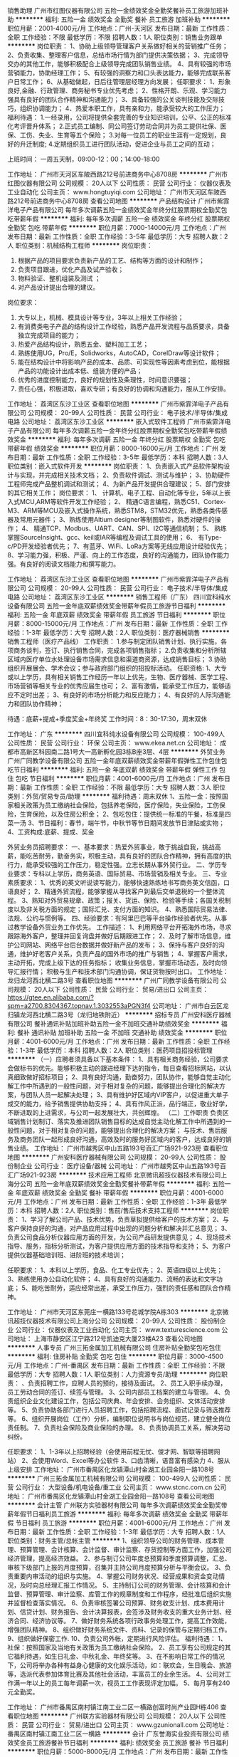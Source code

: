 销售助理
广州市红图仪器有限公司
五险一金绩效奖金全勤奖餐补员工旅游加班补助
**********
福利:
五险一金
绩效奖金
全勤奖
餐补
员工旅游
加班补助
**********
职位月薪：2001-4000元/月 
工作地点：广州-天河区
发布日期：最新
工作性质：全职
工作经验：不限
最低学历：不限
招聘人数：1人
职位类别：销售业务跟单
**********
岗位职责：
1、协助上级领导管理客户关系做好相关的营销推广任务；
2、负责收集、整理客户信息，总结市场行情为部门提供决策依据；
3、完成领导交办的其他工作，能够积极配合上级领导完成团队销售业绩。
4、具有较强的市场营销能力，协助经理工作；
5、有较强的洞察力和口头表达能力，能够完成联系客户日常工作；
6、从基础做起，日后往管理层经理方向发展；
任职要求：
1、形象良好,金融、行政管理、商务秘书专业优先考虑；
2、性格开朗、乐观、学习能力强具有良好的团队合作精神和沟通能力；
3、具备较强的公关谈判技能及交际技巧，组织协调能力；
4、热爱本职工作，具有亲和力，能承受较大的工作压力；
福利待遇：
1.一经录用，公司将提供全套完善的专业知识培训，公平、公正的标准化考评晋升体系；
2.正式员工编制、同公司签订劳动合同并为员工提供社保、医保、工伤、失业、生育等五个保险；
3.对每一位员工的职业生涯有一定规划，良好的升迁制度;
4.定期组织员工进行团队活动，促进企业与员工之间的互动；

上班时间：
一周五天制，09:00-12：00；14:00-18:00

工作地址：
广州市天河区车陂西路212号前进商务中心8708房
**********
广州市红图仪器有限公司
公司规模：
20人以下
公司性质：
民营
公司行业：
仪器仪表及工业自动化
公司主页：
www.hongtuyiqi.com
公司地址：
广州市天河区车陂西路212号前进商务中心8708房
查看公司地图
**********
产品结构设计
广州市紫霏洋电子产品有限公司
每年多次调薪五险一金绩效奖金年终分红股票期权全勤奖包吃带薪年假
**********
福利:
每年多次调薪
五险一金
绩效奖金
年终分红
股票期权
全勤奖
包吃
带薪年假
**********
职位月薪：7000-14000元/月 
工作地点：广州
发布日期：最新
工作性质：全职
工作经验：3-5年
最低学历：大专
招聘人数：2人
职位类别：机械结构工程师
**********
岗位职责：
1.       根据产品的项目要求负责新产品的工艺、结构等方面的设计和制作；
2.       负责项目跟进，优化产品及试产验收；
3.       物料验证、整机组装及测试 ；
4.       对产品设计提出合理的建议。
岗位要求：
1.       大专以上，机械、模具设计等专业，3年以上相关工作经验；
2.       有消费类电子产品的结构设计工作经验，熟悉产品开发流程与品质要求，具备独立完成项目的能力；
3.       热爱产品结构设计，熟悉五金、塑料加工工艺；
4.       熟练使用UG，Pro/E，Solidworks，AutoCAD，CorelDraw等设计软件；
5.       能在结构设计中将影响产品的成本、品质、可实现性等因素考虑到位，能根据产品的功能设计出成本低、组装方便的产品；
6.       优秀的进度控制能力，良好的规划性及条理性，时间意识要强；
7.       责任心强，积极进取，喜欢专研；有良好的协调和沟通能力，服从工作安排。


工作地址：
荔湾区东沙工业区
查看职位地图
**********
广州市紫霏洋电子产品有限公司
公司规模：
20-99人
公司性质：
民营
公司行业：
电子技术/半导体/集成电路
公司地址：
荔湾区东沙工业区
**********
嵌入式软件工程师
广州市紫霏洋电子产品有限公司
每年多次调薪五险一金年终分红股票期权全勤奖包吃带薪年假绩效奖金
**********
福利:
每年多次调薪
五险一金
年终分红
股票期权
全勤奖
包吃
带薪年假
绩效奖金
**********
职位月薪：8000-16000元/月 
工作地点：广州
发布日期：最新
工作性质：全职
工作经验：3-5年
最低学历：本科
招聘人数：3人
职位类别：嵌入式软件开发
**********
岗位职责： 
1、负责嵌入式产品软件架构设计与实现，并完成相关技术文档； 
2、负责软件调试、测试与维护； 
3、协助硬件工程师完成产品整机调试和测试； 
4、为新产品开发提供合理建议； 
5、部门安排的其它相关工作； 
 岗位要求： 
1、 计算机、电子工程、自动化等专业，5年以上嵌入式MCU,ARM等软件开发工作经验；  
2、 精通C语言编程，熟悉C51、Cortex-M3、ARM等MCU及嵌入式操作系统，熟悉STM8，STM32优先，熟悉各类传感器及常用元器件； 
3、熟练使用Altium designer等制图软件，熟悉对硬件的操作；
4、 精通TCP、Modbus、UART、CAN、SPI、I2C等通信机制；
5、 熟练掌握SourceInsight、gcc、keil或IAR等编程及调试工具的使用；
6、 有Type-c/PD开发经验者优先；
7、有蓝牙、WiFi、LoRa方案等无线应用设计经验优先；
8、学习能力强，积极、严谨、向上的工作态度，良好的沟通能力，团队协作能力强。有良好的阅读文档能力和撰写能力。
 
工作地址：
荔湾区东沙工业区
查看职位地图
**********
广州市紫霏洋电子产品有限公司
公司规模：
20-99人
公司性质：
民营
公司行业：
电子技术/半导体/集成电路
公司地址：
荔湾区东沙工业区
**********
销售工程师（广东）
四川宜科纯水设备有限公司
五险一金年底双薪绩效奖金带薪年假员工旅游节日福利
**********
福利:
五险一金
年底双薪
绩效奖金
带薪年假
员工旅游
节日福利
**********
职位月薪：8000-15000元/月 
工作地点：广州
发布日期：最新
工作性质：全职
工作经验：1-3年
最低学历：大专
招聘人数：2人
职位类别：医疗器械销售
**********
销售工程师（医疗产品线）
工作职责：
1.参与制定团队销售计划、执行实施，各项商务谈判，签订、执行销售合同，完成各项销售指标；
2.负责收集和分析所辖区域内医疗单位水处理设备市场需求信息和渠道商资源，达成销售目标；
3.协助组织开展展会、学术会议；参与政府部门组织的招投标活动。
任职资格:
1、大专或以上学历，具有相关销售工作经历一年以上优先，生物、医疗器械、医学工程、市场营销等相关专业的优秀应届生也可；
2、富有激情，能承受工作压力，能够适应不定时出差；
3、有良好的市场分析能力和反应能力；
4、有良好的人际沟通能力和团队协作精神；

待遇：底薪+提成+季度奖金+年终奖
工作时间：8：30-17:30，周末双休

工作地址：
广东
**********
四川宜科纯水设备有限公司
公司规模：
100-499人
公司性质：
民营
公司行业：
环保
公司主页：
www.ekea.net.cn
公司地址：
成都市高新区科园南二路1号大一高新孵化园3栋B座3层、4层
**********
外贸业务
广州广同教学设备有限公司
五险一金年底双薪绩效奖金带薪年假弹性工作包住包吃节日福利
**********
福利:
五险一金
年底双薪
绩效奖金
带薪年假
弹性工作
包住
包吃
节日福利
**********
职位月薪：4001-6000元/月 
工作地点：广州
发布日期：最新
工作性质：全职
工作经验：不限
最低学历：大专
招聘人数：3人
职位类别：外贸/贸易专员/助理
**********
福利待遇：周末双休
1、五险一金：按照国家相关政策为员工缴纳社会保险，包括养老保险，医疗保险，失业保险，工伤保险，生育保险，以及住房公积金；
2、包吃包住：提供统一标准的午餐，标准是四菜一汤
3、节日福利：春节，端午节，中秋节等节日期间发放节日津贴或实物；
4、工资构成:底薪、提成、奖金

外贸业务员招聘要求：
一、基本要求：热爱外贸事业，敢于挑战自我，挑战高薪，能吃苦耐劳，勤奋务实，积极主动，具有良好的团队合作精神，拥有高度的执行力，能承受较强的工作压力，稳定性强。立志长期从事外贸行业。
二、学历专业要求：专科以上学历，商务英语、国际贸易、市场营销及相关专业。
三、专业素质要求：
1、优秀的英文听说读写能力，能够快速熟练地书写商务英文信函，口语良好；
2、精通外贸流程，能够掌握从寻找客户到最后交单退税的一个整体流程。
3、熟知对外贸易规章、政策；报关、货运、保险、检验等手续；各国关税制度以及非关税方面的规定；国际汇兑、支付方面的知识。
4、熟悉国际贸易法律、法规、公约与惯例等。
四、经验要求：有阿里巴巴等平台操作经验者优先。从事过教学设备外贸业务工作优先。
工作描述：
1、利用网络平台开拓海外市场，寻求跟踪海外客户，整理并回复询盘并做好后期跟进工作；
2、及时了解市场信息，维护公司网站、网络平台后台数据并做好新产品的发布；
3、保持与客户良好的沟通，维护好老客户关系，负责产品的国外市场的推广与销售；
4、掌握客户需求，主动开拓，完成上级下达的任务指标；
收集业务信息，掌握市场动态，及时向领导汇报行情；
积极与生产和技术部门沟通协调，保证货物按时出口。
  工作地址：
龙归龙河西北横二路3号
查看职位地图
**********
广州广同教学设备有限公司
公司规模：
20人以下
公司性质：
民营
公司行业：
贸易/进出口
公司主页：
https://gtee.en.alibaba.com/?spm=a2700.8304367.topnav.1.3032553aPGN3f4
公司地址：
广州市白云区龙归镇龙河西北横二路3号（龙归地铁附近）
**********
招标专员
广州安科医疗器械有限公司
餐补通讯补贴加班补助五险一金不加班交通补助绩效奖金
**********
福利:
餐补
通讯补贴
加班补助
五险一金
不加班
交通补助
绩效奖金
**********
职位月薪：4001-6000元/月 
工作地点：广州
发布日期：最新
工作性质：全职
工作经验：1-3年
最低学历：本科
招聘人数：2人
职位类别：医药项目招投标管理
**********
（一）应聘者须具备以下基本条件：
1、具有相关商务经验，公司要求会做标书的优先。能够积极主动的跟进经理下达的指令，每日查看招标网站，以认真细致做好招标项目；
2、具有良好沟通，勤奋努力，团队协作，能够自觉主动化解工作中所遇到的一般性问题，对于相对复杂的问题，能够提出合理化的解决方案，与团队人员一起解决处理；
3、具有维护好区域内VIP客户，以促进重大单子成交的能力，给予销售提供协助支持；
4、具有作风正派，品行端正，敬业好学，不断进取的上进需求，与公司一起发展壮大，共创辉煌。
（二）工作职责
负责区域销售计划制订、落实及推进团队销售目标的达成自觉主动化解工作中所遇到的一般性问题，对于相对复杂的问题，能够提出合理化的解决方案；
与技术、售后服务及商务团队一起形成良好沟通，高效及时的服务好区域内的客户，达成良好的销售业绩。
  工作地址：
广州市越秀区中山五路193号百汇广场921-923房
查看职位地图
**********
广州安科医疗器械有限公司
公司规模：
20-99人
公司性质：
股份制企业
公司行业：
医疗设备/器械
公司地址：
广州市越秀区中山五路193号百汇广场921-923房
**********
技术应用工程师
北京微讯超技仪器技术有限公司上海分公司
五险一金年底双薪绩效奖金全勤奖餐补带薪年假
**********
福利:
五险一金
年底双薪
绩效奖金
全勤奖
餐补
带薪年假
**********
职位月薪：4001-6000元/月 
工作地点：广州
发布日期：最新
工作性质：全职
工作经验：1-3年
最低学历：本科
招聘人数：2人
职位类别：售前/售后技术支持工程师
**********
岗位职责：
1、学习了解公司产品、技术优势，负责草拟提供给客户的技术方案；
2、与客户保持良好的沟通，对产品应用过程中出现的问题分析和解决并汇总意见；
3、负责公司食品分析仪器应用方面的开发，为公司产品研发提供意见；
4、现场技术指导、服务，指标分析测试，为客户提供应用方面的技术指导和支持；
5、为客户提供仪器基础培训班、进阶班的技术培训；

任职要求：
1、本科以上学历，食品、化工专业优先；
2、英语四级以上优先；
3、熟练使用办公自动化软件；
4、具有良好的沟通能力、流畅的表达和文字功底；
5、能吃苦耐劳，适应经常出差，承受工作压力，强烈的责任感和团队合作精神。

工作地址：
广州市天河区东莞庄一横路133号花城学院A栋303
**********
北京微讯超技仪器技术有限公司上海分公司
公司规模：
20-99人
公司性质：
股份制企业
公司行业：
仪器仪表及工业自动化
公司主页：
www.texturescience.com
公司地址：
上海市静安区江宁路212号凯迪克大厦23楼A23
查看公司地图
**********
人事专员
广州三拓金属加工机械有限公司
住房补贴全勤奖包吃包住
**********
福利:
住房补贴
全勤奖
包吃
包住
**********
职位月薪：3000-4500元/月 
工作地点：广州-番禺区
发布日期：最新
工作性质：全职
工作经验：不限
最低学历：大专
招聘人数：1人
职位类别：人力资源专员/助理
**********
岗位职责：
、负责招聘工作，应聘人员的预约，接待及面试。
2、员工入职手续办理，员工劳动合同的签订、续签与管理。
3、公司内部员工档案的建立与管理。
4、负责组织企业文化建设工作，包括公司庆典、年会安排、会务组织、文体活动安排等。
5、负责协助各部门进行人员招聘工作，包括招聘流程、面试记录与筛选推荐等。
6、组织开展岗位（工作）分析，编制职位说明书与岗位规范，建立健全岗位责任制。
7、负责社会保险及商业保险的办理。
8、负责协调员工关系，解决劳动纠纷。

任职要求：
1、1-3年以上招聘经验（会使用前程无忧、俊才网、智联等招聘网站）
2、会使用Word、Excel等办公软件
3、口齿清晰，语音富有感染力
4、服从上级安排
工作地址：
广州市番禺区化龙镇潭山村金湖工业园金阳一路108号
**********
广州三拓金属加工机械有限公司
公司规模：
100-499人
公司性质：
民营
公司行业：
大型设备/机电设备/重工业
公司主页：
www.stcnc.com.cn
公司地址：
广州市番禺区化龙镇潭山村金湖工业园金阳一路108号
查看公司地图
**********
会计主管
广州联方实验器材有限公司
每年多次调薪绩效奖金全勤奖带薪年假节日福利员工旅游
**********
福利:
每年多次调薪
绩效奖金
全勤奖
带薪年假
节日福利
员工旅游
**********
职位月薪：4001-6000元/月 
工作地点：广州
发布日期：最新
工作性质：全职
工作经验：1-3年
最低学历：大专
招聘人数：1人
职位类别：财务主管/总帐主管
**********
1、组织领导公司的财务管理、成本管理、预算管理、会计核算、会计监督、审计监察、存货控制等方面工作，加强公司经济管理，提高经济效益。
2、参与制订公司年度总预算和季度预算调整，汇总、审核下级部门上报的月度预算，召集并主持公司月度预算分析与平衡会议。
3、负责重要内审活动的组织与实施。
4、掌握公司财务状况、经营成果和资金变动情况，及时向总经理汇报工作情况。
5、主持制订公司的财务管理、会计核算和会计监督、预算管理、审计监察、库管工作的规章制度和工作程序，经批准后组织实施并监督检查落实情况。
6、负责审核签署公司预算、财务收支计划、成本费用计划、信贷计划、财务报告、会计决算报表，会签涉及财务收支的重大业务计划、经济合同、经济协议等。
7、做好财务系统各项行政事务处理工作，提高工作效能，增强团队精神。
8、组织做好财务系统文件、资料、记录的保管与定期归档工作。
9、组织做好保密工作.
10、负责公司外帐，定期进行风险评估。
福利待遇：
1、社保：按照国家及当地有关政策为员工缴纳社会保险。
2、员工享有公司规定的其它福利待遇，如生日礼金、中秋礼金、年终奖等。
3、在不影响日常工作的情况下，公司将举办各种有益身心健康的文化娱乐活动，如：联欢会，生日晚会、旅游等，选派代表参加体育比赛及其他社会活动，丰富员工的业余生活。
4、公司对工作满一年以上的员工每年调薪一次，视员工工作表现评定加幅。
5、每月享有240元全勤奖。

工作地址：
广州市番禺区南村镇江南工业二区一横路创富时尚产业园H栋406
查看职位地图
**********
广州联方实验器材有限公司
公司规模：
20人以下
公司性质：
民营
公司行业：
贸易/进出口
公司主页：
www.gzunionall.com
公司地址：
番禺区南村镇江南工业二区一横路
**********
会计
广东誉海实业投资有限公司
绩效奖金员工旅游餐补节日福利
**********
福利:
绩效奖金
员工旅游
餐补
节日福利
**********
职位月薪：5000-8000元/月 
工作地点：广州
发布日期：最新
工作性质：全职
工作经验：5-10年
最低学历：大专
招聘人数：1人
职位类别：会计/会计师
**********
岗位职责要求：
1、审批财务收支，审阅财务专题报告和会计报表，对重大的财务收支计划、经济合同进行会签；
2、编制预算和执行预算，参与拟订资金筹措和使用方案，确保资金的有效使用；
3、审查公司对外提供的会计资料；
4、负责审核公司本部和各下属单位上报的会计报表和集团公司会计报表，编制财务综合分析报告和专题分析报告，为公司领导决策提供可靠的依据；
5、制订公司内部财务、会计制度和工作程序，经批准后组织实施并监督执行；
6、组织编制与实现公司的财务收支计划、信贷计划与成本费用计划。
任职资格要求：
1、会计相关专业，大专以上学历；
2、10年以上工作经验，有一般纳税人企业工作经验者优先；
3、认真细致，爱岗敬业，吃苦耐劳，有良好的职业操守；
4、思维敏捷，接受能力强，能独立思考，善于总结工作经验；
5、熟练应用财务及Office办公软件，对金蝶、用友等财务系统有实际操作者优先；
6、具有良好的沟通能力；
7、具有会计中级职称以上证书。
（五险、带薪年假、年底奖金、员工旅游、餐补、节日福利）


工作地址：
广州市白云区云城南二路167号万达广场C区写字楼6栋601-608室
查看职位地图
**********
广东誉海实业投资有限公司
公司规模：
20-99人
公司性质：
股份制企业
公司行业：
零售/批发
公司地址：
广州市白云区云城南二路167号万达广场C区写字楼6栋601-608室
**********
电力自动化产品销售工程师
广州市智昊电气技术有限公司
**********
福利:
**********
职位月薪：4001-6000元/月 
工作地点：广州
发布日期：最新
工作性质：全职
工作经验：1-3年
最低学历：中专
招聘人数：3人
职位类别：销售工程师
**********
岗位职责：
1、负责公司产品的销售,按要求完成销售任务；
2、目标客户对象为全国高压开关及成套电器企业（环网柜、开闭所、箱变、高压开关生产企业）及行业代理商；
3、通过电话/邮件/QQ/微信/上门拜访等沟通方式筛选目标客户，并持续跟踪服务直至达成合作；
4、熟悉公司产品并能够为客户推荐产品应用方案和产品选型；
5、协调公司技术、生产、工程等环节服务客户，让客户满意；
6、以不同的方式管理维护客户关系，持续达成销售目标。
任职资格：
1、中专及以上学历，电力电气自动化相关专业；
2、1-2年以上销售行业工作经验，业绩突出者优先；
3、具有电力电气产品销售经验优先；
4、有责任心，吃苦而劳，有意愿同公司一起长期发展；
5、有团队协作精神，善于挑战。
工作时间：单双体
提供良好的发展前程及优厚的待遇
工作地址
广州高新技术产业开发区科学城彩频路9号502G
工作地址：
广州高新技术产业开发区科学城彩频路9号502G
**********
广州市智昊电气技术有限公司
公司规模：
20-99人
公司性质：
股份制企业
公司行业：
电气/电力/水利
公司主页：
www.zhihaoelec.com
公司地址：
广州高新技术产业开发区科学城彩频路9号502G
查看公司地图
**********
机电实习生
广州君创机电设备有限公司
五险一金包吃包住交通补助
**********
福利:
五险一金
包吃
包住
交通补助
**********
职位月薪：2500-4500元/月 
工作地点：广州-萝岗区
发布日期：最新
工作性质：全职
工作经验：不限
最低学历：中专
招聘人数：2人
职位类别：储备干部
**********
任职要求：
1、中专以上学历，电气或机电、机械类相关专业。
2、有较强的团队合作精神和意识。
3、服从公司管理安排。
工作地址：
广州市黄埔区新安路4号211房（美柯产业园内） 公交站：新安路北站
查看职位地图
**********
广州君创机电设备有限公司
公司规模：
20-99人
公司性质：
民营
公司行业：
大型设备/机电设备/重工业
公司主页：
www.jc-youdao.com
公司地址：
广州市黄埔区新安路4号211房（美柯产业园内） 公交站：新安路北站
**********
销售代表
广州安协立电子科技有限公司
五险一金绩效奖金餐补员工旅游节日福利
**********
福利:
五险一金
绩效奖金
餐补
员工旅游
节日福利
**********
职位月薪：6001-8000元/月 
工作地点：广州
发布日期：最新
工作性质：全职
工作经验：1-3年
最低学历：大专
招聘人数：4人
职位类别：销售代表
**********
岗位职责：
1、负责产品的市场渠道开拓与销售工作，执行并完成公司产品年度销售计划。
2、根据公司市场营销战略，提升销售价值，控制成本，扩大产品在所负责区域的销售。 
3、与客户保持良好沟通，实时把握客户需求。为客户提供主动、热情、满意、周到的服务。 
4、根据公司产品、价格及市场策略，独立处置询盘、报价、合同条款的协商及合同签订等事宜。 
福利待遇：
1、无责底薪+高额提成+奖金+国内外旅游+晋升空间+轻松过万；
2、公司不定期组织员工集体旅游和屋外拓展，给员工劳逸结合；
3、对销售工作有较高的热情；有工作经验优先；
4、有自信心、乐观向上，工作态度积极认真，具有团队合作精神。
福利待遇：
1、工作时间：8:30~12:00 13:30~18:00，
2、薪酬：公司向员工提供丰厚的薪酬待遇；
3、社保和公积金：公司为员工购买养老、医疗、工伤、失业和生育、公积金，附加重大疾病险；
4、带薪年假：为工作满一年的员工提供优于国家制度的带薪年休假制度；
5、定期举行各种出游或聚餐活动；
6、其他福利：工作日准备下午茶水果和零食；重要节假日发放福利。
 公司简单、开放、民主的工作氛围，任由你发挥聪明才智


工作地址：
广州经济开发区连云路6号
查看职位地图
**********
广州安协立电子科技有限公司
公司规模：
20-99人
公司性质：
民营
公司行业：
仪器仪表及工业自动化
公司地址：
广州市黄埔区经济开发区连云路6号
**********
软件工程师
征图三维(北京)激光技术有限公司
住房补贴五险一金绩效奖金节日福利定期体检员工旅游带薪年假餐补
**********
福利:
住房补贴
五险一金
绩效奖金
节日福利
定期体检
员工旅游
带薪年假
餐补
**********
职位月薪：6001-8000元/月 
工作地点：广州
发布日期：最新
工作性质：全职
工作经验：不限
最低学历：本科
招聘人数：2人
职位类别：软件工程师
**********
岗位职责
1.参与三维应用软件的设计与开发；
2.参与三维点云算法开发；

任职要求
1.掌握C++、QT开发；
2.掌握OpenGL、OSG等三维开发引擎的优先。
3.熟悉计算机图形学原理，有较好算法基础的优先；
4.具有GIS系统开发背景的优先。
5.有计算机专业、测绘科学、计算机、软件工程及相关专业
背景优先；
6.有软件开发及测试经验者优先。

福利待遇
公司将提供富有竞争力的薪资福利待遇及良好的职业发展通道和机制，包括且不限于以下内容：

1、养老保险、医疗保险、工伤保险、失业保险、生育保险和住房公积金等国家规定的福利；
2、第一年包住宿。
3、员工带薪年休假；
4、餐补、租房补等补助
5、各种节假日特殊福利、生日福利等；
6、结婚礼金、生育礼金、住院慰问金等；
7、各种培训提升机会；
8、丰富多彩的企业文化活动；

备注
此职位的工作地点在南方测绘集团总部

工作地址：
广州市天河区科韵路28号测绘大厦
查看职位地图
**********
征图三维(北京)激光技术有限公司
公司规模：
20-99人
公司性质：
合资
公司行业：
计算机软件
公司主页：
//www.ztlidar.com/
公司地址：
经济技术开发区凉水河一街2号院
**********
营业主任
烟台日特测量仪器有限公司
住房补贴五险一金绩效奖金交通补助餐补带薪年假定期体检员工旅游
**********
福利:
住房补贴
五险一金
绩效奖金
交通补助
餐补
带薪年假
定期体检
员工旅游
**********
职位月薪：6000-10000元/月 
工作地点：广州-海珠区
发布日期：最新
工作性质：全职
工作经验：3-5年
最低学历：大专
招聘人数：1人
职位类别：销售经理
**********
岗位职责：
1.进口仪器仪表销售；
2.潜在客户开发（日系为主)；
3.既有客户维护管理；
4.团队管理（根据能力） 。
任职要求：
1.有仪器设备销售经验，有一定客户资源；
2.日语能沟通交流（N2）；
3.有日企工作经验；
4.品行端正，有团队协作精神；
5.身体素质良好，能长期在广州任职。
工作地址：
广州海珠区客村会展时代
**********
烟台日特测量仪器有限公司
公司规模：
20-99人
公司性质：
合资
公司行业：
仪器仪表及工业自动化
公司主页：
www.intcn.cn
公司地址：
山东省烟台市大海阳路155号三水国际商贸大厦6号楼1803
**********
工艺设计工程师（camera类）
广州御银信息科技有限公司
五险一金年底双薪餐补带薪年假定期体检免费班车员工旅游节日福利
**********
福利:
五险一金
年底双薪
餐补
带薪年假
定期体检
免费班车
员工旅游
节日福利
**********
职位月薪：8000-12000元/月 
工作地点：广州-萝岗区
发布日期：最新
工作性质：全职
工作经验：不限
最低学历：不限
招聘人数：1人
职位类别：工艺/制程工程师
**********
岗位职责：
1、负责camera材料前期选型、应用的评审；
2、负责供应商制程品质提升；
3、推动供应商端对产线异常处理；
4、要求和监督供应商对二级材料的品质管控；
5、从过程方面保证产品的品质。
 岗位详细要求：
1、本科及以上学历，3年以上CCM厂工作经验，对摄像头内部电子线路和工作原理有一定了解，对摄像头内部结构及材料了解较清楚，偏电子优先；
2、为人正直、持续学习能力较强，有良好的团队合作能力；
3、思路清晰，有一定的失效分析能力；
4、能吃苦耐劳，要有较强的抗压能力。

工作地址：
广州市萝岗区瑞发路12号
**********
广州御银信息科技有限公司
公司规模：
1000-9999人
公司性质：
上市公司
公司行业：
仪器仪表及工业自动化
公司主页：
www.kingteller.com.cn
公司地址：
广州市萝岗区瑞发路12号
**********
销售经理
广州安硕电子科技有限公司
加班补助包吃员工旅游节日福利
**********
福利:
加班补助
包吃
员工旅游
节日福利
**********
职位月薪：8001-10000元/月 
工作地点：广州-白云区
发布日期：招聘中
工作性质：全职
工作经验：不限
最低学历：不限
招聘人数：20人
职位类别：销售经理
**********
1、在上级领导和监督下定期完成量化的工作要求，并能独立处理和解决所负责的任务；
2、开发客户资源、寻找潜在客户，完成销售目标。
3、签订销售合同，指导、协调、审核与销售合同有关的记录和账目，
4、解决客户就销售和服务提出的投诉
5、从销售和客户需求的角度，对产品的研发提供指导性建仪
6、辅助上级主管监督，配合建设团队
任职要求
1、2年以上销售经验，
2、具备较强的销售技巧及销售经验，市场营销及渠道拓展的经验。
3、具有较强的沟通能力，组织协调能力，和团队管理能力。
4、具有很强的事业心，抗压能力强
5、身体健康

工作地址：
广州市白云区清湖村南岭岗埔二路龙盛工业园5楼
**********
广州安硕电子科技有限公司
公司规模：
20-99人
公司性质：
民营
公司行业：
医疗/护理/美容/保健/卫生服务
公司主页：
http://www.gzanshuo.com/
公司地址：
广州市白云区清湖村南岭岗埔二路龙盛工业园5楼
查看公司地图
**********
产品经理
广州市淘仪贸易有限公司
每年多次调薪绩效奖金年终分红交通补助餐补通讯补贴带薪年假员工旅游
**********
福利:
每年多次调薪
绩效奖金
年终分红
交通补助
餐补
通讯补贴
带薪年假
员工旅游
**********
职位月薪：10001-15000元/月 
工作地点：广州-荔湾区
发布日期：最新
工作性质：全职
工作经验：3-5年
最低学历：本科
招聘人数：2人
职位类别：售前/售后技术支持工程师
**********
职责： 
1.负责公司所代理的部分品牌的产品管理工作，包括产品市场定价，竞争分析，市场销售战略，销售工具制作，以及与生产厂商的沟通。
2.负责相关产品的技术支持，产品培训，应用讲座等工作。
3.与销售协同拜访客户，提供售前技术支持，从技术层面上维持与关键客户的联系。
4.组织公司的各类市场活动和制作公司宣传材料，包括网站的宣传。
5.开拓新市场，发展新客户，完成销售指标； 
职位要求： 
1、工作勤奋、诚实守信、勇于接受挑战，独立工作能力强，有团队合作精神； 
2、具备较强的客户沟通能力和较高的商务处理能力，具有良好的客户服务意识； 
3、学习能力强，有挑战精神，敢于创新，吃苦耐劳； 
4、有相关行业或专业背景。

工作地址：
广州市荔湾区龙溪东路48号广佛数字创意园2209
**********
广州市淘仪贸易有限公司
公司规模：
20人以下
公司性质：
民营
公司行业：
仪器仪表及工业自动化
公司主页：
www.oktoo.net
公司地址：
广州市荔湾区龙溪东路48号广佛数字创意园2209
查看公司地图
**********
仪表工程师
辽宁易快普技术服务有限公司
**********
福利:
**********
职位月薪：10001-15000元/月 
工作地点：广州
发布日期：最新
工作性质：全职
工作经验：3-5年
最低学历：本科
招聘人数：8人
职位类别：仪器/仪表/计量工程师
**********
仪表工程师（可兼职） 若干名

岗位职责:
1、根据技术协议和客户需求制订电气、仪表、材料清单和采购计划；
2、常规电气、仪表产品的选型和技术支持；
3、指导安装、联结、测试等服务工作；
4、有效传播易快普的价值。
任职条件：
1、作风踏实、正直诚实、值得信赖，有良好的职业素质和服务精神；
2、电气、仪表或自动化专业，有丰富的产品知识和现场管理经验；
3、有良好的技术沟通能力，熟练使用各类办公软件和设备；
4、适应短期差旅；
5、五年以上相关工作经验，英语能力较好者优先。
有意请将简历发至：yikuaipu@126.com 合则安排面试。
易快普网站：www.yikuaipu.com
wxh：yikuaipu

公司简介：
易快普是新兴的技术服务公司，也是一家卓越的外协和兼职服务管理网站。
在工厂，技术服务每时每刻都发生着，企业不同，需求各异。
易快普长期致力于现场技术服务、客户需求分析、工程师协同实践，并结合前沿的互联网技术推出了工程师服务在线预约和管理平台（saas）。
易快普帮助您重新构想企业、客户、服务工程师之间的关系和互动，让您的企业更具竞争力并获得管理上的成功。
应事业发展需要，易快普公司诚招有识之士加入团队，共同成长。
易快普愿意为脚踏实地、诚实正直的人提供发展机会，不仅是职业的发展，还有个人能力和视野的拓展。
有意请将简历发至：yikuaipu@126.com 合则安排面试。
易快普网站：www.yikuaipu.com
wxh：yikuaipu
工作地址：
广州市经济技术开发区
查看职位地图
**********
辽宁易快普技术服务有限公司
公司规模：
20-99人
公司性质：
民营
公司行业：
仪器仪表及工业自动化
公司主页：
http://www.yikuaipu.com
公司地址：
大连市西安路66号
**********
财务经理
广州市淘仪贸易有限公司
每年多次调薪绩效奖金年终分红交通补助餐补通讯补贴带薪年假员工旅游
**********
福利:
每年多次调薪
绩效奖金
年终分红
交通补助
餐补
通讯补贴
带薪年假
员工旅游
**********
职位月薪：8001-10000元/月 
工作地点：广州-荔湾区
发布日期：最新
工作性质：全职
工作经验：5-10年
最低学历：本科
招聘人数：1人
职位类别：财务经理
**********
岗位职责 
1、中层管理职位，负责其功能领域内主要目标和计划；
2、制定、参与或协助上层执行相关的政策和制度；
3、负责部门的日常管理工作及部门员工的管理、指导、培训及评估；
4、指导并协调财务稽核、审计、会计的工作并监督其执行；
5、制定、维护、改进公司财务管理程序和政策，制定年度、季度财务计划；
6、向公司管理层提供各项财务报告和必要的财务分析；
7、负责组织公司的成本管理工作,；
8、进行成本预测、控制、核算、分析和考核，确保公司利润指标的完成。 

任职资格 
1、财会、金融、经济、管理等相关专业本科以上学历，有注册会计师资格者优先；
2、五年以上财务管理或三年以上同等管理岗位工作经验；
3、熟悉国家金融政策、企业财务制度及流程、会计电算化，精通相关财税法律法规；
4、较强的成本管理、风险控制和财务分析的能力；
5、良好的组织、协调、沟通能力，和团队协作精神，能承受较大工作压力。
 
工作地址：
广州市荔湾区龙溪东路48号广佛数字创意园2209
查看职位地图
**********
广州市淘仪贸易有限公司
公司规模：
20人以下
公司性质：
民营
公司行业：
仪器仪表及工业自动化
公司主页：
www.oktoo.net
公司地址：
广州市荔湾区龙溪东路48号广佛数字创意园2209
**********
驱动SP开发工程师
广州御银信息科技有限公司
五险一金年终分红包吃餐补带薪年假免费班车节日福利
**********
福利:
五险一金
年终分红
包吃
餐补
带薪年假
免费班车
节日福利
**********
职位月薪：10001-15000元/月 
工作地点：广州-萝岗区
发布日期：最新
工作性质：全职
工作经验：1-3年
最低学历：本科
招聘人数：1人
职位类别：软件工程师
**********
岗位职责：
1、开发、维护基于CEN/XFS 规范的SP程序及测试工具；    
2、负责终端设备软件的需求分析、设计和文档编写；    
3、完善维护开发框架，解决框架在工程项目中反馈的缺陷；    
4、新技术研究及其应用；   
5、日常故障问题的分析及解决。

任职要求：
1、两年以上的windows下VC++开发经验或linux 下QT 开发经验，熟练掌握C/C++面向对象编程思想、STL、MFC界面库的应用；
2、熟练掌握Windows 或linux系统编程、多线程的应用、具备一定的系统架构能力；3、有windows 下或linux 下串口、USB、Socket网络通信编程经验优先；
4、领悟能力较好，有较强的沟通能力及工作协调能力，性格开朗，工作责任心强； 
5、细心、认真，有良好的合作精神，能承受较大工作压力，能适应经常出差；
6、有相关自助设备行业编程经验优先； 
7、有计算机行业相关中级资格证书优先。

工作地址：
广州市萝岗瑞发路12号
**********
广州御银信息科技有限公司
公司规模：
1000-9999人
公司性质：
上市公司
公司行业：
仪器仪表及工业自动化
公司主页：
www.kingteller.com.cn
公司地址：
广州市萝岗区瑞发路12号
**********
市场推广专员
广州市井源机电设备有限公司
五险一金绩效奖金餐补房补带薪年假员工旅游节日福利
**********
福利:
五险一金
绩效奖金
餐补
房补
带薪年假
员工旅游
节日福利
**********
职位月薪：4001-6000元/月 
工作地点：广州
发布日期：最新
工作性质：全职
工作经验：3-5年
最低学历：大专
招聘人数：1人
职位类别：市场专员/助理
**********
岗位职责：
1、根据市场推广方案、计划，组织实施各种推广活动，并对活动效果评估；
2、收集、分析、整理市场信息；
3、完善、维护、开拓现有推广渠道；
4、对公司产品影像资料收集、剪辑、管理。
任职要求：
1、市场相关专业毕业。
2、相关市场推广工作经验3年以上。
工作地址：
广州市番禺区天安节能科技园交流中心407-410室
查看职位地图
**********
广州市井源机电设备有限公司
公司规模：
100-499人
公司性质：
民营
公司行业：
大型设备/机电设备/重工业
公司主页：
http://www.gzjyme.com
公司地址：
广州市番禺区番禺大道北555号天安节能科技园交流中心407-410室
**********
销售工程师
广州阳瑞仪器科技有限公司
五险一金通讯补贴定期体检员工旅游节日福利
**********
福利:
五险一金
通讯补贴
定期体检
员工旅游
节日福利
**********
职位月薪：6001-8000元/月 
工作地点：广州
发布日期：最新
工作性质：全职
工作经验：不限
最低学历：本科
招聘人数：3人
职位类别：销售代表
**********
岗位要求： 
1、负责所在地区市场开发、销售等相关工作，按期完成销售指标任务； 
2、负责销售流向数据的分析、完成相关报表，并及时上报； 
3、根据所辖区域任务目标，制定月、季度销售计划并合理分解任务目标，并落实； 
4、参加公司统一制定的各种会议、按照公司要求及时、准确汇报日、周、月工作总结； 

任职要求： 
1、品德良好，良好的敬业精神，良好的沟通能力及团队管理能力，执行力强； 
2、与所辖区域客户，具有良好的客情关系，工作积极、主动，有责任心； 
3、材料结构与性能方向专业优先； 
4、能够熟悉X-射线衍射仪、热分析仪器以及分析操作人员优先。 
5、能够适应经常出差。 
6、专业要求：理工科本、硕士及以上，材料相关专业优先
7、工作地点：广东

公司为员工提供完善的福利制度：税后薪资、五险一金、法定节假日、年假、话费补贴、出差补助、每年一次体检、每年一次公司集体旅游等。对销售人员提供丰厚的，有竞争力的奖金制度。
工作地址：
广州市越秀区先烈中路76号中侨大厦12E
**********
广州阳瑞仪器科技有限公司
公司规模：
20人以下
公司性质：
民营
公司行业：
仪器仪表及工业自动化
公司主页：
http://www.primesun.com.cn
公司地址：
广州市越秀区先烈中路76号中侨大厦12E
查看公司地图
**********
区域维修主管
广州君创机电设备有限公司
五险一金绩效奖金交通补助餐补补充医疗保险
**********
福利:
五险一金
绩效奖金
交通补助
餐补
补充医疗保险
**********
职位月薪：6001-8000元/月 
工作地点：广州
发布日期：最新
工作性质：全职
工作经验：3-5年
最低学历：中技
招聘人数：2人
职位类别：其他
**********
岗位职责：1.制定每月区域内设备维护计划，负责设备的现场维护；2.及时解决客户的投诉；3.及时反馈现场设备使用过程中的问题；4.能适应出差。

任职要求：1.电气、机电相关专业。2.工作时间：3年以上工作经验。3.有食品、饮料行业设备安装、维修经验者优先；
工作地址：
广州市黄埔区新安路4号211房（美柯产业园内） 公交站：新安路北站
查看职位地图
**********
广州君创机电设备有限公司
公司规模：
20-99人
公司性质：
民营
公司行业：
大型设备/机电设备/重工业
公司主页：
www.jc-youdao.com
公司地址：
广州市黄埔区新安路4号211房（美柯产业园内） 公交站：新安路北站
**********
机械工程师
广州市奥荣智能设备有限公司
五险一金餐补不加班创业公司年底双薪
**********
福利:
五险一金
餐补
不加班
创业公司
年底双薪
**********
职位月薪：5000-10000元/月 
工作地点：广州
发布日期：最新
工作性质：全职
工作经验：3-5年
最低学历：大专
招聘人数：1人
职位类别：机械设计师
**********
岗位职责：
1、负责与客户的技术交流和方案制作，能独立完成非标自动化设备机械结构、机械部件的设计及材料选用；
2、与电气工程师配合完成非标自动化设备的设计及调试；
3、整理图纸等技术文献，编写操作说明书等技术文档。

任职资格：
1、机械设计与制造或机电一体化全日制大专及以上学历；
2、三年以上非标自动化设备整机设计经验，对气动元件及传感器选型和使用比较熟悉；
3、有扎实的机械设计基础知识及专业知识，精通项目设计流程，精通机械设备制造工艺，具备独立设计和开发非标自动化设备的能力，熟悉机械原理、气动系统，熟练使用主流设计软件进行3D/2D设计软件。
4、工作认真负责，严谨细致，具备良好的逻辑条理性和极佳的团队合作意识及创新意识；
5、有较强的时间观念和责任意识，工作积极主动，善于沟通交流，有一定的统筹能力；
6、有在机械行业从业的热情，能接收有挑战性的工作，有创新力和竞争力。
7、能力稍差者，可入职机械助理工程师，在项目经理的指导下配合完成相关设计工作。
工作时间：
1、平时上班：周一至周五，周六日双休（上午8:30-12:00 下午13:00-17:30）
2、法定节日按国家规定办理。
注：如有应聘需求，请先将简历发到邮箱，如简历通过我们会尽快安排面试。

工作地址：
广州市番禺区钟村镇飞鹅工业区自编11号
查看职位地图
**********
广州市奥荣智能设备有限公司
公司规模：
20-99人
公司性质：
民营
公司行业：
大型设备/机电设备/重工业
公司地址：
广州市番禺区钟村镇飞鹅工业区自编11号
**********
软件开发工程师
广州御银信息科技有限公司
五险一金年底双薪绩效奖金餐补带薪年假免费班车员工旅游节日福利
**********
福利:
五险一金
年底双薪
绩效奖金
餐补
带薪年假
免费班车
员工旅游
节日福利
**********
职位月薪：10001-15000元/月 
工作地点：广州-萝岗区
发布日期：最新
工作性质：全职
工作经验：3-5年
最低学历：本科
招聘人数：1人
职位类别：软件工程师
**********
此岗位所属部门为海外事业部
岗位要求： 
1、本科三年以上有windows VC++或C#开发经验，熟练掌握C/C++面向对象编程思想、STL、MFC界面库、C# WFP 的应用； 
2、熟练掌握Windows 系统编程、多线程、C# 平台调用等开发技术； 
3、具有windows 下串口、USB、Socket网络通信编程经验优先；
4、具有较强的沟通能力及工作协调能力，性格开朗，工作责任心强； 
5、具有良好的合作精神，能承受较大工作压力，能适应短期海外出差； 
6、有相关海外自助设备行业编程经验、技术支持优先； 
7、有计算机行业相关中级资格证书优先； 
8、英语听说读写能力良好，能用英语进行基本商务沟通优先。 
 工作内容：
1、负责海外相应软件的开发、维护；     
2、负责海外相应软件的需求分析、设计和文档编写；     
3、负责海外相应软件的测试、技术支持工作；        
4、负责日常故障问题的分析及解决。

工作地址：
广州市萝岗区瑞发路12号
**********
广州御银信息科技有限公司
公司规模：
1000-9999人
公司性质：
上市公司
公司行业：
仪器仪表及工业自动化
公司主页：
www.kingteller.com.cn
公司地址：
广州市萝岗区瑞发路12号
**********
美工ui设计师
海南帝豪科工农业有限公司
创业公司五险一金带薪年假加班补助
**********
福利:
创业公司
五险一金
带薪年假
加班补助
**********
职位月薪：6000-8000元/月 
工作地点：广州
发布日期：最新
工作性质：全职
工作经验：1-3年
最低学历：大专
招聘人数：1人
职位类别：网页设计/制作/美工
**********
岗位职责：
1、 根据上级要求负责协助网站编辑、网站优化推广专员进行网站专题和网站美化工作及相关专题图片的制作。
2、 负责与策划、文案等人员充分沟通后制作活动广告宣传品平面设计及制作和后期工作。
3、 负责公司、部门领导下达的设计类工作，提供新技能、新方案等。
4、 配合企业宣传总监完成美工相关工作；。
5、 熟悉界面设计的流程方法，出色的设计语言表达能力，优秀的创新与沟通协 调能力。
 任职要求： 
1、美术、平面设计相关专业，具有相关的工作经验。
2、熟练使用Office、Photoshop、Ai、Flash、Coreldraw等相关软件，有网页设计及切图经验。
3、有一定的美术绘画功底及平面设计水平，良好的创意思维和理解能力，可独立完成工作。
4、有良好的团队合作精神和沟通能力较强的计划性和执行能力，工作态度端正，耐心，细致。
5、熟悉界面设计的流程方法，出色的设计语言表达能力，优秀的创新与沟通协 调能力。

工作地址：
天河区科汇金谷
**********
海南帝豪科工农业有限公司
公司规模：
20-99人
公司性质：
民营
公司行业：
互联网/电子商务
公司地址：
海口市滨海大道76号吉欣海景苑
**********
销售代表
广州市环境保护设备厂有限公司
**********
福利:
**********
职位月薪：3000-5000元/月 
工作地点：广州
发布日期：最新
工作性质：全职
工作经验：1-3年
最低学历：大专
招聘人数：1人
职位类别：销售代表
**********
岗位职责：
1、负责公司环境治理业务的市场开发与维护工作。
2、负责项目前期跟进及投标各环节的协调工作。
3、负责合同谈判或项目考察协调工作。
4、负责项目款项回收工作工作。
5、负责处理项目过程出现的各项问题。
6、完成公司领导交办的其他工作。

任职要求：
1、专科以上学历，环保、医药、化工、医疗、机电、设备相关专业毕业者优先。
2、2年以上相关销售工作经验，具有环保项目工程相关销售工作经验者优先考虑，可适当放宽条件。
3、人品好，性格外向，学习表达能力强，具有较强的沟通能力及交际技巧，富有敬业精神和团队合作精神。
4、有责任心，可适应出差，持有驾驶执照能熟练驾驶者优先。

工作地址：
广州市越秀区回龙路8号二楼
查看职位地图
**********
广州市环境保护设备厂有限公司
公司规模：
20-99人
公司性质：
民营
公司行业：
仪器仪表及工业自动化
公司地址：
广州市越秀区回龙路8号二楼
**********
销售工程师
中科院广州电子技术有限公司
五险一金年底双薪交通补助餐补补充医疗保险定期体检高温补贴节日福利
**********
福利:
五险一金
年底双薪
交通补助
餐补
补充医疗保险
定期体检
高温补贴
节日福利
**********
职位月薪：4001-6000元/月 
工作地点：广州
发布日期：最新
工作性质：全职
工作经验：不限
最低学历：大专
招聘人数：3人
职位类别：销售工程师
**********
岗位职责：
1.3D打印机、三维扫描仪等智能制造与精密测量设备销售；
2.根据行业特点，开发行业客户，对目标客户进行所销售项目的有效推广；
3.给客户提供专业的技术应用解决方案；
4.客户信息的准确把握和及时反馈；
5.签订合同，达成销售目标；
6.进行专业的售前、售中和售后客户服务；
7.确保所负责应收账款的按期回收；
 任职要求：
1.良好的口头表达能力和沟通技巧，
2.     良好的文字功底，能独立撰写项目技术方案和计划书；
3.本科及以上学历，理工科专业，英语四级以上，经验丰富者可条件放宽，具有机械、模具、自动化、电气、电子、软件、仪器、教育及政府采购等相关领域设备销售经验者优先；
具有良好的学习和抗压能力，适应出差。
4.年龄30岁以内，男女不限，有2年以上销售经验,须有敬业精神、团队合作精神、吃苦耐劳、学习能力强。

福利体系：
1) 上班时间：周末双休，工作时间8:30-17:00
上班地点：中科院广州分院大院，科研院所聚集地，学术与技术氛围浓厚，环境舒适优美
2)薪酬：基本工资+绩效工资（提成）+奖金+过节费；
3)五险一金：养老保险、医疗保险、失业保险、工伤保险、生育保险，公积金；
4)节假日：带薪享受所有国家法定节假日安排，春节、清明、五一劳动节、中秋节、国庆节等法定节假日；带薪享受：年假、婚假、产假、丧假等假期；节假日按中科院统一标准发放过节费；
5)培训学习：所有员工一经录用将享受带薪岗前专业的技术、商务和销售规范化培训，有机会接受中科院、香港，国外等系列专业化培训；
6)员工成长：公司所有管理人员均为公司内部员工提拨。

工作地址：
广州市越秀区先烈中路100号大院23栋
查看职位地图
**********
中科院广州电子技术有限公司
公司规模：
100-499人
公司性质：
国企
公司行业：
电子技术/半导体/集成电路
公司主页：
www.giet.ac.cn
公司地址：
广州市越秀区先烈中路100号大院23栋
**********
销售工程师（深圳区域）
广州领拓贸易有限公司
住房补贴五险一金年底双薪绩效奖金餐补员工旅游带薪年假房补
**********
福利:
住房补贴
五险一金
年底双薪
绩效奖金
餐补
员工旅游
带薪年假
房补
**********
职位月薪：5000-10000元/月 
工作地点：广州
发布日期：最新
工作性质：全职
工作经验：3-5年
最低学历：本科
招聘人数：1人
职位类别：销售工程师
**********
工作职责：
1、负责公司产品在深圳区域企业的销售工作，独立完成每项具体业务；
2、跟进老客户和重点客户；
3、按公司要求完成区域内客户覆盖；


岗位要求：
1、勤奋，挑战自我者；

2、理工科本科以上学历。材料学专业、机械专业者优先；
3、3年以上工作经验，具有实验室检测设备销售经验，特别是金相仪器、硬度计、显微镜销售经验者优先；

工作地址：
广州市番禺大道北555号天安科技园发展大厦603室
**********
广州领拓贸易有限公司
公司规模：
20-99人
公司性质：
民营
公司行业：
仪器仪表及工业自动化
公司主页：
www.l-victor.com
公司地址：
广州市番禺大道北555号天安科技园发展大厦603室
查看公司地图
**********
机械工程师
广州里工实业有限公司
五险一金带薪年假员工旅游节日福利定期体检年底双薪
**********
福利:
五险一金
带薪年假
员工旅游
节日福利
定期体检
年底双薪
**********
职位月薪：6001-8000元/月 
工作地点：广州
发布日期：最新
工作性质：全职
工作经验：1-3年
最低学历：本科
招聘人数：1人
职位类别：机械工程师
**********
岗位职责：
1. 收集技术信息，提出产品改进建议和新产品开发提议；
2. 参与产品开发，根据产品开发计划实施产品设计工作；
3. 技术文档编写和专利申请中的技术文件提供。
4. 能独立完成整个项目的设计；
5. 有较强的责任心，良好的沟通及执行能力。
职位要求：
1、本科以上文化程度，机械制造、机电一体化相关专业，3年以上机械设计工作经验；
2、熟练3D图软件及CAD等工程图软件的应用；
3、熟悉机械原理和机械加工工艺；
4、工作认真负责，严谨细致，有良好的创新精神和团队精神。

工作地址：
广州市石井环窖村朗环围直街15号
查看职位地图
**********
广州里工实业有限公司
公司规模：
100-499人
公司性质：
民营
公司行业：
仪器仪表及工业自动化
公司主页：
http://www.Li-Gong.com
公司地址：
广州市石井环窖村朗环围直街15号
**********
销售工程师
上海纳宇电气有限公司
绩效奖金弹性工作定期体检节日福利
**********
福利:
绩效奖金
弹性工作
定期体检
节日福利
**********
职位月薪：4001-6000元/月 
工作地点：广州
发布日期：最新
工作性质：全职
工作经验：1-3年
最低学历：大专
招聘人数：3人
职位类别：销售工程师
**********
必须熟悉项目制产品销售运作模式 

岗位职责： 
1、完成公司下达的销售任务指标； 
2、在本辖区内建立销售网络，寻找、建立并维护产品客户资源（含设计院、甲方、成套等各个关系）； 
3、与客户建立良好关系，以促进销售，维护企业形象； 
5、能适应出差，有强烈的团队合作意识！

任职要求： 
1、教育背景：
  大专及以上学历；
  电气自动化或相关专业优先；大专以上学历； 
2、工作经验：
  2年以上工作经验；
  有工业品产品或行业相关工作经验优先；

薪资福利： 
1、薪资结构：岗位工资+基本工资+保密工资+工龄工资+区域津贴+日常考核奖金+业绩提成
2、福利待遇：中秋、春节、生日福利；社会保险；补充医疗保险。
3、各类费用补助：通讯、交通（含车辆）、出差等。
（各所在城市政策略有差异，具体以人事部门解释为准）

工作地址：
上海市闸北区中山北路864号10楼
**********
上海纳宇电气有限公司
公司规模：
100-499人
公司性质：
民营
公司行业：
仪器仪表及工业自动化
公司主页：
http://www.shnayu.com/
公司地址：
上海市闸北区中山北路864号10楼
查看公司地图
**********
人事专员/人事主管/人事科长/人事经理
喜星电子(广州)有限公司
五险一金年底双薪包吃包住带薪年假定期体检免费班车节日福利
**********
福利:
五险一金
年底双薪
包吃
包住
带薪年假
定期体检
免费班车
节日福利
**********
职位月薪：5000-10000元/月 
工作地点：广州-萝岗区
发布日期：最新
工作性质：全职
工作经验：1-3年
最低学历：本科
招聘人数：1人
职位类别：培训经理/主管
**********
任职要求：
1、人力资源管理、行政管理、法学、会计学等专业，办公软件熟练；
2、熟悉人力资源工作流程，精通人力资源两个模块，熟悉劳动法；
2、2年以上制造型企业人事相关工作经验，具有员工关系管理、培训等相关工作经验；
3、工作责任心及沟通能力强；
4、接受加班；

岗位职责（一）：
1、培训管理：培训需求分析，年度培训计划执行与评估；
2、绩效管理：考核方案制订及实施；
3、文件管理：体系文件管理，审查应对；
4、劳动关系：员工关系、会议运营；
  工作地址：
广州市科学城高新技术开发区开泰大道66号
**********
喜星电子(广州)有限公司
公司规模：
1000-9999人
公司性质：
外商独资
公司行业：
仪器仪表及工业自动化
公司地址：
广州市科学城高新技术开发区开泰大道开达路口
**********
电话销售+高提成+包吃住+岗前培训
广州三拓金属加工机械有限公司
绩效奖金全勤奖包吃包住房补通讯补贴补充医疗保险节日福利
**********
福利:
绩效奖金
全勤奖
包吃
包住
房补
通讯补贴
补充医疗保险
节日福利
**********
职位月薪：8001-10000元/月 
工作地点：广州-番禺区
发布日期：最新
工作性质：全职
工作经验：1-3年
最低学历：不限
招聘人数：1人
职位类别：电话销售
**********
任职要求：
1、年龄20-35岁，高中或以上文化，熟练运用办公软件；
2、口齿清晰，具备良好的沟通能力、普通话标准流利；
3、有强烈的成功欲望，希望挑战高薪；
4、有话务、客服或销售工作经验者优先。
主要工作：跟进公司老客户及邀约公司B、C级客户来公司。不需要自己开发新客户。
公司提供带薪岗前培训、免费的职业技能、心态等在岗培训； 
待遇：2800+高提成，月入过万，包吃住，周日休息
工作地址：
广州市番禺区化龙镇潭山村金湖工业园金阳一路108号
查看职位地图
**********
广州三拓金属加工机械有限公司
公司规模：
100-499人
公司性质：
民营
公司行业：
大型设备/机电设备/重工业
公司主页：
www.stcnc.com.cn
公司地址：
广州市番禺区化龙镇潭山村金湖工业园金阳一路108号
**********
销售经理
广州安科医疗器械有限公司
五险一金年终分红带薪年假弹性工作
**********
福利:
五险一金
年终分红
带薪年假
弹性工作
**********
职位月薪：4500-9000元/月 
工作地点：广州
发布日期：最新
工作性质：全职
工作经验：1-3年
最低学历：不限
招聘人数：2人
职位类别：销售经理
**********
公司介绍
（一）应聘者须具备以下基本条件：
1、具有相关销售经验，能够积极主动的跟进区域内客户，做好客户服务维护，以服务促进销售达成，按计划完成区域销售目标；
2、具有良好沟通，勤奋努力，团队协作，能够自觉主动化解工作中所遇到的一般性问题，对于相对复杂的问题，能够提出合理化的解决方案，与团队人员一起解决处理；
3、具有勤奋好学，积极努力，愿意跟团队一起学习成长；
4、具有作风正派，品行端正，敬业上进，愿与公司一起发展壮大，共创辉煌
（二）工作职责
负责区域销售计划制订、落实及落实销售目标的达成；
认真完整及时的填写提交报表，落实好计划安排事项；
自觉主动化解工作中所遇到的一般性问题，对于相对复杂的问题，能够提出合理化的解决方案；
与经理、技术、售后服务及商务团队一起形成良好沟通，高效及时的服务好区域内的客户，积极落实的销售目标。
工作地址
临近市府，靠近繁华的北京路，地铁1号线与2号线的交汇处B出口楼上。
广州市越秀区中山五路193号百汇广场921-923房
· 公司规模：20-99人
· 公司性质：股份制企业
· 公司行业：医疗设备/器械
· 公司地址：广州市越秀区中山五路193号百汇广场921-923房

工作地址：
广州市越秀区中山五路193号百汇广场921-923房
查看职位地图
**********
广州安科医疗器械有限公司
公司规模：
20-99人
公司性质：
股份制企业
公司行业：
医疗设备/器械
公司地址：
广州市越秀区中山五路193号百汇广场921-923房
**********
高级机修工
辽宁易快普技术服务有限公司
**********
福利:
**********
职位月薪：10001-15000元/月 
工作地点：广州
发布日期：最新
工作性质：全职
工作经验：3-5年
最低学历：不限
招聘人数：8人
职位类别：仪表工
**********
高级机修工（可兼职） 若干名

岗位职责:
1、检修、维护、保养机械加工设备，包括车床、铣床、钻床、镗床等；
2、检修、维护、保养车间龙门吊和各类电动、气动工具；
3、监督、管理设备使用情况，保障设备处于良好工作状态；
4、有效传播易快普的价值。
任职条件：
1、作风踏实、正直诚实、有良好的职业素质和服务精神；
2、熟悉机修规范，有丰富的维修经验；
3、服从工作安排，遵守企业规章制度；
4、身体健康，五年以上机修工作经验。
有意请将简历发至：yikuaipu@126.com 合则安排面试。
易快普网站：www.yikuaipu.com
wxh：yikuaipu

公司简介：
易快普是新兴的技术服务公司，也是一家卓越的外协和兼职服务管理网站。
在工厂，技术服务每时每刻都发生着，企业不同，需求各异。
易快普长期致力于现场技术服务、客户需求分析、工程师协同实践，并结合前沿的互联网技术推出了工程师服务在线预约和管理平台（saas）。
易快普帮助您重新构想企业、客户、服务工程师之间的关系和互动，让您的企业更具竞争力并获得管理上的成功。
应事业发展需要，易快普公司诚招有识之士加入团队，共同成长。
易快普愿意为脚踏实地、诚实正直的人提供发展机会，不仅是职业的发展，还有个人能力和视野的拓展。
有意请将简历发至：yikuaipu@126.com 合则安排面试。
易快普网站：www.yikuaipu.com
wxh：yikuaipu
工作地址：
广州市经济技术开发区
查看职位地图
**********
辽宁易快普技术服务有限公司
公司规模：
20-99人
公司性质：
民营
公司行业：
仪器仪表及工业自动化
公司主页：
http://www.yikuaipu.com
公司地址：
大连市西安路66号
**********
制冷安装工
广州品鑫检测控制系统设计有限公司
五险一金全勤奖包住节日福利高温补贴
**********
福利:
五险一金
全勤奖
包住
节日福利
高温补贴
**********
职位月薪：4500-5000元/月 
工作地点：广州
发布日期：最新
工作性质：全职
工作经验：1-3年
最低学历：中专
招聘人数：2人
职位类别：给排水/暖通/空调工程
**********
任职要求
1、 熟悉空调制冷系统原理，熟悉焊接工艺流程；
2、 有1年以上工作经验，高中或中技以上的学历，有成套设备工程安装或中央空调工程安装经验者优先；
3、遵守施工现场操作安全管理规定，对工作认真负责，组织和沟通能力强者优先；
4、6天8小时工作制，超出为加班，工厂上班，包住（园区集体宿舍，环境好），伙食补贴10元/餐；
5、本岗位有时需要出差（出差地区基本为北京、山东、江浙、广东省一带，周期基本在1-3个月，有领队带班，出差另有补贴），做过大型中央空调制冷行业或电力行业的优先。

工作地址：
广州市科学城科学大道中科汇金谷1街8栋8楼
查看职位地图
**********
广州品鑫检测控制系统设计有限公司
公司规模：
20-99人
公司性质：
民营
公司行业：
大型设备/机电设备/重工业
公司主页：
http://www.gz-pinxin2003.com/
公司地址：
广州市科学城科学大道中科汇金谷1街8栋8楼
**********
销售助理
广州领拓贸易有限公司
年底双薪房补带薪年假定期体检员工旅游绩效奖金五险一金包吃
**********
福利:
年底双薪
房补
带薪年假
定期体检
员工旅游
绩效奖金
五险一金
包吃
**********
职位月薪：3500-5000元/月 
工作地点：广州
发布日期：最新
工作性质：全职
工作经验：1-3年
最低学历：大专
招聘人数：1人
职位类别：助理/秘书/文员
**********
岗位职责：
1、咨询电话接听
2、经销商耗材跟进；
3、库存管理；

任职要求：
1、大专以上学历；
2、普通话标准
工作地址：
广州市番禺大道北555号天安科技园科技发展大厦
查看职位地图
**********
广州领拓贸易有限公司
公司规模：
20-99人
公司性质：
民营
公司行业：
仪器仪表及工业自动化
公司主页：
www.l-victor.com
公司地址：
广州市番禺大道北555号天安科技园发展大厦603室
**********
销售工程师（广州）
深圳市泰永科技股份有限公司
五险一金绩效奖金交通补助通讯补贴带薪年假定期体检员工旅游节日福利
**********
福利:
五险一金
绩效奖金
交通补助
通讯补贴
带薪年假
定期体检
员工旅游
节日福利
**********
职位月薪：6001-8000元/月 
工作地点：广州-天河区
发布日期：最新
工作性质：全职
工作经验：1-3年
最低学历：大专
招聘人数：2人
职位类别：销售工程师
**********
岗位职责：
1、 负责辖区内设计院、承建商、盘厂的开拓及关系维护工作；
2、 负责区域市场的项目收集、跟踪、成交、回款工作；
3、 根据区域销售目标制订个人销售计划，并经部门经理批准后实施；
4、 收集行业电气产品销售信息并及时向公司汇报。
任职要求：
1、25岁以上，大专以上学历，电气自动化、机电一体化等相关专业为佳； 
2、2年以上电气（ATSE、断路器、成套设备）、工业产品销售经验，有低压电气、建筑电气、楼宇智能、水泵行业经验为佳；
3、对市场有较深刻的认知，有项目销售的操作与攻关经验，熟悉设计院/成套厂/集成商优先考虑；
4、坦诚自信，勤奋坚韧和高度的工作热情，有良好的团队合作精神，能承受较大的工作压力；

工作地址：
广州市天河区奥体中心吉山大灵山路自编61号东奥创意园A区14号楼
查看职位地图
**********
深圳市泰永科技股份有限公司
公司规模：
1000-9999人
公司性质：
民营
公司行业：
电气/电力/水利
公司主页：
http://www.taiyong.net/
公司地址：
深圳市南山区科技园中区高新中一道1号长园新材料港F栋四楼
**********
区域销售工程师
广州市吉禾自动化设备有限公司
每年多次调薪年底双薪绩效奖金全勤奖节日福利员工旅游补充医疗保险通讯补贴
**********
福利:
每年多次调薪
年底双薪
绩效奖金
全勤奖
节日福利
员工旅游
补充医疗保险
通讯补贴
**********
职位月薪：4000-8000元/月 
工作地点：广州
发布日期：最新
工作性质：全职
工作经验：1-3年
最低学历：本科
招聘人数：4人
职位类别：销售工程师
**********
岗位职责：
1.负责推广公司的产品和销售工作； 
2.开发新客户，与客户保持良好的关系，不断开拓业务渠道； 
3.完成公司每月下达的销售任务； 
4.与公司其他部门协作，共同保障公司的专业服务品质。 

职位要求： 
1.良好的沟通技巧，具备一定的市场开拓能力及客户管理能力； 
2.热爱销售工作、善于学习，有责任心、进取心及团队合作精神； 

福 利： 
1.保  险：购买五险及意外险； 
2.节日假期：员工享有法定节假日、带薪年假、婚假、产假等各类假期； 
3.奖励制度：绩效奖金、晋级评定等完善的奖励制度； 
4.文化活动：员工生日会、部门聚会、员工旅游等各项丰富的娱乐活动； 
5.公司氛围：放松自主的工作氛围，人性化管理； 

如果您热爱自动化、机械行业，请加入吉禾！！
如果您热爱销售工作，愿意成就自我，请加入吉禾！！


工作地址：
广州市天河区广园东路2193号时代新世界北塔8楼
查看职位地图
**********
广州市吉禾自动化设备有限公司
公司规模：
20-99人
公司性质：
民营
公司行业：
加工制造（原料加工/模具）
公司主页：
http://www.jehad.cn
公司地址：
广州市天河区广园东路2193号时代新世界北塔8楼
**********
销售工程师
广州市旺能机电设备有限公司
绩效奖金全勤奖交通补助通讯补贴带薪年假五险一金不加班节日福利
**********
福利:
绩效奖金
全勤奖
交通补助
通讯补贴
带薪年假
五险一金
不加班
节日福利
**********
职位月薪：3500-6000元/月 
工作地点：广州
发布日期：最新
工作性质：全职
工作经验：不限
最低学历：高中
招聘人数：5人
职位类别：销售工程师
**********
•任职要求
1、高中以上学历，责任心强，五观端正，能刻苦耐劳。
2、熟悉常用的办公软件，工作主动性强，语言表达能力强，具有良好的沟通能力和亲   和力。
3、有做过销售及自动化技术优先。

薪资待遇
1、享受国家法定节假日，春节假期公司会根据情况提前放假，上班时间：5天半工作制（9：00-12：00、13：30-18：00）周六上半天。
2、晋升机会的平台。 
3、工资标准：面谈。
工作地址：
增城区新塘镇府前路27号新康威中心401房
**********
广州市旺能机电设备有限公司
公司规模：
20-99人
公司性质：
民营
公司行业：
大型设备/机电设备/重工业
公司主页：
http://www.gzwangneng.com
公司地址：
广州市增城区新塘镇府前路27号新康威中心401室
查看公司地图
**********
销售工程师
上海纳宇电气有限公司
**********
福利:
**********
职位月薪：4000-8000元/月 
工作地点：广州
发布日期：最新
工作性质：全职
工作经验：1-3年
最低学历：不限
招聘人数：2人
职位类别：销售工程师
**********
必须熟悉项目制产品销售运作模式 

岗位职责： 
1、完成公司下达的销售任务指标； 
2、在本辖区内建立销售网络，寻找、建立并维护产品客户资源（含设计院、甲方、成套等各个关系）； 
3、与客户建立良好关系，以促进销售，维护企业形象； 
4、能适应出差，有强烈的团队合作意识！

任职要求： 
1、教育背景：
  大专及以上学历；
  电气自动化或相关专业优先；大专以上学历； 
2、工作经验：
  2年以上工作经验；
  有工业品产品或行业相关工作经验优先；

薪资福利： 
1、薪资结构：岗位工资+基本工资+保密工资+工龄工资+区域津贴+日常考核奖金+业绩提成
2、福利待遇：中秋、春节、生日福利；社会保险；补充医疗保险。
3、各类费用补助：通讯、交通（含车辆）、出差等。
（各所在城市政策略有差异，具体以人事部门解释为准）

工作地址：
广东
**********
上海纳宇电气有限公司
公司规模：
100-499人
公司性质：
民营
公司行业：
仪器仪表及工业自动化
公司主页：
http://www.shnayu.com/
公司地址：
上海市闸北区中山北路864号10楼
查看公司地图
**********
电气工程师
广州贝晓德传动配套有限公司
每年多次调薪五险一金绩效奖金股票期权包吃交通补助带薪年假员工旅游
**********
福利:
每年多次调薪
五险一金
绩效奖金
股票期权
包吃
交通补助
带薪年假
员工旅游
**********
职位月薪：4000-8000元/月 
工作地点：广州
发布日期：最新
工作性质：全职
工作经验：1-3年
最低学历：不限
招聘人数：5人
职位类别：电气工程师
**********
岗位职责：

负责PLC程序的编写（三菱或欧姆龙或台达）
负责设备的电气图纸设计、电气元器件的选型等；
解决技术问题并估算成本和时间；
负责根据图纸对自动化设备进行机械组装、电气配线、现场设备调试等工作；
样机试制，参加现场试验并处理电气故障，提出产品改进措施；
对客户提供设备安装技术指导；
负责公司产品现场维修；
接听客户电话，就技术问题进行远程指导和诊断；
出差到客户现场安装维修设备；
对公司内部和外部客户提供技术支持。
完成上级领导交办的其他事务。
你可关注我们的微信公众号“广州贝晓德传动配套有限公司”了解我司的产品. 
任职要求： 
中专或大专以上学历，机电一体化、电气自动化等相关专业；
电子基础知识扎实,工作负责,接受能力强，熟悉工业电子控制线路，能读懂模拟和数字电路原理图；
熟悉电气控制原理图的设计，精通触摸屏程序和PLC的程序编写与调试，熟悉工业机器人自动化集成应用及调试；
熟悉非标自动化电气控制原理，各类传感器应用；
有电气开发设计、PLC程序调试工作经验优先；
动手能力强，具备良好的沟通表达能力，有责任心、有较强的团队合作精神；
能迅速适应岗位，承受一定的工作压力，能配合公司加班和出差。
公司福利：
(1) 薪酬待遇：4500-8000，年终奖；
(2) 入职即可购买五险一金；
(3) 包工作餐、可提供住宿；
(4) 基本双休，每月有一周的周六需要回司值班；
(5) 年度健康检查；
(6) 不定时集体活动；
(7) 年度免费国外旅游活动；（日本、迪拜、柬埔寨、西班牙等）；
(8) 员工生日庆祝活动；
(9) 创新科技奖励机制； 
(10) 勤奋奖、最佳新人、优秀员工年度评比活动。
上班/面试地址：广州市番禺区大石街宝岗路深蓝工业园7栋一楼 
乘车路线：可乘坐公交车番185或地铁二号线（会江站 A出口）在“广东省会江实业公司”牌坊进入，深蓝工业园 7栋一楼）五分钟路程即到公司 

工作地址：
广州市番禺区大石街宝岗路深蓝工业园7栋一楼
查看职位地图
**********
广州贝晓德传动配套有限公司
公司规模：
20-99人
公司性质：
民营
公司行业：
贸易/进出口
公司主页：
www.bstchina.com/
公司地址：
广州市越秀区华侨新村和平路20号
**********
销售经理
东佑达自动化科技(深圳)有限公司
**********
福利:
**********
职位月薪：10001-15000元/月 
工作地点：广州-番禺区
发布日期：最新
工作性质：全职
工作经验：3-5年
最低学历：大专
招聘人数：1人
职位类别：销售经理
**********
工作内容:
1、负责市场调研和需求分析。
2、负责年度销售的预测，目标的制定及分解。
3、确定销售部门目标体系和销售配额。
4、制定销售计划和销售预算。
5、负责销售管道和客户的管理。
6、组建销售队伍，培训销售人员。
7、评估销售业绩，建设销售团队。
8、负责所辖区域的重点大客户开拓。
9、负责所辖区域的代理店管道伙伴开拓。
10、可独立完成销售总监分配的销售任务。
 
职位描述:
1、专科及以上学历，市场营销等相关专业。
2、三年以上销售行业工作经验，有销售管理工作经历者优先。
3、具有丰富的客户资源和客户关系，业绩优秀。
4、具备较强的市场分析、营销、推广能力和良好的人际沟通、协调能力，分析和解决问题的能力。
5、有较强的事业心，具备一定的领导能力。
  工作地址：
深圳市宝安区大浪街道大浪社区浪荣路口明君商务中心十二层1208-1211
**********
东佑达自动化科技(深圳)有限公司
公司规模：
20-99人
公司性质：
外商独资
公司行业：
仪器仪表及工业自动化
公司主页：
www.toyorobot.cn
公司地址：
深圳市宝安区大浪街道大浪社区浪荣路口明君商务中心十二层1208-1211
查看公司地图
**********
财务助理
广州市红图仪器有限公司
五险一金绩效奖金交通补助餐补补充医疗保险员工旅游节日福利
**********
福利:
五险一金
绩效奖金
交通补助
餐补
补充医疗保险
员工旅游
节日福利
**********
职位月薪：2001-4000元/月 
工作地点：广州-天河区
发布日期：最新
工作性质：全职
工作经验：不限
最低学历：大专
招聘人数：2人
职位类别：财务助理
**********
岗位职责：
职责1： 贯彻执行和维护国家财经制度和财经纪律，主动学习相关财税法规，为提高公司经济效益提出相关建议。
职责2：公司相关财务活动资料的整理，核对及登记录入，并交财务经理审核。
《1》按规定做好各类财务数据的收集、整理与登记。
《2》各部门申报的报销单倨的整理，初步核对无误后递交财务经理审批。
《3》财务日常的资料整理，财务报表的制作以及传真的收发，电话的接听，将得到的信息及时上报财务经理。
《4》备用金管理，妥善保管现金及收据、支票等资金往来票证。
《5》公司进销账目的录入与核对，并按期交财务经理审批.
《6》整理本年度需审批的文件资料，并有义务提醒财务主管处理。
职责3：整理提交相关财务报告，协助会计进行记账。
《1》做好会计原始凭证、会计凭证、账册、报表等财会资料的归档和管理工作；
《2》负责和记账会计做好业务沟通工作，包括每月公司记账，抄报税，增减员，社保缴交等工作的协调沟通；
《3》负责对公司账目的核对检查相关工作。
职责4：公司各种票据购买，开具以及跟踪。
公司增值税专用发票，普通发票，地税发票等购买，按照公司经营状况，确保及时准备到税局购买相关发票；
《1》增值税专用发票，普通发票，地税发票，以及报废发票根据相关规定进行记录并保存；
《2》增值税专用发票，普通发票，地税发票，根据实际经营状况按照相关税率开具并做成电子档案记录跟踪；
《3》根据业务情况，做好季度发票开具计划，避免收支波动过大。
职责5： 证件的年审及变更等相关工作。
《1》公司相关证件，如营业执照，机构代码证，国地税证等证书的年审和变更
职责6：完成上级领导布置的其它任务
任职要求：
大专及以上
会计等财务相关专业，有经验者优先，可接受应届毕业生。
具有财务法律法规知识
熟练使用办公软件，具有良好的沟通能力、较强责任心、计划与执行能力。
工作地址：
广州市天河区车陂西路212号前进商务中心8708房
**********
广州市红图仪器有限公司
公司规模：
20人以下
公司性质：
民营
公司行业：
仪器仪表及工业自动化
公司主页：
www.hongtuyiqi.com
公司地址：
广州市天河区车陂西路212号前进商务中心8708房
查看公司地图
**********
大客户经理（年收入25万以上）
广东卓亚电气实业有限公司
绩效奖金交通补助餐补通讯补贴带薪年假定期体检员工旅游五险一金
**********
福利:
绩效奖金
交通补助
餐补
通讯补贴
带薪年假
定期体检
员工旅游
五险一金
**********
职位月薪：20001-30000元/月 
工作地点：广州-天河区
发布日期：最新
工作性质：全职
工作经验：3-5年
最低学历：本科
招聘人数：8人
职位类别：大客户销售经理
**********
岗位职责：
1） 对行业客户开发目标负责，负责通讯、地铁、优质地产公司等行业客户的开拓和维护；
2） 对建立项目信息渠道负责，独立完成项目信息的搜集与筛选工作；
3） 对个人销售目标负责，独立完成客户需求分析、销售方案制定、客户开发、项目运作、合同谈判及签署工作；
4） 在销售团队负责人的领导下，作为项目成员承担重大项目和重大行业客户的开发工作，实现团队工作目标；
5） 协助公司相关部门开展合同执行工作。
任职要求：
1） 大学本科以上学历，从事项目型销售工作2年以上；
2） 热爱销售工作，忠诚、敬业，具备强烈的事业心、责任心和良好的团队合作精神；
3） 具备独立解决问题的能力及抗压能力；
4） 具备敏锐的市场洞察能力、良好的项目策划能力及客户公关能力；
5） 具备良好的沟通能力、文字表达能力及谈判能力；
6） 具备强烈的求知欲望和良好的学习能力；
7） 有高低压配电设备、空调设备、给排水设备销售经验，拥有行业资源者优先考虑。
服务区域：
广东（广州、深圳、珠海、惠州等）
招聘人数：
多名
工作地址：
广州市天河区中山大道枫叶路3号
查看职位地图
**********
广东卓亚电气实业有限公司
公司规模：
100-499人
公司性质：
民营
公司行业：
大型设备/机电设备/重工业
公司主页：
www.joya-electric.com
公司地址：
广州市萝岗区永和街贤江路9号
**********
高级销售工程师（年收入25万以上）
广东卓亚电气实业有限公司
五险一金绩效奖金交通补助餐补通讯补贴带薪年假定期体检节日福利
**********
福利:
五险一金
绩效奖金
交通补助
餐补
通讯补贴
带薪年假
定期体检
节日福利
**********
职位月薪：15001-20000元/月 
工作地点：广州-天河区
发布日期：最新
工作性质：全职
工作经验：1-3年
最低学历：大专
招聘人数：5人
职位类别：销售工程师
**********
岗位职责：
1） 对建立项目信息渠道负责，独立完成项目信息的搜集与筛选工作；
2） 对个人销售目标负责，在销售团队负责人的领导下，完成一般项目的客户需求分析、销售方案制定、客户开发、项目运作、合同谈判及签署工作；
3） 对个人项目资金的回收工作负责，及时有效地回收应收货款；
4） 协助公司相关部门开展合同执行工作。
任职要求：
1） 大专或以上学历，机电一体化、电气自动化或市场营销专业者优先；
2） 热爱销售工作，忠诚、敬业，具备强烈的事业心、责任心和良好的团队合作精神；
3） 具备独立解决问题的能力及抗压能力；
4） 具备敏锐的市场洞察能力、良好的项目策划能力及客户公关能力；
5） 具备良好的沟通能力、文字表达能力及谈判能力；
6） 具备强烈的求知欲望和良好的学习能力；
7） 从事过项目型销售工作，有高低压配电设备、空调设备、给排水设备销售经验。
服务区域：
广东（广州、深圳、珠海、中山等）
招聘人数：
多名
工作地址：
广州市天河区中山大道枫叶路3号
查看职位地图
**********
广东卓亚电气实业有限公司
公司规模：
100-499人
公司性质：
民营
公司行业：
大型设备/机电设备/重工业
公司主页：
www.joya-electric.com
公司地址：
广州市萝岗区永和街贤江路9号
**********
外贸主管
广州翼维舞台设备科技有限公司
五险一金绩效奖金年终分红包住餐补通讯补贴员工旅游股票期权
**********
福利:
五险一金
绩效奖金
年终分红
包住
餐补
通讯补贴
员工旅游
股票期权
**********
职位月薪：10001-15000元/月 
工作地点：广州-白云区
发布日期：招聘中
工作性质：全职
工作经验：3-5年
最低学历：本科
招聘人数：2人
职位类别：外贸/贸易经理/主管
**********
年薪：10-30万+提成+年终分红
岗位职责：
1.    根据公司战略组织制定国际市场销售的年度计划；
2.    搜集国际市场行情和产品销售信息，国家风土人文、礼仪礼节，分析市场发展趋势；
3.    根据年度销售目标，制定本部门工作计划和预算，并组织执行；
4.    组织国外市场开发工作，执行公司渠道政策，完成部门的销售目标；
5.    对客户的管理工作，负责维持重要客户，与客户保持良好关系；
6.    定期、准确向营销总监和相关部门提供有关的销售情况、费用控制、应收账款等反映公司销售工作现状的信息，为公司重大决策提供信息支持；
7.    负责审核产品报价，参与合同谈判，合同签订等工作；
8.    领导部门成员及时回收货款，清收超期应收账款，协调财务部门完成结算工作；
9.    参与新产品市场推广，参加海外产品展销活动，组织新产品营销；
10. 负责国际贸易部内部的组织管理和团队建设；
11. 负责公司相关的进出口管理工作；
12.完成公司领导交办的其他任务；
任职资格:
1.    教育水平，大专及以上学历；
2.    专业：市场营销或国际经济贸易相关专业；
3.    培训经历：市场营销管理、销售管理、公共关系、营销技巧培训；
4.    经验，8年以上工作经历，3年以上生产型公司外贸销售管理经验；
5.    掌握国际贸易业务知识，扎实的英语听说读写能力，精通销售技巧；
6.    个人素质：具亲和力，很强的领导能力、判断和决策能力，为人正直，良好的职业品德；

工作地址：
广州花白云区人和镇鹤龙八路22号
查看职位地图
**********
广州翼维舞台设备科技有限公司
公司规模：
20-99人
公司性质：
民营
公司行业：
仪器仪表及工业自动化
公司主页：
http://www.gzeway.com
公司地址：
广州市白云区人和镇鹤龙八路22号（）
**********
员工关系专员/主管/科长
喜星电子(广州)有限公司
五险一金全勤奖包吃包住定期体检免费班车节日福利
**********
福利:
五险一金
全勤奖
包吃
包住
定期体检
免费班车
节日福利
**********
职位月薪：4000-8000元/月 
工作地点：广州-萝岗区
发布日期：最新
工作性质：全职
工作经验：3-5年
最低学历：大专
招聘人数：1人
职位类别：员工关系/企业文化/工会
**********
任职要求：
1、人力资源管理、行政管理、法学、会计学等专业，办公软件熟练；
2、熟悉人力资源工作流程，精通人力资源两个模块，熟悉劳动法；
2、2年以上制造型企业人事相关工作经验，具有员工关系管理、薪酬管理、培训等相关工作经验；
3、工作责任心及沟通能力强；
4、接受加班；

岗位职责（一）：
1、培训管理：培训需求分析，年度培训计划执行与评估；
2、绩效管理：考核方案制订及实施；
3、文件管理：体系文件管理，审查应对；
4、劳动关系：员工关系、会议运营；
  工作地址：
广州市科学城高新技术开发区开泰大道66号
**********
喜星电子(广州)有限公司
公司规模：
1000-9999人
公司性质：
外商独资
公司行业：
仪器仪表及工业自动化
公司地址：
广州市科学城高新技术开发区开泰大道开达路口
**********
安全用品销售经理
广州熹润贸易有限公司
住房补贴五险一金绩效奖金年终分红全勤奖包吃房补员工旅游
**********
福利:
住房补贴
五险一金
绩效奖金
年终分红
全勤奖
包吃
房补
员工旅游
**********
职位月薪：3500-7000元/月 
工作地点：广州
发布日期：最新
工作性质：全职
工作经验：1-3年
最低学历：大专
招聘人数：1人
职位类别：销售经理
**********
岗位职责：
1、帮公司推广安全鞋，安全防护产品，检测仪器等，并维护旧客户关系，主攻火力发电厂。
2、要根据公司年度总体目标，做好销售预测，制定销售计划并组织执行销售计划；策划、组织实施完整的销售方案，做好产品市场推广、销售、服务等工作。
3、组织市场推广和产品宣传工作，扩大公司及产品知名度。组织部门开发多种销售手段，落实销售手段创新。负责组织对外报价、投标、谈判、合同签定等销售工作

任职要求：
1、  普通话，粤语流利，大专学历，三年以上工作经验,有标书制作经验者与驾驶证。
2、形象佳，男女不限，口齿伶俐，沟通应变能力强。
3、熟悉电脑操作，具备敏捷的销售线索搜集能力和市场开拓能力。
4、积极的工作态度和强烈的职业责任感，自我学习能力强。

工作地址：
广州市天河区大观中路老虎佛四号柳州螺丝粉店右侧二楼（航天奇观对面）
查看职位地图
**********
广州熹润贸易有限公司
公司规模：
20-99人
公司性质：
民营
公司行业：
零售/批发
公司地址：
广州市天河区大观中路老虎佛四号柳州螺丝粉店右侧二楼（航天奇观对面）
**********
应用专家-广州
冷泉港(上海)商贸有限公司
员工旅游餐补交通补助补充医疗保险
**********
福利:
员工旅游
餐补
交通补助
补充医疗保险
**********
职位月薪：8001-10000元/月 
工作地点：广州
发布日期：最新
工作性质：全职
工作经验：1-3年
最低学历：硕士
招聘人数：1人
职位类别：临床研究员
**********
1.负责大型先进科研仪器和配套试剂的售前和售后技术支持工作，主要面向工业客户
2.翻译编写和制作产品销售手册、技术应用资料以及相关销售工具
3.与国外合作伙伴沟通，参与产品技术培训和会议
4.关注负责产品的领域研究动向，研究竞争对手产品和市场营销情况，收集竞争对手信息
5.协助销售人员制定产品销售策略并有效实施
6.开发新市场，收集潜在客户信息和潜在客户拜访
7.参与公司大小型市场活动如进行实验演示、技术讲座、展会和学术会议等；
8.主管交代的其他任务

职位要求：
1.硕士及以上学历，博士优先，分子生物学，细胞生物学等生物科学相关专业
2.熟练掌握常见细胞系培养，免疫实验等分子生物学相关技能，具有在蛋白检测、核酸检测或细胞分选方面丰富实验经验，在分子诊断领域有广泛的实验基础
3.具备良好的沟通能力和表达能力
4.具备高度责任心、强烈的客户服务意识和多种环境下团队合作精神
5.英语听说读写优良，英语CET6水平，英文口语流利
6.能够熟练运用Office，Power Point等办公软件
7.能够适应一定频率的出差

工作地点：
广州市越秀区

薪资待遇：
月薪：8,000～10，000元
五险一金
补充医疗保险
工作地址：
越秀区先烈中路69号
查看职位地图
**********
冷泉港(上海)商贸有限公司
公司规模：
100-499人
公司性质：
合资
公司行业：
医疗设备/器械
公司地址：
浦东新区向城路58号23楼F室
**********
平面设计师
广州良美电子有限公司
绩效奖金包住节日福利不加班带薪年假
**********
福利:
绩效奖金
包住
节日福利
不加班
带薪年假
**********
职位月薪：4001-6000元/月 
工作地点：广州
发布日期：最新
工作性质：全职
工作经验：1-3年
最低学历：大专
招聘人数：1人
职位类别：平面设计
**********
职责说明：
1、仪器画册、海报、宣传板、POP、DM单、场内的视觉导引系统等平面设计内容；
2、为公司的各个部门设计制作相应的平面必需品，内容涉及门牌设计、标语设计 、视觉导引系统设计；
3、拍摄照片、视频并进行相应的后期处理；
职位要求：
1、大专以上学历，美术或相关专业毕业，具有一年以上工作经验，爱岗敬业，悟性好，沟通能力强，精通Photoshop、Coreldraw等设计软件；
2、美术功底扎实，创意能力强，能独立完成设计项目，宣传资料、品牌形象设计；
3、有较强艺术审美观，具备良好的视觉表现手段以及制作执行经验；
4、具备敏捷的创意思考力及优异的视觉表达力。工作认真细致，积极高效。
5、有化妆品工作经验者优先考虑。
 公司简介：良美国际旗下拥有广州良美电子有限公司，广州圣力亚设备仪器厂，广州韩光生物科技有限公司，广州奈丝生物科技有限公司，良美科技美容会所，是一家集美容仪器的研发，生产，销售，培训教育，高端项目合作服务以及美容会所经营为一体的一站式科技美容方案解决服务，及高品质光电仪器设备供应商。
     近八年的市场运作，依靠精准的市场定位和不断创新的经营策略，赢得了市场口碑，专业的研发团队取得了巨大的成果，而生产资质，已然成为了光电领域里具有核心竞争力的一线企业！
公司网站：【良美国际美容集团】  http://www.gzlbe.com/
薪资福利
1、加薪方式：月度绩效考核，季度考核调薪；
2、培训拓展：系统的员工岗前培训；每季度的技能提升培训；员工户外拓展；
3、企业文化活动：不定期举行郊游、聚餐、KTV、羽毛球赛等文体活动；
4、出国旅游：优秀员工享有出国旅游机会；
5、产品福利：正式员工可享受体验公司所有进口高端仪器产品项目的福利；
6、节假日：按照国家的法定节假日放假；
7、底薪：根据不同级别3000-8000不等
8、住宿：公司免费提供员工宿舍
应聘流程：初试——岗前培训——正式上岗
工作时间：周一到周六 8:30--12:00   14:00--18:00
面试地址：广州白云区嘉禾街道大岭南工业区B栋3楼良美国际美容集团
乘车路线：地铁二号线，嘉禾望岗站B出口出来，公交站乘坐978路公交车到百花岭北街站下车，站牌旁边路口直走进来约50米可看到大岭南工业区。
联系电话：020-66808111  陈小姐
如有意向，可直接来电预约面试时间，谢谢！
工作地址：
广州市白云区嘉禾望岗西岭南路大岭南工业区B栋三楼
查看职位地图
**********
广州良美电子有限公司
公司规模：
100-499人
公司性质：
股份制企业
公司行业：
医疗/护理/美容/保健/卫生服务
公司主页：
http://www.gzlbe.com/About.htm
公司地址：
广州市白云区嘉禾望岗西岭南路大岭南工业区B栋三楼
**********
氩弧焊工
广州品鑫检测控制系统设计有限公司
五险一金全勤奖绩效奖金包住高温补贴节日福利
**********
福利:
五险一金
全勤奖
绩效奖金
包住
高温补贴
节日福利
**********
职位月薪：4500-5000元/月 
工作地点：广州
发布日期：最新
工作性质：全职
工作经验：1-3年
最低学历：中专
招聘人数：5人
职位类别：电焊工/铆焊工
**********
岗位职责：
1、高中或中技以上的学历，持有有效证件，焊工证等资格证书；
2、熟悉电焊、氧焊、氩弧焊者，有中央空调系统安装工作经验者（无需学历）优先；
3、有2-3年以上工作经验，能看懂图纸，加工件为公司自用，主要是焊接不锈钢板，厚度1-3毫米；
4、6天8小时工作制，超出为加班，工厂上班，包住（园区集体宿舍，环境好），伙食补贴10元/餐；
5、本岗位有时需要出差（出差地区基本为北京、山东、江浙、广东省一带，周期基本在1-3个月，有领队带班，出差另有补贴），做过大型中央空调制冷行业或电力行业的优先。

工作地址：
广州市科学城高普路自编91-1号
查看职位地图
**********
广州品鑫检测控制系统设计有限公司
公司规模：
20-99人
公司性质：
民营
公司行业：
大型设备/机电设备/重工业
公司主页：
http://www.gz-pinxin2003.com/
公司地址：
广州市科学城科学大道中科汇金谷1街8栋8楼
**********
CAD制图员
广州三拓金属加工机械有限公司
全勤奖包吃包住房补带薪年假节日福利
**********
福利:
全勤奖
包吃
包住
房补
带薪年假
节日福利
**********
职位月薪：2500-4000元/月 
工作地点：广州
发布日期：最新
工作性质：全职
工作经验：1-3年
最低学历：不限
招聘人数：3人
职位类别：CAD设计/制图
**********
职位描述（接受应届毕业生）
1、熟练操作CAD等设计软件和常用办公软件；
2、从事过定制行业、具备家居制作常识的优先考虑。
待遇：岗前带薪培训，2500元以上/月，每天工作8小时，月休4天，包食宿
工作地址：
广州市番禺区化龙镇潭山村金湖工业园金阳一路108号
查看职位地图
**********
广州三拓金属加工机械有限公司
公司规模：
100-499人
公司性质：
民营
公司行业：
大型设备/机电设备/重工业
公司主页：
www.stcnc.com.cn
公司地址：
广州市番禺区化龙镇潭山村金湖工业园金阳一路108号
**********
环保研发工程师
广州市环境保护设备厂有限公司
五险一金补充医疗保险
**********
福利:
五险一金
补充医疗保险
**********
职位月薪：6001-8000元/月 
工作地点：广州
发布日期：最新
工作性质：全职
工作经验：1-3年
最低学历：硕士
招聘人数：1人
职位类别：环保技术工程师
**********
任职要求：
1、28-35岁硕士以上学历，环境科学、化工或者环保工程专业；
2、3年以上相关工作经验；
2、有申报国家、省、市科技项目的经验者优先。
4．有较强的文字功底，可以独立完成公司知识产权及研发项目的申请；
5．具有严谨的科研精神，具备较好沟通协调能力，办事沉稳细致，能够承受工作压力，爱岗敬业；
6．为人正直、有上进心，责任心强，有良好的团队协作精神，能吃苦耐劳；
7．能适应不定期出差，有相关项目经验者优先考虑。
福利待遇：
1、公司为员工办理五险一金；
2、公司员工享有节日福利、年底奖金、员工旅游等福利待遇；
3、公司员工享有各类带薪休假：年假、婚假、产假、陪产假、哺乳假、丧假、工伤假、法定节假日等。

工作地址：
广州市越秀区回龙路8号二楼
查看职位地图
**********
广州市环境保护设备厂有限公司
公司规模：
20-99人
公司性质：
民营
公司行业：
仪器仪表及工业自动化
公司地址：
广州市越秀区回龙路8号二楼
**********
仓管员
广州三拓金属加工机械有限公司
五险一金包吃包住节日福利加班补助
**********
福利:
五险一金
包吃
包住
节日福利
加班补助
**********
职位月薪：3000-3500元/月 
工作地点：广州
发布日期：最新
工作性质：全职
工作经验：1-3年
最低学历：不限
招聘人数：1人
职位类别：仓库/物料管理员
**********
岗位职责： 
1、执行物资管理中与仓库有关的事务，确保仓库作业顺利进行； 
2、负责仓库日常物资的验收、入库、码放、保管、盘点、对账等工作； 
3、负责仓库日常物资的拣选、复核、装车及发运工作； ； 
4、负责相关单证的保管与存档； 
5、仓库数据的统计、存档、帐务和系统数据的输入； 
6、部门主管交办的其它事宜。
要求有一年以上仓库管理经验。
薪资待遇：
试用期1-2个月，工资：3000元，正式员工3000+200绩效，月休4天，包吃住
工作地址：
广州市番禺区化龙镇潭山村金湖工业园金阳一路108号
查看职位地图
**********
广州三拓金属加工机械有限公司
公司规模：
100-499人
公司性质：
民营
公司行业：
大型设备/机电设备/重工业
公司主页：
www.stcnc.com.cn
公司地址：
广州市番禺区化龙镇潭山村金湖工业园金阳一路108号
**********
销售工程师（带薪年假+话费补贴）
广州冠祈商贸有限公司
五险一金年底双薪绩效奖金交通补助通讯补贴带薪年假员工旅游节日福利
**********
福利:
五险一金
年底双薪
绩效奖金
交通补助
通讯补贴
带薪年假
员工旅游
节日福利
**********
职位月薪：8001-10000元/月 
工作地点：广州
发布日期：最新
工作性质：全职
工作经验：1年以下
最低学历：大专
招聘人数：2人
职位类别：销售工程师
**********
岗位职责：

负责下面产品在华南的销售工作，包括开拓新客户、维护老客户、开发新合作伙伴等。定期向上级汇报，并达成销售任务。
我们都是下面产品的国内代理商，公司提供非常好的平台，期待有意向并喜欢从事测量测控行业同事加入！

美国Dytran：压电式传感器
美国Futek：应变式传感器
美国DATA TRANSLATION：数据采集卡
美国Labworks：激振器
美国AMTI：6分量力传感器

工作地点：苏州

薪酬福利：
1.周一至周五每天8小时工作制度，周末双休，法定节假日休息。
2.节日福利，年终双薪。每年定期调涨工资。
3.五险一金齐全，转正后，补充意外险一份。
4.出差有餐补和话费补贴，车费报销。
5.只要你有一定的专业知识和沟通技巧，维稳老客户，拓展新客户，公司平台肯定能满足你的发展。
6.公司正处于蓬勃发展时期，只要你够专注，一定会迅速成长及收获硕果。

招聘需求：
1、机电、力学、汽车、航空、航天相关专业，大专以上学历；
2、具备一定销售知识和技能者优先。
3、有相关行业经验优先考虑。
{~CQ 2048 CQ~}
工作地址：
天河区石牌桥丰兴广场
查看职位地图
**********
广州冠祈商贸有限公司
公司规模：
20-99人
公司性质：
民营
公司行业：
仪器仪表及工业自动化
公司地址：
广州市天河区天河南二路25号2904（丰兴广场）
**********
销售助理
深圳市泰永科技股份有限公司
**********
福利:
**********
职位月薪：4001-6000元/月 
工作地点：广州-天河区
发布日期：最新
工作性质：全职
工作经验：不限
最低学历：不限
招聘人数：1人
职位类别：销售行政专员/助理
**********
岗位职责：
1、各类管理工具的下发，回收，数据整理、输出
2、新入职销售人员的相关引领、答辩工作
3、大区考勤统计，销售人员日常工作抽查，核实
4、会议组织安排
5、所在地行政类工作。
任职要求：  

1、大专以上，本科优先；
2、1年以上销售助理、销售文员、商务或行政类工作经验；
3、性格开朗，能承受一定工作压力；
4、沟通表达能力强，有良好的学习和适应能力；
5、OFFICE操作熟练，尤其精通EXCEL、PPT；
6、工作认真，有责任心。

工作地址：
广州市天河区奥体南路6号东奥创意小镇14号楼
查看职位地图
**********
深圳市泰永科技股份有限公司
公司规模：
1000-9999人
公司性质：
民营
公司行业：
电气/电力/水利
公司主页：
http://www.taiyong.net/
公司地址：
深圳市南山区科技园中区高新中一道1号长园新材料港F栋四楼
**********
电气设计工程师
广州联旭自动化设备有限公司
五险一金年底双薪绩效奖金包吃包住带薪年假免费班车节日福利
**********
福利:
五险一金
年底双薪
绩效奖金
包吃
包住
带薪年假
免费班车
节日福利
**********
职位月薪：4000-8000元/月 
工作地点：广州
发布日期：招聘中
工作性质：全职
工作经验：1-3年
最低学历：大专
招聘人数：3人
职位类别：电气工程师
**********
岗位职责：
1、按期按质完成电气设计初版方案。
2、负责电气元件的采购清单编制以及验收。
2、与客户沟通交流技术细节，完善方案。
3、参与方案评审会，提出合理改善意见。
4、绘制电路图。
5、指导内部装配，协调客户厂内验收、试产。
6、参与项目总结会。

任职要求：
1、电气工程及其自动化等相关专业大专以上学历。
2、2年以上的非标自动化工程设计、调试经验优先，能够独立完成设计任务。
3、能熟练运用CAD/Eplan制图软件。
4、熟悉掌握电子电路、智能控制方面相关知识。
5、熟悉西门子、三菱、欧姆龙等主要PLC编程及HMI开发。
6、熟悉工业以太网技术，具备自动化系统方案设计能力。
7、有较强的责任心，良好团队协作能力、沟通能力。

上班时间：因项目较多，暂行6天7.5小时制  （平时9:00—17:30，周六9:00—16:30）
福利：免费食宿 — 可口、放心的工作餐，宿舍为公司附近公寓式民建房！
      专车接送 — 上下班由专职司机接送新造地铁站！
      季度奖金 — 合理的激励机制，每个季度发放绩效奖金！
      带薪年假 — 正式员工即可享受带薪年假！
      节日福利 — 节日发放应节物资或慰问金！
      团队活动 — 不定期组织员工户外拓展、旅游等活动！
      工作环境 — 联旭是个和谐的大家庭，这里不存在勾心斗角、尔虞我诈！

工作地址：
广州市番禺区石碁镇金山村华创动漫产业园B28栋首层
**********
广州联旭自动化设备有限公司
公司规模：
20-99人
公司性质：
民营
公司行业：
仪器仪表及工业自动化
公司地址：
广州市番禺区石碁镇金山村华创动漫产业园B28栋首层
查看公司地图
**********
销售工程师
广东卓亚电气实业有限公司
绩效奖金交通补助餐补通讯补贴带薪年假定期体检员工旅游五险一金
**********
福利:
绩效奖金
交通补助
餐补
通讯补贴
带薪年假
定期体检
员工旅游
五险一金
**********
职位月薪：10001-15000元/月 
工作地点：广州-天河区
发布日期：最新
工作性质：全职
工作经验：1-3年
最低学历：本科
招聘人数：3人
职位类别：销售工程师
**********
岗位职责：
1）对建立项目信息渠道负责，独立完成项目信息的搜集与筛选工作；
2）对个人销售目标负责，在销售团队负责人的领导下，完成一般项目的客户需求分析、销售方案制定、客户开发、项目运作、合同谈判及签署工作；
3）对个人项目资金的回收工作负责，及时有效地回收应收货款；
4）协助公司相关部门开展合同执行工作。
任职要求：
1）本科或以上学历，机电一体化、电气自动化或市场营销专业者优先；
2）从事项目型销售工作一年以上，有高低压配电设备、空调设备、给排水设备销售经验者优先考虑。
3）热爱销售工作，忠诚、敬业，具备强烈的事业心、责任心和良好的团队合作精神；
4）具备强烈的求知欲望和优秀的学习能力；
5）具备独立解决问题的意识及较强抗压能力；
6）具备良好的行动力与沟通力。服务区域：
广东（广州、深圳、珠海、中山、惠州等）
招聘人数：
多名
工作地址：
广州市天河区中山大道枫叶路3号
查看职位地图
**********
广东卓亚电气实业有限公司
公司规模：
100-499人
公司性质：
民营
公司行业：
大型设备/机电设备/重工业
公司主页：
www.joya-electric.com
公司地址：
广州市萝岗区永和街贤江路9号
**********
销售主管（五险一金、双休）
广州市环境保护设备厂有限公司
补充医疗保险五险一金
**********
福利:
补充医疗保险
五险一金
**********
职位月薪：6001-8000元/月 
工作地点：广州
发布日期：最新
工作性质：全职
工作经验：3-5年
最低学历：大专
招聘人数：1人
职位类别：销售主管
**********
岗位职责：
1、负责公司环境治理业务的市场开发与维护工作；
2、负责项目前期跟进及投标各环节的协调工作；
3、负责合同谈判或项目考察协调工作；
4、负责团队人员管理；
5、完成公司领导交办的其他工作。

任职要求：
1、专科以上学历，环保、医药、化工、医疗、机电、设备相关专业毕业者优先。
2、3年以上相关销售管理工作经验，具有环保相关销售工作经验者优先考虑，可适当放宽条件。
3、人品好，性格外向，学习表达能力强，具有较强的沟通能力及交际技巧，富有敬业精神和团队合作精神。
4、有责任心，可适应出差，持有驾驶执照能熟练驾驶者优先。

工作地址：
广州市越秀区回龙路8号二楼
查看职位地图
**********
广州市环境保护设备厂有限公司
公司规模：
20-99人
公司性质：
民营
公司行业：
仪器仪表及工业自动化
公司地址：
广州市越秀区回龙路8号二楼
**********
销售代表
广州迈驰包装设备有限公司
五险一金全勤奖带薪年假定期体检员工旅游节日福利绩效奖金创业公司
**********
福利:
五险一金
全勤奖
带薪年假
定期体检
员工旅游
节日福利
绩效奖金
创业公司
**********
职位月薪：4001-6000元/月 
工作地点：广州
发布日期：最新
工作性质：全职
工作经验：不限
最低学历：中专
招聘人数：10人
职位类别：销售工程师
**********
岗位职责：
1、主要负责国内业务拓展，完成公司制定的销售目标；
2、负责区域内客户关系的培养和项目的推进；
任职要求：
1. 中专或以上学历，形象气质佳，活泼开朗；
2. 应届毕业生或者有经验者均可；
3. 具有良好的客户服务意识；
4. 有团队协作精神，善于挑战。
福利待遇：
1. 按国家法定节假日规定放假；
2. 底薪+提成；组织员工旅游；定期体检；
3. 按国家劳动法规定购买社保；
4. 定期给予员工提供职业或技能培训；
5. 完善的职业上升平台和发展空间；
工作地址：
广州番禺石基红八方创意产业园
查看职位地图
**********
广州迈驰包装设备有限公司
公司规模：
20-99人
公司性质：
民营
公司行业：
大型设备/机电设备/重工业
公司主页：
www.gzmaichi.com
公司地址：
广州市番禺区石基镇官涌村红八方创意产业园
**********
区域销售经理
广州市鹰洲科技有限公司
五险一金绩效奖金交通补助餐补带薪年假员工旅游节日福利
**********
福利:
五险一金
绩效奖金
交通补助
餐补
带薪年假
员工旅游
节日福利
**********
职位月薪：4000-6000元/月 
工作地点：广州-天河区
发布日期：最新
工作性质：全职
工作经验：3-5年
最低学历：本科
招聘人数：5人
职位类别：销售工程师
**********
岗位职责：
1、按照公司整体营销目标及营销策略，完成公司分配的区域销售任务。
2、及时反馈所管辖销售区域内客户信息及市场信息。
3、培养和发掘经销商资源，建立和健全合作关系。
4、保持公司产品在区域的满意度，并负责市场渠道开拓。
5、及时进行销售情况汇报，定期提交销售总结。

任职要求：（该职位享受底薪加佣金福利，具备良好的晋升空间）
1、本科或以上学历，形象气质佳，具备丰富的销售和项目管理经验。
2、出众的业务开拓能力和客户维护能力。
3、良好的计划性、条理性、服务意识和文字、语言表达能力。
4、能适应出差工作。
5、过往有成功的销售案例和业绩。
6、熟悉政府部门运作，有相关行业销售经验，具备小车驾驶经验者更佳。

备注：此职位由公司划分销售区域和分配客户资源，提供专业培训，有服务公安、司法行业经验或拥有相关客户资源者优先录用。
工作地址：
广州市天河区瘦狗岭路563号广之旅大厦13楼(天河公安分局旁）
查看职位地图
**********
广州市鹰洲科技有限公司
公司规模：
20-99人
公司性质：
民营
公司行业：
仪器仪表及工业自动化
公司主页：
www.cstrace.com
公司地址：
广州市天河区瘦狗岭路563号广之旅大厦13楼(天河公安分局旁）
**********
销售工程师
广州市吉禾自动化设备有限公司
每年多次调薪绩效奖金全勤奖通讯补贴带薪年假弹性工作补充医疗保险员工旅游
**********
福利:
每年多次调薪
绩效奖金
全勤奖
通讯补贴
带薪年假
弹性工作
补充医疗保险
员工旅游
**********
职位月薪：4000-8000元/月 
工作地点：广州
发布日期：最新
工作性质：全职
工作经验：1-3年
最低学历：大专
招聘人数：4人
职位类别：销售工程师
**********
岗位职责：
1.负责推广公司的产品和销售工作；
2.开发新客户，与客户保持良好的关系和持久的联系，不断开拓业务渠道；
3.完成每月的收款任务；
4.与公司其他部门协作，共同保障公司的专业服务品质。

职位要求：
1.良好的沟通技巧，具备一定的市场开拓能力及客户管理能力；
2.热爱销售工作、善于学习，有责任心、进取心及团队合作精神；

福 利：
1.保  险：购买五险及意外险；
2.节日假期：员工享有法定节假日、带薪年假、婚假、产假等各类假期；
3.奖励制度：绩效奖金、晋级评定等完善的奖励制度；
4.文化活动：员工生日会、部门聚会、员工旅游等各项丰富的娱乐活动；
5.公司氛围：放松自主的工作氛围，人性化管理；

如果您热爱自动化、机械行业，请加入吉禾！！
如果您热爱销售工作，愿意成就自我，请加入吉禾！！
工作地址：
广州市天河区广园东路2193号时代新世界北塔8楼
查看职位地图
**********
广州市吉禾自动化设备有限公司
公司规模：
20-99人
公司性质：
民营
公司行业：
加工制造（原料加工/模具）
公司主页：
http://www.jehad.cn
公司地址：
广州市天河区广园东路2193号时代新世界北塔8楼
**********
销售
析欧科技(上海)有限公司
五险一金绩效奖金餐补员工旅游创业公司
**********
福利:
五险一金
绩效奖金
餐补
员工旅游
创业公司
**********
职位月薪：6001-8000元/月 
工作地点：广州
发布日期：最新
工作性质：全职
工作经验：1-3年
最低学历：本科
招聘人数：1人
职位类别：销售工程师
**********
从事分析仪器销售工作，主要目标客户为商检、质检、海关、食药局等政府行业客户。要求能完成公司规定的销售绩效考核指标。按公司要求能建立、发展、维护客户，有很好的客户管理和维护能力，积极主动定期拜访客户扩大产品的覆盖率和公司的影响力。要求有一定的销售技巧，懂得如何与客户打交道，有一定的商业知识。要有团队合作精神，乐于与同事合作，对上级要坦诚，积极主动完成上级交代的任务。勤奋好学，乐于吸收新知识和掌握新技能。要有很好的口头表达能力。

有分析仪器行业经验者和化学专业毕业优先。
工作地址：
上海市浦东新区新金桥路1122号方正大厦2507室
**********
析欧科技(上海)有限公司
公司规模：
20人以下
公司性质：
合资
公司行业：
仪器仪表及工业自动化
公司主页：
http://www.coanalysis.com
公司地址：
上海市浦东新区新金桥路方正大厦
查看公司地图
**********
电焊工
广州品鑫检测控制系统设计有限公司
五险一金全勤奖绩效奖金包住高温补贴节日福利
**********
福利:
五险一金
全勤奖
绩效奖金
包住
高温补贴
节日福利
**********
职位月薪：4000-5000元/月 
工作地点：广州
发布日期：最新
工作性质：全职
工作经验：1-3年
最低学历：中专
招聘人数：5人
职位类别：电焊工/铆焊工
**********
岗位职责：
1、高中或中技以上的学历，持有有效证件，焊工证等资格证书；
2、熟悉电焊、氧焊、氩弧焊者，有中央空调系统安装工作经验者（无需学历）优先；
3、有2-3年以上工作经验，能看懂图纸，加工件为公司自用，主要是焊接不锈钢板，厚度1-3毫米；
4、6天8小时工作制，超出为加班，工厂上班，包住（园区集体宿舍，环境好），伙食补贴10元/餐；
5、本岗位有时需要出差（出差地区基本为北京、山东、江浙、广东省一带，周期基本在1-3个月，有领队带班，出差另有补贴），做过大型中央空调制冷行业或电力行业的优先。

工作地址：
广州市天河高普路
查看职位地图
**********
广州品鑫检测控制系统设计有限公司
公司规模：
20-99人
公司性质：
民营
公司行业：
大型设备/机电设备/重工业
公司主页：
http://www.gz-pinxin2003.com/
公司地址：
广州市科学城科学大道中科汇金谷1街8栋8楼
**********
c++工程师
广州市精谱徕电子科技有限责任公司
创业公司五险一金年底双薪每年多次调薪带薪年假节日福利员工旅游补充医疗保险
**********
福利:
创业公司
五险一金
年底双薪
每年多次调薪
带薪年假
节日福利
员工旅游
补充医疗保险
**********
职位月薪：6001-8000元/月 
工作地点：广州
发布日期：最新
工作性质：全职
工作经验：1-3年
最低学历：大专
招聘人数：2人
职位类别：软件工程师
**********
一、岗位职责：
1、参与软件产品项目规划工作，制定具体项目实施方案；
2、整合并优化项目开发所需各种资源；
3、根据项目开发进度和任务分配，完成相应模块软件的设计、开发、编程任务；
4、负责系统的编码实现；
5、完成上级领导交办的其他工作。

二、任职资格：
1、大专以上学历，计算机软件以及相关专业优秀应届生亦可；
2、熟练掌握 C/C++ 语言，2年以上C++的开发经验,熟悉常用数据结构，常用算法；
3、熟悉 Windows 应用程序开发，熟练使用 VS开发工具；熟悉使用 MFC 开发
4、有linux驱动及程序开发经验优先；
5、熟悉图像处理算法
6、工作态度认真、责任心强，热情有干劲，富于团队精神，有很强的学习能力，沟通能力。

三、福利待遇：
1、工作时间：9:00~12:00 13:30~18:00，双休；
2、薪酬：公司向员工提供丰厚的薪酬待遇；
3、五险一金：公司为员工购买养老、医疗、工伤、失业和生育，附加重大疾病险；以及住房公积金
4、其他福利：工作日准备下午茶水果和零食；重要节假日发放福利。
 公司简单、开放、民主的工作氛围，任由你发挥聪明才智；

工作地址：
广州市天河区棠东东路59号3楼
查看职位地图
**********
广州市精谱徕电子科技有限责任公司
公司规模：
20人以下
公司性质：
民营
公司行业：
仪器仪表及工业自动化
公司主页：
www.jply.com.cn
公司地址：
广州市天河区棠东东路59号3楼
**********
售后维修工程师
上海罗中科技发展有限公司
五险一金绩效奖金餐补通讯补贴带薪年假定期体检员工旅游高温补贴
**********
福利:
五险一金
绩效奖金
餐补
通讯补贴
带薪年假
定期体检
员工旅游
高温补贴
**********
职位月薪：4000-6000元/月 
工作地点：广州
发布日期：最新
工作性质：全职
工作经验：不限
最低学历：大专
招聘人数：1人
职位类别：售前/售后技术支持工程师
**********
岗位职责：
1.负责公司仪器设备的现场安装、调试和维修工作；
2.深入了解公司产品及系统，负责销售后相关产品的技术调试和支持；
3.负责向客户解答和解释技术及产品方面的问题；
4.协助销售部门维护客户关系，耐心听取客户意见，并反馈给公司有关人员；
5.建立产品维修档案和维修记录，负责技术售后文档和用户意见反馈搜集。
岗位要求：
1.机电类相关专业，大专以上学历；
2.动手和自学能力强，思维活跃，逻辑思路清晰；
3.具有优秀的分析问题、解决问题的能力和较强的沟通协调能力；
4.具备一定项目负责、管理组织和协调能力，能够承受工作压力；
5.具备基本的英语阅读能力；
6.有纺织类测试仪器相关工作经验者优先考虑。

工作地址：
广州经济技术开发区科学城彩频路7号之二广东软件园
查看职位地图
**********
上海罗中科技发展有限公司
公司规模：
20-99人
公司性质：
民营
公司行业：
仪器仪表及工业自动化
公司主页：
www.roachelab.com
公司地址：
江场西路299弄中铁中环广场4号楼906B室
**********
维修工程师
广州西江仪器设备有限公司
年底双薪绩效奖金交通补助餐补通讯补贴带薪年假弹性工作员工旅游
**********
福利:
年底双薪
绩效奖金
交通补助
餐补
通讯补贴
带薪年假
弹性工作
员工旅游
**********
职位月薪：6001-8000元/月 
工作地点：广州
发布日期：最新
工作性质：全职
工作经验：不限
最低学历：不限
招聘人数：2人
职位类别：销售代表
**********
岗位职责：
A、专科以上学历，2年以上实验室检测设备使用，维修经验。
B、负责公司相关产品的售前售后技术支持及培训。
C、待遇从优。

任职要求：
1、具有大专或本科以上学历；
2、2年以上相关行业经历；
3、有优秀的售后经验，团队意识强；
4、学习能力强；逻辑性强，善于沟通；
5、具有强烈的进取心，精力充沛，身体健康，乐观豁达，富有开拓精神；
6、能够适应出差。

公司福利：年底双薪，员工旅游，不定期聚餐，弹性工作，通讯补贴，带薪年假，交通补助，餐补，全勤奖，高温补贴等。
工作地址：
广州市天河区天河北路908号2004房
**********
广州西江仪器设备有限公司
公司规模：
20-99人
公司性质：
其它
公司行业：
仪器仪表及工业自动化
公司主页：
http://www.gzxjyq.com
公司地址：
广州市天河区天河北路689号2414房
查看公司地图
**********
外贸业务员
广州年生美容仪器设备有限公司
员工旅游节日福利不加班定期体检绩效奖金五险一金
**********
福利:
员工旅游
节日福利
不加班
定期体检
绩效奖金
五险一金
**********
职位月薪：2001-4000元/月 
工作地点：广州
发布日期：招聘中
工作性质：全职
工作经验：1-3年
最低学历：大专
招聘人数：10人
职位类别：外贸/贸易专员/助理
**********
任职要求：
1、大专及以上学历，一年以上从事外贸的工作经验，以追求高薪高提成为目的；
2、熟悉计算机应用,专业英语四级以上水平，口语佳者优先录取。
3、敢于挑战高薪者，对自己有年度薪酬提升计划，不断追求好的生活质量者。
公司优势：
1.每年2-3场国外展会！业绩优秀者可免费随团。
2.公司有三个阿里平台，两个官网，还有多个其它平台资源，有外贸经验者可马上上手谈客户。
3.公司寻求精英人才，始终坚持让有能力的人赚到钱的原则，为广大同事完善的平台资源，让每个同事的能力能在这个平台上得到施展。
4.公司在这个行业已经耕耘5年了，对整个行业的资源，动态有一定的积累，也积累了一定的核心优势。这样更利于各位业务人员谈判客户。
5.公司有300平方的办公室，空调、下午茶，聚餐都有提供。公司同事之间相处融洽，亲如兄弟姐妹，情如战友。
6.公司办公室就在夏园地铁口旁边，上下班非常方便。
来吧，不是你又是谁呢？不是现在又是何时呢？
亲，如果你想改变，如果你想追求高薪，如果你想挑战，我们诚心邀请你加入我们的队伍，成为我们的一员。请投上你的简历，让我们成为有缘人，期待配队成功，一起去成就我们共同的事业。
工作地址：
广州市黄埔区黄埔东路2801号景盛创意园B栋201~203（夏园地铁口旁）
查看职位地图
**********
广州年生美容仪器设备有限公司
公司规模：
20-99人
公司性质：
其它
公司行业：
贸易/进出口
公司主页：
http://www.beauty-equipment-factory.com
公司地址：
广州市黄埔区黄埔东路2801号景盛创意园B栋201~203
**********
仓库管理员
广州市宏诚集业电子科技有限公司
**********
福利:
**********
职位月薪：2001-4000元/月 
工作地点：广州
发布日期：最新
工作性质：全职
工作经验：不限
最低学历：不限
招聘人数：5人
职位类别：理货/分拣/打包
**********
工作职责：
1.主要负责产品进出仓数据统计,打包封箱发货等日常作业，如收货、发货的流程控制操作；
2.出、入库帐务管理；
3.月底仓库盘点；
4.要求细心和责任心要强；

工作内容都很简单，主要根据出货单拿货，打包，叫快递公司过来拿货，只要您有毅力，责任心，细心，条理性就能胜任。
工作地址
广州市荔湾区中山八路23号富力商贸大厦1707室
{~CQ 2047 CQ~}
工作地址：
荔湾区
**********
广州市宏诚集业电子科技有限公司
公司规模：
20-99人
公司性质：
民营
公司行业：
电子技术/半导体/集成电路
公司主页：
www.hcjyet.com hcjyet.jd.com hcjyet.tmall.com
公司地址：
广州市荔湾区中山八路23号富力商贸大厦1707室
查看公司地图
**********
销售经理销售总监
广州安科医疗器械有限公司
住房补贴餐补交通补助五险一金通讯补贴带薪年假员工旅游绩效奖金
**********
福利:
住房补贴
餐补
交通补助
五险一金
通讯补贴
带薪年假
员工旅游
绩效奖金
**********
职位月薪：6001-8000元/月 
工作地点：广州
发布日期：最新
工作性质：全职
工作经验：1-3年
最低学历：本科
招聘人数：2人
职位类别：销售代表
**********
（一）应聘者须具备以下基本条件：
1、具有相关销售经验，能够完成销售计划制订、落实,促进团队销售目标达成；
2、具有团队协作，良好沟通，积极进取，主动化解工作中所遇到的问题，提出合理的解决方案；
3、具有维护好区域内VIP客户，促进重大单子成交的能力，为团队销售提供协助支持；
4、具有作风正派，品行端正，勤奋敬业，良好的职业操守。
 （二）工作职责
  负责销售计划制订、落实及团队销售目标达成；积极主动的化解工作中所遇到的问题，提出合理的解决方案；维护好区域内VIP客户，促进重大单子的达成；打造积极进取，乐观正派，技能优良的服务型销售团队。

工作地址：
广州市越秀区中山五路193号百汇广场921-923房
查看职位地图
**********
广州安科医疗器械有限公司
公司规模：
20-99人
公司性质：
股份制企业
公司行业：
医疗设备/器械
公司地址：
广州市越秀区中山五路193号百汇广场921-923房
**********
技术支持
广州市精谱徕电子科技有限责任公司
创业公司五险一金年底双薪带薪年假节日福利员工旅游补充医疗保险
**********
福利:
创业公司
五险一金
年底双薪
带薪年假
节日福利
员工旅游
补充医疗保险
**********
职位月薪：4000-8000元/月 
工作地点：广州
发布日期：最新
工作性质：全职
工作经验：不限
最低学历：大专
招聘人数：5人
职位类别：售前/售后技术支持工程师
**********
备注说明：发展方向有两个：销售工程师或者技术支持工程师。
作为销售工程师培养：前1、2月是作为技术支持积累产品知识以及技术模块知识，2、3月开始转销售，
一、工作职责：
（一）技术支持
1、负责公司产品相关软硬件安装实施；
2、直接面对客户进行必要的技术支持，包括产品的演示和测试、产品方案编辑等；
3、独立完成对用户进行现场培训、交流；
4、负责远程支持客户，提供技术咨询、问题答疑、投诉服务等；
5、负责产品的售前售中售后工作，包括产品的推广、销售、配置、维护、更新、监控、故障排除等等；
（二）销售工程师
1、接待电话访客以及电话开发客户；
2、接受客户询价；了解客户需求，然后报价；
3、促成产品成交、销售合同签订；
4、后续跟进，负责成交后的发货事宜以及售后服务；
5、定期反映市场信息，寻求最佳推广方法；


二、任职资格：
1、大专以上学历，专业不限；
2、具备一定的计算机软件应用经验者优先。
3、熟悉一般的电子电路知识。
4、具有较强的客户沟通和协调能力，良好的团队合作意识，良好的文档撰写能力，能接受省际和省内出差。
5、爱岗敬业，态度积极，有责任心，有客户服务意识。

三、福利待遇：
1、工作时间：9:00~12:00 13:30~18:00，双休；
2、薪酬：试用期：固定薪资；正式薪资：正式工资+提成
3、社保和公积金：公司为员工购买养老、医疗、工伤、失业和生育、公积金，附加重大疾病险；
4、带薪年假：为工作满一年的员工提供优于国家制度的带薪年休假制度；
5、定期举行各种出游或聚餐活动；
6、其他福利：工作日准备下午茶水果和零食；重要节假日发放福利。

工作地址：
天河区棠东东路59号3楼
**********
广州市精谱徕电子科技有限责任公司
公司规模：
20人以下
公司性质：
民营
公司行业：
仪器仪表及工业自动化
公司主页：
www.jply.com.cn
公司地址：
广州市天河区棠东东路59号3楼
查看公司地图
**********
销售工程师（年薪10万以上，仪器行业）
广州紫康科学仪器有限公司
每年多次调薪五险一金绩效奖金年终分红交通补助通讯补贴员工旅游
**********
福利:
每年多次调薪
五险一金
绩效奖金
年终分红
交通补助
通讯补贴
员工旅游
**********
职位月薪：6001-8000元/月 
工作地点：广州
发布日期：最新
工作性质：全职
工作经验：1-3年
最低学历：本科
招聘人数：3人
职位类别：销售工程师
**********
一、职位描述：
1.负责广东区域内进口分析仪器的销售。
2.协助公司进行仪器的市场推广活动。
3.维护和构建良好的客户关系,拓展新的市场和客户
二、职位要求：
1.本科学历，食品科学、生命科学、化学和环境科学等相关专业，有一定的英语阅读能力。
2. 两年以上实验室的工作经验，熟悉并能使用实验室分析仪器者优先考虑
3.年龄22-28岁，性格开朗、积极乐观和踏实勤奋，
4.具有良好的沟通能力、分析问题和解决问题的能力
5. 能在压力下工作，敢于接受挑战，有较强的责任心。

工作地址：
广州市番禺区南村镇万博二路202号上城国际二期1座1805室
查看职位地图
**********
广州紫康科学仪器有限公司
公司规模：
20人以下
公司性质：
民营
公司行业：
耐用消费品（服饰/纺织/皮革/家具/家电）
公司主页：
http://www.gzzklab.com
公司地址：
广州市番禺区南村镇万博二路202号上城国际二期1座1805室
**********
急聘销售顾问（底薪3.5k+高提成+社保）白云
广州韦尔精密仪器有限公司
五险一金年底双薪绩效奖金交通补助节日福利餐补
**********
福利:
五险一金
年底双薪
绩效奖金
交通补助
节日福利
餐补
**********
职位月薪：6001-8000元/月 
工作地点：广州-白云区
发布日期：最新
工作性质：全职
工作经验：1-3年
最低学历：大专
招聘人数：2人
职位类别：销售代表
**********
主要责任：  ◇ 开拓市场建立销售网络，管理本区域或本行业销售。
  　       ◇ 与经销商及客户共发展并维护良好关系。
       　  ◇ 执行销售计划，监控客户及市场销售进展情况。
  　       ◇ 负责市场调查和市场信息反馈。
任职资格： ◇ 需具有二年以上销售经验,有仪器仪表、机械或五金销售经验者优者考虑；
◇年龄：30——50岁之间（男女不限）；
工资待遇：◇工资=面议+提成（10%~20%）+中餐话费补贴+全勤奖+项目奖
◇法定假日按国家正常规定安排；
◇可购买社保；；
◇上班时间：周一至周五09：00—17：30（周六上半天）


【福利待遇】
1.伙食补贴：按实际上班天数12元/中餐；
2.通迅补贴：138元/月；
3.奖金：包括度年终奖金、业绩奖、全勤奖；
4.旅游：每年度至少安排一次全体员工外游（国内外）；

工作地址：
广州市广州大道北2077号翠景园D502室
查看职位地图
**********
广州韦尔精密仪器有限公司
公司规模：
20人以下
公司性质：
民营
公司行业：
仪器仪表及工业自动化
公司地址：
广州市广州大道北2077号翠景园D502室
**********
工控技术工程师
广州市振欣自动化系统有限公司
绩效奖金全勤奖带薪年假定期体检节日福利不加班房补
**********
福利:
绩效奖金
全勤奖
带薪年假
定期体检
节日福利
不加班
房补
**********
职位月薪：6001-8000元/月 
工作地点：广州-天河区
发布日期：最新
工作性质：全职
工作经验：1-3年
最低学历：大专
招聘人数：2人
职位类别：售前/售后技术支持工程师
**********
岗位职责：
1、负责产品调试，为产品发展提供建议，为客户提供全方位的优化方案。    
2、配合销售人员为客户进行售前产品演示、售中技术支持和售后培训工作。了解客户需求、建立客户关系。    
3、解答客户及公司内部同事的技术问题。解决临时突发状况。    
4、为客户提供专项、专业的产品培训及技术支持工作。    
5、完成上级领导临时交办的工作。    
任职要求：
1、电气自动化或机电一体化专业，大专以上学历，年龄25～40岁。    
2、两年以上工控行业或相关工厂工作经验，可适应短途出差。    
3、懂PLC编程，会变频伺服应用。精通OMRON产品应用者优先。    
4、能够较为熟练的使用办公软件，具备一定的产品英文资料阅读能力。    
5、良好的沟通协调能力和高度的团队合作精神，具有良好的敬业精神和职业道德操守，主动性强，责任感强，适应较大压力的工作，较强的动手能力以及学习能力。    
工作地址：
天河区珠江新城华穗路406号保利克洛维中景大厦2504
**********
广州市振欣自动化系统有限公司
公司规模：
20-99人
公司性质：
民营
公司行业：
仪器仪表及工业自动化
公司主页：
www.zxlo.com
公司地址：
天河区珠江新城华穗路406号保利克洛维中景大厦2504
**********
销售工程师-能源
上海凯士比泵有限公司 KSB SHANGHAI PUMP CO., LTD.
**********
福利:
**********
职位月薪：8000-14000元/月 
工作地点：广州
发布日期：最新
工作性质：全职
工作经验：5-10年
最低学历：本科
招聘人数：1人
职位类别：销售工程师
**********
Major responsibilities: 主要职责
1. Together with TSS to decide on the strategy to develop this business field and complete targets in each of regions in China.
      与 TSS一起发展中国该区域内的业务开发完成公司的销售目标。
2．Responsible for develop the potential customer
发掘潜在客户。
3. Maintain the key clients and improve customer satisfaction
维护关键客户，提高客户的满意度
4. Take part in the commercial meeting with customer, discuss the technical, commercial and price details with TSS and sign the contract.
      参与合同谈判，与TSS一起讨论决定技术，商务和价格的细节条款，签订合同。
5. Responsible for the Money Collection
      负责应收帐款的收取。
6. Feedback the customer, project &marketing information to leaders in time.
      及时向领导报告客户、项目以及产品市场的信息。

Requirement profile:
岗位要求：
1.Possess Tertiary Education in or above Mechanical Engineering(relevant), Intermediate and above qualifications for professional and technical positions
      具有机械或水利机械专业（或相关的）大专以上毕业学历，中级以上专业技术职务任职资格
2.Over 3 years experience in Pump Sales or relevant working experience
      具有3年以上中国泵业的销售或相关工作经历
3.Knowing the function, organization and operation of KSB products
      了解KSB产品的性能机构及运用，
4.Specialized at energy pumps, familiar with project bidding
      精通电站泵，熟悉项目招投标管理；

Defined competencies:素质要求
1． Good abilities of management
           良好的管理技能
2． Good sales skills and excellent abilities in communication
          良好的销售技巧及沟通能力
3． Excellent PC and English skills and knowing application of pump-select software
            良好的英语和计算机应用能力，了解并应用水泵选型软件
工作地址：
广州海珠区石榴岗路
**********
上海凯士比泵有限公司 KSB SHANGHAI PUMP CO., LTD.
公司规模：
500-999人
公司性质：
合资
公司行业：
大型设备/机电设备/重工业
公司地址：
上海市闵行区江川路1400号
**********
机械结构工程师
广州伟杰华科技发展有限公司
包住
**********
福利:
包住
**********
职位月薪：8001-10000元/月 
工作地点：广州-荔湾区
发布日期：最新
工作性质：全职
工作经验：不限
最低学历：不限
招聘人数：5人
职位类别：机械结构工程师
**********
岗位职责：
1.   负责新产品的结构部分方案设计；
2.   解决新产品开发过程中设计相关问题；
3.   负责新产品的手板样机装配，跟进新产品的测试进程；
4.   负责交货时间和成本的控制，把控项目的时间；
5.   最好能够独立完成产品的成套设计。
 任职资格：
1.   机械类大专以上学历；
2.   熟悉产品的工艺工序、制造原理；
3.   具备较强的空间结构思维能力和创新能力；
4.   善于沟通，团结合作，有较强的动手操作能力；
5.   对产品的结构设计有较深的认识，有二年以上产品结构、功能设计经验者优先；
6.   熟练使用Pro/E、Solidworks、AutoCAD或UG等至少一种设计软件。
工作地址：
广州市荔湾区花地大道南66号芳华都汇
查看职位地图
**********
广州伟杰华科技发展有限公司
公司规模：
20-99人
公司性质：
民营
公司行业：
医疗设备/器械
公司主页：
http://www.weijiehua.com
公司地址：
广州市海珠区
**********
维修工程师
广州市红图仪器有限公司
**********
福利:
**********
职位月薪：4001-6000元/月 
工作地点：广州
发布日期：最新
工作性质：全职
工作经验：1-3年
最低学历：中技
招聘人数：2人
职位类别：售前/售后技术支持工程师
**********
任职资格：1、中技以上学历，一年以上电子产品、小家电维修经验优先考虑。
2、持有有效电工上岗证，了解电路原理，熟练使用烙铁、万用表；能独立检测判断仪器设备故障并维修；
3、工作责任心强，有团队合作精神；

工作时间：
1、长白班
工作地址：
广州市天河区车陂西路212号前进商务中心8708房
查看职位地图
**********
广州市红图仪器有限公司
公司规模：
20人以下
公司性质：
民营
公司行业：
仪器仪表及工业自动化
公司主页：
www.hongtuyiqi.com
公司地址：
广州市天河区车陂西路212号前进商务中心8708房
**********
维修工程师（射频类）
科电贸易(上海)有限公司深圳分公司
五险一金补充医疗保险定期体检员工旅游
**********
福利:
五险一金
补充医疗保险
定期体检
员工旅游
**********
职位月薪：4001-6000元/月 
工作地点：广州-天河区
发布日期：最新
工作性质：全职
工作经验：1-3年
最低学历：大专
招聘人数：1人
职位类别：无线/射频通信工程师
**********
岗位职责： 
1.   Repair,maintenance ESE test and measurement equipment.Prepare service report and test report.
维修和维护科电的测试和测量设备，制作服务和测试报告
2.  Calibrate test&measurement equipment either in our service center or on the customer site.
从事测试和测量设备在现场或者我维修中心的校准
3.   Answer customer technical question.
回答客户的技术咨询
4.   Follow the company management systems.
遵守公司的管理制度 
 
任职要求： 
1.  College Degree or above,major in Electronics Engineer, automation,test&measurement or equivalent
       大专或以上学历，专业为电子工程，自动化，测试和测量或相关专业
2.  Minimum 2 years of relevant work experience
       最少两年以上相关工作经验
3.  Proven ability of soldering and de-soldering technique
       具有良好的电子工艺（譬如焊接等）基础能力
4.  Experience and knowledge with RF measurements preference
        具有射频测试知识和工作相关工作经验优先
5.   Good communication skills both with fellow colleagues and customers
        具有良好的沟通技巧
6.   Good learning ability
       具有良好的学习能力
 入职后，我们将提供： 
1、入职即足额购买养老保险、医疗保险、失业保险、工伤保险、生育保险，和住房公积金； 
2、入职三个月即可申请有薪年假（10-15天）； 
3、年度体检； 
4、员工旅游； 
5、年度薪酬调整； 
6、公司额外为在职员工及其子女购买补充商业保险（意外和医疗）； 
7、周末双休.
工作地址：
广州市天河区体育西路111号建和中心18层
查看职位地图
**********
科电贸易(上海)有限公司深圳分公司
公司规模：
500-999人
公司性质：
外商独资
公司行业：
贸易/进出口
公司主页：
http://www.ese.com.hk
公司地址：
深圳市福田区国际文化大厦三楼K单元
**********
销售工程师
弗兰德控制设备(广州)有限公司
交通补助通讯补贴
**********
福利:
交通补助
通讯补贴
**********
职位月薪：2001-4000元/月 
工作地点：广州
发布日期：最新
工作性质：全职
工作经验：1-3年
最低学历：中专
招聘人数：5人
职位类别：销售代表
**********
岗位职责：
1、负责公司产品的销售及推广；
2、根据市场营销计划，完成部门销售指标；
3、开拓新市场，发展新客户，增加产品销售范围；
4、负责辖区市场信息的收集及竞争对手的分析；
5、负责销售区域内销售活动的策划和执行，完成销售任务；
6、投标及标书制作；
7、完成上级交办的其他工作。
岗位要求：
1、专科以上学历；
2、年龄40岁以下；
3、两年以上销售经验；
4、有自动化专业或执行器、阀门经验者优先；
5、有良好的团队精神、为人正直、对公司忠诚、有良好的职业道德；
6、能经常出差；
待遇：底薪+提成
    试用期3个月，经录用，转正式后签订劳动合同，缴纳社会保险。工作经验丰富、身体条件好的，录用年龄可适当放宽。 
工作地址：
广州市黄埔区萝岗敏捷广场敏盛街8号1301
查看职位地图
**********
弗兰德控制设备(广州)有限公司
公司规模：
20-99人
公司性质：
外商独资
公司行业：
仪器仪表及工业自动化
公司地址：
广州市黄埔区萝岗敏捷广场敏盛街8号1301
**********
电话销售
广州市淘仪贸易有限公司
每年多次调薪绩效奖金年终分红交通补助餐补通讯补贴带薪年假员工旅游
**********
福利:
每年多次调薪
绩效奖金
年终分红
交通补助
餐补
通讯补贴
带薪年假
员工旅游
**********
职位月薪：6001-8000元/月 
工作地点：广州-荔湾区
发布日期：最新
工作性质：全职
工作经验：不限
最低学历：大专
招聘人数：10人
职位类别：电话销售
**********
岗位职责：
1、负责耗材及仪器销售及客户信息的收集；
2、负责维护及增进已有客户关系及进行二次开发；
3、执行销售战略，有效利用各种资源，确保完成公司下达的销售业务指标；
4、收集分析负责区域的客户信息，市场需求及产品竞争状况，执行公司制订的营销方案；
5、负责与客户的基本技术交流，提供产品技术咨询和方案；
职位要求：
1、工作勤奋、诚实守信、勇于接受挑战，独立工作能力强，有团队合作精神。
2、具备较强的口头表达能力，与客户沟通能力和较高的商务处理能力，具有良好的客户服务意识。
3、学习能力强，有挑战精神，热爱销售行业，敢于创新，吃苦耐劳。
4、有制药，食品，化工，动物营养等专业背景。
5、工作经验不限

工作地址：
广州市荔湾区龙溪东路48号广佛数字创意园2209
**********
广州市淘仪贸易有限公司
公司规模：
20人以下
公司性质：
民营
公司行业：
仪器仪表及工业自动化
公司主页：
www.oktoo.net
公司地址：
广州市荔湾区龙溪东路48号广佛数字创意园2209
查看公司地图
**********
销售工程师
广州明康自动化设备有限公司
五险一金绩效奖金全勤奖包吃交通补助带薪年假弹性工作高温补贴
**********
福利:
五险一金
绩效奖金
全勤奖
包吃
交通补助
带薪年假
弹性工作
高温补贴
**********
职位月薪：4001-6000元/月 
工作地点：广州-黄埔区
发布日期：最新
工作性质：全职
工作经验：1-3年
最低学历：中专
招聘人数：4人
职位类别：销售工程师
**********
岗位职责：
1、负责销售公司产品，开发区域新客户，新行业,潜在客户，完成一定的业绩目标。
2、客户跟进，电话，邮件及日常客户拜访。
3、 定期了解客户使用产品情况，为客户提供优质专业的服务。 
任职要求：
1、市场营销及相关专业，中专及以上学历； 
2、热爱销售工作，性格开朗,有自动化行业基础优先； 
3、具备良好的沟通能力，及团队合作精神；诚实敬业、勇于开拓，
4、能适应偶尔出差。
 加入我们：（平均薪水8-10万/年）
1.每周工作5天（大小周工作制），专业的岗位培训。
2.按国家规定缴纳相关保险，满一年即享年假及带薪休假等
3.每月享有全勤奖，节假日按国家法定执行。
4.为每位员工提供有竞升力的工作平台
5.公司不定期聚餐，组织活动。

公司提供工作餐，具备广阔的发展平台，平台需把握，机会靠创造，欢迎加入！

公司地处广州市开发区东区，靠近开创大道，交通便利，B31,437,572，323等多趟公车经过（在埔南路中公交站下车）
地址:广州市黄埔区埔南路沧联工业园联达路1号大院3楼    
网址:www.gzmingkang.cn     
面试应聘 联系人：朱小姐 电话020-82178351
请考虑好上班地址再投,谢谢!

工作地址：
广州市黄埔区联达路1号大院1号302房
查看职位地图
**********
广州明康自动化设备有限公司
公司规模：
20-99人
公司性质：
民营
公司行业：
仪器仪表及工业自动化
公司主页：
www.gzmingkang.cn
公司地址：
广州市黄埔区联达路1号大院1号302房
**********
销售总监
广州广源激光科技有限公司
绩效奖金全勤奖包吃包住通讯补贴
**********
福利:
绩效奖金
全勤奖
包吃
包住
通讯补贴
**********
职位月薪：6001-8000元/月 
工作地点：广州
发布日期：最新
工作性质：全职
工作经验：不限
最低学历：大专
招聘人数：1人
职位类别：销售总监
**********
岗位职责：1、参与制定企业的销售战略、具体销售计划和进行销售预测。
2、组织与管理销售团队，完成企业产品销售目标。
3、控制销售预算、销售费用、销售范围与销售目标的平衡发展。
4、招募、培训、激励、考核下属员工，以及协助下属员工完成下达的任务指标。
5、收集各种市场信息，并及时反馈给上级与其他有关部门。
6、参与制定和改进销售政策、规范、制度，使其不断适应市场的发展。
7、发展与协同企业和合作伙伴关系，如与经销商的关系、与代理商的关系。
8、协助上级做好市场危机公关处理。
9、协助制定企业产品和企业品牌推广方案，并监督执行。
10、妥当处理客户投诉事件，以及接待客户的来访。
工作地址：
广东省广州市白云区太和镇柏塘工业区草塘1路22号
**********
广州广源激光科技有限公司
公司规模：
20-99人
公司性质：
民营
公司行业：
大型设备/机电设备/重工业
公司主页：
www.gdgylaser.com
公司地址：
广东省广州市白云区太和镇柏塘工业区草塘1路22号
**********
设计工程师
广东卓亚电气实业有限公司
五险一金绩效奖金交通补助餐补通讯补贴带薪年假定期体检员工旅游
**********
福利:
五险一金
绩效奖金
交通补助
餐补
通讯补贴
带薪年假
定期体检
员工旅游
**********
职位月薪：5000-6000元/月 
工作地点：广州-萝岗区
发布日期：最新
工作性质：全职
工作经验：1-3年
最低学历：本科
招聘人数：1人
职位类别：机械设计师
**********
主要职责：
1）负责设计方案的细化工作，高质量输出设计图纸等技术资料；
2）负责跟进新产品的打样跟进，保证新产品设计细节的实现；
3）设计钣金程序，提供钣金排版资料给生产部门加工钣金类零件；
4）负责项目中非标准产品的结构设计，主要为钣金箱体类设计；
5）工作内容需按照项目进度的交付要求，按时保质保量完成，同时完成上级安排的其他产品改善类工作。

任职要求：
1）全日制统招本科或以上学历；
2）熟练操作EXCEL软件，CAD工程制图软件；
3）乐观外向，抗压能力强；
4）敢于创新，对设计、研发工作有热情；
5）有从事钣金/机械设计经验1年以上优先。
工作地址：
广州市萝岗区永和街贤江路9号
查看职位地图
**********
广东卓亚电气实业有限公司
公司规模：
100-499人
公司性质：
民营
公司行业：
大型设备/机电设备/重工业
公司主页：
www.joya-electric.com
公司地址：
广州市萝岗区永和街贤江路9号
**********
GZ-Malvern Sales Engineer(职位编号：Spectris000560)
上海思百吉仪器系统有限公司北京分公司
五险一金带薪年假补充医疗保险定期体检节日福利
**********
福利:
五险一金
带薪年假
补充医疗保险
定期体检
节日福利
**********
职位月薪：15001-20000元/月 
工作地点：广州
发布日期：最新
工作性质：全职
工作经验：3-5年
最低学历：本科
招聘人数：2人
职位类别：销售代表
**********
岗位职责:
工作职责
-负责代表马尔文仪器，并时刻以专业的态度按照公司政策工作 -接管指定区域的现有客户基础，并建立和维护与客户的关系 -在指定区域开发客户和市场 -促进产品和解决方案的销售，为每一个销售机遇选择最佳产品和解决方案，与销售支持团队配合积极提出建议，以适应最终客户的需要 -与客户采购部门谈判成交或直接参与投标 -与内部支持团队一起以专业和有效的方式管理市场、销售机遇、方案报价和订单 -参与市场活动，如展览、研讨会、产品展示 -收集、分析和报告市场信息 -确保所有周报、月报和季报按时提交，并按要求提供分析。

任职资格:
任职资格
-本科或以上学历，材料科学或化工专业 -实验室分析仪器销售经验 ，有经常出差的能力 -5年以上工作经验，至少3年以上进口大型分析仪器销售经验。 -灵活和良好的沟通技巧 -良好的英语读写能力，口语流利者优先。 -主动，主动，上进心强，自我驱动，好奇心强，以客户为导向
工作地址：
重庆
**********
上海思百吉仪器系统有限公司北京分公司
公司规模：
100-499人
公司性质：
外商独资
公司行业：
仪器仪表及工业自动化
公司主页：
www.spectris.com.cn
公司地址：
北京市石景山区鲁谷路74号瑞达大厦F908
查看公司地图
**********
销售工程师
广州嘉美电子科技有限公司
年底双薪五险一金股票期权交通补助通讯补贴年终分红员工旅游带薪年假
**********
福利:
年底双薪
五险一金
股票期权
交通补助
通讯补贴
年终分红
员工旅游
带薪年假
**********
职位月薪：15000-25000元/月 
工作地点：广州
发布日期：最新
工作性质：全职
工作经验：3-5年
最低学历：不限
招聘人数：12人
职位类别：销售代表
**********
1、大专及以上学历，工科类毕业，具有良好的分析、预测和沟通能力，熟悉商务谈判的各种知识和技巧，能够适应短期出差，并具有相当强的抗压能力。
2、有2年以上工控产品（含伺服电机、变频器、PLC、触摸屏、传感器、低压电气等）、自动化配件或低压电气销售工作经验，并且在自动化设备领域中拥有中大型的客户资源或人际关系。
3、负责制定客户开发计划、个人工作计划，独立完成整个商务谈判和其它相关的商务过程，并完成销售业绩。
4、维护客户关系，并定期拜访客户，及时反馈客户信息，帮助客户解决问题，提高客户满意度。
5、公司提供了5000元/月的底薪、社保、50元/天的出差补贴和高额的利润分成提成，在完成年销售目标500万提成在20-25万左右。
6、公司提供每满一年5%-10%的年度加薪空间，同时公司也提供了广阔的晋升空间，业绩卓越者可参与公司执股。
7、不是完全符合上述条件者请应聘我司提供的助理销售工程师职位。

工作地址：
番禺区番禺大道555号天安科技园16号楼904
查看职位地图
**********
广州嘉美电子科技有限公司
公司规模：
20-99人
公司性质：
民营
公司行业：
仪器仪表及工业自动化
公司主页：
http://www.jaimay.com/
公司地址：
番禺区番禺大道555号天安科技园16号楼904
**********
销售代表
广州市希迪可音响科技有限公司
五险一金绩效奖金年终分红全勤奖带薪年假弹性工作员工旅游节日福利
**********
福利:
五险一金
绩效奖金
年终分红
全勤奖
带薪年假
弹性工作
员工旅游
节日福利
**********
职位月薪：6001-8000元/月 
工作地点：广州-天河区
发布日期：最新
工作性质：全职
工作经验：1-3年
最低学历：不限
招聘人数：3人
职位类别：销售代表
**********
1）表达良好；
2）有责任心、事业心，热爱市场营销工作，有想在市场营销行业上长远发展者优先考虑；
3）有电话沟通经验；
4）熟悉电子产品或相关行业的市场营销人员（有业务经验或电话营销工作经验）优先考虑；
5）具有团队合作精神，较强的执行能力，有才华、懂谦卑、具个人魅力者优先考虑；
6）精力充沛，积极乐观，具备在压力下出色完成工作的能力，不怕困难，勇于挑战者优先考虑。
7）薪资结构：底薪+提成+月度奖金+年底销售任务完成奖励。
8）欢迎应届毕业生
工作地址：
广州天河区中山大道西140号华港商务大厦西塔1415 BRT华景新城站
**********
广州市希迪可音响科技有限公司
公司规模：
100-499人
公司性质：
民营
公司行业：
电子技术/半导体/集成电路
公司主页：
http://www.cdkpa.com
公司地址：
广州天河区中山大道西140号华港商务大厦西塔1415
查看公司地图
**********
平面设计
广州迪杰帕尔电子科技有限公司
年终分红包吃包住员工旅游
**********
福利:
年终分红
包吃
包住
员工旅游
**********
职位月薪：4001-6000元/月 
工作地点：广州-花都区
发布日期：最新
工作性质：全职
工作经验：不限
最低学历：不限
招聘人数：1人
职位类别：平面设计
**********
岗位职责：
1、负责公司产品图片构图及美化；
2、负责公司产品彩页、包装、海报设计，说明书、画册更新等；
3、完成领导交办的其他事项；
4、良好的独力设计能力，熟练使用PS、CDR、AI等软件；
                                优秀应届毕业生也可接收。

            此岗位急聘，请有意都直接电联，28606778冯小姐。

工作地址：
广州市花都区新华街镜湖工业区富邦路8号
**********
广州迪杰帕尔电子科技有限公司
公司规模：
100-499人
公司性质：
民营
公司行业：
仪器仪表及工业自动化
公司地址：
广州市花都区新华街镜湖工业区富邦路8号
查看公司地图
**********
区域销售经理
北京乐氏联创科技有限公司
年底双薪绩效奖金加班补助全勤奖餐补通讯补贴定期体检员工旅游
**********
福利:
年底双薪
绩效奖金
加班补助
全勤奖
餐补
通讯补贴
定期体检
员工旅游
**********
职位月薪：6001-8000元/月 
工作地点：广州
发布日期：最新
工作性质：全职
工作经验：1-3年
最低学历：大专
招聘人数：3人
职位类别：销售代表
**********
如果您能力超群，欢迎您来挑战更高的薪资！
岗位职责：
1、负责所辖区域的仪器销售；
2、负责销售区域内销售活动的策划和执行，完成销售指标；
3、开拓新市场,发展新客户； 
4、维护及增进已有客户关系；
5、负责收集市场和行业信息；  
岗位要求：
1、一年以上仪器销售工作经验，有烟气分析仪、气体分析仪等产品销售经验者优先；
2、有环保、特检、石油、石化、高校科研客户资源的优先考虑。
3、具备较强的客户沟通能力和较高的商务处理能力，具有良好的团队协作精神。
4、学习能力强，有挑战精神。 

工作地址：
广东
**********
北京乐氏联创科技有限公司
公司规模：
20-99人
公司性质：
民营
公司行业：
仪器仪表及工业自动化
公司主页：
http://www.leshi-tech.com
公司地址：
北京市海淀区曙光花园智业园B座15E
查看公司地图
**********
商务专员
广州市希迪可音响科技有限公司
绩效奖金全勤奖带薪年假弹性工作员工旅游节日福利
**********
福利:
绩效奖金
全勤奖
带薪年假
弹性工作
员工旅游
节日福利
**********
职位月薪：4001-6000元/月 
工作地点：广州-天河区
发布日期：最新
工作性质：全职
工作经验：不限
最低学历：不限
招聘人数：1人
职位类别：商务专员/助理
**********
职责：
1、女，一年以上工作经验，工作认真注意细节，有相关的销售配合及客服工作经验优先；
2、负责维护区域内的客户关系维护与销售服务工作，确保客户满意度；
3、收集客户的信息，开深挖掘客户需求，协助完成部门的业绩指标；
4、无须出差，对电话营销的学习感兴趣者优先；
5、认真完成上级安排的工作；
岗位要求：
1、有良好的客户服务意识，具有较强的沟通能力；
2、有一定的应变能力和销售意识；
3、性格外向开朗大方，容易快速融入团队，创造良好的工作氛围；
4、有很好的学习心态和主动学习的精神；
5、有电话销售、跟单经验人员优先考虑；
6、优秀的应届毕业生亦可；
工作地址：
广州天河区中山大道西140号华港商务大厦西塔1415 BRT华景新城站
**********
广州市希迪可音响科技有限公司
公司规模：
100-499人
公司性质：
民营
公司行业：
电子技术/半导体/集成电路
公司主页：
http://www.cdkpa.com
公司地址：
广州天河区中山大道西140号华港商务大厦西塔1415
查看公司地图
**********
高薪招聘阿里国际站外贸官网运营多名
广州年生美容仪器设备有限公司
五险一金绩效奖金年终分红全勤奖交通补助带薪年假通讯补贴节日福利
**********
福利:
五险一金
绩效奖金
年终分红
全勤奖
交通补助
带薪年假
通讯补贴
节日福利
**********
职位月薪：6001-8000元/月 
工作地点：广州-黄埔区
发布日期：招聘中
工作性质：全职
工作经验：1-3年
最低学历：大专
招聘人数：3人
职位类别：网络运营专员/助理
**********
这是一个年轻充满活力的公司，这是一个可以展现自己，实现抱负的舞台，机会的大门已经敞开，你，还在等什么？
岗位职责：
1、有一定英文读写能力，熟悉阿里巴巴国际站营销流程,对阿里直通车、推广较为了解;
2、能够熟练操作阿里巴巴国际站后台管理，具有一定的软文写作能力；
3、负责阿里巴巴国际站的整体运营管理，制定店铺月度/季度运营计划；
4.了解Google、官网、Twitter、linkin等其他媒体的推广、上新，能够独立完成产品的上下架、链接优化、活动推广等日常维护工作；
5.熟悉阿里巴巴国际站各种宣传工具，并善于总结经验，为达到销售业绩提供建议及决策；
6.定时监控并提供店铺数据，每天汇报关键词排名，分析每日商品、顾客及营销数据等情况。

任职要求：
1、大专及以上学历，市场营销等相关专业；能独立进行渠道开发
和业务拓展,以结果为导向，定期汇报工作。
2、1年以上阿里巴巴实操经验，熟悉阿里巴巴国际站后台和规则，能独立完成店铺整体运营工作，熟悉多种其他平台媒体推广者优先考虑；
3、反应敏捷、表达能力强，具有较强的沟通能力及交际技巧，具有亲和力；
4、具备一定的市场分析及判断能力，良好的客户服务意识；
5、有责任心，能承受较大的工作压力；
6、有团队合作精神，追求高薪，善于挑战。

关于薪酬
1.运营薪酬：底薪+绩效+提成+奖金+工龄
期待各位有志之士加入我们年生的大家庭，共创事业！

工作地点：广州市黄埔区景盛创意园B栋201~203号（出门50米便是地铁13号线夏园站、夏园BRT站）
工作地点：广州市黄埔区景盛创意园B栋201~203号（出门50米便是地铁13号线夏园站、夏园BRT站）
工作地点：广州市黄埔区景盛创意园B栋201~203号（出门50米便是地铁13号线夏园站、夏园BRT站）

工作地址：
广州市黄埔区黄埔东路2801号景盛创意园D栋200至201
**********
广州年生美容仪器设备有限公司
公司规模：
20-99人
公司性质：
其它
公司行业：
贸易/进出口
公司主页：
http://www.beauty-equipment-factory.com
公司地址：
广州市黄埔区黄埔东路2801号景盛创意园B栋201~203
查看公司地图
**********
美工
广州市宏诚集业电子科技有限公司
**********
福利:
**********
职位月薪：6001-8000元/月 
工作地点：广州
发布日期：最新
工作性质：全职
工作经验：不限
最低学历：不限
招聘人数：5人
职位类别：平面设计
**********
1. 负责相关的专题页和活动页的设计，首页活动策划、大型活动的页面策划、活动入口图等页面设计；善于色彩搭配，思维活跃，有创意，有较强视觉效果表现能力；

2. 负责产品图片的修图，宝贝详情页的设计和优化，结合商品的特性制作成图文并茂、有美感、有吸引购买力的宝贝详情；

3. 熟练运用photoshop等设计软件，了解HTML语言；

4. 擅长网店装修、网页版面设计、促销页面设计、商品图片处理，懂得提高产品转化率，增强店铺吸引力、产品销量；

任职要求:
1、大专以上学历，设计学相关专业，1年以上相关工作经验；
2、熟练使用Photoshop、AI等设计软件，具备良好的设计功底和创意思维；
3. 善于色彩搭配，思维活跃，有创意，有较强视觉效果表现能力 ；
工作地址
广州市荔湾区中山八路23号富力商贸大厦1707室
{~CQ 2047 CQ~}
工作地址：
荔湾区
**********
广州市宏诚集业电子科技有限公司
公司规模：
20-99人
公司性质：
民营
公司行业：
电子技术/半导体/集成电路
公司主页：
www.hcjyet.com hcjyet.jd.com hcjyet.tmall.com
公司地址：
广州市荔湾区中山八路23号富力商贸大厦1707室
查看公司地图
**********
开发部钣金结构设计师/助理
广州科联精密机器股份有限公司
五险一金绩效奖金加班补助全勤奖包吃住房补贴
**********
福利:
五险一金
绩效奖金
加班补助
全勤奖
包吃
住房补贴
**********
职位月薪：3500-7000元/月 
工作地点：广州
发布日期：最新
工作性质：全职
工作经验：1-3年
最低学历：本科
招聘人数：3人
职位类别：机械结构工程师
**********
岗位职责：
1）在项目主导人或项目经理领导下，负责公司的技术研发工作，并推进项目的工艺、技术进步和实施；
2）参与新产品钣金开发结构项目的立项讨论、方案评估、成本估算、配件选型、物料申购清单制作，负责推进项目进度和协调开发与生产/机加工厂家的沟通协调，确保任务顺利完成
3）分担部分结构工程师安排的钣金模型拆解，工艺图纸输出；
4）负责整个项目图纸及相关技术、工艺文件整理、打样加工、异常问题处理、工艺改进图纸优化，最终将新项目图纸整理好存档
任职要求：
在钣金结构设计方面有项目基础，能独立完成钣金机器结构设计
精通PROER、Soildword、CAD绘图软件
对染整机械行业有一定的认识，对设备研发设计有强大的头脑风暴

工作地址：
广州市荔湾区五眼桥涌尾坊80号之53
**********
广州科联精密机器股份有限公司
公司规模：
20-99人
公司性质：
民营
公司行业：
仪器仪表及工业自动化
公司主页：
www.aqua-gz.com
公司地址：
广州市荔湾区五眼桥涌尾坊80号之53
查看公司地图
**********
销售工程师
广州市环境保护设备厂有限公司
五险一金
**********
福利:
五险一金
**********
职位月薪：4001-6000元/月 
工作地点：广州
发布日期：最新
工作性质：全职
工作经验：1-3年
最低学历：大专
招聘人数：1人
职位类别：销售代表
**********
岗位描述：
1、负责环保设备的销售工作，完成销售任务；
2、拜访、挖掘、维护客户，建立客户关系点；做好区域市场的调研及开发；
3、按照部门管理要求，完成与工作相关的各项报表；
4、负责项目前期跟进及投标各环节的协调工作。
5、领导交办的其他事项。
任职要求：
1、专科以上学历，环保相关专业毕业者优先。
2、2年以上相关销售工作经验，具有环保相关销售工作经验者优先考虑，可适当放宽条件。
3、人品好，性格外向，学习表达能力强，具有较强的沟通能力及交际技巧，富有敬业精神和团队合作精神。

工作地址：
广州市越秀区回龙路8号二楼
查看职位地图
**********
广州市环境保护设备厂有限公司
公司规模：
20-99人
公司性质：
民营
公司行业：
仪器仪表及工业自动化
公司地址：
广州市越秀区回龙路8号二楼
**********
工程文员及资料员
广州市增城宝时钟表厂
加班补助全勤奖包吃包住员工旅游带薪年假
**********
福利:
加班补助
全勤奖
包吃
包住
员工旅游
带薪年假
**********
职位月薪：2001-4000元/月 
工作地点：广州
发布日期：最新
工作性质：全职
工作经验：1-3年
最低学历：中专
招聘人数：1人
职位类别：助理/秘书/文员
**********
1、钟表厂一年以上的工作经验，懂编码操作，能看懂工程图，及熟悉手表配件常识。
2、部门与其它部门之间的文件记录、传达与整理 
4、制作确认单、新款样板配件单、样板采购单 
5、部门资料的整理、保存及保管。 
6、中专以上学历，精通Office系列办公软件。 
工作地址：
广州市增城新塘镇宁西工业园北区中园村丁座第三层之一
查看职位地图
**********
广州市增城宝时钟表厂
公司规模：
20-99人
公司性质：
其它
公司行业：
仪器仪表及工业自动化
公司地址：
广州市增城新塘镇宁西工业园北区中园村丁座第三层之一
**********
软件工程师
广州德泰克自动化科技有限公司
五险一金绩效奖金餐补带薪年假补充医疗保险员工旅游节日福利弹性工作
**********
福利:
五险一金
绩效奖金
餐补
带薪年假
补充医疗保险
员工旅游
节日福利
弹性工作
**********
职位月薪：4001-6000元/月 
工作地点：广州-萝岗区
发布日期：最新
工作性质：全职
工作经验：1-3年
最低学历：本科
招聘人数：5人
职位类别：Java开发工程师
**********
岗位职责：
1）参与视觉检测系统的软件开发调试工作，搭建视觉系统环境，编程实现并负责编写软件设计文档、开发文档
2) 根据需求设计人机交互界面，配合设备控制系统，进行视觉模块开发与集成；
3）参加系统的现场调试、修改工作，对视觉系统提供技术支持；
4）参与系统的升级和维护工作；

任职要求：
1）大学本科及以上学历；
2）计算机系统结构，计算机应用技术，系统工程计算机软件，软件工程等理工科相关专业；
3）精通C++ / C# 编程
4）根据公司的设计和编码规范能独立完成算法、模块的设计、编码、测试工作；
5）了解机器视觉或图像处理的基本理论和算法知识，具有相关的项目开发经验；
6）熟练Halcon、VisionPro、OPENCV等，有图像处理编程经验优先。

工作地址：
广州黄埔开发区开发大道217号南塔二楼
查看职位地图
**********
广州德泰克自动化科技有限公司
公司规模：
20-99人
公司性质：
民营
公司行业：
仪器仪表及工业自动化
公司主页：
null
公司地址：
广州黄埔开发区开发大道217号南塔二楼
**********
网络运营
广州艾可自动化设备有限公司
绩效奖金股票期权加班补助全勤奖包住带薪年假员工旅游节日福利
**********
福利:
绩效奖金
股票期权
加班补助
全勤奖
包住
带薪年假
员工旅游
节日福利
**********
职位月薪：3000-5000元/月 
工作地点：广州-番禺区
发布日期：最新
工作性质：全职
工作经验：不限
最低学历：大专
招聘人数：1人
职位类别：售前/售后技术支持管理
**********
岗位职责：
1、懂网络运营、网络推广渠道和方式；
2、善于通过数据分析掌握时间段与顾客互动；
3、有淘宝实战经验、淘宝商城运营经验,热爱淘宝经营的方式；
4、熟练掌握淘宝运营规则及管理方式，有效提升店铺及产品的访问量。
任职要求：
1、大专以上学历，有淘宝运营经验者可放宽学历要求，并可优先考虑；
2、性格开朗、善于沟通，具有优秀执行能力和沟通能力；
3、具有较强的进取精神和团队精神，工作认真，责任心强，抗压性强。
工作地址：
广州市番禺区天安科技园总部中心16号楼903室
查看职位地图
**********
广州艾可自动化设备有限公司
公司规模：
20-99人
公司性质：
合资
公司行业：
仪器仪表及工业自动化
公司地址：
广州市番禺区天安科技园总部中心16号楼903室
**********
web前端开发工程师
珠海市利保机器人有限公司
创业公司住房补贴五险一金绩效奖金股票期权交通补助房补带薪年假
**********
福利:
创业公司
住房补贴
五险一金
绩效奖金
股票期权
交通补助
房补
带薪年假
**********
职位月薪：7000-12000元/月 
工作地点：广州
发布日期：最新
工作性质：全职
工作经验：1-3年
最低学历：本科
招聘人数：3人
职位类别：WEB前端开发
**********
1. 本科以上计算机专业，3年以上（含3年）Web应用前端开发经验；
2. 精通JavaScript, 常用Ajax技术（比如jQuery）, CSS；
3. 有大型网站设计经验；
4. 熟悉数据库技术，能使用Linux;
5. 对Web前台的性能优化以及Web常见漏洞有一定的理解和相关实践；
6. 了解网站后台开发相关技术，熟悉一种服务端开发环境比如PHP，Python等；
7. 了解ES6， MVVM框架；
8. 熟悉HTML5,CSS3, bootstrap者优先；
9. 具备较强的审美观，沟通能力强；
10. 人品端正，工作热情，具备良好的学习能力和团队合作精神;
工作地址：
珠海市唐家湾镇创新海岸科技三路33号东信和平园区
**********
珠海市利保机器人有限公司
公司规模：
20-99人
公司性质：
民营
公司行业：
仪器仪表及工业自动化
公司地址：
珠海市唐家湾镇创新海岸科技三路33号东信和平园区
**********
文员
广州品鑫检测控制系统设计有限公司
**********
福利:
**********
职位月薪：3000-5000元/月 
工作地点：广州
发布日期：最新
工作性质：全职
工作经验：1-3年
最低学历：大专
招聘人数：2人
职位类别：助理/秘书/文员
**********
岗位职责：
1、负责办公室的日常管理工作，负责来访接待、收发传真、考勤登记、接听电话等工作；
2、负责办理各类文件的收发、登记、阅签、派发、整理、归档、保密工作；
3、组织各类公司会议，跟进会议事项；
4、完成领导交办的其它工作。
任职要求：
1.一年以上同等职位相关工作经验；
2.熟练使用office基础办公软件的应用；
3.形象好，气质佳，普通话标准；
4.工作热情积极，细致耐心，具有良好的沟通协调能力，有责任心。

工作地址：
广州市科学城科学大道中科汇金谷1街8栋8楼
查看职位地图
**********
广州品鑫检测控制系统设计有限公司
公司规模：
20-99人
公司性质：
民营
公司行业：
大型设备/机电设备/重工业
公司主页：
http://www.gz-pinxin2003.com/
公司地址：
广州市科学城科学大道中科汇金谷1街8栋8楼
**********
销售业务员
广州金微电子有限公司
五险一金绩效奖金包住餐补
**********
福利:
五险一金
绩效奖金
包住
餐补
**********
职位月薪：4001-6000元/月 
工作地点：广州
发布日期：2018-03-12 13:02:00
工作性质：全职
工作经验：1-3年
最低学历：大专
招聘人数：2人
职位类别：销售业务跟单
**********
岗位职责：1. 有良好的英文听说写能力，可以流畅地与国外友人进行口头沟通及书面邮件 来往；
                 2、有相关工作经验1年以上优先；
                 3.  主要负责网上拓展销售业务，开发新客户。本公司的主要销售区域是欧洲市场。
                 4.  负责客人的订单跟踪，配合采购部、生产部按客人的要求完成订单，催收货款，安排出货事宜。
                5.   有业务提成。
   工作地址：
广州市白云区均禾街长红村茶园岗工业街7号
查看职位地图
**********
广州金微电子有限公司
公司规模：
20-99人
公司性质：
民营
公司行业：
仪器仪表及工业自动化
公司地址：
广州市白云区均禾街长红村茶园岗工业街7号
**********
行政人事主管
广州高昌机电股份有限公司
五险一金股票期权全勤奖包吃包住带薪年假节日福利
**********
福利:
五险一金
股票期权
全勤奖
包吃
包住
带薪年假
节日福利
**********
职位月薪：6000-8000元/月 
工作地点：广州
发布日期：最新
工作性质：全职
工作经验：1-3年
最低学历：大专
招聘人数：1人
职位类别：行政经理/主管/办公室主任
**********
岗位职责：
1、协助上级制定和调整行政人事部总体规划与年度实施计划；
2、制定公司人力资源管理制度、行政管理制度并监督执行；
3、负责建立规范化管理制度、人员档案的建立、健全与完善；
4、协助监督、指导、执行人力资源管理各模块工作的开展。
5、负责公司车辆、设备、宿舍、食堂、等后勤管理工作；
任职要求：
1、人力资源、行政管理、企业管理等相关专业大专学历；
2、两年以上行政人事主管工作经验；
3、熟悉各类招聘渠道及招聘流程、工伤流程、行政工作流程等
4、较强的责任心和敬业精神，良好的组织协调能力及沟通能力，较强的分析、解决问题能力；
5、熟练操作计算机，熟练使用各种办公软件；

联系电话：020-3221977
上班时间：大小周

工作地址：
广州市经济技术开发区永和经济区黄旗山路9号
查看职位地图
**********
广州高昌机电股份有限公司
公司规模：
100-499人
公司性质：
股份制企业
公司行业：
大型设备/机电设备/重工业
公司主页：
www.gaochang.com
公司地址：
广州市经济技术开发区永和区黄旗山路9号
**********
业务助理
广州市旺能机电设备有限公司
五险一金全勤奖绩效奖金节日福利不加班带薪年假通讯补贴
**********
福利:
五险一金
全勤奖
绩效奖金
节日福利
不加班
带薪年假
通讯补贴
**********
职位月薪：3000-5000元/月 
工作地点：广州
发布日期：最新
工作性质：全职
工作经验：不限
最低学历：不限
招聘人数：3人
职位类别：助理/秘书/文员
**********
•任职要求
1、高中以上学历，责任心强，五观端正，能刻苦耐劳。
2、熟悉常用的办公软件，工作主动性强，语言表达能力强，具有良好的沟通能力和亲   和力。
3、有做过销售助理与网络销售工作优先。

薪资待遇
1、享受国家法定节假日，春节假期公司会根据情况提前放假，上班时间：5天半工作制（9：00-12：00、13：30-18：00）周六上半天。
2、晋升机会的平台。 
3、工资标准：面谈。
工作地址：
增城区新塘镇府前路27号新康威中心401房
**********
广州市旺能机电设备有限公司
公司规模：
20-99人
公司性质：
民营
公司行业：
大型设备/机电设备/重工业
公司主页：
http://www.gzwangneng.com
公司地址：
广州市增城区新塘镇府前路27号新康威中心401室
查看公司地图
**********
Internal Sales-内部销售
上海凯士比泵有限公司 KSB SHANGHAI PUMP CO., LTD.
**********
福利:
**********
职位月薪：5000-9000元/月 
工作地点：广州
发布日期：最新
工作性质：全职
工作经验：不限
最低学历：不限
招聘人数：1人
职位类别：销售行政专员/助理
**********
工作职责：
主要岗位功能Major Job Functions:
Support Regional Sales Manager & Sales Team
协助区域销售经理及销售队伍；
Maintain server link-up in respective regional office with headquarter
负责维护所属区域销售中心服务器与总部服务器联网
Process sales orders and arrange the dispatch and administrative of service sold.
in charge of the Industry Standard Pump Business for Regional Sales Office
负责合同执行和安排出货和售后服务。
Receive, manage or escalate customer complains related to the sales.
负责协调和处理用户的投诉。


任职资格：
1. Degree of college or above
大学专科或以上学历；
2. Over 3 years in relevant experience
具有3年以上相关工作经验；
3. Excellent organization and administrative skills
具有良好的行政和组织能力；
4. Possess excellent ability in Teamwork and Inter-personal Relationship
具有良好的团队精神和人际关系能力；
5. Excellent English and competent with the Office Software, Network operation
具有优异的英语技能和计算机应用能力; 熟悉办公自动化、网络操作。
工作地址：
广州海珠区石榴岗路10号地段生物工程大厦11层05至07室
**********
上海凯士比泵有限公司 KSB SHANGHAI PUMP CO., LTD.
公司规模：
500-999人
公司性质：
合资
公司行业：
大型设备/机电设备/重工业
公司地址：
上海市闵行区江川路1400号
**********
售后服务工程师
广州品鑫检测控制系统设计有限公司
全勤奖高温补贴节日福利五险一金绩效奖金
**********
福利:
全勤奖
高温补贴
节日福利
五险一金
绩效奖金
**********
职位月薪：3500-6000元/月 
工作地点：广州
发布日期：最新
工作性质：全职
工作经验：1-3年
最低学历：大专
招聘人数：3人
职位类别：售前/售后技术支持工程师
**********
岗位职责：
1、机电一体化或自动化等相关专业；
2、从事过与机电工程等相关工作的，能看懂图纸，参与过机电工程工作经验优先；
3、责任心强，踏实肯干，吃苦耐劳；
4、负责公司日常的针对客户的售后的协调处理； 
5、与客户保持良好的沟通，协助客户在业务和技术支持上的技术交流和解答。

工作地址：
广州市科学城
查看职位地图
**********
广州品鑫检测控制系统设计有限公司
公司规模：
20-99人
公司性质：
民营
公司行业：
大型设备/机电设备/重工业
公司主页：
http://www.gz-pinxin2003.com/
公司地址：
广州市科学城科学大道中科汇金谷1街8栋8楼
**********
销售经理
广州合邦自动化控制设备有限公司
住房补贴弹性工作交通补助绩效奖金餐补年终分红五险一金带薪年假
**********
福利:
住房补贴
弹性工作
交通补助
绩效奖金
餐补
年终分红
五险一金
带薪年假
**********
职位月薪：20001-30000元/月 
工作地点：广州
发布日期：最新
工作性质：全职
工作经验：3-5年
最低学历：本科
招聘人数：1人
职位类别：销售经理
**********
一、岗位职责：
1.熟悉与掌握公司经营的产品知识与业务，广泛接触行业客户，多渠道收集客户市场项目信息，甄别筛选有效项目信息；
2.利用相关渠道和资源，开拓和建立与客户的良好关系；
3. 配合应用工程师与客户进行技术交流，促进双方项目意向交流。负责商务议价及谈判，促进签订项目合同；
4.负责进行项目制定项目报价；
5.在项目合同签订后，负责合同跟踪的全部工作；
6.按规定定期完成市场销售总结，积极做好内部工作沟通；
7.负责项目实施阶段协助项目管理人员做好客户沟通工作；
8.完成领导交办的其他工作。

二、任职资格：
1.机械设计、电气工程、自动化等相关专业本科学历；
2.三年以上非标自动化设备行业销售经验；
3.具备相关信息分析整理能力；具备市场经验和敏感的市场观察力，分析力；
4.工作独立性强，良好的团队合作精神；
5.工作认真细致，负责心强，能在压力下有条不紊的开展工作；
6.热爱销售，能吃苦，强亲和力，有干劲。

三、薪资福利：
1. 工作时间：8:30—17:30，五天八小时工作制，周末双休（根据项目情况会涉及加班和出差）
2.薪水包括底薪，出差补助，项目提成，上不封顶。

工作地址：
广州番禺区南村镇兴南大道773号博厚工业园B栋一楼102
查看职位地图
**********
广州合邦自动化控制设备有限公司
公司规模：
20-99人
公司性质：
民营
公司行业：
仪器仪表及工业自动化
公司地址：
广州番禺区南村镇兴南大道773号博厚工业园B栋一楼102
**********
机械工程师
广州合邦自动化控制设备有限公司
五险一金年底双薪绩效奖金加班补助餐补房补带薪年假弹性工作
**********
福利:
五险一金
年底双薪
绩效奖金
加班补助
餐补
房补
带薪年假
弹性工作
**********
职位月薪：6001-8000元/月 
工作地点：广州-番禺区
发布日期：最新
工作性质：全职
工作经验：3-5年
最低学历：本科
招聘人数：3人
职位类别：机械工程师
**********
岗位职责：
1. 负责自动化装配设备及生产线的机械设计
2. 负责3D模型和2D图纸生成，机械零部件及采购件BOM表等
3. 负责公差分析，材料分析
4. 负责机器安全设计
5. 准备其负责项目的相关机械技术文件
6. 制作、更新易耗品及备库清单
7. 协助采购找到合适的供应商，并在技术上给予供应商必要的帮助
8. 在其负责项目的装配期间协助解决现场问题
9. 与销售和项目工程师，及控制工程师，电气设计，制造，机械装配等紧密合作

任职要求：
1. 2年以上非标自动化设备行业设计工作经验
2. 熟练工装夹具设计，非标设备设计
3.熟练掌握SMC FESTO气缸选型。
4.熟练掌握基恩士等传感器选型。
5.有汽车及零部件行业经验优先。
6. 熟练使用Auto CAD，Pro-E 及其它与CAD相似设计软件
7. 具有钳工经验及自动化控制经验优先。
8.对机械及自动化有强烈兴趣。
9. 解决问题能力强。
10. 具有良好的团队合作精神，有上进心，乐于学习，工作努力。
工作地址：
广州番禺区南村镇兴南大道773号博厚工业园B栋一楼102
**********
广州合邦自动化控制设备有限公司
公司规模：
20-99人
公司性质：
民营
公司行业：
仪器仪表及工业自动化
公司地址：
广州番禺区南村镇兴南大道773号博厚工业园B栋一楼102
查看公司地图
**********
质检员
广州阿珂法电器有限公司
年底双薪餐补带薪年假定期体检节日福利
**********
福利:
年底双薪
餐补
带薪年假
定期体检
节日福利
**********
职位月薪：4000-6000元/月 
工作地点：广州-增城区
发布日期：最新
工作性质：全职
工作经验：1-3年
最低学历：大专
招聘人数：2人
职位类别：质量检验员/测试员
**********
岗位职责:
1、负责来料检验/过程检验/成品检验；
2、不合格品处理及跟踪；
3、管控外协加工过程。

职位要求:
1、大专以上学历，电气类专业；
2、有2年以上相关工作经验，为人正直，有较强的沟通能力，熟悉OFFICE相关软件。

工作地址：
广州市增城经济开发区荔新12路26号
**********
广州阿珂法电器有限公司
公司规模：
100-499人
公司性质：
合资
公司行业：
大型设备/机电设备/重工业
公司主页：
http://www.iskracn.com
公司地址：
广州市天河区体育西路189号城建大厦
**********
外贸业务员
广州市精谱徕电子科技有限责任公司
创业公司年底双薪五险一金员工旅游每年多次调薪带薪年假节日福利补充医疗保险
**********
福利:
创业公司
年底双薪
五险一金
员工旅游
每年多次调薪
带薪年假
节日福利
补充医疗保险
**********
职位月薪：3000-6000元/月 
工作地点：广州
发布日期：最新
工作性质：全职
工作经验：1-3年
最低学历：大专
招聘人数：5人
职位类别：外贸/贸易专员/助理
**********
一、任职资格：（可接收优秀应届毕业生）
1、国贸方向（商务‌‌、经贸、国际贸易等专业），英语水平四级以上，口语良好，良好的沟通谈判能力；
2、熟悉外贸操作流程，熟悉外贸商务信函写作；
3、具备较强的学习能力和优秀的沟通能力、应变能力、承压能力
4、具有较强的责任感和独立处事能力，能独立跟进订单；
5、能熟练使用办公软件及各类网络平台，具有良好的销售能力和业务拓展能力；

二、岗位职责：
1、负责搜集新客户的资料并进行沟通，开发新客户；
2、通过邮件、网络进行渠道开发和业务拓展，完成销售业绩；
3、维护老客户的业务，挖掘客户的最大潜力；
4、定期与合作客户进行沟通，建立良好的长期合作关系


三、福利待遇：
1、工作时间：9:00~12:00 13:30~18:00（双休，节假日按法定休假）
2、薪酬：底薪+绩效奖金+提成+（年终奖金）
3、社保和公积金：公司为员工购买养老、医疗、工伤、失业和生育、公积金，附加重大疾病险；
4、带薪年假：为工作满一年的员工提供优于国家制度的带薪年休假制度；
5、定期举行各种出游或聚餐活动；
6、其他福利：工作日准备下午茶水果和零食；重要节假日发放福利。

公司简单、开放、民主的工作氛围，任由你发挥聪明才智；

工作地址：
广州市天河区棠东东路59号3楼
查看职位地图
**********
广州市精谱徕电子科技有限责任公司
公司规模：
20人以下
公司性质：
民营
公司行业：
仪器仪表及工业自动化
公司主页：
www.jply.com.cn
公司地址：
广州市天河区棠东东路59号3楼
**********
京东运营/京东店长
广州宇测电子科技有限公司
交通补助餐补员工旅游节日福利绩效奖金
**********
福利:
交通补助
餐补
员工旅游
节日福利
绩效奖金
**********
职位月薪：5000-8000元/月 
工作地点：广州
发布日期：最新
工作性质：全职
工作经验：不限
最低学历：不限
招聘人数：1人
职位类别：网店运营
**********
1.负责京东商城日常运营，数据分析，熟练运用京东各营销工具，提升店铺流量
2.负责京东站内各项官方、非官方发起的营销活动策划及报名、协调相应内外资源
3.负责与京东平台运营人员接洽沟通，做好各方面配合工作
4.定期针对广告及活动等推广效果跟踪评估，负责统计、分析推广数据及效果，并作出优化方案
任职要求：
1、一年以上京东店铺管理经验；
2、熟悉京东各种营销工具；
3.熟悉京东入仓流程,快速提高宝贝关键词排名；
4、责任心强，有较强的抗压能力

工作地址：
广州市天河区元岗路600号自编8号A1栋1401房（仅限办公用途）
查看职位地图
**********
广州宇测电子科技有限公司
公司规模：
20-99人
公司性质：
民营
公司行业：
仪器仪表及工业自动化
公司主页：
http://www.yuce5118.com/
公司地址：
广州市天河区元岗路600号自编8号A1栋1401房（仅限办公用途）
**********
京东/天猫客服（不上晚班，购买社保）
广州市宏诚集业电子科技有限公司
**********
福利:
**********
职位月薪：4001-6000元/月 
工作地点：广州
发布日期：最新
工作性质：全职
工作经验：不限
最低学历：不限
招聘人数：5人
职位类别：网络/在线客服
**********
岗位职责：
1、京东天猫等平台日常订单处理；
2、通过在线客服软件咚咚旺旺解决买家的问题，帮助买家选择合适的商品，促成销售；
3、处理售后客户投诉、针对产品问题、快递问题等迅速做出反应；
4、对于拍下未付款的订单进行跟踪（催单）以促成交易，做好售前、售中、售后工作；


任职要求：

1. 欢迎应届毕业生，只要您对电商感兴趣，有较好的沟通能力和工作热忱，欢迎您的加入。

2.为人踏实,工作态度端正,耐心,细致，学习能力强，工作热情高，富有责任感！

3.具有良好的逻辑思维，能有效快速地处理客户问题；

表现优秀可以晋升为运营助理，运营推广员！
待遇优厚，薪资面议！


{~CQ 2047 CQ~}
工作地址：
荔湾区
**********
广州市宏诚集业电子科技有限公司
公司规模：
20-99人
公司性质：
民营
公司行业：
电子技术/半导体/集成电路
公司主页：
www.hcjyet.com hcjyet.jd.com hcjyet.tmall.com
公司地址：
广州市荔湾区中山八路23号富力商贸大厦1707室
查看公司地图
**********
销售代表（广州）
广州市振欣自动化系统有限公司
绩效奖金全勤奖带薪年假定期体检节日福利不加班
**********
福利:
绩效奖金
全勤奖
带薪年假
定期体检
节日福利
不加班
**********
职位月薪：6001-8000元/月 
工作地点：广州-天河区
发布日期：最新
工作性质：全职
工作经验：不限
最低学历：大专
招聘人数：2人
职位类别：销售代表
**********
岗位描述
开发新客户，拓展与维护老客户的业务，及售后服务。
岗位职责
1、开发新客户，拓展与老客户的业务，建立和维护客户档案。    
2、收集和分析市场数据，并定期反馈最新信息。    
3、与客户见面交流，了解其需求，提供建设性的坚决方案，促进订单成交。    
4、与客户签订销售合同及时回传、跟进、督促商务发货。客户销售明细帐及时核对，跟催货款等。    
5、及时做客户的亲情维护。    
6、完成上级领导临时交办的工作。    
任职要求
1、热爱工控行业，一年以上工控工作经验或相关销售经验，年龄38岁以下，电气自动化或机电一体化专业毕业优先。    
2、有团队精神、吃苦耐劳；逻辑思维能力强、对工作认真负责，执行能力强，服从分配。可适应短途出差。    
3、性格开朗，能够承受较强的工作压力；具备优秀的语言表达能力和沟通能力。    
4、熟悉当地市场情况，有客户网络者优先。    

工作地址：
天河区珠江新城华穗路406号保利克洛维中景大厦2504
**********
广州市振欣自动化系统有限公司
公司规模：
20-99人
公司性质：
民营
公司行业：
仪器仪表及工业自动化
公司主页：
www.zxlo.com
公司地址：
天河区珠江新城华穗路406号保利克洛维中景大厦2504
**********
技术支持工程师
广州市希迪可音响科技有限公司
年底双薪全勤奖带薪年假弹性工作员工旅游节日福利
**********
福利:
年底双薪
全勤奖
带薪年假
弹性工作
员工旅游
节日福利
**********
职位月薪：4001-6000元/月 
工作地点：广州-天河区
发布日期：最新
工作性质：全职
工作经验：1-3年
最低学历：不限
招聘人数：5人
职位类别：售前/售后技术支持工程师
**********
要求：
1、教育水平：中技或以上、电子或计算机相关专业
2、工作经验：一年以上弱电（电子）行业工作经历，有音频行业从业经验更佳
                    有相关出差经验，普通话标准，表达能力佳者优先
3、技能与能力：CAD、CDR、 PS软件熟练、表达良好、学习能力强
4、个性品德：诚实、有团队合作意识、有上进心
5、熟练Excel、word、等常用办公软件


工作职责：
1、 熟悉CAD建筑平面图纸的常规标示符号，能独自看懂图纸表达的内容及平面布置结构。
2、 熟悉各系列喇叭型号布点原则，能独自判断各区域中的喇叭选型，完成售前项目喇叭点位布置工作。
3、 熟练Excel、word、等常用办公软件，能满足日常工作上的需求，独自完成制作喇叭、清单点位表制作的工作。
4、 熟悉公司各系列产品的搭配关系，基本能独自配合商务、业务、完成售前项目的CAD系统图绘制工作。
5、 熟悉电脑常规知识，能解决公司各部门电脑日常系统安装、一般故障排除；网络常规问题解决；电话维护工作。
6、 了解投标方案各项内容，配合商务、业务制作投标方案的资料整理的工作。
7、 熟悉运用CDR、PS等图形软件处理一些平时商务及业务投标要用到的产品图片、公司网站一般维护（新产品图片上传）
工作地址：
广州天河区中山大道西140号华港商务大厦西塔1415 BRT华景新城站
**********
广州市希迪可音响科技有限公司
公司规模：
100-499人
公司性质：
民营
公司行业：
电子技术/半导体/集成电路
公司主页：
http://www.cdkpa.com
公司地址：
广州天河区中山大道西140号华港商务大厦西塔1415
查看公司地图
**********
销售经理/行业销售总监
珠海市利保机器人有限公司
五险一金绩效奖金交通补助房补带薪年假创业公司住房补贴股票期权
**********
福利:
五险一金
绩效奖金
交通补助
房补
带薪年假
创业公司
住房补贴
股票期权
**********
职位月薪：6000-12000元/月 
工作地点：广州
发布日期：最新
工作性质：全职
工作经验：3-5年
最低学历：本科
招聘人数：4人
职位类别：销售经理
**********
岗位职责：
1.规划并推进市场营销战略与策略，实现公司各项年度经营指标；
2.依据公司整体战略，组织制定营销战略规划，组织全国市场销售推广工作；
3.规划公司销售系统的整体运营、业务方向，领导团队建设；
5.依据公司整体销售目标，提交销售计划方案，完成销售任务；
任职资格:
1.管理、市场营销、公共关系、新闻等专业本科以上学历；条件优秀可忽略
2.受过战略市场营销、变革管理、管理能力开发、财务管理等方面的培训；
3. 3年以上企业营销、市场管理工作经验；
4.具有敏锐的市场感知、把握市场动态和市场方向的能力；
5.正直、坦诚、成熟、豁达；
6.具有高度的工作热情，良好的团队合作精神，优秀的沟通、协调、组织能力；
7.能够在压力下工作，可接受出差。

工作地址：
珠海市唐家湾镇创新海岸科技三路33号东信和平园区
**********
珠海市利保机器人有限公司
公司规模：
20-99人
公司性质：
民营
公司行业：
仪器仪表及工业自动化
公司地址：
珠海市唐家湾镇创新海岸科技三路33号东信和平园区
**********
机械装配工程师
广州芝丘自动化控制设备有限公司
住房补贴五险一金年底双薪交通补助餐补带薪年假员工旅游定期体检
**********
福利:
住房补贴
五险一金
年底双薪
交通补助
餐补
带薪年假
员工旅游
定期体检
**********
职位月薪：4001-6000元/月 
工作地点：广州
发布日期：最新
工作性质：全职
工作经验：不限
最低学历：大专
招聘人数：6人
职位类别：夹具工程师
**********
1.具备基础的装配机能知识，动手能力强
2. 能看懂机械图纸
3.1年以上机械设备的装配经验
4. 具有敬业精神和拼搏精神，能吃苦耐劳，随时接受公司加班安排
5.年龄要求：20-30岁

工作地址：
广州市番禺区东涌镇石排工业区市南路211号B1座
查看职位地图
**********
广州芝丘自动化控制设备有限公司
公司规模：
20-99人
公司性质：
外商独资
公司行业：
大型设备/机电设备/重工业
公司地址：
广州市番禺区东涌镇石排工业区市南路211号B1座
**********
采购主管
深圳市五光十色舞台设备有限公司
住房补贴加班补助全勤奖包吃包住定期体检员工旅游五险一金
**********
福利:
住房补贴
加班补助
全勤奖
包吃
包住
定期体检
员工旅游
五险一金
**********
职位月薪：6001-8000元/月 
工作地点：广州-白云区
发布日期：最新
工作性质：全职
工作经验：不限
最低学历：不限
招聘人数：1人
职位类别：采购经理/主管
**********
岗位职责：
1、 在采购经理的直接领导下，严格按照公司规定的报价原则进行对外报价。
2、 凡与经销产品相关的厂家代理资质、培训计划、促销政策、奖励、返点、厂家资源的掌握、价格体系更新等必须做到了如指掌，落实到人。
3、 要积极主动配合业务部门做好每个项目方案，并与业务部门达成共识。
4、 采购员要严格按流程执行并每做到货比三家，控制降低采购成本，对供应商进行管理及考评，每年按一定比例更新供应商（形成表单）。
5、 负责客户部项目执行中与技术部、财务部的协调及结算信息的传递。
6、 综合调配公司库存资源，订货时掌握好实际库存和在途物料情况，在有库存的情况下要以先出库存为主。
7、       凡与经销产品相关的厂家代理资质、培训计划、促销政策、奖励、返点、厂家资源的掌握、价格体系更新等必须做到了如指掌，落实到人。
8、       要积极主动配合业务部门做好每个项目方案，并与业务部门达成共识。
9、       采购要严格按流程执行并做到货比三家，控制降低采购成本，对供应商进行管理及考评，每年按一定比例更新供应商（形成表单）。
10、       密切与供应商的合作关系，做到投入、细致、深知，达到低价、快速、及时供货。
11、       严格执行合同管理规定，要按时签订，不得延误，并在第一时间将合同传递给与项目相关的人员。
12、       综合调配公司库存资源，订货时必须要了解当前库存情况，在有库存的情况下要以先出库存为主。

任职要求：3年以上采购主管任职经验，从事过舞台灯光设备等电子产品行业优先。
工作地址：
广州市白云区广州市白云区石井镇滘心村横岭南路25号
查看职位地图
**********
深圳市五光十色舞台设备有限公司
公司规模：
20-99人
公司性质：
民营
公司行业：
仪器仪表及工业自动化
公司地址：
龙岗区龙岗大道创兆广场五楼501A室
**********
FPGA 工程师
广州市精谱徕电子科技有限责任公司
五险一金年底双薪带薪年假定期体检每年多次调薪员工旅游补充医疗保险创业公司
**********
福利:
五险一金
年底双薪
带薪年假
定期体检
每年多次调薪
员工旅游
补充医疗保险
创业公司
**********
职位月薪：6001-8000元/月 
工作地点：广州
发布日期：最新
工作性质：全职
工作经验：1-3年
最低学历：本科
招聘人数：3人
职位类别：电子技术研发工程师
**********
岗位职责：
1、 从事PFGA研发工作cyclon 系列FPGA代码开发及执行效率优化；
任职要求：
1、电子工程、通信工程等相关专业本科及以上学历，具备扎实的专业基础，1-3年以上开发、设计经验；
2、精通cyclon FPGA器件使用，熟悉掌握FPGA 设计、开发流程和仿真技术，具有独立的FPGA编码、仿真、调试能力，熟悉时序分析基础知识；。
3、具有很强的逻辑开发设计能力、清晰严谨的设计思路，能独立、主动地解决工作遇到的技术难题。
4、熟练掌握IIC、SPI、SDRAM、DDR/DDR2/DDR3、rapidIO、LVDS数据高速采集转换等常用接口操作，能够熟练实现FPGA与ARM、DSP等常用处理器的配合操作，有高速信号采集经验的优先；
5、具有较强的学习能力和抗压能力，执行力强，有良好的团队合作精神。
工作地址：
天河区棠东东路59号3楼
**********
广州市精谱徕电子科技有限责任公司
公司规模：
20人以下
公司性质：
民营
公司行业：
仪器仪表及工业自动化
公司主页：
www.jply.com.cn
公司地址：
广州市天河区棠东东路59号3楼
查看公司地图
**********
DNA技术工程师（工作地点：广州）
北京瑞源文德科技有限公司
五险一金年底双薪绩效奖金交通补助餐补通讯补贴带薪年假补充医疗保险
**********
福利:
五险一金
年底双薪
绩效奖金
交通补助
餐补
通讯补贴
带薪年假
补充医疗保险
**********
职位月薪：8000-10000元/月 
工作地点：广州-越秀区
发布日期：最新
工作性质：全职
工作经验：3-5年
最低学历：本科
招聘人数：1人
职位类别：售前/售后技术支持工程师
**********
岗位职责：
1、负责DNA相关的刑事技术产品的售前售后技术支持，包括售前演示、协助市场推广、设备的安装调试、维修、用户培训等。
2、协助DNA相关产品引进的技术评估，与国外厂家的技术联络等。

任职要求：
1、本科以上学历，生物医学工程、分子生物学、法医物证学或相关专业，具有较强的计算机和电子电路相关知识，硕士或有国外留学经验者优先；
2、功底扎实，动手能力强，从事过DNA测序相关的科研或法医DNA实践经验；或具有DNA测序相关设备销售、售后服务经验；
3、英语六级以上，听说读写流利，能够使用英文作为工作语言；
4、口头及书面表达能力强；
5、具有良好的沟通技巧、组织协调和应变能力。有团队合作精神。具备较强的学习能力；
6、能够适应经常出差。
工作地址：
广州市越秀区环市东路326号亚洲国际大酒店2106室
**********
北京瑞源文德科技有限公司
公司规模：
100-499人
公司性质：
合资
公司行业：
仪器仪表及工业自动化
公司主页：
http://www.ecryan.com.cn
公司地址：
北京亦庄开发区荣昌东街甲5号隆盛大厦B座10层
查看公司地图
**********
调试/软件工程师
广州品鑫检测控制系统设计有限公司
五险一金全勤奖节日福利高温补贴
**********
福利:
五险一金
全勤奖
节日福利
高温补贴
**********
职位月薪：5000-9000元/月 
工作地点：广州
发布日期：最新
工作性质：全职
工作经验：1-3年
最低学历：本科
招聘人数：5人
职位类别：机械设计师
**********
任职要求：
1、全日制本科或以上学历，软件工程或仪器仪表专业年龄25-38岁，有2年以上自动化控制及软件编程工作经验；
2、熟悉VB或VC、C++语言，或精通PLC编程；
3、热爱本职工作，踏实上进，有良好的沟通能力及职业操守。
工作职责：
1、公司项目的软件编程及调试工作；
2、软件售后问题的处理；
3、配合公司其他部门以及客户提供技术支持。

工作地址：
广州市科学城
查看职位地图
**********
广州品鑫检测控制系统设计有限公司
公司规模：
20-99人
公司性质：
民营
公司行业：
大型设备/机电设备/重工业
公司主页：
http://www.gz-pinxin2003.com/
公司地址：
广州市科学城科学大道中科汇金谷1街8栋8楼
**********
销售工程师
广州安特激光技术有限公司
五险一金不加班节日福利员工旅游
**********
福利:
五险一金
不加班
节日福利
员工旅游
**********
职位月薪：5000-10000元/月 
工作地点：广州-黄埔区
发布日期：最新
工作性质：全职
工作经验：不限
最低学历：本科
招聘人数：10人
职位类别：销售工程师
**********
任职资格
1、本科及以上学历, 理工科背景优先，光学或物理学专业为佳（如果个人主动学习能力和沟通能力突出，则专业不限）；
2、一年以上工作经验；
3、具备良好的沟通能力、学习能力和执行力；
4、年龄36岁以下。


岗位职责
1、负责公司激光器件产品的销售及推广。

薪资待遇：
1、底薪+提成
2、正规购买五险一金

公司实行五天八小时工作制，五险一金，享有国家规定节假日。公司位于广州经济技术开发区广东软件园内，软件园内有饭堂及活动场地，食宿自理。
我们奉行“机会面前人人平等”的原则，愿意挑战高薪，能够承受工作压力的欢迎投递简历。

联系人：邓小姐
联系电话：020-28395140
公司主页：http://www.antelaser.com
工作地址：
广州市黄埔区科学城彩频路11号广东软件园F栋201
查看职位地图
**********
广州安特激光技术有限公司
公司规模：
20-99人
公司性质：
民营
公司行业：
仪器仪表及工业自动化
公司主页：
http://www.antelaser.com
公司地址：
广州市萝岗区科学城彩频路11号广东软件园F栋201
**********
会计
广州广源激光科技有限公司
绩效奖金全勤奖包吃包住通讯补贴
**********
福利:
绩效奖金
全勤奖
包吃
包住
通讯补贴
**********
职位月薪：3300-4300元/月 
工作地点：广州-白云区
发布日期：最新
工作性质：全职
工作经验：1-3年
最低学历：中专
招聘人数：1人
职位类别：会计/会计师
**********
岗位职责
1、在上级的领导和监督下定期完成量化的工作要求，并能独立处理和解决所负责的任务；
2、协助财务预算、审核、监督工作，按照公司及政府有关部门要求及时编制各种财务报表并报送相关部门；
3、负责员工报销费用的审核、凭证的编制和登帐，对已审核的原始凭证及时填制记帐。
4、应收应付款的对账及处理。
5、准备、分析、核对税务相关问题；
6、审计合同、制作帐目表格。

任职资格
1、财务、会计专业中专以上学历，持有会计证；
2、有财务会计工作经验1年以上；
3、熟悉会计报表的处理，懂会计法规和税法，熟练使用财务软件；
4、良好的学习能力、独立工作能力和财务分析能力；
5、工作细致，责任感强，良好的沟通能力、团队精神。
工作地址：
广东省广州市白云区太和镇柏塘工业区草塘1路22号
**********
广州广源激光科技有限公司
公司规模：
20-99人
公司性质：
民营
公司行业：
大型设备/机电设备/重工业
公司主页：
www.gdgylaser.com
公司地址：
广东省广州市白云区太和镇柏塘工业区草塘1路22号
**********
业务助理2
广州市晶华精密光学股份有限公司
五险一金绩效奖金加班补助全勤奖餐补带薪年假节日福利
**********
福利:
五险一金
绩效奖金
加班补助
全勤奖
餐补
带薪年假
节日福利
**********
职位月薪：3500-5800元/月 
工作地点：广州-黄埔区
发布日期：最新
工作性质：全职
工作经验：不限
最低学历：大专
招聘人数：1人
职位类别：渠道/分销专员
**********
岗位职责：
1.跟进亚太市场内销业务，以渠道方向为主，兼顾部门其它工作事宜；

任职要求：
1.市场营销专业优先；
2.善于沟通，高责任心，抗压力强者优先；
3.外语要求为英语；
工作地址：
黄埔云埔工业区东城片康达路12号
**********
广州市晶华精密光学股份有限公司
公司规模：
1000-9999人
公司性质：
民营
公司行业：
仪器仪表及工业自动化
公司主页：
www.joctech.com
公司地址：
黄埔云埔工业区东城片康达路12号
**********
诚聘外贸业务员（男女不限）
广州年生美容仪器设备有限公司
绩效奖金全勤奖节日福利
**********
福利:
绩效奖金
全勤奖
节日福利
**********
职位月薪：4001-6000元/月 
工作地点：广州
发布日期：招聘中
工作性质：全职
工作经验：1-3年
最低学历：大专
招聘人数：2人
职位类别：外贸/贸易专员/助理
**********
公司优势:
每年拥有东南亚、欧洲等多国展会出差机会，费用公司承担，可提升自身口语交流、销售技巧等职业水平；
提成高、机会多、平台广、奖励丰厚，想追求高薪高提成者不容错过！有护照以及有参加国际展会的经验或者、懂俄语、西班牙语的有志之士优先考虑。
岗位职责：
1、主要负责销售及推广公司产品（美容仪器），及时处理客户邮件和跟好售后服务；
2、负责B2B电子商务平台操作,处理,发布和管理产品图片；
3、熟悉外贸流程，直接与客户口语沟通交流，外语表达能力良好，邮件沟通流畅，可独立开发客户以及业务相关资料的整理和归档；
4、拥有多种媒体（Google、Twitter、linkin等）寻找客户的技能；
5、负责开拓新市场,发展新客户,增加产品销售范围；邮件与谷歌开发客户，产品相关资料的整理与更新，国外客户验厂的接待；
6、负责市场信息的收集及竞争对手的分析，以及销售活动的策划和执行，完成销售任务；
任职要求：
1、大专及以上学历，一年以上从事外贸的工作经验，以追求高薪高提成为目的；
2、熟悉计算机应用,专业英语四级以上水平，口语佳者、通晓多种语言者优先；
3、性格积极向上，做事认真、负责，善于表达，自觉勤奋，吃苦耐劳，能承受工作压力，有高度责任感，有良好的学习能力及强烈学习欲望；
4，有志于电子商务外贸行业，喜欢销售这个职业并对这个行业有着极大兴趣和热情，愿意共同成长,具有良好的团队合作精神；
5、有责任心，能承受较大的工作压力
工作地址
广州市黄埔区黄埔东路2801号景盛创意园B栋201~203

工作地址：
广州市黄埔区黄埔东路2801号景盛创意园B栋201~203
查看职位地图
**********
广州年生美容仪器设备有限公司
公司规模：
20-99人
公司性质：
其它
公司行业：
贸易/进出口
公司主页：
http://www.beauty-equipment-factory.com
公司地址：
广州市黄埔区黄埔东路2801号景盛创意园B栋201~203
**********
电子工程师
广州市精谱徕电子科技有限责任公司
五险一金年底双薪绩效奖金加班补助全勤奖餐补带薪年假定期体检
**********
福利:
五险一金
年底双薪
绩效奖金
加班补助
全勤奖
餐补
带薪年假
定期体检
**********
职位月薪：4001-6000元/月 
工作地点：广州
发布日期：最新
工作性质：全职
工作经验：不限
最低学历：大专
招聘人数：5人
职位类别：电子工程师/技术员
**********
一、岗位职责：
1、负责设备的电路设计及硬件设计的相关工作；
2、根据设计要求，开发原理图与PCB文件；
3、新产品BOM确认，完成相关产品图纸的绘制、ECN的提交跟踪；
4、根据产品设计报告，根据开发进度与任务分配，开发相应的硬件模块；
5、电子元器件样品的评估，测试，供应商的评估指导。
6、协助测试组调试并测试开发的硬件，制定产品的测试标准、产品规格书；
7、参与产品试产、量产指导工作，解决生产中的技术问题及技术指导；
8、编写项目文档、质量记录以及其他有关文档，并协助完成相关产品认证工作；
9、护管理或协助管理所开发的硬件，并做好产品变更工作。
 二、任职要求：
1、电子工程显存专业，本科及以上学历（可接收优秀毕业生）
2、熟悉常用单片机,具备数字电路和模拟电路、单片机开发板器件，良好的电子电路分析能力；
3、熟练掌握电子原理图和PCB设计软件；并能编写程序进行调试；
4、熟悉单片机开发流程，C语言编程，以及EDA开发及仿真工具；
5、掌握产品电子硬件设计相关专业知识和相关的国家标准、行业标准；
三、福利待遇：
1、工作时间：9:00~12:00 13:30~18:00，双休；
2、薪酬：公司向员工提供丰厚的薪酬待遇；
3、社保和公积金：公司为员工购买养老、医疗、工伤、失业和生育、公积金，附加重大疾病险；
4、带薪年假：为工作满一年的员工提供优于国家制度的带薪年休假制度；
5、定期举行各种出游或聚餐活动；
6、其他福利：工作日准备下午茶水果和零食；重要节假日发放福利。
 公司简单、开放、民主的工作氛围，任由你发挥聪明才智

工作地址：
广州市天河区棠东东路59号3楼
**********
广州市精谱徕电子科技有限责任公司
公司规模：
20人以下
公司性质：
民营
公司行业：
仪器仪表及工业自动化
公司主页：
www.jply.com.cn
公司地址：
广州市天河区棠东东路59号3楼
查看公司地图
**********
行政人事专员
广州高昌机电股份有限公司
五险一金绩效奖金包吃包住带薪年假节日福利股票期权
**********
福利:
五险一金
绩效奖金
包吃
包住
带薪年假
节日福利
股票期权
**********
职位月薪：3500-4500元/月 
工作地点：广州-萝岗区
发布日期：最新
工作性质：全职
工作经验：1-3年
最低学历：大专
招聘人数：2人
职位类别：人力资源专员/助理
**********
岗位职责：
1、协助主管处理行政部的日常事务；
2、负责薪资的核算；
3、各类人事资料的汇总，建档及管理，员工个人档案资料的管理；
4、员工调休假、请假、日出勤状况稽查统计作业并及时将其异常状况汇报与上级；
5、食堂、5S等管理；
6、领导交代的其他事务；
任职要求：
1、大专及以上学历；人力资源管理、工商管理等相关专业；
2、好学、主动、做事认真严谨，责任心强，善与人沟通，有亲和力；
3、工作认真负责，有团队精神；
4、熟悉办公软件操作；
备注：
1、上班时间：大小周  
工作地址：
广州市经济技术开发区永和区黄旗山路9号
**********
广州高昌机电股份有限公司
公司规模：
100-499人
公司性质：
股份制企业
公司行业：
大型设备/机电设备/重工业
公司主页：
www.gaochang.com
公司地址：
广州市经济技术开发区永和区黄旗山路9号
查看公司地图
**********
企业培训专员
广州一康医疗设备实业有限公司
五险一金绩效奖金餐补带薪年假定期体检
**********
福利:
五险一金
绩效奖金
餐补
带薪年假
定期体检
**********
职位月薪：3000-6000元/月 
工作地点：广州
发布日期：最新
工作性质：全职
工作经验：不限
最低学历：不限
招聘人数：1人
职位类别：培训专员/助理
**********
岗位职责
1、培训管理制度的拟定、规划、实施、完善，搭建培训管理体系。讲师培养激励制度，组织开发培训课程、教材；
2、负责组织落实新员工培训、企业文化等培训工作，监督跟进各基地部门内部培训的开展实施情况；
3、根据培训需求开发相关的培训课程和培训方式，整合培训的渠道与资源，实现培训目的。
4、组织实施培训工作，提取培训需求，制定公司的年度培训计划，编制年度培训费用预算。
评估培训的效果。
5、维护员工培训档案、培训资源库，为员工晋升发展提供信息支持。
6、根据公司和员工的需求，策划、组织、宣传和实施员工文化活动及年度企业文化。如公司年会、节日活动等，丰富员工业余生活；
任职资格：
1、人力资源管理、中文及其他管理学大专以上学历；
2、3年以上培训岗位经验，对培训体系的运作有足够认识，对课程、师资、效果评估有实战经验。
3、熟悉现代人力资源管理技术，熟练培训体系搭建，有参与过人才发展项目的优先；
4、计算机操作熟练，熟练使用办公软件，优秀的PPT使用技巧；
5、具有较强的亲和力和敬业精神，为人正直、诚实，性格开朗；
6、具备较强的学习能力、抗压能力、执行力与沟通表达、组织协调能力。
7、优秀的应届毕业生也可考虑。

工作地址：
广州市番禺区石楼镇清河东路华姿工业园1号楼（亚运城附近）
**********
广州一康医疗设备实业有限公司
公司规模：
100-499人
公司性质：
民营
公司行业：
医疗设备/器械
公司主页：
http://www.yikangshiye.com
公司地址：
广州市番禺区石楼镇清河东路华姿工业园1号楼（亚运城附近）
查看公司地图
**********
会计／会计助理
广州阿珂法电器有限公司
五险一金带薪年假定期体检员工旅游节日福利
**********
福利:
五险一金
带薪年假
定期体检
员工旅游
节日福利
**********
职位月薪：3500-6000元/月 
工作地点：广州-天河区
发布日期：最新
工作性质：全职
工作经验：1-3年
最低学历：大专
招聘人数：1人
职位类别：财务助理
**********
岗位职责：
1、审核公司销售费用报销单及相关数据；登记公司费用支出并按要求报送；
2、负责发票的领购、开具、核销、保管，进项发票的认证抵扣；
3、分类原始凭证，按规定编制会计凭证、协调配合月末、年末结账工作；对财务相关资料进行整理、装订及保管；
4、负责公司部分账务处理，编制财务报表，进行财务核算；
5、完成领导交待的其他事务。

任职要求：
1、大专以上学历，财会相关专业；
2、两年以上同岗位工作经验优先考虑；
3、熟练操作国家、地方税务各纳税申报系统；
4、熟悉使用办公软件及财务软件。


工作地址：
广州市天河区体育西路189号城建大厦
**********
广州阿珂法电器有限公司
公司规模：
100-499人
公司性质：
合资
公司行业：
大型设备/机电设备/重工业
公司主页：
http://www.iskracn.com
公司地址：
广州市天河区体育西路189号城建大厦
**********
设计工程师（欢迎机械设计等相关专业毕业生）
广东卓亚电气实业有限公司
五险一金绩效奖金包吃房补带薪年假定期体检免费班车员工旅游
**********
福利:
五险一金
绩效奖金
包吃
房补
带薪年假
定期体检
免费班车
员工旅游
**********
职位月薪：4001-6000元/月 
工作地点：广州-萝岗区
发布日期：最新
工作性质：全职
工作经验：不限
最低学历：本科
招聘人数：1人
职位类别：机械结构工程师
**********
岗位职责：
1） 负责日常订单技术处理；
2） 负责设计方案的细化工作，高质量输出设计图纸等技术资料；
3） 负责跟进产品的打样跟进，保证产品设计细节的实现；
4） 负责产品测试的跟进，保证测试结果的真实、准确性；
5） 负责产品标准化技术资料的管理；
6） 根据上级的要求，完成专利技术资料的准备；
7） 按时完成上级安排的其他工作。
任职要求：
1） 本科或以上学历，机械设计等相关专业毕业；
2） 掌握CAD、SolidWorks或ProE等二维/三维工程制图软件；
3） 谨慎细致，沟通协调能力较好；
4） 敢于创新，对设计、研发工作有热情；
5） 专业成绩良好以上优先；
6） 有从事钣金/机械设计经验1年以上优先；
7） 学习能力强，稳重踏实，勤奋上进，能承受较强的工作压力。
工作地址：
广州市萝岗区永和街贤江路9号
查看职位地图
**********
广东卓亚电气实业有限公司
公司规模：
100-499人
公司性质：
民营
公司行业：
大型设备/机电设备/重工业
公司主页：
www.joya-electric.com
公司地址：
广州市萝岗区永和街贤江路9号
**********
销售人员
广州迈驰包装设备有限公司
创业公司住房补贴五险一金绩效奖金全勤奖房补员工旅游节日福利
**********
福利:
创业公司
住房补贴
五险一金
绩效奖金
全勤奖
房补
员工旅游
节日福利
**********
职位月薪：4001-6000元/月 
工作地点：广州
发布日期：最新
工作性质：全职
工作经验：1-3年
最低学历：大专
招聘人数：10人
职位类别：销售工程师
**********
职位描述：
负责包装设备销售等，请根据个人情况选择下列职位（详细薪资面议）
1）销售人员/销售工程师（含售后工程师）
负责设备销售
2）销售人员/销售工程师（国际贸易）
负责国际贸易和部分国内业务（国内外贸公司业务对接）
任职要求：
学历要求：优先机械或机电一体化（或对销售有兴趣的其他专业）专本科学历，也可以中专以上的专业
国际贸易：要求英语专业四级
性别要求：男女不限
年龄要求：20-35岁
驾驶要求：需尽量有驾照
岗位职责：
1.负责设备宣传、销售以及寻找客户
2.负责所销售设备合同制定，任务书制定
3.负责设备的加工跟单；设备发货、安装调试跟进以及售后服务跟进等工作
重点要求：
1.有较强的情商，有强大的沟通能力；
2.愿意主动接受新生事物，勤奋好学；
3.可以经常国内外出差；
4.工作主动积极，认真负责，有责任心，能吃苦耐劳；
5.无不良嗜好，身体健康；
6.做事有条理，善于思考，乐于助人，品德高尚，个性开朗，有团队精神。
7.备注要求：要求对销售有兴趣以及对机械销售有兴趣的人加入
待遇描述：
销售人员待遇其实主要收入是销售底薪+提成形式，但提成会占绝对的大比例，所以需要高底薪的同学投递简历时注意了！
1.工资待遇： 标准底薪+销售提成+通讯补贴+岗位津贴；
2.交通情况：地铁4号线
3. 法定假日：严格执行国家法定节假日按规定放假；
4. 福利待遇：传统节日福利；三八妇女节女员工福利；员工每年定期体检；给员工购买意外险；
5.社保公积金： 按国家劳动法规定购买社保；给老员工购买住房公积金
6. 技能培训：定期给予员工提供职业或技能培训；定期做拓展培训活动
7.旅游机会：定期组织聚会或国内外旅行

工作地址：
广州市番禺区石基镇官涌村红八方创意产业园
查看职位地图
**********
广州迈驰包装设备有限公司
公司规模：
20-99人
公司性质：
民营
公司行业：
大型设备/机电设备/重工业
公司主页：
www.gzmaichi.com
公司地址：
广州市番禺区石基镇官涌村红八方创意产业园
**********
售后服务工程师
广州明康自动化设备有限公司
五险一金绩效奖金全勤奖包吃交通补助通讯补贴带薪年假高温补贴
**********
福利:
五险一金
绩效奖金
全勤奖
包吃
交通补助
通讯补贴
带薪年假
高温补贴
**********
职位月薪：4000-6000元/月 
工作地点：广州-黄埔区
发布日期：最新
工作性质：全职
工作经验：不限
最低学历：中专
招聘人数：2人
职位类别：售前/售后技术支持工程师
**********
岗位职责：
1.经过培训与指导，熟练掌握点，灌胶及相关自动化设备的调试安装及售后服务工作。
2.为客户提供良好的服务，维护客户关系，及时处理设备反馈问题。
3.协调出货前的调试测试及准备工作。
 此岗位需经常全国各地出差，如不能适应的请勿投递简历
 任职要求：
1.中技或以上学历，机电一体化，电气自动化及电子技术相关专业
2.做事认真负责，吃苦耐劳
3.有良好的职业素养，能以大局为重，有团队合作精神。
福利待遇：
 1.每周工作5天（大小周工作制），上班时间:8：30-12:00,13:30-18:00, 公司提供中午工作餐
2.公司提供良好的培训与竞升机制，工资发放及时，不拖欠，每年调整工资
3.满一年享年假及带薪休假
4.每月享有全勤奖月，高温补贴等
5.,节假日按国家法定规定放假
6.不定时聚餐，组织活动。
7.为每位员工提供有竞升力的工作平台，弹性的工作空间。

公司地处广州市开发区东区，靠近开创大道，交通便利，B31,437,572，323等多趟公车经过（在埔南路中公交站下车）
地址:广州市黄埔区埔南路沧联工业园联达路1号大院3楼    
网址:www.gzmingkang.cn     
面试应聘 联系人：李小姐 电话020-82178351
请考虑好上班地址再投,谢谢!

工作地址：
广州市黄埔区联达路1号大院1号302房
**********
广州明康自动化设备有限公司
公司规模：
20-99人
公司性质：
民营
公司行业：
仪器仪表及工业自动化
公司主页：
www.gzmingkang.cn
公司地址：
广州市黄埔区联达路1号大院1号302房
查看公司地图
**********
OPM客户对应工程师（广州）
欧菲影像技术(广州)有限公司
五险一金绩效奖金包住交通补助餐补通讯补贴带薪年假员工旅游
**********
福利:
五险一金
绩效奖金
包住
交通补助
餐补
通讯补贴
带薪年假
员工旅游
**********
职位月薪：6001-8000元/月 
工作地点：广州
发布日期：最新
工作性质：全职
工作经验：不限
最低学历：不限
招聘人数：1人
职位类别：供应商/采购质量管理
**********
岗位职责：
1、作为顾客对应、及部门间的对应窗口推进制造关联业务； 
2、根据顾客提出要求，与内部进行确认讨论确定对应方案； 
3、根据顾客要求及反馈作成报告书；
4、上司交待的其他客户对应相关的工作。

任职要求：
1、英语读写能力必须具备，听说能进行一般沟通； 
2、能理解制造部门的职能和责任；
3、有干劲、积极向上的精神；
4、发生问题后，能主导并积极解决。
工作地址：
广州高新技术产业开发区科学城神舟路7号
查看职位地图
**********
欧菲影像技术(广州)有限公司
公司规模：
10000人以上
公司性质：
上市公司
公司行业：
电子技术/半导体/集成电路
公司地址：
广州高新技术产业开发区科学城神舟路7号
**********
销售工程师
SMC(广州)气动元件有限公司番禺分公司
五险一金年底双薪绩效奖金餐补带薪年假定期体检员工旅游
**********
福利:
五险一金
年底双薪
绩效奖金
餐补
带薪年假
定期体检
员工旅游
**********
职位月薪：4001-6000元/月 
工作地点：广州
发布日期：招聘中
工作性质：全职
工作经验：不限
最低学历：大专
招聘人数：2人
职位类别：销售工程师
**********
岗位职责：
负责产品售前售后服务、技术推广，负责客户的开发及维护。

岗位要求 ：
1、专科及以上学历，机械类相关专业优先；
2、一年或以上工作经验，有销售经验优先；
3、具备较强的客户沟通能力和较高的商务处理能力，具有良好的团队协作精神。

上班时间：5天8小时 ，周六日双休，国家法定假日休假。

公司福利：
1、年底双薪、年终奖金；
2、享受五险一金（社保足额缴纳，住房公积金8%）；
3、提供免费工作午餐；
4、每年度员工身体检查；
5、每年度员工旅游。

SMC(广州)气动元件有限公司番禺分公司
办公地点：广州市番禺区番禺大道北555号天安总部中心15号楼501
可工作地点：广州地区(除黄埔增城）、番禺、南沙、花都
工作地址：
广州市番禺区番禺大道北555号天安总部中心15号楼501
查看职位地图
**********
SMC(广州)气动元件有限公司番禺分公司
公司规模：
500-999人
公司性质：
外商独资
公司行业：
仪器仪表及工业自动化
公司地址：
广州市番禺区番禺大道北555号天安总部中心15号楼501
**********
GTD-HR-005：人力资源专员
广州市明道灯光科技股份有限公司
五险一金包住交通补助餐补带薪年假定期体检员工旅游
**********
福利:
五险一金
包住
交通补助
餐补
带薪年假
定期体检
员工旅游
**********
职位月薪：4001-6000元/月 
工作地点：广州
发布日期：最新
工作性质：全职
工作经验：不限
最低学历：本科
招聘人数：1人
职位类别：人力资源专员/助理
**********
岗位职责：
1、根据公司发展规划，进行招聘需求调查，制定招聘计划，开拓招聘渠道；
2、根据招聘需求，达成招聘目标；
3、负责公司培训工作的开展，协助上级建设及完善公司培训体系；
4、负责公司企业文活动的组织协调；宣导企业文化理念；
5、负责入职、离职、转正等人事手续的管理工作。

任职资格:
1、全日制本科以上学历，理工科专业背景优先；
2、至少2年以上人力资源等相关工作经验，有猎头相关工作经验优先；
3、具备一定的招聘实操经验技巧，具备一定的招聘渠道资源；
4、敏锐的行业触觉，良好的沟通能力以及执行能力。

工作地址：
广州市花都区新华街永利路86号
查看职位地图
**********
广州市明道灯光科技股份有限公司
公司规模：
500-999人
公司性质：
股份制企业
公司行业：
电子技术/半导体/集成电路
公司主页：
www.gtd-china.com
公司地址：
广州市花都区新华街永利路86号
**********
技术支持工程师（应届毕业生）-昆山、广州
广州市邦普电脑技术开发有限公司
**********
福利:
**********
职位月薪：4001-6000元/月 
工作地点：广州
发布日期：最新
工作性质：全职
工作经验：无经验
最低学历：本科
招聘人数：10人
职位类别：售前/售后技术支持工程师
**********
岗位职责:
1、辅助销售工程师产品选型、提供技术支持等工作，确保客户正确使用；
2、解答客户有关产品及技术等方面的咨询，提升公司专业化形象。

任职资格:
电子、电气、自动化类专业学历毕业；
(本岗位只限应届毕业生）

工作地址：
广州市科学城南翔三路11号
**********
广州市邦普电脑技术开发有限公司
公司规模：
100-499人
公司性质：
民营
公司行业：
仪器仪表及工业自动化
公司主页：
www.punp.com
公司地址：
广州市科学城南翔三路11号
查看公司地图
**********
人事行政助理
广州中海达卫星导航技术股份有限公司
健身俱乐部五险一金年底双薪餐补弹性工作定期体检免费班车员工旅游
**********
福利:
健身俱乐部
五险一金
年底双薪
餐补
弹性工作
定期体检
免费班车
员工旅游
**********
职位月薪：4000-5500元/月 
工作地点：广州-番禺区
发布日期：最新
工作性质：全职
工作经验：不限
最低学历：本科
招聘人数：1人
职位类别：人力资源专员/助理
**********
岗位职责：
1、负责公司的常规招聘工作（简历筛选，面试邀约，面试跟进等），协助开展校园招聘工作；
2、协助人事主管进行绩效考核工作的开展；
3、负责培训工作的组织与安排；
4、公司相关活动（下午茶、团建等）的策划与组织；
5、上级安排临时性工作。
任职要求：
1、本科学历，经验不限，人力资源、行政管理等相关专业优先考虑，理工科专业背景优秀毕业生亦可考虑；
2、做事踏实认真，具有良好的责任心和执行力；
3、善于协调和组织，沟通能力佳；
4、在校期间有担任学生干部或相关活动组织与策划的经验的优先。
工作地址：
广州市番禺区番禺大道北555号天安节能科技园天安总部中心13号楼
**********
广州中海达卫星导航技术股份有限公司
公司规模：
1000-9999人
公司性质：
上市公司
公司行业：
仪器仪表及工业自动化
公司主页：
www.zhdgps.com
公司地址：
广州市番禺区番禺大道北555号天安节能科技园天安总部中心13号楼
**********
软件测试工程师
广州中海达卫星导航技术股份有限公司
健身俱乐部五险一金年底双薪餐补弹性工作定期体检免费班车员工旅游
**********
福利:
健身俱乐部
五险一金
年底双薪
餐补
弹性工作
定期体检
免费班车
员工旅游
**********
职位月薪：9000-15000元/月 
工作地点：广州-番禺区
发布日期：最新
工作性质：全职
工作经验：3-5年
最低学历：本科
招聘人数：1人
职位类别：软件测试
**********
岗位职责：
1、负责软件项目的测试开发工作；
2、负责编写测试计划，设计测试用例，搭建测试环境；
3、负责编写测试脚本和执行测试；
4、提交软件缺陷报告，并跟踪和确认问题是否解决；
5、编写测试日志、测试报告和测试相关项目文档；
6、负责与项目组之间的协调，推动工作，帮助项目组推动整个项目质量的提升。

任职要求：
1、熟练掌握软件开发、软件测试相关流程；
2、具有3年以上测试或管理的经验；
3、熟练掌握软件测试理论、测试方法、测试技术，对主流的数据库、中间件、操作系统都有较深的认识与应用经验，如：windows、oralce、sqlserver、mysql等；
4、熟悉Android等主流移动操作系统，具有移动应用测试经验；
5、对软件性能测试、功能自动化测试的技术和工具都有一定的研究和积累，如lr、QTP、QC、JIRA、REDMINE系统工具等；
6、具有测试文档的编写能力，对外测试服务实施的能力，具有多个项目的测试服务实施经验。熟练搭建测试环境；
7、心思细密，做事谨慎，对事物有敏感的认识，善于全面考虑问题，具备良好的团队合作精神。
工作地址：
广州市番禺区番禺大道北555号天安节能科技园天安总部中心13号楼
**********
广州中海达卫星导航技术股份有限公司
公司规模：
1000-9999人
公司性质：
上市公司
公司行业：
仪器仪表及工业自动化
公司主页：
www.zhdgps.com
公司地址：
广州市番禺区番禺大道北555号天安节能科技园天安总部中心13号楼
**********
Android开发工程师
广州中海达卫星导航技术股份有限公司
健身俱乐部五险一金年终分红带薪年假定期体检免费班车员工旅游节日福利
**********
福利:
健身俱乐部
五险一金
年终分红
带薪年假
定期体检
免费班车
员工旅游
节日福利
**********
职位月薪：9000-18000元/月 
工作地点：广州
发布日期：最新
工作性质：全职
工作经验：3-5年
最低学历：本科
招聘人数：1人
职位类别：软件工程师
**********
岗位职责：
1、根据新产品开发进度和任务分配，开发相应的软件模块；
2、负责代码的维护和改进工作；
3、学习和研究新技术以满足产品的需求，根据开发过程中的体验对产品提出改进建议。
任职要求：
1、本科及以上学历，三年以上Android开发经验。
2、掌握面向对象编程思想，熟悉蓝牙、WIFI通讯，掌握绘图技术，编写过需求规格书、架构设计、模块设计等项目文档；
3、了解JNI技术及单元测试，开发过位置服务相关应用软件者优先；
4、具有优秀的学习能力、创新能力、沟通能力、分析问题及解决问题能力。
工作地址：
广州市番禺区番禺大道北555号天安节能科技园天安总部中心13号楼
**********
广州中海达卫星导航技术股份有限公司
公司规模：
1000-9999人
公司性质：
上市公司
公司行业：
仪器仪表及工业自动化
公司主页：
www.zhdgps.com
公司地址：
广州市番禺区番禺大道北555号天安节能科技园天安总部中心13号楼
**********
销售业务跟单
广州红森伺服电机有限公司
五险一金年底双薪绩效奖金弹性工作节日福利
**********
福利:
五险一金
年底双薪
绩效奖金
弹性工作
节日福利
**********
职位月薪：3000-6000元/月 
工作地点：广州
发布日期：最新
工作性质：全职
工作经验：不限
最低学历：不限
招聘人数：5人
职位类别：销售业务跟单
**********
岗位职责：  
1、高中及以上学历，年龄在18-40周岁
2、有积极的工作态度，工作勤奋认真，责任心强
3、有较强的服务意识，具有团队精神
4、通过各种途径寻找开发新客户，跟踪老客户
6、进行有效的客户沟通，对客户来电、来函、传真做详细记录
7、耐心解答客户的有关询问，随时了解客户的变化，以保证及时满足客户要求
8、上级交办的其他工作
工作地址：
广州市天河区黄埔大道东582号金岸创意园1号楼（东圃地铁站A口前行100米即到）
查看职位地图
**********
广州红森伺服电机有限公司
公司规模：
20-99人
公司性质：
股份制企业
公司行业：
仪器仪表及工业自动化
公司主页：
http://www.hs-fa.com
公司地址：
广州市天河区黄埔大道东582号金岸创意园1号楼（东圃地铁站A口前行100米即到）
**********
销售经理
广州德莱克自动化设备股份有限公司
五险一金年底双薪绩效奖金全勤奖加班补助餐补员工旅游节日福利
**********
福利:
五险一金
年底双薪
绩效奖金
全勤奖
加班补助
餐补
员工旅游
节日福利
**********
职位月薪：8001-10000元/月 
工作地点：广州
发布日期：最新
工作性质：全职
工作经验：3-5年
最低学历：大专
招聘人数：5人
职位类别：销售经理
**********
岗位职责：
负责所管辖的区域销售活动计划与业务拓展，客户的开发、沟通、维护、管理。
开发新市场，建立新的客户网络，扩大公司产品在指定区域的覆盖面和影响力。
按照公司指定的市场计划与销售目标，制定所负责区域的销售计划与策略并予以执行，完成销售目标。
管理销售团队，
及时与公司领导沟通，调查反馈市场信息。并予以按时完成各种销售报表及销售数据报表。

岗位要求：
有过机械设备等行业的销售工作三年以上；团队管理经验一年以上；
学习能力强，有挑战精神和较强的进取心，抗压性好；
有丰富的业务经验及组建凝聚力强的业务队伍的能力。

工作地址：
广州经济技术开发区开发大道217号南塔二楼
查看职位地图
**********
广州德莱克自动化设备股份有限公司
公司规模：
20-99人
公司性质：
民营
公司行业：
仪器仪表及工业自动化
公司地址：
广州经济技术开发区开发大道217号南塔二楼
**********
售前技术支持
广州德莱克自动化设备股份有限公司
五险一金年底双薪绩效奖金带薪年假餐补员工旅游节日福利
**********
福利:
五险一金
年底双薪
绩效奖金
带薪年假
餐补
员工旅游
节日福利
**********
职位月薪：6001-8000元/月 
工作地点：广州
发布日期：最新
工作性质：全职
工作经验：3-5年
最低学历：大专
招聘人数：1人
职位类别：售前/售后技术支持工程师
**********
职位描述：
1. 为销售人员提供销售方案的技术支持；
2、招标技术文件及现场技术答疑；
3、非标设备编写方案说明以及对非标设备评估成本、报价；
4、对外购设备的最终的技术确认；
5、对客户所提供的技术合同的审核；
6、对下单后技术部分的跟进；
7、领导安排的其他工作。

岗位要求：
1、大专及以上学历，机械或机电一体化专业；
2、具有3年以上自动化包装设备行业工作经验；
3、熟练使用AutoCAD、SOLIDWORKS三维绘图软件及office办公室软件；
4、具备良好的沟通能力和语言组织编辑能力；
5、有良好的团队协作意识，工作积极主动、能承受工作压力；
有售前技术支持、方案制作经验者优先考虑；

工作地址：
广州经济技术开发区开发大道217号南塔二楼
查看职位地图
**********
广州德莱克自动化设备股份有限公司
公司规模：
20-99人
公司性质：
民营
公司行业：
仪器仪表及工业自动化
公司地址：
广州经济技术开发区开发大道217号南塔二楼
**********
销售代表
广州市精谱徕电子科技有限责任公司
创业公司五险一金年底双薪每年多次调薪带薪年假补充医疗保险定期体检员工旅游
**********
福利:
创业公司
五险一金
年底双薪
每年多次调薪
带薪年假
补充医疗保险
定期体检
员工旅游
**********
职位月薪：8001-10000元/月 
工作地点：广州
发布日期：最新
工作性质：全职
工作经验：1-3年
最低学历：大专
招聘人数：5人
职位类别：销售代表
**********
一、职位职责： （可接收优秀应届毕业生）
1、接待电话访客以及电话开发客户；
2、接受客户询价，了解客户需求，然后报价，促成产品成交、销售合同签订；
3、后续跟进，负责成交后的发货事宜以及售后服务；
4、定期反映市场信息，寻求最佳推广方法；
5、上级领导安排的其它工作。

二、应聘要求：
1、有一定销售经验，应届生可培养；
2、能承受较大的工作压力；任心强, 具良好的人际沟通能力，有较强的客户服务意识和团队合作精神；
3、为人正派，工作作风严谨，性格活泼开朗，思维开阔，责任心强，诚实可靠；
4、接受有挑战性的工作，用于挑战自我；
5、熟练使用word、excel、 powerpoint等常用办公软件。
6、有电子产品相关销售经验可优先考虑

三、福利待遇：
1、工作制：9:00-12:00,13:30-18:00（周末双休，节假日按国家规定时间休息）
2、计薪方式：无责任底薪（2900-3600）+提成+（年终奖金）
3、为正式员工购买五险一金（附重大医疗保险）；
4、每天水果零食下午茶+传统节日节日礼金+周年旅游；
5、娱乐组织：公司不定期为员工组织多种文体活动；
6、健全的加薪制度。

工作地址：
广州市天河区棠东东路59号3楼
查看职位地图
**********
广州市精谱徕电子科技有限责任公司
公司规模：
20人以下
公司性质：
民营
公司行业：
仪器仪表及工业自动化
公司主页：
www.jply.com.cn
公司地址：
广州市天河区棠东东路59号3楼
**********
C++开发工程师
广州中海达卫星导航技术股份有限公司
五险一金健身俱乐部年终分红带薪年假节日福利员工旅游免费班车定期体检
**********
福利:
五险一金
健身俱乐部
年终分红
带薪年假
节日福利
员工旅游
免费班车
定期体检
**********
职位月薪：8000-15000元/月 
工作地点：广州
发布日期：最新
工作性质：全职
工作经验：1-3年
最低学历：本科
招聘人数：2人
职位类别：软件工程师
**********
岗位职责：
1、负责公司CBB开发和维护；
2、负责公司windows端软件的开发维护；
3、根据公司技术文档规范要求编写相应的技术文档。
岗位要求：
1、大学本科以上学历,2年以上开发经验；
2、熟练掌握C++语言及相关开发技能，掌握dll和jni封装技术，有QT应用软件开发经验；
3、有良好的沟通表达能力和团队协作能力，工作踏实，执行力强。
工作地址：
广州市番禺区番禺大道北555号天安节能科技园天安总部中心13号楼
**********
广州中海达卫星导航技术股份有限公司
公司规模：
1000-9999人
公司性质：
上市公司
公司行业：
仪器仪表及工业自动化
公司主页：
www.zhdgps.com
公司地址：
广州市番禺区番禺大道北555号天安节能科技园天安总部中心13号楼
**********
产品视觉设计师--工作地珠海
珠海市利保机器人有限公司
创业公司住房补贴五险一金绩效奖金股票期权交通补助房补带薪年假
**********
福利:
创业公司
住房补贴
五险一金
绩效奖金
股票期权
交通补助
房补
带薪年假
**********
职位月薪：6000-10000元/月 
工作地点：广州
发布日期：最新
工作性质：全职
工作经验：1-3年
最低学历：本科
招聘人数：1人
职位类别：工业设计
**********
职责：
1. 根据客户需求进行产品外观设计，包括平面、3D效果展示；
2. 协助各业务部门制作PPT、产品演示版本等；
3. 进行平面、动画制作类的相关标准以及流程的制定及创新工作；
4. 负责公司CI、产品包装、广告宣传等的美术设计制作；
5. 其他相关美术设计方面的工作。

要求：
1. 艺术设计相关专业，大学本科及以上学历；
2. VI/CI相关设计经验；
3. 熟练掌握基本的设计软件(PhotoShop，CoreDraw，3DMAX，犀牛等)及办公软件；
4. 熟悉UI设计，包括网站页面，移动客户端界面等；
5. 具备一定策划能力，具备良好的审美能力、深厚的美术功底；
6. 熟悉信息图制作，能制作美观的Icon；
7. 人品端正，工作热情，具备良好的学习能力和团队合作精神。

工作地址：
珠海市唐家湾镇创新海岸科技三路33号东信和平园区
**********
珠海市利保机器人有限公司
公司规模：
20-99人
公司性质：
民营
公司行业：
仪器仪表及工业自动化
公司地址：
珠海市唐家湾镇创新海岸科技三路33号东信和平园区
**********
制造技术初级工程师（广州）
欧菲影像技术(广州)有限公司
五险一金年底双薪绩效奖金餐补房补弹性工作定期体检员工旅游
**********
福利:
五险一金
年底双薪
绩效奖金
餐补
房补
弹性工作
定期体检
员工旅游
**********
职位月薪：4000-6000元/月 
工作地点：广州
发布日期：最新
工作性质：全职
工作经验：不限
最低学历：大专
招聘人数：3人
职位类别：机械设备工程师
**********
岗位职责：
1、组装工程工程良品率改善；
2、生产现场的品质异常对应等内容；
3、生产现场的品质监控和处理；
4、上司安排的其他任务。

任职要求：
1、熟悉所属领域的基本业务知识；
2、理工类专业；
3、具备逻辑理性思考能力；
4、数据分析能力；
5、有积极上进心、学习新的知识的能力；
6、有组织协调能力、沟通能力。
  工作地址：
广州高新技术产业开发区科学城神舟路7号
查看职位地图
**********
欧菲影像技术(广州)有限公司
公司规模：
10000人以上
公司性质：
上市公司
公司行业：
电子技术/半导体/集成电路
公司地址：
广州高新技术产业开发区科学城神舟路7号
**********
华南区销售经理
广州新龙浩工业设备有限公司
五险一金绩效奖金加班补助全勤奖餐补员工旅游节日福利通讯补贴
**********
福利:
五险一金
绩效奖金
加班补助
全勤奖
餐补
员工旅游
节日福利
通讯补贴
**********
职位月薪：4001-6000元/月 
工作地点：广州
发布日期：最新
工作性质：全职
工作经验：1-3年
最低学历：大专
招聘人数：2人
职位类别：销售代表
**********
岗位职责
1，利用公司提供的优质客户资源建立客户沟通，达成业务合作；
    2，根据公司的业务发展战略，了解行业信息，执行华南区域的市场培养及开拓计划，建立厂区稳定的客户关系，持续提升市场份额；

    职位要求：
     1，有较强的市场开拓与销售技能；
  2，性格坚韧，思维敏捷，表达流畅，具有良好的应变能力及承压能力；
  3，熟练使用办公软件，学习能力强，有进取心；
  4，热爱销售工作，有销售非标机械设备经验优先；
    
工作地址：
广州市番禺区化龙镇翠湖工业大道7号
**********
广州新龙浩工业设备有限公司
公司规模：
100-499人
公司性质：
股份制企业
公司行业：
大型设备/机电设备/重工业
公司主页：
www.newknow-how.com.cn
公司地址：
广州市番禺区化龙镇翠湖工业大道7号
查看公司地图
**********
市场部推广经理
无锡市尚沃医疗电子股份有限公司
五险一金年底双薪股票期权通讯补贴带薪年假弹性工作定期体检员工旅游
**********
福利:
五险一金
年底双薪
股票期权
通讯补贴
带薪年假
弹性工作
定期体检
员工旅游
**********
职位月薪：8000-16000元/月 
工作地点：广州
发布日期：最新
工作性质：全职
工作经验：3-5年
最低学历：本科
招聘人数：1人
职位类别：市场策划/企划经理/主管
**********
岗位职责
1、负责KOL专家网络的建立和维护，提供强有力的学术支持；
2、负责策划组织以KOL专家牵头的各类学术推广活动，包括学术推广的巡讲和专题会议；
3、负责区域内推广活动的会后跟踪；
4、负责公司产品相关产学研项目的策划、申请和实施；
5、负责产品的学术研究；对产品的市场定位、推广策略和计划提出专业性建议；
6、负责起草制作相关的推广资料、课题课件；
7、负责收集产品相关医药学、行业、政策、法规信息；
8、负责公司及同类产品的市场调研工作，制订及实施市场调研方案；
任职要求
1、本科以上学历，临床医学相关专业；3年以上相关工作经验；
2、硕士以上学历，临床医学相关专业，1年以上医学经理工作经验，有临床工作经历为佳。
3、POCT产品、呼吸科、儿科、耳鼻喉科、消化科、体检机构市场推广经验优先。
4、临床专业知识扎实，能将公司产品较好与临床推广工作结合；
5、语言表达和书面沟通协调能力良好，责任心强；
6、工作地点北京、上海、广州、武汉等

工作地址：
广州市
查看职位地图
**********
无锡市尚沃医疗电子股份有限公司
公司规模：
100-499人
公司性质：
民营
公司行业：
医疗设备/器械
公司地址：
无锡市新区长江路7号科技园1区103室
**********
实验室销售(广州）
诺枢信息科技(上海)有限公司
五险一金绩效奖金股票期权交通补助通讯补贴弹性工作
**********
福利:
五险一金
绩效奖金
股票期权
交通补助
通讯补贴
弹性工作
**********
职位月薪：8000-16000元/月 
工作地点：广州
发布日期：最新
工作性质：全职
工作经验：1-3年
最低学历：本科
招聘人数：1人
职位类别：销售工程师
**********
职位职责：
1：有实验室仪器设备、消耗品的销售经验或实验室仪器管理经验，通过公司对所销售产品的学习和培训，能独立担当所辖区域内的产品销售工作；
2：有较好的沟通能力和合作精神，负责区域市场的开发、销售工作，对用户群体能及时了解并和公司沟通，确定销售策略，按时完成销售指标任务；
3：根据所辖区域任务目标，制定月、季度销售计划并合理分解落实任务目标；
4：能细心识别客户需求，根据情况推荐解决方案，与客户进行技术交流、积极创造销售机会；
5：开发及维护与用户间的良好关系，收集和了解市场状况及竞争对手信息，并及时上报给公司；
6：维护公司对外的企业形象，宣传公司的品牌形象，做到诚信做事；
任职要求：
1：化学分析，制药，生命科学等相关领域专业本科毕业；
2：2年以上实验室仪器设备的销售经历；
3：品德良好，良好的敬业精神和沟通能力，执行力强；
4：与所辖区域客户，具有良好的客户关系，工作积极、主动，有责任心；
5: 具有相应实验室管理岗位工作经验的，优先考虑。
  工作地址：
上海市漕宝路103号3栋302室
查看职位地图
**********
诺枢信息科技(上海)有限公司
公司规模：
20人以下
公司性质：
股份制企业
公司行业：
仪器仪表及工业自动化
公司地址：
上海市漕宝路103号3栋302室
**********
机械工程师助理
广州耐得实业有限公司
住房补贴五险一金全勤奖包吃包住员工旅游节日福利年底双薪
**********
福利:
住房补贴
五险一金
全勤奖
包吃
包住
员工旅游
节日福利
年底双薪
**********
职位月薪：4001-6000元/月 
工作地点：广州
发布日期：最新
工作性质：全职
工作经验：1-3年
最低学历：大专
招聘人数：1人
职位类别：机械工艺/制程工程师
**********
岗位要求：
1、机械类大专以上学历。
2、熟练CAD制图与三维制图。
3、主要协助工程师完善生产图。
工作地址：
广州省广州市白云区石井街唐阁北路9号
**********
广州耐得实业有限公司
公司规模：
20-99人
公司性质：
民营
公司行业：
仪器仪表及工业自动化
公司地址：
广州市白云区石井街唐阁北路9号
查看公司地图
**********
采购员
深圳市五光十色舞台设备有限公司
每年多次调薪五险一金带薪年假弹性工作定期体检节日福利包吃绩效奖金
**********
福利:
每年多次调薪
五险一金
带薪年假
弹性工作
定期体检
节日福利
包吃
绩效奖金
**********
职位月薪：4000-4500元/月 
工作地点：广州-白云区
发布日期：最新
工作性质：全职
工作经验：不限
最低学历：大专
招聘人数：1人
职位类别：采购专员/助理
**********
岗位职责：
1、 了解所负责物料的规格型号，熟悉所负责物料的相关标准，并对采购订单的要求、交期进行掌控。
2、 熟悉所负责物料的市场价格，了解相关物料的市场来源，降低采购成本，每月提交《原材料价格跟踪情况表》及市场调查报告。
3、 遵循适价、适时、适量的采购原则，组织工程和品管人员对供应商进行评审和考核，并及时更新相关的《合格供应商一览表》。
4、 配合PMC部将原材料采购到位，确保生产顺利进行。并做好物料交货异常信息反馈日报表。
5、 积极跟踪供应商品质改善，将供应商回复的结果及时反馈到品管部。
6、 追踪外发加工产品全部回仓及跟进外发余料库存情况。
7、 跟催相关部门对样品的确认结果并在当日内回交供应商。
8、 协助财务做好对帐工作。
9、 服从上级临时安排的其它工作。

任职要求：一年以上采购工作经验，熟悉采购所有流程
工作地址：
广州市白云区广州市白云区石井镇滘心村横岭南路25号
查看职位地图
**********
深圳市五光十色舞台设备有限公司
公司规模：
20-99人
公司性质：
民营
公司行业：
仪器仪表及工业自动化
公司地址：
龙岗区龙岗大道创兆广场五楼501A室
**********
销售代表
广西互信进出口有限公司
**********
福利:
**********
职位月薪：6001-8000元/月 
工作地点：广州
发布日期：最新
工作性质：全职
工作经验：1-3年
最低学历：大专
招聘人数：5人
职位类别：销售代表
**********
广西互信进出口有限公司广州分公司--洛仪科技（广州）有限公司
岗位职责：
1、负责公司产品的销售及推广；
2、根据市场营销计划，完成部门销售指标；
3、开拓新市场,发展新客户,增加产品销售范围；
4、负责辖区市场信息的收集及竞争对手的分析；
5、负责销售区域内销售活动的策划和执行，完成销售任务；
6、管理维护客户关系以及客户间的长期战略合作计划。 

岗位要求：
1、大学专科及以上学历，生物制药或化学或药学或医学检验、食品、环境、物理材料、贸易营销等相关专业；
2、1-2年以上销售行业工作经验优先；
3、反应敏捷、表达能力强，具有较强的沟通能力及交际技巧，具有亲和力；
4、具备一定的市场分析及判断能力，良好的客户服务意识；
5、有责任心，能承受较大的工作压力；
6、有团队协作精神，善于挑战。

待遇：年薪10万元以上。  
能适应南宁-广州两地出差
工作地址：
广州市天河区林和西路167号835
查看职位地图
**********
广西互信进出口有限公司
公司规模：
20-99人
公司性质：
民营
公司行业：
医疗设备/器械
公司地址：
南宁市新民路59号太阳广场A座1705室
**********
售后工程师
珠海智新自动化科技有限公司
五险一金健身俱乐部年底双薪包吃带薪年假弹性工作节日福利餐补
**********
福利:
五险一金
健身俱乐部
年底双薪
包吃
带薪年假
弹性工作
节日福利
餐补
**********
职位月薪：6001-8000元/月 
工作地点：广州
发布日期：最新
工作性质：全职
工作经验：3-5年
最低学历：大专
招聘人数：1人
职位类别：售前/售后技术支持工程师
**********
岗位职责
1、负责销售产品在客户现场的调试，售后服务工作；
2、解决销售产品在调试，售后过程中产品发生的故障；并及时提供报告；
3、负责现场与客户的沟通，及时解决客户提出的疑问；满足客户合理要求。

任职资格
1、电气或相关专业专科以上学历；
2、考虑优秀应届毕业生；
3、做事细心且有耐心，积极主动，富于创造力，具备良好的沟通和协调能力；
4、能出差，服从安排，公司负责免费带薪培训材料力学试验及各种检测相关知识。

工作地址：
珠海市香洲区南屏科技园屏东二路1号厂房一楼东座（卡通基地）
**********
珠海智新自动化科技有限公司
公司规模：
100-499人
公司性质：
民营
公司行业：
仪器仪表及工业自动化
公司地址：
珠海市香洲区南屏科技园屏东二路1号厂房一楼东座（卡通基地）
查看公司地图
**********
销售工程师
堡盟电子（上海）有限公司
通讯补贴带薪年假年底双薪年终分红节日福利定期体检员工旅游高温补贴
**********
福利:
通讯补贴
带薪年假
年底双薪
年终分红
节日福利
定期体检
员工旅游
高温补贴
**********
职位月薪：8001-10000元/月 
工作地点：广州-天河区
发布日期：最新
工作性质：全职
工作经验：1-3年
最低学历：大专
招聘人数：1人
职位类别：销售工程师
**********
岗位职责：
寻找和建立区域内分销商网络。（华南区域）
寻找区域内新客户，挖掘和拓展新机会，完成销售目标。
积极收集区域行业客户、行业竞争对手的相应信息，支持市场部门制定产品发展战略。
负责客户对相应产品和服务的咨询。
建立和维护稳定的客户关系。
负责相关区域的市场推广和销售工作，参加展会等活动。
向销售经理交周报和月报。
填写和维护CRM系统的客户信息。                                   
完成区域销售经理布置的其它任务。
任职要求：
工业自动化或电气工程相关专业毕业
大于3年的工业自动化产品销售工作背景，有编码器相关产品背景或销售经验的优先考虑。
熟悉区域所属客户行业信息（行业：风电，钢铁，机械制造、食品包装、驱动、电子等）
具备团队精神
具有良好的表达能力，善于总结归纳
以结果为导向的工作态度，能够在工作中很好的协调 部门内外的资源，以保证工作顺利进行
具有积极向上的学习态度
熟悉渠道销售管理制度
能够熟练运用电脑办公软件
   能够长期出差
工作地址：
东莞庄路2号鸿德国际1301—1303室
查看职位地图
**********
堡盟电子（上海）有限公司
公司规模：
1000-9999人
公司性质：
外商独资
公司行业：
仪器仪表及工业自动化
公司主页：
www.baumer.com
公司地址：
上海市松江区民强路1525号11幢
**********
财务助理
广州鼎晖照明科技有限公司
住房补贴包吃包住餐补房补
**********
福利:
住房补贴
包吃
包住
餐补
房补
**********
职位月薪：3000-5000元/月 
工作地点：广州-白云区
发布日期：最新
工作性质：全职
工作经验：不限
最低学历：不限
招聘人数：2人
职位类别：财务助理
**********
岗位职责：
1.负责会计日常工作（建账、会计报表编制等），最好能立刻独立处理账务
2.向经理负责，及时汇报工作与服从工作安排
3.经理安排的其他工作任务
任职要求：
1.大专以上学历，热爱财务工作
2.拥有会计从业证；具有良好的职业道德，品行端正，责任心强，有一定的抗压能力，富有服务意识与团队协作精神
3.有财务会计工作经历者优先
4.良好的学习能力、独立工作能力和财务分析能力
工作地址：
广州市白云区人和镇南方村辉煌工业园D栋
**********
广州鼎晖照明科技有限公司
公司规模：
20-99人
公司性质：
民营
公司行业：
仪器仪表及工业自动化
公司主页：
www.dinghuilighting.com
公司地址：
广州市白云区人和镇南方工业大道2号辉煌工业园D栋
查看公司地图
**********
仪器销售经理--广州
南京科捷分析仪器有限公司
五险一金年底双薪交通补助餐补通讯补贴带薪年假节日福利
**********
福利:
五险一金
年底双薪
交通补助
餐补
通讯补贴
带薪年假
节日福利
**********
职位月薪：4001-6000元/月 
工作地点：广州
发布日期：最新
工作性质：全职
工作经验：不限
最低学历：不限
招聘人数：10人
职位类别：区域销售经理/主管
**********
岗位职责： 
1、负责所辖区域的经销商关系维护，维护产品（气相色谱仪、液相色谱仪、原子吸收分光光度计等分析仪器）销售； 
2、负责销售区域内销售活动的策划和执行，完成销售指标； 
3、开拓新市场，开发新经销商； 
4、维护及增进已有客户关系； 
5、完成部分技术支持工作,与客户进行技术交流； 
6、负责收集市场和行业信息,加深了解。
任职资格： 
1. 大学专科及以上学历； 
2. 市场营销、化学分析、生物制药或自动化等专业； 
3. 综合素质好，性格开朗、热爱挑战、富有激情、勤奋、吃苦耐劳；

工作地址：
广州市
**********
南京科捷分析仪器有限公司
公司规模：
100-499人
公司性质：
民营
公司行业：
检验/检测/认证
公司主页：
http://www.kj17.com.cn
公司地址：
南京市光华路129－3号南理工科技园A1楼2楼
**********
销售
广州品晟电子科技有限公司
五险一金加班补助员工旅游节日福利
**********
福利:
五险一金
加班补助
员工旅游
节日福利
**********
职位月薪：2001-4000元/月 
工作地点：广州
发布日期：最新
工作性质：全职
工作经验：不限
最低学历：不限
招聘人数：1人
职位类别：销售代表
**********
岗位职责：
1、负责销售公司产品（例如：视觉检测设备），开发区域新客户，新行业,潜在客户，完成一定的业绩目标。
2、客户跟进，电话，邮件及日常客户拜访。
3、 定期了解客户使用产品情况，为客户提供优质专业的服务。 
任职要求：
1、市场营销及相关专业，中专及以上学历； 
2、热爱销售工作，性格开朗,有自动化行业基础优先； 
3、具备良好的沟通能力，及团队合作精神；诚实敬业、勇于开拓，
4、能适应偶尔出差。
 待遇：基本工资+销售业务提成。
工作地址
广东省广州市黄埔区经济技术开发区西区宝石路11号105

工作地址：
广东省广州市黄埔区经济技术开发区西区宝石路11号高燊大厦1层
查看职位地图
**********
广州品晟电子科技有限公司
公司规模：
20-99人
公司性质：
股份制企业
公司行业：
仪器仪表及工业自动化
公司主页：
www.china-pinsen.com
公司地址：
广东省广州市黄埔区经济技术开发区西区宝石路11号105
**********
销售工程师
广州合邦自动化控制设备有限公司
住房补贴五险一金员工旅游弹性工作绩效奖金年终分红带薪年假交通补助
**********
福利:
住房补贴
五险一金
员工旅游
弹性工作
绩效奖金
年终分红
带薪年假
交通补助
**********
职位月薪：8000-12000元/月 
工作地点：广州
发布日期：最新
工作性质：全职
工作经验：1-3年
最低学历：本科
招聘人数：2人
职位类别：销售工程师
**********
一、岗位职责：
1.熟悉与掌握公司经营的产品知识与业务，广泛接触行业客户，多渠道收集客户市场项目信息，甄别筛选有效项目信息；
2.利用相关渠道和资源，开拓和建立与客户的良好关系；
3. 配合应用工程师与客户进行技术交流，促进双方项目意向交流。负责商务议价及谈判，促进签订项目合同；
4.负责进行项目制定项目报价；
5.在项目合同签订后，负责合同跟踪的全部工作；
6.按规定定期完成市场销售总结，积极做好内部工作沟通；
7.负责项目实施阶段协助项目管理人员做好客户沟通工作；
8.完成领导交办的其他工作。

二、任职资格：
1.机械设计、电气工程、自动化等相关专业本科学历；
2.三年以上非标自动化设备行业销售经验；
3.具备相关信息分析整理能力；具备市场经验和敏感的市场观察力，分析力；
4.工作独立性强，良好的团队合作精神；
5.工作认真细致，负责心强，能在压力下有条不紊的开展工作；
6.热爱销售，能吃苦，强亲和力，有干劲。

工作地址：
广州番禺区南村镇兴南大道773号博厚工业园B栋一楼102
查看职位地图
**********
广州合邦自动化控制设备有限公司
公司规模：
20-99人
公司性质：
民营
公司行业：
仪器仪表及工业自动化
公司地址：
广州番禺区南村镇兴南大道773号博厚工业园B栋一楼102
**********
机械设计工程师
广州德莱克自动化设备股份有限公司
五险一金年底双薪绩效奖金加班补助全勤奖餐补员工旅游节日福利
**********
福利:
五险一金
年底双薪
绩效奖金
加班补助
全勤奖
餐补
员工旅游
节日福利
**********
职位月薪：6001-8000元/月 
工作地点：广州
发布日期：最新
工作性质：全职
工作经验：3-5年
最低学历：本科
招聘人数：2人
职位类别：机械设计师
**********
岗位职责： 
开发与设计机械零部件；绘制产品装配图及零部件图； 
对加工的产品进行跟踪，负责完成修改设计和竣工图设计； 
负责编制技术文件，编制产品技术说明书等； 
对图纸、说明书、产品样本进行分类管理，测绘备件、修改图纸并确认会签； 
完成上级交办的其他任务。 


任职要求： 
机械或相关专业大专以上学历；五年以上机械设计经验； 
能熟练使用Solidworks、AutoCAD、office等应用软件； 
对自动化生产线和机电一体化有深刻的认识；
积极进取、有自信心，较强责任感，乐于与人沟通和合作。


工作地址：
广州经济技术开发区开发大道217号南塔二楼
查看职位地图
**********
广州德莱克自动化设备股份有限公司
公司规模：
20-99人
公司性质：
民营
公司行业：
仪器仪表及工业自动化
公司地址：
广州经济技术开发区开发大道217号南塔二楼
**********
区域销售经理
北京格瑞德曼仪器设备有限公司
五险一金绩效奖金通讯补贴带薪年假弹性工作定期体检员工旅游节日福利
**********
福利:
五险一金
绩效奖金
通讯补贴
带薪年假
弹性工作
定期体检
员工旅游
节日福利
**********
职位月薪：8001-10000元/月 
工作地点：广州
发布日期：最新
工作性质：全职
工作经验：不限
最低学历：大专
招聘人数：5人
职位类别：区域销售专员/助理
**********
区域销售经理：
 
任职资格：
1) 专科以上学历，材料、生物、化学等相关专业优先；
2) 一年以上仪器销售工作经验或相关行业经验，应届优秀毕业生亦可；
3) 性格活泼开朗，思维开阔，动手能力强，能承受较大的工作压力
4) 具有强的上进心，良好的人际沟通能力，良好的表达能力和团队合作精神
5) 具备较强的市场分析、营销、推广能力和良好的人际沟通、协调能力，分析和解决问题的能力
6）认真负责、勤劳肯干
 
职位描述:
1) 开发和识别客户，建立和强化客户关系
2) 负责区域市场信息的收集及竞争对手的分析
3) 负责销售区域内销售活动的策划和执行，完成销售指标
4) 参加产品相关的技术展会和市场相关的活动，并展示公司的产品和服务
5) 开拓市场，收集并反馈市场信息,建立强大有效的客户关系网络
 

福利：
五险一金、法定节假日休息，过节发放相应的福利，定期体检，年终发放奖金，参加年度出游。

公司总部在北京，并在陕西、山东、四川等全国多地设有办事处，长期招聘销售人员。
本公司销售职位工作时间灵活，薪资优厚，公司提供完整的培训体系，晋升空间大。
  工作地址：
北京市昌平区回龙观黄平路19号龙旗广场2号楼
**********
北京格瑞德曼仪器设备有限公司
公司规模：
20-99人
公司性质：
民营
公司行业：
仪器仪表及工业自动化
公司主页：
www.grindertech.cn
公司地址：
北京市昌平区回龙观黄平路19号龙旗广场2号楼
查看公司地图
**********
财务会计
阿黛凯检测技术(上海)有限公司
**********
福利:
**********
职位月薪：8001-10000元/月 
工作地点：广州-番禺区
发布日期：最新
工作性质：全职
工作经验：3-5年
最低学历：本科
招聘人数：1人
职位类别：会计/会计师
**********
岗位职责：
1、负责日常费用管理与报销；
2、核对产品库存管理、产品销售额及统计等；
3、合理设置账簿、会计科目、编制凭证、财务报表；
4、按照国家会计制度的规定，妥善保管会计凭证、帐册、报表等档案资料，及时整理、装订、保存；
6、完成上级交给的其它事物性工作。
任职要求：
1、财务相关专业，本科以上学历，具备会计从业资格证书，2年以上会计工作经验；
2、英语四级以上， 听说读写熟练，能够进行口语沟通并邮件往来，熟练运用相关财务软件及excel等办公软件；
3、具备良好的沟通能力、学习能力和团队合作精神。

工作地址：
广州市番禺区大龙街番禺大道北1261号领会商务中心801-2房
查看职位地图
**********
阿黛凯检测技术(上海)有限公司
公司规模：
20-99人
公司性质：
外商独资
公司行业：
仪器仪表及工业自动化
公司主页：
https://www.ateq.com
公司地址：
上海市松江区九亭镇健鹏路98号1幢厂房
**********
外贸业务员
广州广源激光科技有限公司
绩效奖金全勤奖包吃包住通讯补贴带薪年假
**********
福利:
绩效奖金
全勤奖
包吃
包住
通讯补贴
带薪年假
**********
职位月薪：2001-4000元/月 
工作地点：广州
发布日期：最新
工作性质：全职
工作经验：不限
最低学历：大专
招聘人数：5人
职位类别：外贸/贸易专员/助理
**********
我们是一家年轻、有活力、经营管理理念开放的新型公司，80 90 … …
我们是一家科技型企业, 未来中国的出口必定是科技的出口!
因为我们年轻，公司每个人都是老板，骨干力量合伙人制的激励机制。
我们每个人做得不止是一份工作、更是一份为梦想而努力的事业。
招聘广告，也看了很多，发现都差不多！
其实，生活除了苟且,还有远方和田野~~~~~
 We Want YOU,
你可以不用专业英语的水准，我们做外贸沟通为王，语言仅仅是我们的工具，
你可以没有三年，五年的经验，但我们必须不断学习，并积极行动！
现在可什么都不是, 将来我就是精英！
  We HAVE,
报酬，我们面谈, 告诉我你的能力, You Jump, I Jump!
我们只为一个目标-—-把事情做好！
薪资构成：底薪+提成+绩效 +年度奖金 
1. 系统的产品知识及外贸业务知识培训，外贸大神毅冰整套学习视频！
2. 定期国内展会及出国拜访客户； 
3. 丰富的资源（Alibaba，中国制造网，展会） 
4. 年轻，人性化的管理体系及良好的企业氛围； 
5. 公司提供食、宿, 老板与我们一起共餐！
 工作,不仅仅是工作!
只要你愿意和老外交朋友, 那就微我面试吧!
  广州广源激光科技有限公司
广州白云区龙归柏塘工业区草塘1路22号（距龙归地铁站10分钟）
联系人：黄鹤
联系电话：18102502805

广州广源激光科技有限公司是广东省专业从事工业激光设备、精密机械研发
生产与销售的高新技术企业。公司依托广东省高新技术人才、珠江三角洲多元化的信息优
势和电子产品制造优势，经过多年的技术实践及开发,现有产品已应用到：钣金加工，包装印刷、服
装纺织、皮革、布制玩具、工艺礼品、广告装饰等多种行业的加工制造。

公司一直致力于营销服务的完善；培养了一支高效的售后服务队伍，通过远程支持、
定期维护、现场培训等快速反应的方式，让客户买的放心，用的舒心。

多年来，公司始终坚持以“品质源于专业，服务创造价值”的经营理念，秉乘“团结、
拼搏、求实、创新”的企业精神，为打造成为国际一流的激光设备制造企业而不懈努力。
企业网址：
www.gdgylaser.com
 
工作地址：
广东省广州市白云区太和镇柏塘工业区草塘1路22号
**********
广州广源激光科技有限公司
公司规模：
20-99人
公司性质：
民营
公司行业：
大型设备/机电设备/重工业
公司主页：
www.gdgylaser.com
公司地址：
广东省广州市白云区太和镇柏塘工业区草塘1路22号
**********
钣金工程师
广州奇圣电子科技有限公司
**********
福利:
**********
职位月薪：6001-8000元/月 
工作地点：广州
发布日期：最新
工作性质：全职
工作经验：1-3年
最低学历：大专
招聘人数：1人
职位类别：机械制图员
**********
岗位职责：
1、钣金产品设计：包括产品测量、外观结构设计、图纸及效果图的绘制等；
2、解决产品技术等相关问题，会做产品的成本估算。

任职要求：
1、机械或相关专业学历；
2、一年以上的钣金产品生产、设计经验者优先；
3、精通CAD和Solidworks三维制图，熟练制作三维效果图；
4、略懂Pro E 和 photoshop，熟悉电脑和常用办公软件；
5、有较强的责任心，良好的团队协作能力和沟通能力，谦虚踏实，做事积极主动；
6、享受社保等福利，待遇面谈。

工作地址：
天河区大观中路95号Ａ103
**********
广州奇圣电子科技有限公司
公司规模：
20人以下
公司性质：
民营
公司行业：
仪器仪表及工业自动化
公司主页：
www.qisheng-china.com.cn
公司地址：
广州市天河区大观中路95号科汇园A座103
查看公司地图
**********
区域经理
北京华彦邦科技股份有限公司
五险一金绩效奖金通讯补贴带薪年假
**********
福利:
五险一金
绩效奖金
通讯补贴
带薪年假
**********
职位月薪：6001-8000元/月 
工作地点：广州
发布日期：最新
工作性质：全职
工作经验：3-5年
最低学历：大专
招聘人数：2人
职位类别：区域销售经理/主管
**********
任职要求:
1、中专、大专及以上学历，有同岗位管理经验；
2、 5年以上暖通给排水或其他工业水处理设备等的销售经验；
3、敏锐的市场洞察力和良好的心态；
4、形象气质佳，为人正直诚信、有较强的人际沟通能力； 
5、勤奋，能适应经常出差；


优先条件：
1、有中央空调，过滤器，冷却塔，水泵，或其他工业水处理设备销售经验者优先；
2、 英语读写能力强者优先；     
 3、有固定客户群者优先 。
 备注：优秀销售人员可享有公司股权激励，让优秀销售人员分享公司成长带来的股权收益。
,


工作地址：
广州市区
查看职位地图
**********
北京华彦邦科技股份有限公司
公司规模：
20-99人
公司性质：
民营
公司行业：
环保
公司主页：
http://www.hybtec.com
公司地址：
北京市海淀区学清路8号科技财富中心B座1007
**********
渠道/分销专员
广州红森伺服电机有限公司
五险一金绩效奖金员工旅游节日福利
**********
福利:
五险一金
绩效奖金
员工旅游
节日福利
**********
职位月薪：3000-6000元/月 
工作地点：广州
发布日期：最新
工作性质：全职
工作经验：不限
最低学历：不限
招聘人数：5人
职位类别：渠道/分销专员
**********
岗位职责：
1.收集客户信息，了解和发掘客户需求及购买愿望；
2.向客户介绍公司及公司的业务内容；
3.针对客户的需求，提出合理的谈单方向及；
4.根据区域拓展潜在的客户；
5.负责业务跟进，进行商务谈判及售后跟踪等服务工作。
 岗位要求：
1、中专及以上学历，年龄在18-40周岁，无需经验要求，热爱销售行业；
2、具有较强的沟通能力及交际技巧，具有亲和力
3、具备一定的市场分析及判断能力，良好的客户服务意识；
4、有责任心，能承受较大的工作压力
5、了解和发掘客户需求及购买愿望
  薪资待遇如下：3000---10000以上不封顶。
（1）无责任底薪+提成+奖金+福利（社会保险等）；
（2）业绩提成按销售额的一定比例提，不封顶；
（3）有不定期专业销售技巧培训；
（4）上班时间和节假日全部按国家规定；
  工作地址：
广州市天河区黄埔大道东582号金岸创意园1号楼（东圃地铁站A口前行100米即到）
查看职位地图
**********
广州红森伺服电机有限公司
公司规模：
20-99人
公司性质：
股份制企业
公司行业：
仪器仪表及工业自动化
公司主页：
http://www.hs-fa.com
公司地址：
广州市天河区黄埔大道东582号金岸创意园1号楼（东圃地铁站A口前行100米即到）
**********
电气工程师
广州赛维包装设备有限公司
五险一金绩效奖金年终分红全勤奖包吃包住免费班车节日福利
**********
福利:
五险一金
绩效奖金
年终分红
全勤奖
包吃
包住
免费班车
节日福利
**********
职位月薪：6000-10000元/月 
工作地点：广州-黄埔区
发布日期：最新
工作性质：全职
工作经验：3-5年
最低学历：大专
招聘人数：2人
职位类别：电气工程师
**********
任职要求：有机械包装设备自动化控制工作经验，熟悉国内主流PLC（西门子，罗克韦尔AB，三菱，欧姆龙，施耐德），其中西门子必须熟练及HMI编程应用，熟悉电气控制。对各种低压电器、伺服变频、传感器、仪器仪表基本掌握，有独立或合作研发自动化控制系统经验。
岗位职责：负责标准及标准非标改动机型的设计，协助主任工程师研发，对电器绘图，技术手册编辑进行指导，对售后技术难题进行支持。

工作地址：
广州市广州市黄埔区永顺大道揺田河大街161号汉德工业园
查看职位地图
**********
广州赛维包装设备有限公司
公司规模：
100-499人
公司性质：
民营
公司行业：
大型设备/机电设备/重工业
公司主页：
http://www.baidu.com
公司地址：
广州市广州市黄埔区永顺大道揺田河大街161号汉德工业园
**********
维修工程师
广州中海达卫星导航技术股份有限公司
健身俱乐部五险一金年底双薪餐补弹性工作定期体检免费班车员工旅游
**********
福利:
健身俱乐部
五险一金
年底双薪
餐补
弹性工作
定期体检
免费班车
员工旅游
**********
职位月薪：4000-7000元/月 
工作地点：广州-番禺区
发布日期：最新
工作性质：全职
工作经验：不限
最低学历：不限
招聘人数：1人
职位类别：电子/电器维修/保养
**********
工作内容：
1、负责公司电子产品的焊接及维修工作；
2、负责公司焊接实验室的日产管理；
3、定期协助开展办公室物料盘点工作；
4、上级临时安排的其他工作。
招聘要求：
1、大专以上学历，两年以上工作经验，条件优秀者可放宽学历要求；
2、熟悉焊接工具，能独立完成电子产品焊接工作；
3、工作踏实认真，具有较好的沟通协调能力。
工作地址：
广州市番禺区番禺大道北555号天安节能科技园天安总部中心13号楼
**********
广州中海达卫星导航技术股份有限公司
公司规模：
1000-9999人
公司性质：
上市公司
公司行业：
仪器仪表及工业自动化
公司主页：
www.zhdgps.com
公司地址：
广州市番禺区番禺大道北555号天安节能科技园天安总部中心13号楼
**********
诚聘阿里巴巴国际站运营
广州年生美容仪器设备有限公司
创业公司全勤奖绩效奖金
**********
福利:
创业公司
全勤奖
绩效奖金
**********
职位月薪：4001-6000元/月 
工作地点：广州
发布日期：最新
工作性质：全职
工作经验：1-3年
最低学历：大专
招聘人数：1人
职位类别：网络运营管理
**********
  岗位职责：
1、有一定英文读写能力，熟悉阿里巴巴国际站营销流程,对阿里直通车、推广较为了解;
2、能够熟练操作阿里巴巴国际站后台管理，具有一定的软文写作能力；
3.负责阿里巴巴国际站的整体运营管理，制定店铺月度/季度运营计划；
4.了解Google、官网、Twitter、linkin等其他媒体的推广、上新，能够独立完成产品的上下架、链接优化、活动推广等日常维护工作；
5.熟悉阿里巴巴国际站各种宣传工具，并善于总结经验，为达到销售业绩提供建议及决策；
6.定时监控并提供店铺数据，每天汇报关键词排名，分析每日商品、顾客及营销数据等情况；
   任职要求：
1、大专及以上学历，市场营销等相关专业；能独立进行渠道开发和业务拓展,以结果为导向，定期汇报工作。
2、1年以上阿里巴巴实操经验，熟悉阿里巴巴国际站后台和规则，能独立完成店铺整体运营工作，熟悉多种其他平台媒体推广者优先考虑；
3、反应敏捷、表达能力强，具有较强的沟通能力及交际技巧，具有亲和力；
4、具备一定的市场分析及判断能力，良好的客户服务意识；
5、有责任心，能承受较大的工作压力；
6、有团队合作精神，追求高薪，善于挑战。
工作地址
广州市黄埔区黄埔东路2801号景盛创意园B栋201至203

工作地址：
广州市黄埔区黄埔东路2801号景盛创意园B栋201~203
查看职位地图
**********
广州年生美容仪器设备有限公司
公司规模：
20-99人
公司性质：
其它
公司行业：
贸易/进出口
公司主页：
http://www.beauty-equipment-factory.com
公司地址：
广州市黄埔区黄埔东路2801号景盛创意园B栋201~203
**********
销售精英
广州明康自动化设备有限公司
五险一金绩效奖金全勤奖包吃交通补助通讯补贴带薪年假高温补贴
**********
福利:
五险一金
绩效奖金
全勤奖
包吃
交通补助
通讯补贴
带薪年假
高温补贴
**********
职位月薪：2500-5000元/月 
工作地点：广州
发布日期：最新
工作性质：全职
工作经验：1-3年
最低学历：高中
招聘人数：4人
职位类别：销售代表
**********
岗位职责：
1、负责销售公司产品，开发区域新客户，新行业,潜在客户，完成一定的业绩目标。
2、客户跟进，电话，邮件及日常客户拜访。
3、 定期了解客户使用产品情况，为客户提供优质专业的服务。
任职要求：
1、市场营销及相关专业，中专及以上学历； 
2、热爱销售工作，性格开朗,有自动化行业基础优先； 
3、具备良好的沟通能力，及团队合作精神；诚实敬业、勇于开拓，
4、能适应偶尔出差。

加入我们：
1.每周工作5天（大小周工作制），专业的岗位培训。
2.按国家规定缴纳相关保险，满一年即享年假及带薪休假等
3.每月享有全勤奖，节假日按国家法定执行。
4.为每位员工提供有竞升力的工作平台
5.公司不定期聚餐，组织活动。

公司提供工作餐，上下班有厂车接送。具备广阔的发展平台，欢迎加入！

公司地处广州市开发区东区，靠近开创大道，交通便利，B31,437,572，323等多趟公车经过（在埔南路中公交站下车）
地址:广州市黄埔区埔南路沧联工业园联达路1号大院3楼

工作地址：
广州市黄埔区联达路1号大院1号302房
查看职位地图
**********
广州明康自动化设备有限公司
公司规模：
20-99人
公司性质：
民营
公司行业：
仪器仪表及工业自动化
公司主页：
www.gzmingkang.cn
公司地址：
广州市黄埔区联达路1号大院1号302房
**********
装配钳工
广州广源激光科技有限公司
全勤奖包吃包住通讯补贴定期体检员工旅游节日福利
**********
福利:
全勤奖
包吃
包住
通讯补贴
定期体检
员工旅游
节日福利
**********
职位月薪：4001-6000元/月 
工作地点：广州
发布日期：最新
工作性质：全职
工作经验：不限
最低学历：不限
招聘人数：3人
职位类别：装配工程师/客户经理
**********
岗位职责：
1.完成机械设备的装配工作；
2.做到安全生产；
3.保证生产质量；
4.按时完成生产订单；
5.不断提升本身技能；
6.维护整理办公环境。
岗位要求：
1.大型自动化设备装配经验2-3年
2.熟悉气缸导轨丝杆滑块安装，熟悉装配工工艺流程质量要求；
3.能看懂机械图纸，具有装配技能。
优厚福利：
1.购买社保；
2.包吃住；
3.节假日礼品；
4.生日礼品；
5.年度体检；
6.婚假；
7.年假；
8.探亲车补；
9.亲情1+1；
等等
丰富的活动：
运动会，聚餐，周年庆，年会，旅游，拓展。
我在这里，你在哪里？

工作地址：
广东省广州市白云区太和镇柏塘工业区草塘1路22号
**********
广州广源激光科技有限公司
公司规模：
20-99人
公司性质：
民营
公司行业：
大型设备/机电设备/重工业
公司主页：
www.gdgylaser.com
公司地址：
广东省广州市白云区太和镇柏塘工业区草塘1路22号
**********
大区经理
广州新奥环境技术有限公司
**********
福利:
**********
职位月薪：5000-8000元/月 
工作地点：广州-萝岗区
发布日期：最新
工作性质：全职
工作经验：1-3年
最低学历：不限
招聘人数：2人
职位类别：区域销售专员/助理
**********
岗位职责：1、负责公司产品销售及客户维护。
2、货款催收。
3、具有开拓精神和良好的团队合作意识，良好的协调能力、应变能力和解决问题的能力。
4、收集整理行业信息，提出产品、销售策略等调整建议。

任职要求：
1、大专以上学历，2年以上销售经验（环保、电气工程及机械工程专业优先考虑）；
2、形象好，气质佳，有良好的语言表达能力；
3、具有一定的计划能力、沟通能力和谈判技巧，能承受工作压力；
4、极强的客户拓展和客户关系维护能力；
5、有环保相关销售经验的优先。

工作时间：上午9：00-12:00 下午13:30-18:30 单双休制
工作地点：广州市萝岗区科学城科学大道119号科城大厦二期309房（附近地铁21号线即将开通，神州路站）

福利待遇：五险，餐补、房补、通讯补助，员工旅游，带薪年假，年终奖金等。

工作地址：
广州市萝岗区科学城科学大道119号科城大厦二期309房
**********
广州新奥环境技术有限公司
公司规模：
20-99人
公司性质：
民营
公司行业：
环保
公司主页：
www.xinaohb.com
公司地址：
广州市萝岗区科学城科学大道119号科城大厦二期309房
**********
销售工程师
广州德泰克自动化科技有限公司
**********
福利:
**********
职位月薪：4001-6000元/月 
工作地点：广州-黄埔区
发布日期：最新
工作性质：全职
工作经验：1-3年
最低学历：大专
招聘人数：1人
职位类别：销售工程师
**********
岗位职责：
1、负责电话或实地指导客户产品的使用和日常维护；
2、负责产品销售的技术支持，指导、培训客户装机、操作、维修等；
3、协助销售经理进行产品的市场推广、提供售后服务；
4、参与销售工作：开发新客户、维护老客户（参与销售即可享受销售提成）。
任职资格：
1、大专以上学历，机械、机电一体化、电子或相关专业；
2、有一年以上电子产品维修经验；
3、熟悉常用电子元器件、五金件等，能看懂电路图、分析电路功能；
4、会使用万用表等电子检测、维修设备，有较强的学习能力；
5、善于沟通、责任心强，具有很强的工作热情和客户服务意识；
6、大专学历，医疗器械或电子维修专业的优秀应届毕业生也可录用。
培训：该岗位提供良好的培训、学习机会，发展潜力很大。
晋升：高级售后工程师、售后主管
该岗位：该岗位前期以售后维修和技术支持为主，若有销售意愿可参与销售工作，即可享受销售提成，踏入高收入行列不再是奢望。
 任职要求：
工作地址：
广州黄埔开发区开发大道217号南塔二楼
查看职位地图
**********
广州德泰克自动化科技有限公司
公司规模：
20-99人
公司性质：
民营
公司行业：
仪器仪表及工业自动化
公司主页：
null
公司地址：
广州黄埔开发区开发大道217号南塔二楼
**********
售前/售后技术工程师
南京衡桥仪器有限公司
绩效奖金全勤奖交通补助餐补通讯补贴带薪年假员工旅游高温补贴
**********
福利:
绩效奖金
全勤奖
交通补助
餐补
通讯补贴
带薪年假
员工旅游
高温补贴
**********
职位月薪：6001-8000元/月 
工作地点：广州
发布日期：最新
工作性质：全职
工作经验：不限
最低学历：大专
招聘人数：1人
职位类别：售前/售后技术支持工程师
**********
工作内容：
1. 对市场已有用户进行联系，了解他们的问题、及时联系总部解决。
2. 定期对用户进行产品维护、维修。
3. 对新到的产品进行安装、培训。
4. 做好重点客户的跟踪联系，主动收集、反馈、解决客户提出的问题。
岗位要求：
1. 沟通能力较强。
2. 能吃苦耐劳，性格坚毅。
3. 能主动学习。
4、大专以上，计算机、生物、医学、物理、化学等相关专业毕业
工作地址：
广州市天河北路620号瑞安创逸T1 1208室
查看职位地图
**********
南京衡桥仪器有限公司
公司规模：
20-99人
公司性质：
民营
公司行业：
仪器仪表及工业自动化
公司主页：
http://www.hengqiao.com.cn
公司地址：
南京市秦淮区中山东路300号长发中心A701
**********
FACA工程师_CCM事业群方向(广州)
欧菲影像技术(广州)有限公司
五险一金年底双薪绩效奖金餐补定期体检
**********
福利:
五险一金
年底双薪
绩效奖金
餐补
定期体检
**********
职位月薪：7000-14000元/月 
工作地点：广州
发布日期：最新
工作性质：全职
工作经验：不限
最低学历：大专
招聘人数：6人
职位类别：现场应用工程师（FAE）
**********
工作内容：
1.OQC/CS/REL关联不良品原因分析
2.主导不良改善会议，组织和推动社内品质改善，降低不良率
3.协助依赖部门与客户进行资料说明与交涉
4.8D报告作成
5.不良解析流程制定

任职资格：
1. 大专以上学历
2. 有电子零件品质对应经验，特别是摄像头相关行业的优先；
3. 良好的沟通技巧、思维开阔、态度积极/乐观；
4. 会运用品质工具、方法分析和解决品质问题；
5. 具备统筹改善项目、推动team改善的能力；
6. 可以完成英语报告的做成，具备一定的英语会话能力。
工作地址：
广州高新技术产业开发区科学城神舟路7号
查看职位地图
**********
欧菲影像技术(广州)有限公司
公司规模：
10000人以上
公司性质：
上市公司
公司行业：
电子技术/半导体/集成电路
公司地址：
广州高新技术产业开发区科学城神舟路7号
**********
机械工程师
广州德泰克自动化科技有限公司
五险一金绩效奖金餐补带薪年假弹性工作补充医疗保险员工旅游节日福利
**********
福利:
五险一金
绩效奖金
餐补
带薪年假
弹性工作
补充医疗保险
员工旅游
节日福利
**********
职位月薪：10001-15000元/月 
工作地点：广州
发布日期：最新
工作性质：全职
工作经验：1-3年
最低学历：本科
招聘人数：3人
职位类别：机械工程师
**********
岗位职责：
1、产品机械结构、机械部件的设计、材料选用；
2、产品机械结构的仿真模拟；
3、与电路工程师配合完成产品设计；
4、整理技术文献编写技术文档。

任职资格
1、机械制造专业，本科及以上学历；英语良好；
2、3年以上相关设计工作经历；
3、熟悉机械原理；熟悉机械加工工艺；精通计算机辅助设计；
4、工作认真负责，严谨细致，有良好的创新精神和团队精神。

工作地址：
广州黄埔开发区开发大道217号南塔二楼
查看职位地图
**********
广州德泰克自动化科技有限公司
公司规模：
20-99人
公司性质：
民营
公司行业：
仪器仪表及工业自动化
公司主页：
null
公司地址：
广州黄埔开发区开发大道217号南塔二楼
**********
人力资源经理
广州德泰克自动化科技有限公司
五险一金年底双薪加班补助餐补通讯补贴弹性工作员工旅游节日福利
**********
福利:
五险一金
年底双薪
加班补助
餐补
通讯补贴
弹性工作
员工旅游
节日福利
**********
职位月薪：8001-10000元/月 
工作地点：广州-黄埔区
发布日期：最新
工作性质：全职
工作经验：5-10年
最低学历：本科
招聘人数：1人
职位类别：人力资源经理
**********
岗位职责：
1、负责为公司人员招聘工作，引入优秀人才；
2、建立并完善人力资源管理体系，研究、设计人力资源管理模式（包含招聘、培训、绩效、薪酬及员工发展等体系的全面建设），制定和完善人力资源管理制度；
3、向总经理提供人力资源、组织机构等方面的建议并致力于提高公司综合管理水平，控制人力资源成本；
4、及时处理公司管理过程中的重大人力资源问题，指导员工职业生涯规划；
5、负责公司的整体企业文化建设。

任职资格：
1、人力资源管理或相关专业本科以上学历；
2、五年以上人力资源经理工作经验；
3、了解现代企业人力资源管理模式和实践经验积累，对人力资源管理各个职能模块均有较深入的认识，熟悉国家相关的政策、法律法规；
4、很强的计划性和实施执行的能力；有亲和力，很强的激励、沟通、协调、团队领导能力，责任心、事业心；
5、具备良好的人际交往能力、组织协调能力、沟通能力以及解决复杂问题的能力。

工作地址：
广州黄埔开发区开发大道217号南塔二楼
查看职位地图
**********
广州德泰克自动化科技有限公司
公司规模：
20-99人
公司性质：
民营
公司行业：
仪器仪表及工业自动化
公司主页：
null
公司地址：
广州黄埔开发区开发大道217号南塔二楼
**********
亚马逊运营 美国站
广州市晴盛橡胶科技有限公司
绩效奖金住房补贴带薪年假员工旅游
**********
福利:
绩效奖金
住房补贴
带薪年假
员工旅游
**********
职位月薪：6000-10000元/月 
工作地点：广州
发布日期：最新
工作性质：全职
工作经验：不限
最低学历：本科
招聘人数：2人
职位类别：网络运营管理
**********
职责要求:
1，快速熟悉并上架产品，优化Listing，提高产品转化率，提升销售业绩；
2，熟悉Amazon平台规则与政策，负责Listing和账号的日常管理以及维护；
3，负责公司美国的项目管理；包括Listing上架与优化、库存管理、Listing站内/外推广，最终完成制定的推广目标，并维护Listing的稳定发展；
4，完成公司制定的月度、季度的销售任务和目标；制定个人成长目标，想方设法快速成长，勇于担当；
（非电销/传统销售）
 任职资格：
1，大专以上学历，国际贸易，电子商务，外贸，翻译，市场营销，外语专业优先；（欢迎优秀有责任心的应届毕业生）；
2，英语CET-4及以上，听说能力良好，读写能力优秀；
3，有亚马逊操作经验或熟悉平台的各项规则和技巧者优先；
4，工作积极主动，有责任心，勇于担当，愿意付出，欢迎乐于挑战高薪的求职者；
5，性格开朗、阳光，沟通能力强，能承受压力，为人踏实、诚恳，乐观，对电子商务有兴趣和激情；
 福利待遇：
1、薪资待遇从优，具行业竞争优势的绩效提成机制，岗位薪资：底薪+绩效奖金+加班费+全勤奖；
2、为员工提供内部培训机会及学习平台，良好的晋升通道； 
3、每年有两次为优秀员工调整薪资的机会； 
4、为员工缴交广州一档社会保险及公积金（养老保险、医疗保险、失业保险、生育保险、工伤保险；住房公积金）；
5、员工享有国家法定节假日及5天带薪年假； 
6、每年、季度不定期组织员工外出旅游；
7、多种员工活动：KTV，羽毛球活动，下午茶，员工生日会，旅游，年度体检等；
8、公司位于开放式写字楼内，以充满活力的年轻人为主，轻松的办公环境，欢快的工作氛围；
工作地址：
广东省广州市番禺区桥兴大道沙头街道伊顿公馆2栋415

工作地址：
广州市番禺区沙头街桥兴大道947号伊顿公馆2栋415
**********
广州市晴盛橡胶科技有限公司
公司规模：
20-99人
公司性质：
民营
公司行业：
仪器仪表及工业自动化
公司地址：
广州市番禺区沙头街桥兴大道947号伊顿公馆2栋725
查看公司地图
**********
项目销售经理
广州身临其境虚拟现实科技有限公司
五险一金餐补通讯补贴弹性工作
**********
福利:
五险一金
餐补
通讯补贴
弹性工作
**********
职位月薪：15001-20000元/月 
工作地点：广州
发布日期：最新
工作性质：全职
工作经验：5-10年
最低学历：大专
招聘人数：2人
职位类别：销售经理
**********
岗位职责：
1、负责安全教育项目政府拓展和开发工作；
2、根据客户需求协助进行安全教育项目开发前期选址、布局、投资环境考察以及与主要政府相关部门初期沟通等工作；
3、组织协调各相关部门参与项目商务谈判及各项产品培训；
4、组织协调项目的签约工作，跟踪项目实施计划。
任职资格：
1、五年以上销售工作经验；年龄28-45  
2、项目管理、工程建设等相关专业，有安防、消防、救护、防灾、VR安全体验教育项目申报经验优先考虑；
3、熟悉安全教育相关行业的运营规律，熟悉与政府沟通的方法与谈判技巧；
4、有大项目开发经验，熟悉招投标项目流程可以担负起投标前期沟通商务工作；
5、具有较强的沟通协调能力，有较强    的执行力，较强的语言和文字表达能力；
6、能接受出差，团队配合意识强，具有良好的职业操守。

工作地址：
广州市萝岗区科学城科丰路31号华南新材料创新园G10栋3层
**********
广州身临其境虚拟现实科技有限公司
公司规模：
100-499人
公司性质：
民营
公司行业：
媒体/出版/影视/文化传播
公司主页：
www.shenlinqijing.cn
公司地址：
广州市萝岗区科学城科丰路31号华南新材料创新园G10栋3层
查看公司地图
**********
机械结构设计工程师
广州佳荷影像科技有限公司
**********
福利:
**********
职位月薪：5000-10000元/月 
工作地点：广州
发布日期：最新
工作性质：全职
工作经验：3-5年
最低学历：本科
招聘人数：4人
职位类别：机械结构工程师
**********
 招聘职位一：机械结构工程师若干
岗位职责：
1、跟进新产品研发从创意到最终实现的结构设计，绘制产品工程图纸；
2、对产品结构、功能性及实现方法具备创新构思；
4、负责产品模具制作、生产工艺及测试问题的解决；
5、制作BOM表及技术文件，在产品研发过程中注重成本管控。
任职要求：
1、有丰富的机械结构设计经验，从事本行业工作时间5年以上，有分析产品工艺性与模具成型性能的技术能力。
2、能独立完成结构设计，编制工艺文件及设计文档，确定检验标准及检验方法，并能协助生产部门选择适合的生产及工艺方案，分析并改进产品生产质量问题。完成产品试制及批量生产所需的各项技术文件。
3、熟悉机械行业电脑3D及2D设计软件，如Pro/e、Solidworks、UG和CAD。
4、乐意沟通和分享，良好的团队精神和创业欲望。

工作地址：
广州市番禺区洛浦街道洛溪裕景花园西区二街41号
查看职位地图
**********
广州佳荷影像科技有限公司
公司规模：
20-99人
公司性质：
股份制企业
公司行业：
仪器仪表及工业自动化
公司地址：
广州市番禺区洛浦街道洛溪裕景花园西区二街41号
**********
助理电气工程师
广州合邦自动化控制设备有限公司
五险一金年底双薪绩效奖金加班补助餐补房补带薪年假员工旅游
**********
福利:
五险一金
年底双薪
绩效奖金
加班补助
餐补
房补
带薪年假
员工旅游
**********
职位月薪：4000-6000元/月 
工作地点：广州-番禺区
发布日期：最新
工作性质：全职
工作经验：不限
最低学历：本科
招聘人数：3人
职位类别：电气工程师
**********
岗位职责：
1. 自动化控制柜配线；
2. 自动化设备装配；
3. 绘制控制电路图；
4. 设计PLC程序；

任职要求：
1. 一类本科自动化相关专业专业；
2. 热爱自动化行业
3. 基础扎实，学习能力强，能快速成长为电气自动化工程师
4. 具备团队精神。
5. 身体强壮，热爱运动。
6.有驾照。

工作地址：
广州番禺区南村镇兴南大道773号博厚工业园B栋一楼102
查看职位地图
**********
广州合邦自动化控制设备有限公司
公司规模：
20-99人
公司性质：
民营
公司行业：
仪器仪表及工业自动化
公司地址：
广州番禺区南村镇兴南大道773号博厚工业园B栋一楼102
**********
结构工程师
广州市晶华精密光学股份有限公司
绩效奖金加班补助全勤奖餐补带薪年假节日福利
**********
福利:
绩效奖金
加班补助
全勤奖
餐补
带薪年假
节日福利
**********
职位月薪：5000-10000元/月 
工作地点：广州
发布日期：最新
工作性质：全职
工作经验：不限
最低学历：大专
招聘人数：1人
职位类别：机械研发工程师
**********
岗位职责：
1.明确顾客的详细要求，量化并形成开发规格书，设计方案制作，及设计可行性评估；
2.按照客要求进行产品结构设计，绘制产品设计工程图纸，并跟进各阶段样品制作以及开模进度。
3.追踪可靠性测试，分析与解决测试中遇到的问题，及时更新对应的工程文件，与各个阶段设计评审会议，保证设计质量。
4.对设计过程的不良问题分析并实施对策，总结经验形成设计经验库，以丰富设计基准。
5.参加QC小组活动，运用集体的力量，解决目前存在的具体问题。

任职要求：
1.车辆工程类、机械与模具设计制造类，材料成型及工业设计类专业毕业；
2.熟练掌握一款工业类3D&2D绘图软件，熟练运用OFFICE办公软件；
3.三年以上结构设计经验及具备项目独立开发与跟进的能力；
4.熟悉产品成型工艺，了解常用表面处理工艺；
5.有汽车零部件、车身内外饰机构设计、手板设计及加工经验的优先；
6.工作谨慎细心，有责任感，沟通能力强和良好的团队合作意识；
7.大专以上学历；
8.具有车载相关行业经验者优先；
工作地址：
黄埔云埔工业区东城片康达路12号
**********
广州市晶华精密光学股份有限公司
公司规模：
1000-9999人
公司性质：
民营
公司行业：
仪器仪表及工业自动化
公司主页：
www.joctech.com
公司地址：
黄埔云埔工业区东城片康达路12号
**********
CAD绘图员
广州市希迪可音响科技有限公司
年底双薪全勤奖带薪年假弹性工作员工旅游节日福利
**********
福利:
年底双薪
全勤奖
带薪年假
弹性工作
员工旅游
节日福利
**********
职位月薪：2001-4000元/月 
工作地点：广州
发布日期：最新
工作性质：全职
工作经验：1-3年
最低学历：大专
招聘人数：1人
职位类别：其他
**********
1、一年以上工作经验； 
2、有责任心，能准确高效完成较高标准的效果图绘制任务； 
3、逻辑思维清晰，做事认真、细致； 
4、有很强的学习能力和极富敬业精神，较好的沟通能力，有良好的团队合作精神 ；  
5、熟练运AUTO CAD,photoshop,CDR软件。
工作地址：
广州天河区中山大道西140号华港商务大厦西塔1415 BRT华景新城站
**********
广州市希迪可音响科技有限公司
公司规模：
100-499人
公司性质：
民营
公司行业：
电子技术/半导体/集成电路
公司主页：
http://www.cdkpa.com
公司地址：
广州天河区中山大道西140号华港商务大厦西塔1415
查看公司地图
**********
销售文员/办公室文员
广州伟杰华科技发展有限公司
**********
福利:
**********
职位月薪：2001-4000元/月 
工作地点：广州-荔湾区
发布日期：2018-03-12 10:42:06
工作性质：全职
工作经验：1-3年
最低学历：大专
招聘人数：5人
职位类别：销售行政专员/助理
**********
工作职责： 
1．  接听电话做留言记录、讯息处理、追踪结果及时汇报； 
2．  积极、主动打电话做好老客户的售后、回访工作；  
3．  文件归档、保管 、工作记录、来访客人通报及接待； 
4．  管理办公室各种财产,合理使用并提高财产的使用效率,提倡节俭。  
 岗位要求 
  女，大专以上学历，相关工作经验1年以上；有较强的应变能力、抗压能力。
 上班地点：广州市荔湾区花地大道南66号芳华都汇 
联系电话：020-84436495
工作地址：
广州市荔湾区花地大道南66号芳华都汇
查看职位地图
**********
广州伟杰华科技发展有限公司
公司规模：
20-99人
公司性质：
民营
公司行业：
医疗设备/器械
公司主页：
http://www.weijiehua.com
公司地址：
广州市海珠区
**********
销售工程师
深圳市深时机电有限公司
餐补房补五险一金年底双薪绩效奖金定期体检员工旅游交通补助
**********
福利:
餐补
房补
五险一金
年底双薪
绩效奖金
定期体检
员工旅游
交通补助
**********
职位月薪：10001-15000元/月 
工作地点：广州
发布日期：最新
工作性质：全职
工作经验：1-3年
最低学历：大专
招聘人数：4人
职位类别：销售工程师
**********
.负责工控类的项目销售工作，根据公司下达年度的工作计划，保证工控项目及计划目标顺利完成；
2.研究市场需求，价格反馈，客户结构，主要竞争对手情况等市场信息，扩大在本区域的销售；
3.客户询货的及时处理和回复，客户订单的处理；
4.老客户的新产品开发和维护服务工作；
5.负责用户跟踪，预算报价，投标，商务谈判，催促应收账款等，能够处理综合事务。
任职要求：
1.有一年以上变频器，传感器，PLC，伺服系统，运动控制等工业成套电气传动类部件产品销售经验；
2.大专专科及以上学历，自动化类/营销类专业优先考虑，有工业自动化类产品销售经验者优先；
3.学习能力强，工作认真负责，具有良好的团队协作精神，有团队管理经验优先；
5.有良好的沟通，协调和应变能力，性格开朗外向，做事有条理，响应迅速，耐心仔细。
福利及其他：
1.基本工资+绩效奖金+五险一金+补贴
2.双休、按国家规定享受节假日；
3.提供系统的培训
4.无限的晋升空间。
注意！面试地址及培训地址在深圳总部：深圳市福田区深南大道创展中心1514-1518室


工作地址：
广州经济技术开发区金华一街9号6楼
查看职位地图
**********
深圳市深时机电有限公司
公司规模：
20-99人
公司性质：
民营
公司行业：
仪器仪表及工业自动化
公司主页：
http://www.sens-sz.com
公司地址：
广东省深圳市福田区深南大道6007号创展中心1514-1518室
**********
业务员
广州凯业机电科技有限公司
五险一金年底双薪绩效奖金餐补带薪年假员工旅游节日福利通讯补贴
**********
福利:
五险一金
年底双薪
绩效奖金
餐补
带薪年假
员工旅游
节日福利
通讯补贴
**********
职位月薪：4000-8000元/月 
工作地点：广州
发布日期：最新
工作性质：全职
工作经验：1-3年
最低学历：大专
招聘人数：3人
职位类别：销售代表
**********
岗位职责：
在华南区销售代理品牌产品（阀门，仪表），跟进项目。
任职要求：
1、大专以上学历，机电、暖通、仪表或相关专业。
2、有一年以上工业产品销售经验，有相关行业（制药，食品）销售经验优先
3、有独立开拓新客户的能力；沟通能力强，能稳定客户关系及跟进项目。
4、勤奋努力，踏实肯干。性格开朗，具团队合作精神。
5，目标收入十万以下勿扰。

公司实行5天8小时工作制；享受国家法律规定的节假日；
录用后若试用合格，公司会签订正式劳动合同，并购社保及住房公积金。

工作地址：
广州市萝岗区科学大道112号绿地中央广场A1栋1402房
查看职位地图
**********
广州凯业机电科技有限公司
公司规模：
20人以下
公司性质：
民营
公司行业：
大型设备/机电设备/重工业
公司主页：
www.trustycareer.com
公司地址：
广州市萝岗区科学大道112号绿地中央广场A1栋1402房
**********
销售助理
广东环凯微生物科技有限公司
五险一金年底双薪带薪年假定期体检免费班车员工旅游节日福利绩效奖金
**********
福利:
五险一金
年底双薪
带薪年假
定期体检
免费班车
员工旅游
节日福利
绩效奖金
**********
职位月薪：3500-6500元/月 
工作地点：广州
发布日期：最新
工作性质：全职
工作经验：1-3年
最低学历：大专
招聘人数：2人
职位类别：销售行政专员/助理
**********
职责：
1、协助销售人员处理客户询价单，订货单，协调处理发货及售前售后服务事宜。重点协助处理外省办事处的销售工作。
2、按照部门及公司的规定处理发货订单，客户资料录入及对帐管理、货款回收等事宜。
3、负责整理、保管与销售有关的各种单据、表格和销售合同。 
4、督促销售人员及时上交相关销售报表及费用报销。
要求：
1、全日制大专及学历，生物、食品、药学等相关专业。
2、办事利索，吃苦耐劳，细心，具备良好的团队合作精神。
3、会操作ERP软件，有相关工作经验者优先。
福利待遇：
1、5天工作制度，上班时间：星期一至星期五，AM8：30—PM17：30；
2、节假日按国家劳动法规定执行；
3、按国家相关规定为员工购买五险一金（养老、工伤、失业、生育、医保、公积金）；
4、完善的薪酬体系和晋升空间，每年根据企业经营状况及市场行情进行薪资调整，发放月度绩效奖金和年终奖金；
5、每年不定期安排员工旅游、培训；
6、工作日免费午餐、上下班交通车、健康体检、过节费、其它各种福利待遇；
班车路线：黄花岗（微生物研究所）（7：50出发）—燕塘地铁口（7：55左右到）—天河客运站（8：00左右到）—上元岗—长湴地铁口—龙洞牌坊（8：05左右到）—科学城（公司）（8：30到达）；
乘车路线：
1、乘坐B22路、324路、336路公交车到科学城（长安村）总站下车斜对面即是。或乘坐地铁到4号线终点站（黄村）再转B22路、325路、高峰63公交车；
2、乘坐地铁六号线到地铁金峰站A出入口下。走约980米到广州科学城(长安村)总站。斜对面即是。
联 系 人：陈小姐
联系电话：32078333-8626
邮 箱：hk.ckn@163.com (简历可发此邮箱，并注明应聘岗位）
公司主页：http://www.huankai.com

工作地址：
广东省广州市萝岗区广州开发区科学城神舟路788号
查看职位地图
**********
广东环凯微生物科技有限公司
公司规模：
100-499人
公司性质：
其它
公司行业：
医药/生物工程
公司主页：
http://www.huankai.com
公司地址：
广东省广州市萝岗区广州开发区科学城神舟路788号
**********
总经理助理
广州伟杰华科技发展有限公司
**********
福利:
**********
职位月薪：6001-8000元/月 
工作地点：广州
发布日期：最新
工作性质：全职
工作经验：5-10年
最低学历：本科
招聘人数：1人
职位类别：总裁助理/总经理助理
**********
1、在总经理领导下负责办公室的全面工作，努力作好总经理的参谋助手，起到承上启下的作用，认真做到全方位服务。
2、具体管理工作的布置、实施、检查、督促、落实执行情况。
3、协助总经理作好经营服务各项管理并督促、检查落实贯彻执行情况。
4、协助总经理调查研究、了解公司经营管理情况并提出处理意见或建议，供总经理决策。
5、做好总经理办公会议和其他会议的组织工作和会议纪录。做好决议、决定等文件的起草、发布。
 6、做好企业内外文件的发放、登记、传递、催办、立卷、归档工作、人力资源等管理等工作。协助负责公司各类产品和市场活动信息的发布。
7、负责企业内外的公文办理，解决来信、来访事宜，及时处理、汇报。
8、负责上级领导机关或兄弟单位领导的接待、参观工作。
 任职要求：
1.   男女不限，大专以上相关专业学历，有3年以上工作经验；
2.   沟通表达能力较好，性格开朗；
3.  做事能够独档一面；
4.   善于学习，工作细致，逻辑思维清晰；
5.   有很强的学习和沟通能力，优秀的协调、应变和解决问题的能力。
  上班地点：广州市荔湾区花地大道南66号芳华都汇
联系电话：020-84436495
工作地址：
广州市荔湾区花地大道南66号芳华都汇
查看职位地图
**********
广州伟杰华科技发展有限公司
公司规模：
20-99人
公司性质：
民营
公司行业：
医疗设备/器械
公司主页：
http://www.weijiehua.com
公司地址：
广州市海珠区
**********
外贸业务员/阿里巴巴
广州行远包装机械有限公司
不加班员工旅游包住包吃全勤奖加班补助
**********
福利:
不加班
员工旅游
包住
包吃
全勤奖
加班补助
**********
职位月薪：5000-10000元/月 
工作地点：广州
发布日期：最新
工作性质：全职
工作经验：1-3年
最低学历：大专
招聘人数：3人
职位类别：外贸/贸易专员/助理
**********
底薪：4000起，提成：1~3%。
工作内容：
1、负责营销公司产品：自动化包装设备、食品包装设备等；
2、负责拓展客户以及维护；
3、其他工作。
职位要求：
1、英语沟通能力较强（4级起），精熟阿里国际等平台的操作；
2、具有相关工作经验要2年以上；
3、热爱本职工作、敬业、负责。
工作时间：
周一至周六，08：30~12：00、 13：30~18：00
6天8小时制，工厂包吃住。
工作地址：
白云区南岭工业区七横路8号
查看职位地图
**********
广州行远包装机械有限公司
公司规模：
20-99人
公司性质：
民营
公司行业：
仪器仪表及工业自动化
公司主页：
http://www.gzxybz.com
公司地址：
白云区南岭工业区七横路8号
**********
销售经理-楼宇自控系统
陕西大唐云节能环保科技有限公司
五险一金年底双薪绩效奖金定期体检节日福利带薪年假每年多次调薪通讯补贴
**********
福利:
五险一金
年底双薪
绩效奖金
定期体检
节日福利
带薪年假
每年多次调薪
通讯补贴
**********
职位月薪：6000-12000元/月 
工作地点：广州
发布日期：最新
工作性质：全职
工作经验：3-5年
最低学历：大专
招聘人数：2人
职位类别：销售经理
**********
岗位职责
1.负责开拓楼宇自控，工业自控市场推广业务，建立完善的销售网络。
2.了解市场需求，拓展业务，完成既定的销售指标，提高客户满意度。
3. 负责组织与客户进行方案介绍、方案演示、投标活动、技术交流和商务谈判。
4.熟悉自控产品，弱电工程，能根据客户需求制定相应的解决方案；
任职要求：
1.大专及以上学历，电气自动化、制冷与低温、自动控制、建筑智能、暖通空调等相关专业
2.三年以上销售工作经验，熟悉自动控制行业应用。
3.具有敬业精神及团队合作意识。
4.具备良好的计划、沟通、组织协调能力
工作地址：
广东省内
查看职位地图
**********
陕西大唐云节能环保科技有限公司
公司规模：
20-99人
公司性质：
民营
公司行业：
仪器仪表及工业自动化
公司地址：
西安
**********
子公司总经理（广州）
武汉诗诺科技股份有限公司
五险一金绩效奖金年终分红全勤奖餐补员工旅游
**********
福利:
五险一金
绩效奖金
年终分红
全勤奖
餐补
员工旅游
**********
职位月薪：7000-14000元/月 
工作地点：广州
发布日期：最新
工作性质：全职
工作经验：3-5年
最低学历：本科
招聘人数：1人
职位类别：分公司/代表处负责人
**********
岗位职责：
1、根据总公司季度、年度计划，负责子公司指标完成；
2、发展当地互联网农业的优质资源；
3、利用公司资源带领当地团队进行本地及周边市场的业务开拓，处理日常业务发生的问题；
4、及时掌握和分析当地行业的现状及发展动向，并实时与总部保持沟通；
5、负责子公司的日常运营管理、负责各项制度指标的落地执行；
6、完善子公司内部组织架构，制定各岗位的工作标准，明确其职责权限；
7、子公司人员管理、考勤管理、常务管理、行政人事管理，并及时与总部对接。
 任职要求：
1. 本科以上学历，工商管理、市场营销等相关专业毕业；
2. 有5年以上大型互联网公司从业工作经验，具有3年以上相关团队管理经验；
3. 具有良好的职业操守、敏锐的市场意识、极强的综合分析能力及风险控制力；
4. 具有互联网思维并具一定互联网灵敏度，熟悉农产品行业优先。
 公司总部在武汉，此岗位为外派，最少驻外6个月，工作地点：广州（人事关系属于总部武汉），也诚挚欢迎当地应聘者加入。

工作地址：
武汉市东湖高新技术开发区华师园18号光谷科技港6号楼8、9楼
**********
武汉诗诺科技股份有限公司
公司规模：
100-499人
公司性质：
民营
公司行业：
互联网/电子商务
公司主页：
http://sinosoft.info/
公司地址：
武汉市东湖高新技术开发区大学园路18号光谷科技港6号楼8、9楼
查看公司地图
**********
项目经理
广州阿珂法电器有限公司
交通补助带薪年假定期体检员工旅游节日福利
**********
福利:
交通补助
带薪年假
定期体检
员工旅游
节日福利
**********
职位月薪：3500-5000元/月 
工作地点：广州-天河区
发布日期：最新
工作性质：全职
工作经验：1-3年
最低学历：大专
招聘人数：2人
职位类别：销售经理
**********
岗位要求: 
1、大专以上学历，电气工程自动化等相关专业；
2、2年以上电气类、服务类业务工作经验;
3、了解电网、发电公司以及工业用户的组织结构，熟悉项目运作流程；
4、为人上进，无不良嗜好，具备良好的沟通技巧以及好的团队合作意识；
5、有饱满的工作热情、坚定的工作目标，高效的执行力；
6、有一定的客户资源和项目累积。
 工作职责： 
完成公司安排销售指标，按期上报项目情况； 
开拓区域内重点客户并能保证对其跟踪； 
维系长期客户，开发新客户并使其与公司建立业务联系； 
能够向客户提供本公司产品解决方案，独立组织产品介绍会。

工作地址：
广州市天河区体育西路189号城建大厦
**********
广州阿珂法电器有限公司
公司规模：
100-499人
公司性质：
合资
公司行业：
大型设备/机电设备/重工业
公司主页：
http://www.iskracn.com
公司地址：
广州市天河区体育西路189号城建大厦
**********
销售工程师（广州）
佳乐商贸(中国)有限公司
五险一金绩效奖金全勤奖交通补助餐补通讯补贴带薪年假员工旅游
**********
福利:
五险一金
绩效奖金
全勤奖
交通补助
餐补
通讯补贴
带薪年假
员工旅游
**********
职位月薪：6001-8000元/月 
工作地点：广州
发布日期：最新
工作性质：全职
工作经验：1-3年
最低学历：大专
招聘人数：1人
职位类别：销售工程师
**********
任职条件：
1.（工业、电气、电力）自动化、工业控制、机电工程等专业大专以上学历。
2.一年以上销售经验。  
3.善于沟通和交流，善于建立与维护客户关系。
4.热爱销售职业，能吃苦耐劳，具备挑战精神和强烈进取心，抗压能力强。 
5.有较强的自我管理能力，学习能力强，具备团队合作精神。
6.年龄30岁以下，可塑性强充满激情者优先。

工作职责：
1.制定工作计划，寻找市场资源,开发新客户。  
2.保持客户关系，解决客户需求，为客户提供方案、应用及服务。 
3.完成销售指标，跟进供货、回款，服务等。  
4.提交工作报告，总结工作得失，分享经验与教训。  
 

工作地址：
广州市天河区林和街中怡城市花园
**********
佳乐商贸(中国)有限公司
公司规模：
20-99人
公司性质：
外商独资
公司行业：
仪器仪表及工业自动化
公司主页：
www.gavazziautomation.com
公司地址：
深圳市福田区深南中路新闻大厦1号楼2307-2310单元
**********
研发部文员
广州西江仪器设备有限公司
**********
福利:
**********
职位月薪：2001-4000元/月 
工作地点：广州
发布日期：最新
工作性质：全职
工作经验：1-3年
最低学历：大专
招聘人数：1人
职位类别：助理/秘书/文员
**********
职位描述:
1、负责接听、转接外部电话，接待来访人员。
2、负责各项资料的打印、复印、扫描、装订、销毁等工作
3、负责各项档案资料（包括电子档）的收集、整理工作，负责与工作内容相关的各类文件的归档管理。
4、协助上级领导设计师完成实验室的一些测试，整理。
5、负责实验室物品，实验工具的整理，统计，保管工作。
6、完成上级安排的其他临时工作任务

岗位要求
1、具有大专及以上学历。
2、反应灵敏，动手能力，接受能力强
3、做事认真负责，有责任心，服从领导安排。

工作地址：
广州市天河区天河北路689号2414房
查看职位地图
**********
广州西江仪器设备有限公司
公司规模：
20-99人
公司性质：
其它
公司行业：
仪器仪表及工业自动化
公司主页：
http://www.gzxjyq.com
公司地址：
广州市天河区天河北路689号2414房
**********
会计
广州伟杰华科技发展有限公司
包住
**********
福利:
包住
**********
职位月薪：4001-6000元/月 
工作地点：广州-荔湾区
发布日期：最新
工作性质：全职
工作经验：3-5年
最低学历：大专
招聘人数：1人
职位类别：税务经理/主管
**********
此岗位要求有丰富的操作经验及全方面的财务知识，不符勿试。


岗位职责：
1. 会计制度和各项财务流程的编写；
2. 核实报销单据，填写会计凭证，现金及银行收付处理；
3. 申请、购买、开具与保管票据，银行对帐，编制报表，办理税务；
4. 固定资产和低值易耗品的登记和管理；
5. 做好工资和奖金的造册、发放工作；
6. 负责与银行、税务等部门的对外联络，办理相关事务；
7. 协助上级领导完成其他日常事务性工作。
任职资格：
1. 财务相关专业大专以上学历，具有会计任职资格；
2. 具有扎实的会计基础知识和至少三年以上财会工作经验；
3. 对税控管理和银行结算非常熟悉；
4. 具有很强的独立学习和工作的能力，工作踏实，认真细心，积极主动；
5. 具有良好的职业操守及团队合作精神，较强的理解和分析能力。
上班地点：广州市荔湾区花地大道南66号芳华都汇
联系电话：020-84436495
工作地址：
广州市海珠区
查看职位地图
**********
广州伟杰华科技发展有限公司
公司规模：
20-99人
公司性质：
民营
公司行业：
医疗设备/器械
公司主页：
http://www.weijiehua.com
公司地址：
广州市海珠区
**********
采购员
广州泰珑自动化控制设备有限公司
全勤奖包吃包住
**********
福利:
全勤奖
包吃
包住
**********
职位月薪：2001-4000元/月 
工作地点：广州
发布日期：2018-03-12 09:34:32
工作性质：全职
工作经验：1-3年
最低学历：大专
招聘人数：2人
职位类别：其他
**********
1.执行采购订单和采购合同，落实具体采购流程；
2.负责采购订单制作、确认、跟踪到货日期；
3.执行并完善成本降低及控制方案；
4.开发、评审、管理供应商，维护与其关系；
5.完成上级安排的其它工作；
6.有良好的职业道德和素养，能承受一定工作压力。   工作时间：8小时，6天制
工作地址：
番禺大石会江石中二路80号之二（会江小学对面））
查看职位地图
**********
广州泰珑自动化控制设备有限公司
公司规模：
100-499人
公司性质：
民营
公司行业：
仪器仪表及工业自动化
公司地址：
番禺大石会江石中二路80号之二（会江小学对面））
**********
助理销售工程师
广州市明乐仪器有限公司
年底双薪绩效奖金交通补助通讯补贴节日福利
**********
福利:
年底双薪
绩效奖金
交通补助
通讯补贴
节日福利
**********
职位月薪：4001-6000元/月 
工作地点：广州
发布日期：最新
工作性质：全职
工作经验：1-3年
最低学历：本科
招聘人数：2人
职位类别：销售工程师
**********
广州市明乐仪器有限公司为德国德图（TESTO）、德国西门子（SIEMENS）、日本品川（SINAGAWA）等著名品牌环保及热工检测设备在华南地区的代理商，这些产品均具有“小产品、大应用”的特点，近年来其市场需求均处于快速扩张的过程中。我司是华南地区同类产品主要的供应商之一，公司网址：
www.winsafety.com
现因业务发展需要，诚聘所述人员。

招聘职位：助理销售工程师

工作地点：广州、珠三角
招聘人数：2人
主要职责：协助销售经理工作。
基本要求：有驾照，大学理、工科本科以上学历；热爱销售工作，学习能力强；之前有一年以上仪器设备类产品销售工作经验；近期可到职。

薪金待遇：面议，我们提供有吸引力的薪酬。

期待您的加盟，请按如下联络方式提供您的简历:

通信地址：广州市天河区东圃二马路67号8栋126~130室  邮编：510660
电子邮箱：
hr@winsafety.com

工作地址：
广州市天河区东圃二马路67号8栋126~130室
**********
广州市明乐仪器有限公司
公司规模：
20人以下
公司性质：
民营
公司行业：
仪器仪表及工业自动化
公司主页：
www.winsafety.com
公司地址：
广州市天河区东圃二马路67号8栋126-130房
**********
商务专员
广州瑞棋机电设备有限公司
创业公司五险一金绩效奖金加班补助全勤奖带薪年假员工旅游
**********
福利:
创业公司
五险一金
绩效奖金
加班补助
全勤奖
带薪年假
员工旅游
**********
职位月薪：4001-6000元/月 
工作地点：广州
发布日期：最新
工作性质：全职
工作经验：1-3年
最低学历：大专
招聘人数：1人
职位类别：商务专员/助理
**********
岗位职责：
1、合同制作、产品发货、售后跟进等；
2、完成各种商务统计报表及其他文件资料的建档、整理、归档及管理工作；
3、负责部门销售业绩的统计、查询、管理；
4、根据招标进程需要，参与或负责投标的资格预审、标书修改、内外协调等工作，跟进投标项目，跟踪投标全程，确保投标任务的完成；
5、协助商务经理处理商务部门日常工作。
任职要求：
1、有类似商务工作经验者优先；
2、熟悉互联网，熟练使用网络交流工具和EXCEL、WORD、PPT等各种办公软件；
3、有一定的商务工作技巧，对数字较为敏感，处理订单能力强；
4、工作认真细致、责任心强、做事有条理，服从安排，能承受一定的工作压力；
5、具有良好的团队合作精神，良好的沟通和服务意识
6、具有较强的人际沟通能力和语言表达能力，乐观、自信、敬业；，团队精神佳；
员工福利：
1、公司实行5天8小时工作制，法定假期按国家规定执行； 
2、提供养老保险、医疗保险、失业保险、工伤保险和生育保险等； 
3、提供带薪年假、婚假、产假、病假、丧假等假期； 
4、丰富的业余文化生活：羽毛球等业余活动，  
5、完善的个人发展通道
6、梦想有多大，舞台就有多大，期待您的加入让我们一起为梦想奋斗。
工作地点：广州市海珠区黄埔路42号之二自编1栋5108-5118房（靠近黄埔古港）
办公时间：上午8:30-12:00  下午13:00-17:30

工作地址：
广州市海珠区新港东路42号之二海珠科技园石基分园1栋5098房
**********
广州瑞棋机电设备有限公司
公司规模：
20人以下
公司性质：
民营
公司行业：
大型设备/机电设备/重工业
公司地址：
广州市海珠区新港东路42号之二海珠科技园石基分园1栋5098房
查看公司地图
**********
上位机软件工程师
广州合邦自动化控制设备有限公司
住房补贴年底双薪五险一金绩效奖金员工旅游餐补加班补助带薪年假
**********
福利:
住房补贴
年底双薪
五险一金
绩效奖金
员工旅游
餐补
加班补助
带薪年假
**********
职位月薪：6000-12000元/月 
工作地点：广州
发布日期：最新
工作性质：全职
工作经验：1-3年
最低学历：本科
招聘人数：2人
职位类别：系统集成工程师
**********
岗位职责：
1. 自动化项目软件需求分析、方案制定等； 
2. 视觉需求分析，方案验证及硬件选型； 
3. 视觉处理及运动控制等项目的实施； 
4. 独立承担自动化软件开发工作； 
5. 对于已开发模块的维护工作； 
6. 配合测试人员进行软件优化和升级的工作；
 岗位要求： 
1. 本科及以上学历，1年及以上自动化行业工作经验，具有中型及以上非标自动化设备软件开发经验者优先； 
2. 至少熟练使用一种高级语言开发软件（VB C++ C# DELPHI等），至少熟悉一种图像处理软件（Halcon，OpenCV，NI Vision等）；
3. 熟悉各种工控板卡的应用，熟悉上位机与各种PLC通信；
4. 具有较强的逻辑分析能力和学习能力
5. 工作热情、勤奋、主动，具有较强的抗压能力；
6. 具有较强的沟通能力，能够和其他团队成员协作共同完成任务；

工作地址：
广州番禺区南村镇兴南大道773号博厚工业园B栋一楼102
查看职位地图
**********
广州合邦自动化控制设备有限公司
公司规模：
20-99人
公司性质：
民营
公司行业：
仪器仪表及工业自动化
公司地址：
广州番禺区南村镇兴南大道773号博厚工业园B栋一楼102
**********
GTD-YX-008：空间设计师（建筑专业）
广州市明道灯光科技股份有限公司
五险一金年底双薪股票期权包住餐补带薪年假定期体检员工旅游
**********
福利:
五险一金
年底双薪
股票期权
包住
餐补
带薪年假
定期体检
员工旅游
**********
职位月薪：4001-6000元/月 
工作地点：广州
发布日期：最新
工作性质：全职
工作经验：无经验
最低学历：本科
招聘人数：1人
职位类别：建筑设计师
**********
岗位职责：
1、参与项目前期的方案设计分析、调研等项目开发前期的策划工作；
2、组织开展灯光方案设计及施工图深化设计；
3、为现场施工提供技术支持；
4、组织评审设计方案，收集评审结论；
5、总结项目设计过程和成果，为公司其他项目运作提供成果资料，为公司成本、各
阶段的方案等提出合理化建议；
6、配合多媒体组收集产品市场信息、参与产品立项、评审工作；
7、配合推广部门完成展会的布展工作、展厅的设计编程工作。

任职要求：
1.本科及以上学历，建筑设计、土木工程设计、环境设计等专业；
2.精通相关制图软件，CAD、3DMAX、PS等，有很好的创意及理念设计；
3.要求有良好的职业道德，良好的客户服务意识，具有良好的团队协作精神。

工作地址：
广州市花都区新华街永利路86号
查看职位地图
**********
广州市明道灯光科技股份有限公司
公司规模：
500-999人
公司性质：
股份制企业
公司行业：
电子技术/半导体/集成电路
公司主页：
www.gtd-china.com
公司地址：
广州市花都区新华街永利路86号
**********
电子产品采购专员
环球（香港）科技有限公司
五险一金年底双薪带薪年假补充医疗保险定期体检
**********
福利:
五险一金
年底双薪
带薪年假
补充医疗保险
定期体检
**********
职位月薪：6001-8000元/月 
工作地点：广州
发布日期：最新
工作性质：全职
工作经验：3-5年
最低学历：本科
招聘人数：1人
职位类别：采购专员/助理
**********
岗位职责：
1、根据香港销售部订单要求或国外订单要求负责国内电子产品如：手机、电视、机顶盒等产品的采购工作，负责跟进采购订单，确认订单金额、条款、货期等信息，录入ERP系统，制订采购订单；
2、确保供应商在各方面皆符合公司之规定及标准；
3、维持具竞争性的采购价格及货物品质；
4、负责跟进采购订单，确认订单金额、条款、货期等信息；
5、负责追踪货物运输，制作各项单据，确保货物顺利到达目的地；
6、与仓储物流部合作，跟踪货物入库情况：包括核对入库单及其馀登记整理工作；
7、与财务部合作，核对应付账款：每月及时更新报表，以让财务部及时付款。

任职要求：
1. 电子信息类或计算机相关专业，本科以上学历；
2. 3年以上相关行业经验，了解国内采购业务流程，可以独立操作完成采购工作；
3. 了解各种电子产品市场行情及品牌动态；
4. 熟练使用各种办公软件，具有良好的沟通的能力，具备较强的责任心和严谨的工作态度。
工作地址：
广州市天河区林和西路161号中泰国际广场B座3705
**********
环球（香港）科技有限公司
公司规模：
100-499人
公司性质：
外商独资
公司行业：
仪器仪表及工业自动化
公司地址：
北京东城区朝阳门北大街六号首创大厦 B 座 615-619
**********
仓库管理员
广州广源激光科技有限公司
加班补助全勤奖包吃包住员工旅游定期体检节日福利
**********
福利:
加班补助
全勤奖
包吃
包住
员工旅游
定期体检
节日福利
**********
职位月薪：2001-4000元/月 
工作地点：广州-白云区
发布日期：最新
工作性质：全职
工作经验：不限
最低学历：不限
招聘人数：3人
职位类别：仓库/物料管理员
**********
岗位职责：
1、仓库日常物资的验收、入库、码放、保管、盘点、对账等工作；
2、执行库存管理流程、改进库存管理方法；
3、负责仓库日常物资的拣选、复核工作；
4、完成上级交办的其他工作。
任职资格：
       1、初中以上学历，有经验者优先；
       2、1年以上库存计划与控制相关操作工作经验；
       3、熟悉仓储库存管理流程，掌握进销存管理基本知识；
       4、熟练操作办公管理软件，懂ERP系统操作优先考虑；
       5、良好的沟通、分析能力及团队合作精神，工作认真，责任心强；
       6.原则性强。

工作地址：
广东省广州市白云区太和镇柏塘工业区草塘1路6号
查看职位地图
**********
广州广源激光科技有限公司
公司规模：
20-99人
公司性质：
民营
公司行业：
大型设备/机电设备/重工业
公司主页：
www.gdgylaser.com
公司地址：
广东省广州市白云区太和镇柏塘工业区草塘1路22号
**********
销售工程师（基本工资+收益提取）
重庆川仪自动化股份有限公司广州分公司
五险一金绩效奖金定期体检高温补贴节日福利
**********
福利:
五险一金
绩效奖金
定期体检
高温补贴
节日福利
**********
职位月薪：8001-10000元/月 
工作地点：广州
发布日期：最新
工作性质：全职
工作经验：3-5年
最低学历：本科
招聘人数：5人
职位类别：销售工程师
**********
（一）具体要求：
1）大学本科“双一流”建设高校~、“一流学科”建设高校，自动化控制、市场营销等相关专业，年龄25-35岁优先；
2）具有3-5年自动化仪表销售经验；
3）能吃苦耐劳，善于沟通，具有强烈的工作责任心和工作热情，能很好的处理各种人际关系；
4）具有良好的市场开拓能力和攻坚能力等。
（二）薪资待遇：
1）试用期：6个月，“双一流”建设高校6000+；“一流学科”建设高校5000+）；
2）转正后工资结构：基本工资（根据业务量确定）+收益提取
3）缴纳五险一金，享受带薪休假和国家规定的各种假期等。
工作地址：
广州市荔湾区周门北路38号4层409房
**********
重庆川仪自动化股份有限公司广州分公司
公司规模：
1000-9999人
公司性质：
上市公司
公司行业：
仪器仪表及工业自动化
公司地址：
广州市荔湾区周门北路38号4层409房
查看公司地图
**********
销售工程师
广州安特激光技术有限公司
五险一金年底双薪绩效奖金员工旅游节日福利
**********
福利:
五险一金
年底双薪
绩效奖金
员工旅游
节日福利
**********
职位月薪：6001-8000元/月 
工作地点：广州
发布日期：最新
工作性质：全职
工作经验：1-3年
最低学历：本科
招聘人数：5人
职位类别：激光/光电子技术
**********
任职资格
1、理工科本科及以上学历,光学或物理学专业为佳（如果个人主动学习能力和沟通能力突出，则专业不限）；
2、一年以上销售经验
3、在工科或者光机电方面有一定基础优先考虑
4、有设备销售经验、熟悉华南市场的优先考虑
5、年龄18-30岁


岗位职责
1、负责公司激光器件产品的销售及推广。

薪资待遇：
1、底薪+提成
2、正规购买五险一金

公司实行五天八小时工作制，五险一金，享有国家规定节假日。公司位于萝岗开发区软件园内，软件园内有饭堂及活动场地，食宿自理。
我们奉行“机会面前人人平等”的原则，愿意挑战高薪，能够承受工作压力的欢迎投递简历。

联系人：邓小姐
联系电话：020-28395140
公司主页：http://www.antelaser.com

工作地址：
广州市萝岗区科学城彩频路11号广东软件园F栋201
**********
广州安特激光技术有限公司
公司规模：
20-99人
公司性质：
民营
公司行业：
仪器仪表及工业自动化
公司主页：
http://www.antelaser.com
公司地址：
广州市萝岗区科学城彩频路11号广东软件园F栋201
查看公司地图
**********
销售、销售工程师、销售代表
广州安特激光技术有限公司
五险一金员工旅游节日福利不加班绩效奖金
**********
福利:
五险一金
员工旅游
节日福利
不加班
绩效奖金
**********
职位月薪：4000-8000元/月 
工作地点：广州-黄埔区
发布日期：最新
工作性质：全职
工作经验：1-3年
最低学历：本科
招聘人数：10人
职位类别：销售工程师
**********
岗位职责：
1、负责公司激光器件产品的销售及推广。

任职要求：
1、理工科本科及以上学历,光学或物理学专业为佳（如果个人主动学习能力和沟通能力突出，则专业不限）；
2、一年以上销售经验
3、在工科或者光机电方面有一定基础优先考虑
4、有设备销售经验、熟悉华南市场的优先考虑
5、年龄23-32岁

薪资待遇：
1、底薪+提成
2、正规购买五险一金

公司实行五天八小时工作制，五险一金，享有国家规定节假日。公司位于萝岗开发区软件园内，软件园内有饭堂及活动场地，食宿自理。
我们奉行“机会面前人人平等”的原则，愿意挑战高薪，能够承受工作压力的欢迎投递简历。

联系人：王小姐
联系电话：020-28395140
公司主页：http://www.antelaser.com

工作地址：
广州市萝岗区科学城彩频路11号广东软件园F栋201
**********
广州安特激光技术有限公司
公司规模：
20-99人
公司性质：
民营
公司行业：
仪器仪表及工业自动化
公司主页：
http://www.antelaser.com
公司地址：
广州市萝岗区科学城彩频路11号广东软件园F栋201
查看公司地图
**********
销售工程师（激光器件产品）
广州安特激光技术有限公司
五险一金员工旅游节日福利
**********
福利:
五险一金
员工旅游
节日福利
**********
职位月薪：4000-8000元/月 
工作地点：广州-黄埔区
发布日期：最新
工作性质：全职
工作经验：1-3年
最低学历：本科
招聘人数：10人
职位类别：销售工程师
**********
岗位职责：
1、负责公司激光器件产品的销售及推广。

任职要求：
1、理工科本科及以上学历,光学或物理学专业为佳（如果个人主动学习能力和沟通能力突出，则专业不限）；
2、英语能力：能阅读基本的英文产品资料；
3、有销售经验者为佳，也欢迎乐于钻研，对销售工作感兴趣，有进取心的应届生；
4、喜欢与人交流，有良好的团队合作精神；
5、男女不限。

薪资待遇：
1、底薪+提成
2、正规购买五险一金

公司实行五天八小时工作制，五险一金，享有国家规定节假日。公司位于萝岗开发区软件园内，软件园内有饭堂及活动场地，食宿自理。
我们奉行“机会面前人人平等”的原则，愿意挑战高薪，能够承受工作压力的欢迎投递简历。

联系人：王小姐
联系电话：020-28395140
公司主页：http://www.antelaser.com

工作地址：
广州市萝岗区科学城彩频路11号广东软件园F栋201
**********
广州安特激光技术有限公司
公司规模：
20-99人
公司性质：
民营
公司行业：
仪器仪表及工业自动化
公司主页：
http://www.antelaser.com
公司地址：
广州市萝岗区科学城彩频路11号广东软件园F栋201
查看公司地图
**********
销售代表（激光设备产品）
广州安特激光技术有限公司
五险一金员工旅游节日福利
**********
福利:
五险一金
员工旅游
节日福利
**********
职位月薪：4001-6000元/月 
工作地点：广州-黄埔区
发布日期：最新
工作性质：全职
工作经验：1-3年
最低学历：本科
招聘人数：2人
职位类别：销售代表
**********
任责要求：
1、大专以上学历
2、一年以上销售经验
3、在工科或者光机电方面有一定基础优先考虑
4、有设备销售经验、熟悉华南市场的优先考虑
5、年龄20-30岁

岗位职责：
1、负责公司激光设备的销售及推广。

薪资待遇：
1、底薪+提成
2、正规购买五险一金
公司实行五天八小时工作制，五险一金，享有国家规定节假日。公司位于萝岗开发区软件园内，软件园内有饭堂及活动场地，食宿自理。
我们奉行“机会面前人人平等”的原则，愿意挑战高薪，能够承受工作压力的欢迎投递简历。
联系人：王小姐
联系电话：020-28395140
公司主页：http://www.antelaser.com
工作地址：
广州市萝岗区科学城彩频路11号广东软件园C栋101
**********
广州安特激光技术有限公司
公司规模：
20-99人
公司性质：
民营
公司行业：
仪器仪表及工业自动化
公司主页：
http://www.antelaser.com
公司地址：
广州市萝岗区科学城彩频路11号广东软件园F栋201
查看公司地图
**********
机械设计工程师（工作地点：番禺）
广州市吉禾自动化设备有限公司
节日福利员工旅游补充医疗保险绩效奖金包吃
**********
福利:
节日福利
员工旅游
补充医疗保险
绩效奖金
包吃
**********
职位月薪：4500-6500元/月 
工作地点：广州
发布日期：最新
工作性质：全职
工作经验：1-3年
最低学历：大专
招聘人数：1人
职位类别：机械制图员
**********
岗位职责： 
1.根据客户的要求独立完成或协助完成液压系统产品设计；
2.按需要讲解图纸生产工艺，并对生产过程中及时指导、应急方案等做好技术把关；
3.对液压系统生产过程的点检及现场装配指导，质量检验等内容负责； 
4.负责业务员、生产人员等液压产品知识的培训；
5.配合业务员做售前售后工作支持。 

任职要求： 
1. 具有2-3年的液压系统设计经历或液压专业毕业生，对液压系统配套的机械结构和机械传动有一定的分析和理解能力；
2.较熟练的使用Office、Auto-CAD、solidworks、UG等电脑软件；
3.综合素质高，敬业爱岗，具有较强的学习、分析、动手能力，善于沟通和团队协作，认真务实并能吃苦耐劳。并有良好的创新精神和团队合作精神； 
4.有志于长期在液压行业发展，公司将提供良好的实践平台和专业指导。

工作地址：
深圳市龙岗区宝龙大道蓝钻风景花园
查看职位地图
**********
广州市吉禾自动化设备有限公司
公司规模：
20-99人
公司性质：
民营
公司行业：
加工制造（原料加工/模具）
公司主页：
http://www.jehad.cn
公司地址：
广州市天河区广园东路2193号时代新世界北塔8楼
**********
IQC/OQC检验员
广州市晶华精密光学股份有限公司
绩效奖金加班补助全勤奖餐补带薪年假节日福利
**********
福利:
绩效奖金
加班补助
全勤奖
餐补
带薪年假
节日福利
**********
职位月薪：3000-4500元/月 
工作地点：广州-黄埔区
发布日期：最新
工作性质：全职
工作经验：1-3年
最低学历：中技
招聘人数：10人
职位类别：质量检验员/测试员
**********
岗位职责：
1.电子物料的进料检验或SMT品质检验；

任职要求：
1.高中毕业；
2.熟悉电子物料进料检验或SMT品质检验经验优先；
工作地址：
黄埔云埔工业区东城片康达路12号
**********
广州市晶华精密光学股份有限公司
公司规模：
1000-9999人
公司性质：
民营
公司行业：
仪器仪表及工业自动化
公司主页：
www.joctech.com
公司地址：
黄埔云埔工业区东城片康达路12号
**********
销售经理（测量测绘仪器）
广州纷扬信息科技有限公司
五险一金年底双薪绩效奖金通讯补贴带薪年假定期体检员工旅游节日福利
**********
福利:
五险一金
年底双薪
绩效奖金
通讯补贴
带薪年假
定期体检
员工旅游
节日福利
**********
职位月薪：8001-10000元/月 
工作地点：广州-天河区
发布日期：2018-03-12 10:03:19
工作性质：全职
工作经验：不限
最低学历：大专
招聘人数：2人
职位类别：销售经理
**********
岗位职责：
1、负责将公司产品推向市场，实现公司制定的销售任务目标；
2、负责开发公司产品的新客户，维护老客户，挖掘培养潜在客户，建立客户信息档案，不断扩大公司客户资源；
3、向客户介绍公司产品，准确理解客户需求，提供客户满意的解决方案；
4、在授权范围内代表公司与客户进行商务谈判，签订合同；
5、负责所签订合同的履行，及时解决合同纠纷，协助解决售后服务问题；
6、完成领导安排的其他工作。


任职要求：
1、测绘、地理信息、遥感，电子通信、土木道桥土地规划类、市场营销类等专业大专及以上学历
2、可塑性、适应性强，性格外向，能吃苦耐劳、反应敏捷，应变能力强，能适应经常出差；
3、具有良好的人际沟通和语言表达能力；
工作地址：
广州市天河区黄村东路35号启星商务中心B区A座456室
查看职位地图
**********
广州纷扬信息科技有限公司
公司规模：
20人以下
公司性质：
民营
公司行业：
仪器仪表及工业自动化
公司主页：
http://www.gpsfy.com/
公司地址：
广州市天河区黄村东路35号启星商务中心B区A座456室
**********
软件开发工程师
广州迈赫姆电子科技有限公司
五险一金年终分红带薪年假定期体检节日福利
**********
福利:
五险一金
年终分红
带薪年假
定期体检
节日福利
**********
职位月薪：5000-10000元/月 
工作地点：广州
发布日期：最新
工作性质：全职
工作经验：1-3年
最低学历：本科
招聘人数：1人
职位类别：软件研发工程师
**********
岗位职责：
1、负责Android、iOS上的App设计以及开发，包括需求分析、功能定义、UI界面实现、代码编写等；
2、编写及实施单元测试，完成系统集成测试；
3、在生命期内维护软件，定位、修复缺陷，优化并提升执行效率；
4、编写、维护内部技术文档及产品相关文档。

职位要求：
1、计算机或相关专业，本科以上学历；
2、2年以上Android平台开发经验，熟悉Android平台架构，能够提供上线产品参考；
3、精通Java，熟悉数据结构、面向对象、设计模式、网络通信、数据库，有良好的代码编写风格；
4、注重用户体验，有一定的美术功底，能够做出炫丽的UI效果；
5、有iOS平台开发经验，熟悉Objective-C者优先；
6、有服务器开发经验者优先；
7、能够与他人紧密合作，并能独立承担开发工作。

工作地址：
广州市番禺区番禺大道北555号天安节能科技园总部中心23号楼1504、1505
查看职位地图
**********
广州迈赫姆电子科技有限公司
公司规模：
20-99人
公司性质：
民营
公司行业：
电子技术/半导体/集成电路
公司主页：
www.mcohome.com
公司地址：
广州市番禺区东环街番禺大道北555号天安总部中心23号楼1504、1505房
**********
电商客服
广州市晶华精密光学股份有限公司
绩效奖金加班补助全勤奖餐补带薪年假节日福利五险一金
**********
福利:
绩效奖金
加班补助
全勤奖
餐补
带薪年假
节日福利
五险一金
**********
职位月薪：4000-5000元/月 
工作地点：广州-黄埔区
发布日期：最新
工作性质：全职
工作经验：1-3年
最低学历：大专
招聘人数：1人
职位类别：网络/在线客服
**********
电商客服岗位职责   
  一、工作内容：  
 1、网店日常销售工作，为顾客导购，问题解答；负责解答客户咨询,促使买卖的成  交；  2、售前支持：产品介绍，引导说服客户达成交易。
 3、售中跟踪：客户订单确认、发货、物流状态跟进。
 4、售后服务：客户反馈问题处理，退换货、投诉处理等。
 5、负责公司客户服务电话接听、反馈、后期跟进处理。 
 6、负责产品上下架、价格及库存修改。 
 7、负责定期维护客户关系，促进互动并促成再次销售。  
 8、通过聊天工具以客户沟通，了解客户需求,妥善处理客户投诉,保证客户满意。 9、 完成领导安排的其它工作。
 二、要求：  
 1、从事京东、天猫相关客服工作一年以上者优先； 
 2、 打字速度快, 能同时应付多个人的聊天咨询问题。工作主动热情, 仔细耐心，思维灵活, 沟通能力强，有良好的应变能力, 熟悉各大平台的买卖操作流程； 
 3、能即时回复客人提供售前、售中、售后服务。熟悉公司产品，能熟练解答客户提问，推介产品，促进销售订单生成等相关流程。

工作地址：
黄埔云埔工业区东城片康达路12号
**********
广州市晶华精密光学股份有限公司
公司规模：
1000-9999人
公司性质：
民营
公司行业：
仪器仪表及工业自动化
公司主页：
www.joctech.com
公司地址：
黄埔云埔工业区东城片康达路12号
**********
质量工程师QE
深圳市五光十色舞台设备有限公司
每年多次调薪五险一金绩效奖金加班补助全勤奖包吃带薪年假员工旅游
**********
福利:
每年多次调薪
五险一金
绩效奖金
加班补助
全勤奖
包吃
带薪年假
员工旅游
**********
职位月薪：6001-8000元/月 
工作地点：广州-白云区
发布日期：2018-03-12 10:19:27
工作性质：全职
工作经验：不限
最低学历：不限
招聘人数：1人
职位类别：质量管理/测试工程师
**********
工作职责
1、完成每天生产品质数据的汇总；
2、生产直通率未达标需召开分析会议；
3、负责从样品到量产整个生产过程的产品质量控制，寻求通过测试、控制及改进流程以提升产品质量；
4、负责解决产品生产过程中所出现的质量问题，处理品质异常及品质改善；
5、产品的品质状况跟进，处理客户投诉并提供解决措施；
6、制定各种与品质相关的检验标准与文件；
7、定期检查检验规范及标准的合理性；
8、维持公司品质标准系统及内部品质稽查；
9、完成上级临时交付工作事项；
任职要求：
1、三年以上相关工作经验；
5、有超强的品质意识，并熟悉质量管理的工作流程，有敏锐的观察力和分析能力；
6、有优秀的沟通能力、性格外向、敢直言不讳；

工作地址：
广州市白云区广州市白云区石井镇滘心村横岭南路25号
查看职位地图
**********
深圳市五光十色舞台设备有限公司
公司规模：
20-99人
公司性质：
民营
公司行业：
仪器仪表及工业自动化
公司地址：
龙岗区龙岗大道创兆广场五楼501A室
**********
财务经理/主管(职位编号：008)
广州柏诚智能科技有限公司
绩效奖金全勤奖包吃包住免费班车节日福利
**********
福利:
绩效奖金
全勤奖
包吃
包住
免费班车
节日福利
**********
职位月薪：10001-15000元/月 
工作地点：广州
发布日期：最新
工作性质：全职
工作经验：3-5年
最低学历：大专
招聘人数：1人
职位类别：会计/会计师
**********
(1)较全面的财务、会计工作经验，具备制造业和高新技术企业的核算经验；         
(2)比较丰富的税务核算工作经验；                                        
(3)能胜任内部经营管理的财务要求；                                        
(4)积极乐观，能承受一定的工作压力。
工作地址：
广州市番禺区化龙镇金湖工业区金阳一路164号
查看职位地图
**********
广州柏诚智能科技有限公司
公司规模：
100-499人
公司性质：
民营
公司行业：
计算机硬件
公司主页：
www.basic.com.cn
公司地址：
运营总部：广州市萝岗区科学城科学大道182号创新大厦C1栋第10层1002单元
**********
成本主管
广州柏诚智能科技有限公司
五险一金绩效奖金交通补助餐补通讯补贴带薪年假节日福利
**********
福利:
五险一金
绩效奖金
交通补助
餐补
通讯补贴
带薪年假
节日福利
**********
职位月薪：6001-8000元/月 
工作地点：广州
发布日期：最新
工作性质：全职
工作经验：3-5年
最低学历：不限
招聘人数：1人
职位类别：成本经理/主管
**********
岗位职责：
（1）负责编制企业产品成本核算方案，编制当月各批产品的实际成本核算表，组织产品成本核算工作。
（2）负责产品的核算与管理，每月月底对在产品进行盘点。
（3）负责产成品的入库账务处理，协助销售会计完成存货管理与盘点。
（4）负责报价模型维护与报价支持。
（5）复核材料单价的准确性。协助财务经理完成成本预测控制。
（6）成本核算相关原始凭证的审核，相关内部控制的执行。
（7）每月准备成本分析表材料，协助财务经理组织召开成本分析会。
 
工作地址：
广州市番禺区化龙镇金湖工业区164号
查看职位地图
**********
广州柏诚智能科技有限公司
公司规模：
100-499人
公司性质：
民营
公司行业：
计算机硬件
公司主页：
www.basic.com.cn
公司地址：
运营总部：广州市萝岗区科学城科学大道182号创新大厦C1栋第10层1002单元
**********
技术支持工程师
广州新翰生物科技有限公司
五险一金绩效奖金全勤奖交通补助通讯补贴带薪年假员工旅游节日福利
**********
福利:
五险一金
绩效奖金
全勤奖
交通补助
通讯补贴
带薪年假
员工旅游
节日福利
**********
职位月薪：4001-6000元/月 
工作地点：广州
发布日期：最新
工作性质：全职
工作经验：1-3年
最低学历：大专
招聘人数：3人
职位类别：生物工程/生物制药
**********
岗位职责：
1、负责对客户、销售人员进行产品知识培训，技术应用服务，提供技术指导；公司产品的内部验证。
2、负责国家政策、行业信息、国际动态和竞争对手信息收集及整理。
3、协助公司产品市场策划及相关资料文件准备。
4、完成上级交付的其他工作
任职资格/要求：
1、生物工程、生物技术、生物化学、临床检验、药学、分析化学、食品科学、动物医学等相关专业本科及以上学历。
2、熟悉胶体金免疫层析技术、ELISA 等实验检测技术；有从事食品安全检测、试剂盒研发、生产、技术服务背景优先考虑。
4、具有较好的科研仪器操作能力和实验动手能力，具备较高的办公软件的操作能力。
5、具有较强的英语听、说、读、写能力，具有CET-4、CET-6合格证书优先考虑。
6、较好的语言沟通表达能力；诚信、乐观、踏实，具备较强的团队合作精神及高度的责任感。
7、能适应出差工作。

工作地址：
广东省广州市天河区中山大道中路77号之一厚和大厦607房
查看职位地图
**********
广州新翰生物科技有限公司
公司规模：
20人以下
公司性质：
民营
公司行业：
医药/生物工程
公司主页：
null
公司地址：
广东省广州市天河区中山大道中路77号之一厚和大厦803房
**********
机械设计师
广州新龙浩工业设备有限公司
五险一金绩效奖金加班补助全勤奖餐补带薪年假员工旅游节日福利
**********
福利:
五险一金
绩效奖金
加班补助
全勤奖
餐补
带薪年假
员工旅游
节日福利
**********
职位月薪：5000-8000元/月 
工作地点：广州
发布日期：最新
工作性质：全职
工作经验：3-5年
最低学历：大专
招聘人数：6人
职位类别：机械设计师
**********
岗位职责：
1，根据项目要求完成非标自动化设备机械结构、机械部件的设计、方案制定；
2，非标设备装配图、零件图纸的绘制，参与产品加工过程中的质量跟踪；
3，与电气工程师配合完成设计及制造；

任职要求：
1，机械设计、机电一体化相关专业背景；
2，熟悉机械原理，熟悉机械加工工艺；
3，三年以上非标机械设备设计相关工作经验；
4，能够独立进行整机的方案设计，图纸设计标准规范；
5，工作认真负责，严谨细致，有良好的创新精神和团队精神；
6，有良好的学习能力及工作态度。

工作时间：周一~周五，8:30~17:30 8小时
薪资福利：项目奖金，餐费补贴，五险一金，职业培训，定期体检，年度旅游，国家法定节假日休息，节假日福利

工作地址：
广州市番禺区化龙镇翠湖工业大道7号
查看职位地图
**********
广州新龙浩工业设备有限公司
公司规模：
100-499人
公司性质：
股份制企业
公司行业：
大型设备/机电设备/重工业
公司主页：
www.newknow-how.com.cn
公司地址：
广州市番禺区化龙镇翠湖工业大道7号
**********
工程带班组长
广州品鑫检测控制系统设计有限公司
五险一金全勤奖包住绩效奖金高温补贴节日福利
**********
福利:
五险一金
全勤奖
包住
绩效奖金
高温补贴
节日福利
**********
职位月薪：4500-6000元/月 
工作地点：广州
发布日期：最新
工作性质：全职
工作经验：3-5年
最低学历：中专
招聘人数：2人
职位类别：项目管理
**********
任职要求：
1、高中或中技以上的学历，持有有效证件，电工证、焊工证等资格证书；
2、有3-5年以上工作经验，团结同事，服从工作安排，有成套设备工程安装或中央空调工程安装经验者优先；
3、有现场管理工作经验，熟悉现场施工操作安全管理规定，对工作认真负责，组织和沟通能力强者优先；
4、组织协调能力强，懂水电基本安装，能看懂图纸。本岗位经常出差，有上进心，勤奋好学（出差地点基本为北京、山东、江浙、广东省一带，出差周期基本在1-3个月，前期有领队带班，出差另有补贴），做过大型中央空调制冷行业或电力行业的优先；
5、6天8小时工作制，超出为加班。工厂上班，包住（园区集体宿舍，环境好），伙食补贴10元/餐。

工作地址：
广州市天河区高普路
查看职位地图
**********
广州品鑫检测控制系统设计有限公司
公司规模：
20-99人
公司性质：
民营
公司行业：
大型设备/机电设备/重工业
公司主页：
http://www.gz-pinxin2003.com/
公司地址：
广州市科学城科学大道中科汇金谷1街8栋8楼
**********
电气安装工程监理工程师
广州昱阳工业设备安装工程有限公司
五险一金交通补助餐补房补带薪年假补充医疗保险定期体检节日福利
**********
福利:
五险一金
交通补助
餐补
房补
带薪年假
补充医疗保险
定期体检
节日福利
**********
职位月薪：5000-10000元/月 
工作地点：广州
发布日期：最新
工作性质：全职
工作经验：1-3年
最低学历：大专
招聘人数：6人
职位类别：工程监理/质量管理
**********
岗位职责：
    大专以上电机、电子、电气、建筑水电相关科系毕业，至少两年以上工程监理经验，对设备、材料规格、工程施工管理作业熟悉。
任职要求：
    熟练AUTOCAD2007(以上)使用及能编制材料，设备清单者优先考虑。
    工作地点：广州市、上海市  （愿意接受外派者优先考虑）。

工作地址：
广州市黄埔区大沙西路自编97号之一A栋二层二号房
**********
广州昱阳工业设备安装工程有限公司
公司规模：
20-99人
公司性质：
民营
公司行业：
房地产/建筑/建材/工程
公司地址：
广州市黄埔区大沙西路自编97号之一A栋二层二号房
查看公司地图
**********
销售工程师（广州天河）
佳乐商贸(中国)有限公司
五险一金绩效奖金交通补助餐补通讯补贴带薪年假员工旅游高温补贴
**********
福利:
五险一金
绩效奖金
交通补助
餐补
通讯补贴
带薪年假
员工旅游
高温补贴
**********
职位月薪：4500-6000元/月 
工作地点：广州-天河区
发布日期：最新
工作性质：全职
工作经验：1-3年
最低学历：大专
招聘人数：1人
职位类别：销售工程师
**********
任职条件：
1.（工业、电气、电力）自动化、工业控制、机电工程等专业大专以上学历。
2.一年销售经验。  
3.善于沟通和交流，善于建立与维护客户关系。
4.热爱销售职业，能吃苦耐劳，具备挑战精神和强烈进取心，抗压能力强。 
5.有较强的自我管理能力，学习能力强，具备团队合作精神。
6.年龄30岁以下，可塑性强充满激情者优先。

工作职责：
1.制定工作计划，寻找市场资源,开发新客户。  
2.保持客户关系，解决客户需求，为客户提供方案、应用及服务。 
3.完成销售指标，跟进供货、回款，服务等。  
4.提交工作报告，总结工作得失，分享经验与教训。  
 工作地址
广州市天河区林和街中怡城市花园

工作地址：
广州市天河区林和街中怡城市花园A座1303室
查看职位地图
**********
佳乐商贸(中国)有限公司
公司规模：
20-99人
公司性质：
外商独资
公司行业：
仪器仪表及工业自动化
公司主页：
www.gavazziautomation.com
公司地址：
深圳市福田区深南中路新闻大厦1号楼2307-2310单元
**********
售后工程师
上海凯士比泵有限公司 KSB SHANGHAI PUMP CO., LTD.
**********
福利:
**********
职位月薪：5000-9000元/月 
工作地点：广州
发布日期：最新
工作性质：全职
工作经验：不限
最低学历：不限
招聘人数：1人
职位类别：其他
**********
岗位职责：
Location is in Chashan Town, Dongguan, Guangdong province.
Two main job scope: work in repair workshop, and field service.
1) Field service:
a) Finish the direction of installation and commissioning of field service
b) Solve the issue of quality complaint on time
c) Analysis of the quality problem of products and service report output
d) Joining building site commissary, defending company’s image , promote service standard
e) Obey the activity and safety rules of the company, defend company’s profit.
2) Repair workshop
a)  Work In repair workshop, responsible for hands-on pump repair;
b)  Measuring part dimension and take photo for parts;
c)  Record dismantle findings in KSB standard form;
d)  Assemble pump according to KSB technical and quality requirement
  e) Help supervisor to improve workshop 5S, quality and productivity;

主要从事两类工作： 维修车间从事水泵维修； 及在客户现场从事安装调试及故障解决等工作。
1) 现场服务：
a) 完成现场指导安装和调试服务
b) 及时处理的质量投诉问题
c) 对重大产品质量问题的分析和处理报告
d) 参加现场工地代表、维护公司形象、提高服务水准
e) 遵守公司现场服务的行为规范和安全准则、维护公司利益
2) 车间维修
a) 从事水泵维修工作；
b) 测量零件尺寸，并拍照片；
c) 在KSB标准检查单上记录拆解时的发现
d) 按KSB技术及质量要求装配水泵
e) 协助主管提高车间5S、质量及效率。


任职要求：
Formal education over college(3 years)(mechanical engineering)---must
全日制大专以上学历（机械类或机电一体化）---必须
Over 5-year working experience in the pump industry
五年以上水泵行业工作经验
Formal education over middle title of mechanic
技工中级以上职称
Universal industry of machine building
通用机械制造业
Team spirit, initiative, warmth, customer-oriented working style. Contain great communication ability. Be competent at business trip
团队协作、主动、热情、客户导向型工作方式、沟通能力强、胜任出差
工作地址：
上海市闵行区江川路1400号
**********
上海凯士比泵有限公司 KSB SHANGHAI PUMP CO., LTD.
公司规模：
500-999人
公司性质：
合资
公司行业：
大型设备/机电设备/重工业
公司地址：
上海市闵行区江川路1400号
**********
C++工程师
广州飞锐机器人科技有限公司
五险一金年底双薪绩效奖金交通补助带薪年假定期体检员工旅游节日福利
**********
福利:
五险一金
年底双薪
绩效奖金
交通补助
带薪年假
定期体检
员工旅游
节日福利
**********
职位月薪：8000-13000元/月 
工作地点：广州
发布日期：最新
工作性质：全职
工作经验：1-3年
最低学历：本科
招聘人数：4人
职位类别：软件工程师
**********
职位描述：
负责机器人软件设计。包括自动控制、机器人智能控制系统等。本职位偏硬件，是在x86平台上编写控制机器人的程序。

任职要求：
1）计算机/电子/通信/自动化相关专业，本科以上学历，2年以上工作经验。
2）有一定编程基础，熟悉C++ 等编程语言。
3）有自动控制项目经验优先。
4）有软件、硬件跨学科基础优先，如了解信号与系统原理、自动控制原理等。
5）了解机械设计、硬件电路、单片机编程等任意领域优先。
6）熟悉CAD、Windows编程及界面设计，熟悉网络编程。同时具有Linux的编程经验更佳。熟悉一种或几种脚本语言。

工作地址：
广东省广州市开发区科学城天泰一路1号
查看职位地图
**********
广州飞锐机器人科技有限公司
公司规模：
20-99人
公司性质：
民营
公司行业：
计算机软件
公司主页：
http://www.feiruirobots.com
公司地址：
广东省广州市开发区科学城天泰一路1号103室
**********
销售代表
广州市科迅电子科技有限公司
五险一金绩效奖金餐补通讯补贴带薪年假定期体检员工旅游节日福利
**********
福利:
五险一金
绩效奖金
餐补
通讯补贴
带薪年假
定期体检
员工旅游
节日福利
**********
职位月薪：4001-6000元/月 
工作地点：广州-天河区
发布日期：最新
工作性质：全职
工作经验：1-3年
最低学历：大专
招聘人数：2人
职位类别：销售代表
**********
岗位职责：
1、负责广州、广西区域产品的销售与客户开发工作
2、从事综合布线、安防产品、无线产品及系统集成产品在本区域的销售
3、负责新客户的开发，维护原有的客户关系
4、组织市场拓展活动
任职要求：
1、大专及以上学历，市场营销、计算机相关专业优先；
2、一年以上销售工作经验，有综合布线销售渠道和经验优先；
3、勤奋，团队协作意识强，具有较强的沟通及表达能力；
4、富有激情，有强烈的工作责任心及上进心；
5、曾接受专业、系统的销售技巧培训者优先考虑。

此岗位欢迎能力优秀的应届毕业生投递！

工作地址：
广州市天河区天河南二路17-21号宏发大厦610室
查看职位地图
**********
广州市科迅电子科技有限公司
公司规模：
20-99人
公司性质：
民营
公司行业：
IT服务(系统/数据/维护)
公司主页：
http://www.gzkxidc.com
公司地址：
广州市天河区天河南二路17-21号宏发大厦610室
**********
设计师
广州广源激光科技有限公司
**********
福利:
**********
职位月薪：6001-8000元/月 
工作地点：广州-白云区
发布日期：最新
工作性质：全职
工作经验：不限
最低学历：不限
招聘人数：1人
职位类别：制造工程师
**********
代朋友公司
岗位职责：
1.钣金产品设计：包括产品测量、外观等结构设计、图纸及效果图的绘制分解等；
 2、解决产品技术等相关问题，会做产品的成本估算。
 任职要求： 
1、机械或相关专业学历；
 2、有一年以上的钣金产品生产、设计分解等相关经验；
 3、精通CAD和Solidworks三维制图，熟练制作三维效果图
4，细心，责任心强
任职要求：1.身体健康。2.吃苦耐劳.3.服从工作安排.
 联系人周先生：13925004886 邮箱：360753494@qq.com

工作地址：
广州市白云区钟落潭广从七路538号（金大钟）对面
**********
广州广源激光科技有限公司
公司规模：
20-99人
公司性质：
民营
公司行业：
大型设备/机电设备/重工业
公司主页：
www.gdgylaser.com
公司地址：
广东省广州市白云区太和镇柏塘工业区草塘1路22号
**********
会计
广东誉海实业投资有限公司
绩效奖金员工旅游餐补节日福利
**********
福利:
绩效奖金
员工旅游
餐补
节日福利
**********
职位月薪：5000-8000元/月 
工作地点：广州
发布日期：最新
工作性质：全职
工作经验：5-10年
最低学历：大专
招聘人数：1人
职位类别：会计/会计师
**********
岗位职责要求：
1、审批财务收支，审阅财务专题报告和会计报表，对重大的财务收支计划、经济合同进行会签；
2、编制预算和执行预算，参与拟订资金筹措和使用方案，确保资金的有效使用；
3、审查公司对外提供的会计资料；
4、负责审核公司本部和各下属单位上报的会计报表和集团公司会计报表，编制财务综合分析报告和专题分析报告，为公司领导决策提供可靠的依据；
5、制订公司内部财务、会计制度和工作程序，经批准后组织实施并监督执行；
6、组织编制与实现公司的财务收支计划、信贷计划与成本费用计划。
任职资格要求：
1、会计相关专业，大专以上学历；
2、10年以上工作经验，有一般纳税人企业工作经验者优先；
3、认真细致，爱岗敬业，吃苦耐劳，有良好的职业操守；
4、思维敏捷，接受能力强，能独立思考，善于总结工作经验；
5、熟练应用财务及Office办公软件，对金蝶、用友等财务系统有实际操作者优先；
6、具有良好的沟通能力；
7、具有会计中级职称以上证书。
（五险、带薪年假、年底奖金、员工旅游、餐补、节日福利）


工作地址：
广州市白云区云城南二路167号万达广场C区写字楼6栋601-608室
查看职位地图
**********
广东誉海实业投资有限公司
公司规模：
20-99人
公司性质：
股份制企业
公司行业：
零售/批发
公司地址：
广州市白云区云城南二路167号万达广场C区写字楼6栋601-608室
**********
文员，商务助理，网络销售助理，网络营销
广州步步宏科学仪器设备有限公司
五险一金绩效奖金年终分红全勤奖员工旅游不加班
**********
福利:
五险一金
绩效奖金
年终分红
全勤奖
员工旅游
不加班
**********
职位月薪：2500-4500元/月 
工作地点：广州-白云区
发布日期：2018-03-12 10:48:05
工作性质：全职
工作经验：不限
最低学历：不限
招聘人数：3人
职位类别：客户服务专员/助理
**********
岗位职责：
主要工作：
1． 完成公司、部门交办的事项，追踪结果及时汇报
2． 完成日常的正常管辖范围内的工作
3． 网络推广，图片优化处理，产品优化。
4、 销售跟单，并联系客户。客户报价，订单跟踪，订单发货管理。
5． 工作资料的保存、分类、归档、保管， 
6、 会网络推广工作的优先考虑，
公司实行5天工作制，购买社保。


工作地址：
广州市白云区广园中路183号518房
查看职位地图
**********
广州步步宏科学仪器设备有限公司
公司规模：
20人以下
公司性质：
民营
公司行业：
仪器仪表及工业自动化
公司地址：
广州市白云区广园中路183号614房
**********
PE工程师
广州市邦普电脑技术开发有限公司
**********
福利:
**********
职位月薪：6001-8000元/月 
工作地点：广州-黄埔区
发布日期：最新
工作性质：全职
工作经验：1-3年
最低学历：大专
招聘人数：1人
职位类别：工艺/制程工程师
**********
职位职责：
负责产品过程设计、制程工艺、品质效率提升；
制造过程设计和开发管理程序；
4M工程更改管理程序；
生产过程文件制作；
制程改善；

岗位要求：
大专及以上学历，电子类相关专业；
至少三年以上PCBA制造工艺流程经历；
熟悉PCBA组件的生产制造、工艺改善；
具备较好的沟通协调能力。

工作地址：
广州市科学城南翔三路11号
**********
广州市邦普电脑技术开发有限公司
公司规模：
100-499人
公司性质：
民营
公司行业：
仪器仪表及工业自动化
公司主页：
www.punp.com
公司地址：
广州市科学城南翔三路11号
查看公司地图
**********
外贸业务员(职位编号：GY001)
广州广源激光科技有限公司
绩效奖金全勤奖包吃包住通讯补贴免费班车
**********
福利:
绩效奖金
全勤奖
包吃
包住
通讯补贴
免费班车
**********
职位月薪：3000-6000元/月 
工作地点：广州
发布日期：最新
工作性质：全职
工作经验：不限
最低学历：大专
招聘人数：3人
职位类别：外贸/贸易专员/助理
**********
岗位职责描述：
工作职责： 
1、负责操作阿里平台,  跟进询盘,开发客户！
2、根据外贸订单的要求及时协调安排生产，并跟进生产进度 
3、负责国外贸易订单的谈判
4、通过国内外展会接洽国外的经销商，落实订单
5、售后维护沟通协助 

任职资格： 
1、大专以上学历，英语四级以上 
2、英语听、说、读、写熟练，商务英语和国际贸易专业优先考虑 
3、外贸工作经验1年以上 (欢迎优秀应届毕业生) 
4、性格外向，有强烈的进取心和开拓精神，团队意识强烈 
5、语言表达能力强，良好的协调、沟通的能力 

我们是高新激光科技设备生产厂家，专业出口6年，未来中国的出口必定是科技的出口！
我们有足够的平台资源让你成为中国对外贸易的一员! (中国制造网， 阿里巴巴，每年不少于5次展会)
我们提供食宿，我们与老板一起共餐！
我们工作有压力，也有业余活动放松心情，电子琴，二胡，爵士鼓，KTV，爬山，户外拓展！
如果你相信自己，让我们一起把中国的激光技术带到世界各地！
我们真诚地欢迎您的加入！

广州广源激光科技有限公司
广州白云区龙归柏塘工业区草塘1路6号（距龙归地铁A出口10分钟）
联系人：黄鹤   18102502805



工作地址：
广东省广州市白云区太和镇柏塘工业区草塘1路6号
查看职位地图
**********
广州广源激光科技有限公司
公司规模：
20-99人
公司性质：
民营
公司行业：
大型设备/机电设备/重工业
公司主页：
www.gdgylaser.com
公司地址：
广东省广州市白云区太和镇柏塘工业区草塘1路22号
**********
电气工程师
广州艾可自动化设备有限公司
**********
福利:
**********
职位月薪：4001-6000元/月 
工作地点：广州-番禺区
发布日期：最新
工作性质：全职
工作经验：1-3年
最低学历：本科
招聘人数：5人
职位类别：电气工程师
**********
岗位职责：
1、负责新产品开发,资料编辑；
2、负责对新产品的调试、安装等；
3、解决产品在客户使用中提出的问题；

 任职要求：
1、大学本科以上学历,电气自动化相关专业毕业,英文过4级；
2、熟悉PLC、伺服系统、温度控制、PID调节及算法等,必须具有PLC设计和实施等相关工作经验；
3、有上进心,诚实正直,能出差；
工作地址：
广州市番禺区天安科技园总部中心16号楼903室
查看职位地图
**********
广州艾可自动化设备有限公司
公司规模：
20-99人
公司性质：
合资
公司行业：
仪器仪表及工业自动化
公司地址：
广州市番禺区天安科技园总部中心16号楼903室
**********
技术型销售工程师—18届应届生
北京亚控科技发展有限公司
五险一金绩效奖金餐补带薪年假定期体检员工旅游节日福利
**********
福利:
五险一金
绩效奖金
餐补
带薪年假
定期体检
员工旅游
节日福利
**********
职位月薪：5000-8000元/月 
工作地点：广州-天河区
发布日期：最新
工作性质：全职
工作经验：不限
最低学历：本科
招聘人数：10人
职位类别：销售工程师
**********
1、招聘要求：

1）本科及以上学历；

2）具备良好的学习能力、沟通能力和团队合作精神；

3）自动化、电气、测控类相关专业优先；

2、岗位职责：

1）对产品的功能，应用行业等有深刻的理解；

2）充分了解客户的现场需求并制定技术方案，起草技术协议；

3）组织客户进行现场技术交流，熟练解答客户的技术问题；

4）负责行业或区域内产品销售业务的推广；

3、工作地点：北京、上海、广州、西安、沈阳、济南、武汉、成都、乌鲁木齐等全国省会城市；

4、培养路径：在老员工指导下，先进行半年左右技术培养，然后常驻某分支机构锻炼半年至两年半左右时间，最后视个人意愿及公司岗位需求情况，固定在某一地点从事技术性销售工作。


工作地址：
全国
查看职位地图
**********
北京亚控科技发展有限公司
公司规模：
100-499人
公司性质：
民营
公司行业：
仪器仪表及工业自动化
公司主页：
http://www.kingview.com
公司地址：
北京海淀区知春路113号银网中心A座6层
**********
生产文员
广州奇圣电子科技有限公司
**********
福利:
**********
职位月薪：2001-4000元/月 
工作地点：广州
发布日期：最新
工作性质：全职
工作经验：1-3年
最低学历：中专
招聘人数：1人
职位类别：生产文员
**********
岗位职责：
1、处理生产部各种生产报表的数据统计及分析、员工考勤的统计与整理等；
2、负责办公用品的发放、登记管理，负责生产进出物料的跟进；
3、负责办公室的日常卫生清洁，保证舒适良好的工作氛围；
4、协助主管完成生产部的其他相关工作。
任职要求：
1、熟练使用办公常用软件，能独立完成文件、表格的制作；
2、做事认真、细心、负责；
3、熟练使用计算机及office等办公软件，略懂制图的优先；
4、工作地址：番禺石碁地铁附近，公司包中、晚餐，待遇面谈。
工作地址：
番禺区石碁地铁站附近
**********
广州奇圣电子科技有限公司
公司规模：
20人以下
公司性质：
民营
公司行业：
仪器仪表及工业自动化
公司主页：
www.qisheng-china.com.cn
公司地址：
广州市天河区大观中路95号科汇园A座103
查看公司地图
**********
销售工程师
广州明协工业器材有限公司
绩效奖金包住包吃全勤奖带薪年假员工旅游不加班通讯补贴
**********
福利:
绩效奖金
包住
包吃
全勤奖
带薪年假
员工旅游
不加班
通讯补贴
**********
职位月薪：2001-4000元/月 
工作地点：广州
发布日期：最新
工作性质：全职
工作经验：不限
最低学历：不限
招聘人数：1人
职位类别：销售代表
**********
岗位职责：
1、负责产品销售任务，完成销售指标；
2、收集潜在客户资料，开拓新市场，发展新客户，增加产品销售范围；
3、管理客户关系，维护及增进已有客户关系；
4、踏实勤恳,能独立完成公司订单合同的执行.

任职要求：
1、学历不限，机械、机电一体化，电气自动化等相关的机电专业优先；
2、有国内销售业务经验者优先考虑，能力优秀者可放宽条件；
3、关心与客户有关的知识与信息并将它们记录下来,及时反馈给客户；
4、与客户保持良好的沟通，随时了解客户状态，收集客户信息；
5、开拓新客户，开发新业务。

薪酬和福利
1、薪资：基本工资+业务提成+绩效奖金+全勤奖金；上不封顶。
2、包住宿和中餐。
3、一年最少一次免费国内/国外旅游
4、早上8:30-12:00，下午13:：30-17:50，中午休息一个半小时，月休6天。
5、入职时间满一年，享受带薪年假。
6、办公室工作，较小外出跑业务。

工作地址：
广东省广州市黄埔大道中152号海景中心东塔15楼D
查看职位地图
**********
广州明协工业器材有限公司
公司规模：
20-99人
公司性质：
民营
公司行业：
仪器仪表及工业自动化
公司主页：
www.mingxie.com
公司地址：
广东省广州市黄埔大道中152号海景中心东塔15楼D
**********
投标专员
广州瑞棋机电设备有限公司
创业公司年底双薪绩效奖金加班补助通讯补贴带薪年假员工旅游节日福利
**********
福利:
创业公司
年底双薪
绩效奖金
加班补助
通讯补贴
带薪年假
员工旅游
节日福利
**********
职位月薪：5000-8000元/月 
工作地点：广州-海珠区
发布日期：最新
工作性质：全职
工作经验：1-3年
最低学历：不限
招聘人数：1人
职位类别：商务经理/主管
**********
岗位职责：
1、 整理电力行业招标信息，关注网上平台招标信息的最新动态，及时汇总招标信息并汇报上级领导。
2、负责编制投标文件、排版、打印、审核、装订等工作，并按规定如期完成投标。
3、负责日常招投标资料，证书，资质的整理、归档、维护、更新。
员工福利：
1、公司实行5天8小时工作制，法定假期按国家规定执行；
2、提供养老保险、医疗保险、失业保险、工伤保险和生育保险等；
3、提供带薪年假、婚假、产假、病假、丧假等假期；
4、丰富的业余文化生活：羽毛球等业余活动，
5、完善个人的发展通道。
6、梦想有多大，舞台就有多大，期待您的加入让我们一起为梦想奋斗。
工作地点：广州市海珠区黄埔路42号之二自编1栋5108-5118房
周末双休，周一至周五：上午8点到12点，下午2
咨询电话：18929593885/020-87790089
工作地址
广州市海珠区新港东路42号之二海珠科技园石基分园1栋5098房（靠近黄埔古港）

工作地址：
广州市海珠区新港东路42号之二海珠科技园石基分园1栋5098房
查看职位地图
**********
广州瑞棋机电设备有限公司
公司规模：
20人以下
公司性质：
民营
公司行业：
大型设备/机电设备/重工业
公司地址：
广州市海珠区新港东路42号之二海珠科技园石基分园1栋5098房
**********
销售行政专员/助理
广州鼎晖照明科技有限公司
**********
福利:
**********
职位月薪：2500-5000元/月 
工作地点：广州-白云区
发布日期：最新
工作性质：全职
工作经验：不限
最低学历：大专
招聘人数：1人
职位类别：销售行政专员/助理
**********
岗位职责： 任职要求： 1、大专学历，熟悉计算机操作和Office软件操作，英文读写流利； 2、善于协调沟通，有较强亲和力和学习能力； 3、性格外向，工作仔细认真，态度积极，责任心强； 4、有团队合作意识和敬业精神。
工作地址：
广州市白云区人和镇南方村 辉煌工业园
查看职位地图
**********
广州鼎晖照明科技有限公司
公司规模：
20-99人
公司性质：
民营
公司行业：
仪器仪表及工业自动化
公司主页：
www.dinghuilighting.com
公司地址：
广州市白云区人和镇南方工业大道2号辉煌工业园D栋
**********
外贸助理
广州鼎晖照明科技有限公司
绩效奖金包吃包住员工旅游
**********
福利:
绩效奖金
包吃
包住
员工旅游
**********
职位月薪：4001-6000元/月 
工作地点：广州-白云区
发布日期：最新
工作性质：全职
工作经验：不限
最低学历：不限
招聘人数：2人
职位类别：销售运营专员/助理
**********
1、大专或以上学历，国际贸易或商务英语相关专业优先。
2、英语流利，沟通能力强,，英语四级或以上。
3、熟悉阿里巴巴外贸平台优先
4、熟悉office 软件的使用，收发邮件，简单的设计软件处理操作。
5、薪酬构成：底薪+提成+利润分享奖+年底奖励+新客户开发奖+项目开发奖。

一经录用，公司将提供有竞争力的福利待遇以及广阔的晋升空间。

工作地址：
广州市白云区人和镇南方工业大道2号辉煌工业园D栋
**********
广州鼎晖照明科技有限公司
公司规模：
20-99人
公司性质：
民营
公司行业：
仪器仪表及工业自动化
公司主页：
www.dinghuilighting.com
公司地址：
广州市白云区人和镇南方工业大道2号辉煌工业园D栋
查看公司地图
**********
销售工程师（高校、研究所）
广州西江仪器设备有限公司
年底双薪绩效奖金交通补助餐补通讯补贴带薪年假弹性工作员工旅游
**********
福利:
年底双薪
绩效奖金
交通补助
餐补
通讯补贴
带薪年假
弹性工作
员工旅游
**********
职位月薪：8001-10000元/月 
工作地点：广州
发布日期：最新
工作性质：全职
工作经验：不限
最低学历：不限
招聘人数：5人
职位类别：销售代表
**********
岗位职责：
1. 有医药、化学、食品质检、生物科学、环境科学、农学等理化专业知识背景，或有电子、仪器、仪表培训经历的大专以上学历；
2.至少具有2年以上的实验室仪器销售工作经历，熟悉生命科学仪器（二氧化碳培养箱、生物安全柜、纯水系统、离心机、PCR等）产品市场和销售渠道者优先；
3.有良好的市场分析能力和反应能力；
4.有良好的人际沟通能力和团队协作精神；
5.富有激情，能承受工作压力，能够适应出差；
6.有高校销售经验者待遇从优；
7.协调各类客户资源，配合市场部开展展会、学术会议与产品上市推广活动；
8.参与政府部门组织的大型项目的投标活动；

任职要求：
1. 大专或以上学历，生物、生物工程、医疗器械、医学、医学工程等相关专业；
2. 在实验室仪器、医疗器材等方面有2年以上销售经验，熟悉高校、医院、科研机构生物实验室的采购流程；
3. 有良好的人际沟通能力和团队协作精神；
4.需要定期跟进、维护和深度开发自己所属地区新老客户的合作关系；
5.完成部分技术支持工作,与客户进行技术交流；
6.负责收集市场和行业信息,加深了解；
7.协助销售经理完成政府部门、企事业单位组织的大型项目的投标活动；

公司福利：年底双薪，高额提成，员工旅游，节日福利，不定期聚餐，弹性工作，通讯补贴，带薪年假，交通补助，餐补，全勤奖，高温补贴等。
工作地址：
广州市天河区天河北路689号2414房
**********
广州西江仪器设备有限公司
公司规模：
20-99人
公司性质：
其它
公司行业：
仪器仪表及工业自动化
公司主页：
http://www.gzxjyq.com
公司地址：
广州市天河区天河北路689号2414房
查看公司地图
**********
业务跟单
广东誉海实业投资有限公司
员工旅游通讯补贴节日福利绩效奖金年底双薪
**********
福利:
员工旅游
通讯补贴
节日福利
绩效奖金
年底双薪
**********
职位月薪：3000-4000元/月 
工作地点：广州
发布日期：最新
工作性质：全职
工作经验：1-3年
最低学历：大专
招聘人数：5人
职位类别：销售业务跟单
**********
岗位职责：
1.对客户所下订单的数量及质量进行相关的监督
2.跟单是客户及生产现场两者之间的重要桥梁及纽带,主要是能够及时地反馈客户的意见或投诉
3.确保客户的交货期之余,对生产进度的跟进
4.寻找客户:通过各种途径寻找新客户，跟踪老客户；设定目标:主要客户和待开发的客户；传播信息:将企业产品的信息传播出去；推销产品:主动与客户接洽，展示产品，为获取订单为目的。
（五险、带薪年假、年底双薪、员工旅游、餐补、节日福利、话费补贴）

工作地址：
广州市白云区云城南二路167号万达广场C区写字楼6栋601-608室
**********
广东誉海实业投资有限公司
公司规模：
20-99人
公司性质：
股份制企业
公司行业：
零售/批发
公司地址：
广州市白云区云城南二路167号万达广场C区写字楼6栋601-608室
查看公司地图
**********
CNC加工中心操作员
广州里工实业有限公司
**********
福利:
**********
职位月薪：4001-6000元/月 
工作地点：广州
发布日期：最新
工作性质：全职
工作经验：1-3年
最低学历：大专
招聘人数：3人
职位类别：车床/磨床/铣床/冲床工
**********
岗位职责/待遇/环境：
福利待遇：五险一金。享受节日礼金、聚餐、旅游、免费体检、15天带薪年假、年终奖、员工子女入学指标等福利。提供食宿，单间配套或一室一厅带空调房。工作环境好，有晋升空间。公司毗邻广东外语外贸大学、白云湖公园，空气清新，风景优美。
岗位要求：
3年以上CNC数控加工中心工作经验，有机械制造行业经验者优先。应届毕业生也可考虑。

工作地址：
广州市石井环窖村朗环围直街15号
查看职位地图
**********
广州里工实业有限公司
公司规模：
100-499人
公司性质：
民营
公司行业：
仪器仪表及工业自动化
公司主页：
http://www.Li-Gong.com
公司地址：
广州市石井环窖村朗环围直街15号
**********
自动化项目经理
广州亮点装备技术有限公司
五险一金年底双薪绩效奖金包吃包住房补节日福利不加班
**********
福利:
五险一金
年底双薪
绩效奖金
包吃
包住
房补
节日福利
不加班
**********
职位月薪：10001-15000元/月 
工作地点：广州-南沙区
发布日期：最新
工作性质：全职
工作经验：3-5年
最低学历：大专
招聘人数：1人
职位类别：项目经理/项目主管
**********
岗位职责：
1.负责自动化装备类项目的售前方案开发和成本估算，积极配合销售团队，创造性地开展工作，同时要保障实施阶段的项目交付。
2.负责方案中技术要点的可行性研究和确认，吃透工艺，落实方法，不把重大问题留到实施阶段。
3.负责方案中供应链的可得性研究和确认，考虑风险，科学估算工期和成本。
4.负责自动化装备类项目执行阶段的进度，成本，质量和供货范围的控制和管理。
5.彻底理解合同及技术协议的整体和细节，签约前负责把关，签约后负责执行。
6.负责紧密跟踪项目进度，及时协调解决各类问题，千方百计，保证及时出货。
7.负责项目成本管理，平衡好成本-进度-风险。
8.负责项目质量控制点管理，保证其被科学设置，有效控制。
9.负责按合同执行项目质保。
10.负责各项工作文档的正确准备，及时提交和归档。
11.负责领导交办的临时性工作任务。
12.尽职评价标准：按时或及时履行职责并交付成果，达到或超越“用户”的期望。

任职资格：
1.机械类，机电一体化，自动化类，大专以上学历。
2.口头和书面沟通表达能力强，阅读理解能力强，逻辑性强，思维清晰。
3.目标导向，及时补位，工作负责。
4.有卫浴行业及有非标自动化相关背景的方案或项目管理工作经验者优先。
工作地址：
南沙区环市大道西大涌路鑫泰数控产业园
查看职位地图
**********
广州亮点装备技术有限公司
公司规模：
100-499人
公司性质：
民营
公司行业：
仪器仪表及工业自动化
公司地址：
南沙区环市大道西大涌路鑫泰数控产业园
**********
人事经理
广州瑞棋机电设备有限公司
创业公司绩效奖金年终分红员工旅游五险一金全勤奖带薪年假
**********
福利:
创业公司
绩效奖金
年终分红
员工旅游
五险一金
全勤奖
带薪年假
**********
职位月薪：20001-30000元/月 
工作地点：广州
发布日期：最新
工作性质：全职
工作经验：10年以上
最低学历：本科
招聘人数：1人
职位类别：人力资源经理
**********
岗位职责：
1、协助决策层制定公司发展战略，负责其功能领域内短期及长期的公司决策和战略，对公司中长期目标的达成产生重要影响；
2、全面统筹规划人力资源开发及战略管理，拟定人力资源规划方案，并监督各项计划的实施；
3、建立并完善人力资源管理体系，研究、设计人力资源管理模式（包含招聘、培训、绩效、薪酬及员工发展等体系的全面建设），制定和完善人力资源管理制度；
4、向公司决策层提供人力资源、组织机构等方面的建议并致力于提高公司综合管理水平，控制人力资源成本；
5、及时处理公司管理过程中的重大人力资源问题，指导员工职业生涯规划；
6、负责公司的整体企业文化建设。
任职资格：
1、统招本科及以上学历；
2、十年以上人力资源管理经验者优先；
3、以往有中小型企业建立薪酬制度，企业配置规划的成功经验。
3、掌握先进的人力资源管理理念和工具，具有人力资源规划、薪酬体系设计、绩效考核管理等理论知识和操作经验，熟悉国家及地方法律法规；
4、具有较强的管理能力，出色的组织能力及分析判断能力；
5、工作积极进取，富有团队协助精神。
6、投简历时请附上自己以往工作中自认为最满意的制度方案、薪酬制度的成功案例发送到303451117@qq.com。
工作地点：广州市海珠区黄埔路42号之二自编1栋5108-5118房
周末双休，周一至周五：上午8点到12点，下午2点到6点。
咨询电话：18929593885/020-87790089
工作地址
广州市海珠区新港东路42号之二海珠科技园石基分园1栋5098房（靠近黄埔古港）


工作地址：
广州市海珠区新港东路42号之二海珠科技园石基分园1栋5098房
查看职位地图
**********
广州瑞棋机电设备有限公司
公司规模：
20人以下
公司性质：
民营
公司行业：
大型设备/机电设备/重工业
公司地址：
广州市海珠区新港东路42号之二海珠科技园石基分园1栋5098房
**********
技术助理
澳作生态仪器有限公司
**********
福利:
**********
职位月薪：4001-6000元/月 
工作地点：广州-天河区
发布日期：最新
工作性质：全职
工作经验：1-3年
最低学历：本科
招聘人数：1人
职位类别：环保技术工程师
**********
任职要求：
1、农、林（园林园艺）、水利(水环境研究)、环境等相关专业
2、本科、研究生学历（有一年以上工作经验优先）
3、英语通过国家四级
4、具备良好的沟通能力和团队合作精神； 
5、适应一定的工作压力，能胜任出差工作
6、年龄：22—30岁

工作地址：
广州
查看职位地图
**********
澳作生态仪器有限公司
公司规模：
20-99人
公司性质：
民营
公司行业：
环保
公司主页：
http://www.aozuo.com.cn/
公司地址：
北京市中关村东路89号恒兴大厦24G
**********
UPS售后技术支持工程师
深圳科士达科技股份有限公司
五险一金绩效奖金股票期权交通补助通讯补贴
**********
福利:
五险一金
绩效奖金
股票期权
交通补助
通讯补贴
**********
职位月薪：6001-8000元/月 
工作地点：广州
发布日期：最新
工作性质：全职
工作经验：不限
最低学历：大专
招聘人数：1人
职位类别：售前/售后技术支持工程师
**********
岗位职责：
1、负责区域维护中心的日常管理和备件管理工作；
2、负责产品的售后技术支持工作及部分售前技术支持工作，给客户提供技术咨询服务，对所负责区域的客户满意度负责；
3、负责本区销售产品的质量跟踪和故障率统计；
4、挖掘客户各类服务需求，对区域内设备保内、保外设备进行统计分析，挖掘服务销售空间，完成服务销售指标。
任职资格：
1、2年以上UPS电源产品现场维护服务经验，对大功率UPS电源安装施工组织及现场管理有一定经验；
2、熟练掌握高低压配电、电子电路相关知识；
3、熟练掌握计算机office软件的操作与应用；
4、形象端正，有良好的沟通能力；
5、有较强的协调和管理能力；
6、工作责任心强，心理素质好，能承受较强的工作压力，能适应经常出差。
工作地址：
深圳、广州
**********
深圳科士达科技股份有限公司
公司规模：
1000-9999人
公司性质：
股份制企业
公司行业：
电子技术/半导体/集成电路
公司主页：
www.kstar.com.cn
公司地址：
深圳市光明新区高新园西区七号路
**********
销售总监
广东迪控电子科技有限公司
绩效奖金交通补助弹性工作带薪年假房补五险一金节日福利
**********
福利:
绩效奖金
交通补助
弹性工作
带薪年假
房补
五险一金
节日福利
**********
职位月薪：6001-8000元/月 
工作地点：广州
发布日期：最新
工作性质：全职
工作经验：3-5年
最低学历：大专
招聘人数：3人
职位类别：销售总监
**********
岗位职责：
· 1、负责公司的市场管理工作、指导区域经理和市场专员维护客户关系和良好沟通；
· 2、负责制定公司的发展战略规划，制定团队建设规划；
· 3、监督指导帮助区域销售人员的日常工作；
· 4、负责公司制定区域品牌推进计划，树立公司品牌效应，实现地区品牌性销售；
· 5、负责公司建立营销组织、制定营销策略，细分市场，调整、建立、拓展市场营销网络。


岗位职责：
· 1、具有电力相关行业背景知识，大专及以上学历，电力相关专业优先；
· 2、有五年以上行业销售的实际经验，具备独立的客户开发能力，具备大区的市场管理、人员管理经验，具备设
·   计院客户、成套厂、甲方资源优先考虑；
3、执行力强、市场洞察力强、勤奋、能吃苦耐劳，具备较强的领导能力。
工作地址：
广东省广州市
**********
广东迪控电子科技有限公司
公司规模：
20-99人
公司性质：
民营
公司行业：
仪器仪表及工业自动化
公司主页：
http://www.dikonc.com
公司地址：
东莞市南城区宏远金丰花园活力康城23座9层
查看公司地图
**********
销售工程师（激光器件产品）
广州安特激光技术有限公司
五险一金员工旅游节日福利
**********
福利:
五险一金
员工旅游
节日福利
**********
职位月薪：4000-8000元/月 
工作地点：广州-黄埔区
发布日期：最新
工作性质：全职
工作经验：1-3年
最低学历：本科
招聘人数：10人
职位类别：销售工程师
**********
岗位职责：
1、负责公司激光器件产品的销售及推广。

任职要求：
1、理工科本科及以上学历,光学或物理学专业为佳（如果个人主动学习能力和沟通能力突出，则专业不限）；
2、英语能力：能阅读基本的英文产品资料；
3、有销售经验者为佳，也欢迎乐于钻研，对销售工作感兴趣，有进取心的应届生；
4、喜欢与人交流，有良好的团队合作精神；
5、男女不限。

薪资待遇：
1、底薪+提成
2、正规购买五险一金

公司实行五天八小时工作制，五险一金，享有国家规定节假日。公司位于萝岗开发区软件园内，软件园内有饭堂及活动场地，食宿自理。
我们奉行“机会面前人人平等”的原则，愿意挑战高薪，能够承受工作压力的欢迎投递简历。

联系人：王小姐
联系电话：020-28395140
公司主页：http://www.antelaser.com

工作地址：
广州市萝岗区科学城彩频路11号广东软件园F栋201
**********
广州安特激光技术有限公司
公司规模：
20-99人
公司性质：
民营
公司行业：
仪器仪表及工业自动化
公司主页：
http://www.antelaser.com
公司地址：
广州市萝岗区科学城彩频路11号广东软件园F栋201
查看公司地图
**********
销售工程师
广州安特激光技术有限公司
五险一金年底双薪绩效奖金员工旅游节日福利
**********
福利:
五险一金
年底双薪
绩效奖金
员工旅游
节日福利
**********
职位月薪：6001-8000元/月 
工作地点：广州
发布日期：最新
工作性质：全职
工作经验：1-3年
最低学历：本科
招聘人数：5人
职位类别：激光/光电子技术
**********
任职资格
1、理工科本科及以上学历,光学或物理学专业为佳（如果个人主动学习能力和沟通能力突出，则专业不限）；
2、一年以上销售经验
3、在工科或者光机电方面有一定基础优先考虑
4、有设备销售经验、熟悉华南市场的优先考虑
5、年龄18-30岁


岗位职责
1、负责公司激光器件产品的销售及推广。

薪资待遇：
1、底薪+提成
2、正规购买五险一金

公司实行五天八小时工作制，五险一金，享有国家规定节假日。公司位于萝岗开发区软件园内，软件园内有饭堂及活动场地，食宿自理。
我们奉行“机会面前人人平等”的原则，愿意挑战高薪，能够承受工作压力的欢迎投递简历。

联系人：邓小姐
联系电话：020-28395140
公司主页：http://www.antelaser.com

工作地址：
广州市萝岗区科学城彩频路11号广东软件园F栋201
**********
广州安特激光技术有限公司
公司规模：
20-99人
公司性质：
民营
公司行业：
仪器仪表及工业自动化
公司主页：
http://www.antelaser.com
公司地址：
广州市萝岗区科学城彩频路11号广东软件园F栋201
查看公司地图
**********
销售代表（激光设备产品）
广州安特激光技术有限公司
五险一金员工旅游节日福利
**********
福利:
五险一金
员工旅游
节日福利
**********
职位月薪：4001-6000元/月 
工作地点：广州-黄埔区
发布日期：最新
工作性质：全职
工作经验：1-3年
最低学历：本科
招聘人数：2人
职位类别：销售代表
**********
任责要求：
1、大专以上学历
2、一年以上销售经验
3、在工科或者光机电方面有一定基础优先考虑
4、有设备销售经验、熟悉华南市场的优先考虑
5、年龄20-30岁

岗位职责：
1、负责公司激光设备的销售及推广。

薪资待遇：
1、底薪+提成
2、正规购买五险一金
公司实行五天八小时工作制，五险一金，享有国家规定节假日。公司位于萝岗开发区软件园内，软件园内有饭堂及活动场地，食宿自理。
我们奉行“机会面前人人平等”的原则，愿意挑战高薪，能够承受工作压力的欢迎投递简历。
联系人：王小姐
联系电话：020-28395140
公司主页：http://www.antelaser.com
工作地址：
广州市萝岗区科学城彩频路11号广东软件园C栋101
**********
广州安特激光技术有限公司
公司规模：
20-99人
公司性质：
民营
公司行业：
仪器仪表及工业自动化
公司主页：
http://www.antelaser.com
公司地址：
广州市萝岗区科学城彩频路11号广东软件园F栋201
查看公司地图
**********
销售、销售工程师、销售代表
广州安特激光技术有限公司
五险一金员工旅游节日福利不加班绩效奖金
**********
福利:
五险一金
员工旅游
节日福利
不加班
绩效奖金
**********
职位月薪：4000-8000元/月 
工作地点：广州-黄埔区
发布日期：最新
工作性质：全职
工作经验：1-3年
最低学历：本科
招聘人数：10人
职位类别：销售工程师
**********
岗位职责：
1、负责公司激光器件产品的销售及推广。

任职要求：
1、理工科本科及以上学历,光学或物理学专业为佳（如果个人主动学习能力和沟通能力突出，则专业不限）；
2、一年以上销售经验
3、在工科或者光机电方面有一定基础优先考虑
4、有设备销售经验、熟悉华南市场的优先考虑
5、年龄23-32岁

薪资待遇：
1、底薪+提成
2、正规购买五险一金

公司实行五天八小时工作制，五险一金，享有国家规定节假日。公司位于萝岗开发区软件园内，软件园内有饭堂及活动场地，食宿自理。
我们奉行“机会面前人人平等”的原则，愿意挑战高薪，能够承受工作压力的欢迎投递简历。

联系人：王小姐
联系电话：020-28395140
公司主页：http://www.antelaser.com

工作地址：
广州市萝岗区科学城彩频路11号广东软件园F栋201
**********
广州安特激光技术有限公司
公司规模：
20-99人
公司性质：
民营
公司行业：
仪器仪表及工业自动化
公司主页：
http://www.antelaser.com
公司地址：
广州市萝岗区科学城彩频路11号广东软件园F栋201
查看公司地图
**********
机械设计工程师（工作地点：番禺）
广州市吉禾自动化设备有限公司
节日福利员工旅游补充医疗保险绩效奖金包吃
**********
福利:
节日福利
员工旅游
补充医疗保险
绩效奖金
包吃
**********
职位月薪：4500-6500元/月 
工作地点：广州
发布日期：最新
工作性质：全职
工作经验：1-3年
最低学历：大专
招聘人数：1人
职位类别：机械制图员
**********
岗位职责： 
1.根据客户的要求独立完成或协助完成液压系统产品设计；
2.按需要讲解图纸生产工艺，并对生产过程中及时指导、应急方案等做好技术把关；
3.对液压系统生产过程的点检及现场装配指导，质量检验等内容负责； 
4.负责业务员、生产人员等液压产品知识的培训；
5.配合业务员做售前售后工作支持。 

任职要求： 
1. 具有2-3年的液压系统设计经历或液压专业毕业生，对液压系统配套的机械结构和机械传动有一定的分析和理解能力；
2.较熟练的使用Office、Auto-CAD、solidworks、UG等电脑软件；
3.综合素质高，敬业爱岗，具有较强的学习、分析、动手能力，善于沟通和团队协作，认真务实并能吃苦耐劳。并有良好的创新精神和团队合作精神； 
4.有志于长期在液压行业发展，公司将提供良好的实践平台和专业指导。

工作地址：
深圳市龙岗区宝龙大道蓝钻风景花园
查看职位地图
**********
广州市吉禾自动化设备有限公司
公司规模：
20-99人
公司性质：
民营
公司行业：
加工制造（原料加工/模具）
公司主页：
http://www.jehad.cn
公司地址：
广州市天河区广园东路2193号时代新世界北塔8楼
**********
IQC/OQC检验员
广州市晶华精密光学股份有限公司
绩效奖金加班补助全勤奖餐补带薪年假节日福利
**********
福利:
绩效奖金
加班补助
全勤奖
餐补
带薪年假
节日福利
**********
职位月薪：3000-4500元/月 
工作地点：广州-黄埔区
发布日期：最新
工作性质：全职
工作经验：1-3年
最低学历：中技
招聘人数：10人
职位类别：质量检验员/测试员
**********
岗位职责：
1.电子物料的进料检验或SMT品质检验；

任职要求：
1.高中毕业；
2.熟悉电子物料进料检验或SMT品质检验经验优先；
工作地址：
黄埔云埔工业区东城片康达路12号
**********
广州市晶华精密光学股份有限公司
公司规模：
1000-9999人
公司性质：
民营
公司行业：
仪器仪表及工业自动化
公司主页：
www.joctech.com
公司地址：
黄埔云埔工业区东城片康达路12号
**********
销售经理（测量测绘仪器）
广州纷扬信息科技有限公司
五险一金年底双薪绩效奖金通讯补贴带薪年假定期体检员工旅游节日福利
**********
福利:
五险一金
年底双薪
绩效奖金
通讯补贴
带薪年假
定期体检
员工旅游
节日福利
**********
职位月薪：8001-10000元/月 
工作地点：广州-天河区
发布日期：最新
工作性质：全职
工作经验：不限
最低学历：大专
招聘人数：2人
职位类别：销售经理
**********
岗位职责：
1、负责将公司产品推向市场，实现公司制定的销售任务目标；
2、负责开发公司产品的新客户，维护老客户，挖掘培养潜在客户，建立客户信息档案，不断扩大公司客户资源；
3、向客户介绍公司产品，准确理解客户需求，提供客户满意的解决方案；
4、在授权范围内代表公司与客户进行商务谈判，签订合同；
5、负责所签订合同的履行，及时解决合同纠纷，协助解决售后服务问题；
6、完成领导安排的其他工作。


任职要求：
1、测绘、地理信息、遥感，电子通信、土木道桥土地规划类、市场营销类等专业大专及以上学历
2、可塑性、适应性强，性格外向，能吃苦耐劳、反应敏捷，应变能力强，能适应经常出差；
3、具有良好的人际沟通和语言表达能力；
工作地址：
广州市天河区黄村东路35号启星商务中心B区A座456室
查看职位地图
**********
广州纷扬信息科技有限公司
公司规模：
20人以下
公司性质：
民营
公司行业：
仪器仪表及工业自动化
公司主页：
http://www.gpsfy.com/
公司地址：
广州市天河区黄村东路35号启星商务中心B区A座456室
**********
软件开发工程师
广州迈赫姆电子科技有限公司
五险一金年终分红带薪年假定期体检节日福利
**********
福利:
五险一金
年终分红
带薪年假
定期体检
节日福利
**********
职位月薪：5000-10000元/月 
工作地点：广州
发布日期：最新
工作性质：全职
工作经验：1-3年
最低学历：本科
招聘人数：1人
职位类别：软件研发工程师
**********
岗位职责：
1、负责Android、iOS上的App设计以及开发，包括需求分析、功能定义、UI界面实现、代码编写等；
2、编写及实施单元测试，完成系统集成测试；
3、在生命期内维护软件，定位、修复缺陷，优化并提升执行效率；
4、编写、维护内部技术文档及产品相关文档。

职位要求：
1、计算机或相关专业，本科以上学历；
2、2年以上Android平台开发经验，熟悉Android平台架构，能够提供上线产品参考；
3、精通Java，熟悉数据结构、面向对象、设计模式、网络通信、数据库，有良好的代码编写风格；
4、注重用户体验，有一定的美术功底，能够做出炫丽的UI效果；
5、有iOS平台开发经验，熟悉Objective-C者优先；
6、有服务器开发经验者优先；
7、能够与他人紧密合作，并能独立承担开发工作。

工作地址：
广州市番禺区番禺大道北555号天安节能科技园总部中心23号楼1504、1505
查看职位地图
**********
广州迈赫姆电子科技有限公司
公司规模：
20-99人
公司性质：
民营
公司行业：
电子技术/半导体/集成电路
公司主页：
www.mcohome.com
公司地址：
广州市番禺区东环街番禺大道北555号天安总部中心23号楼1504、1505房
**********
电商客服
广州市晶华精密光学股份有限公司
绩效奖金加班补助全勤奖餐补带薪年假节日福利五险一金
**********
福利:
绩效奖金
加班补助
全勤奖
餐补
带薪年假
节日福利
五险一金
**********
职位月薪：4000-5000元/月 
工作地点：广州-黄埔区
发布日期：最新
工作性质：全职
工作经验：1-3年
最低学历：大专
招聘人数：1人
职位类别：网络/在线客服
**********
电商客服岗位职责   
  一、工作内容：  
 1、网店日常销售工作，为顾客导购，问题解答；负责解答客户咨询,促使买卖的成  交；  2、售前支持：产品介绍，引导说服客户达成交易。
 3、售中跟踪：客户订单确认、发货、物流状态跟进。
 4、售后服务：客户反馈问题处理，退换货、投诉处理等。
 5、负责公司客户服务电话接听、反馈、后期跟进处理。 
 6、负责产品上下架、价格及库存修改。 
 7、负责定期维护客户关系，促进互动并促成再次销售。  
 8、通过聊天工具以客户沟通，了解客户需求,妥善处理客户投诉,保证客户满意。 9、 完成领导安排的其它工作。
 二、要求：  
 1、从事京东、天猫相关客服工作一年以上者优先； 
 2、 打字速度快, 能同时应付多个人的聊天咨询问题。工作主动热情, 仔细耐心，思维灵活, 沟通能力强，有良好的应变能力, 熟悉各大平台的买卖操作流程； 
 3、能即时回复客人提供售前、售中、售后服务。熟悉公司产品，能熟练解答客户提问，推介产品，促进销售订单生成等相关流程。

工作地址：
黄埔云埔工业区东城片康达路12号
**********
广州市晶华精密光学股份有限公司
公司规模：
1000-9999人
公司性质：
民营
公司行业：
仪器仪表及工业自动化
公司主页：
www.joctech.com
公司地址：
黄埔云埔工业区东城片康达路12号
**********
质量工程师QE
深圳市五光十色舞台设备有限公司
每年多次调薪五险一金绩效奖金加班补助全勤奖包吃带薪年假员工旅游
**********
福利:
每年多次调薪
五险一金
绩效奖金
加班补助
全勤奖
包吃
带薪年假
员工旅游
**********
职位月薪：6001-8000元/月 
工作地点：广州-白云区
发布日期：最新
工作性质：全职
工作经验：不限
最低学历：不限
招聘人数：1人
职位类别：质量管理/测试工程师
**********
工作职责
1、完成每天生产品质数据的汇总；
2、生产直通率未达标需召开分析会议；
3、负责从样品到量产整个生产过程的产品质量控制，寻求通过测试、控制及改进流程以提升产品质量；
4、负责解决产品生产过程中所出现的质量问题，处理品质异常及品质改善；
5、产品的品质状况跟进，处理客户投诉并提供解决措施；
6、制定各种与品质相关的检验标准与文件；
7、定期检查检验规范及标准的合理性；
8、维持公司品质标准系统及内部品质稽查；
9、完成上级临时交付工作事项；
任职要求：
1、三年以上相关工作经验；
5、有超强的品质意识，并熟悉质量管理的工作流程，有敏锐的观察力和分析能力；
6、有优秀的沟通能力、性格外向、敢直言不讳；

工作地址：
广州市白云区广州市白云区石井镇滘心村横岭南路25号
查看职位地图
**********
深圳市五光十色舞台设备有限公司
公司规模：
20-99人
公司性质：
民营
公司行业：
仪器仪表及工业自动化
公司地址：
龙岗区龙岗大道创兆广场五楼501A室
**********
财务经理/主管(职位编号：008)
广州柏诚智能科技有限公司
绩效奖金全勤奖包吃包住免费班车节日福利
**********
福利:
绩效奖金
全勤奖
包吃
包住
免费班车
节日福利
**********
职位月薪：10001-15000元/月 
工作地点：广州
发布日期：最新
工作性质：全职
工作经验：3-5年
最低学历：大专
招聘人数：1人
职位类别：会计/会计师
**********
(1)较全面的财务、会计工作经验，具备制造业和高新技术企业的核算经验；         
(2)比较丰富的税务核算工作经验；                                        
(3)能胜任内部经营管理的财务要求；                                        
(4)积极乐观，能承受一定的工作压力。
工作地址：
广州市番禺区化龙镇金湖工业区金阳一路164号
查看职位地图
**********
广州柏诚智能科技有限公司
公司规模：
100-499人
公司性质：
民营
公司行业：
计算机硬件
公司主页：
www.basic.com.cn
公司地址：
运营总部：广州市萝岗区科学城科学大道182号创新大厦C1栋第10层1002单元
**********
成本主管
广州柏诚智能科技有限公司
五险一金绩效奖金交通补助餐补通讯补贴带薪年假节日福利
**********
福利:
五险一金
绩效奖金
交通补助
餐补
通讯补贴
带薪年假
节日福利
**********
职位月薪：6001-8000元/月 
工作地点：广州
发布日期：最新
工作性质：全职
工作经验：3-5年
最低学历：不限
招聘人数：1人
职位类别：成本经理/主管
**********
岗位职责：
（1）负责编制企业产品成本核算方案，编制当月各批产品的实际成本核算表，组织产品成本核算工作。
（2）负责产品的核算与管理，每月月底对在产品进行盘点。
（3）负责产成品的入库账务处理，协助销售会计完成存货管理与盘点。
（4）负责报价模型维护与报价支持。
（5）复核材料单价的准确性。协助财务经理完成成本预测控制。
（6）成本核算相关原始凭证的审核，相关内部控制的执行。
（7）每月准备成本分析表材料，协助财务经理组织召开成本分析会。
 
工作地址：
广州市番禺区化龙镇金湖工业区164号
查看职位地图
**********
广州柏诚智能科技有限公司
公司规模：
100-499人
公司性质：
民营
公司行业：
计算机硬件
公司主页：
www.basic.com.cn
公司地址：
运营总部：广州市萝岗区科学城科学大道182号创新大厦C1栋第10层1002单元
**********
技术支持工程师
广州新翰生物科技有限公司
五险一金绩效奖金全勤奖交通补助通讯补贴带薪年假员工旅游节日福利
**********
福利:
五险一金
绩效奖金
全勤奖
交通补助
通讯补贴
带薪年假
员工旅游
节日福利
**********
职位月薪：4001-6000元/月 
工作地点：广州
发布日期：最新
工作性质：全职
工作经验：1-3年
最低学历：大专
招聘人数：3人
职位类别：生物工程/生物制药
**********
岗位职责：
1、负责对客户、销售人员进行产品知识培训，技术应用服务，提供技术指导；公司产品的内部验证。
2、负责国家政策、行业信息、国际动态和竞争对手信息收集及整理。
3、协助公司产品市场策划及相关资料文件准备。
4、完成上级交付的其他工作
任职资格/要求：
1、生物工程、生物技术、生物化学、临床检验、药学、分析化学、食品科学、动物医学等相关专业本科及以上学历。
2、熟悉胶体金免疫层析技术、ELISA 等实验检测技术；有从事食品安全检测、试剂盒研发、生产、技术服务背景优先考虑。
4、具有较好的科研仪器操作能力和实验动手能力，具备较高的办公软件的操作能力。
5、具有较强的英语听、说、读、写能力，具有CET-4、CET-6合格证书优先考虑。
6、较好的语言沟通表达能力；诚信、乐观、踏实，具备较强的团队合作精神及高度的责任感。
7、能适应出差工作。

工作地址：
广东省广州市天河区中山大道中路77号之一厚和大厦607房
查看职位地图
**********
广州新翰生物科技有限公司
公司规模：
20人以下
公司性质：
民营
公司行业：
医药/生物工程
公司主页：
null
公司地址：
广东省广州市天河区中山大道中路77号之一厚和大厦803房
**********
机械设计师
广州新龙浩工业设备有限公司
五险一金绩效奖金加班补助全勤奖餐补带薪年假员工旅游节日福利
**********
福利:
五险一金
绩效奖金
加班补助
全勤奖
餐补
带薪年假
员工旅游
节日福利
**********
职位月薪：5000-8000元/月 
工作地点：广州
发布日期：最新
工作性质：全职
工作经验：3-5年
最低学历：大专
招聘人数：6人
职位类别：机械设计师
**********
岗位职责：
1，根据项目要求完成非标自动化设备机械结构、机械部件的设计、方案制定；
2，非标设备装配图、零件图纸的绘制，参与产品加工过程中的质量跟踪；
3，与电气工程师配合完成设计及制造；

任职要求：
1，机械设计、机电一体化相关专业背景；
2，熟悉机械原理，熟悉机械加工工艺；
3，三年以上非标机械设备设计相关工作经验；
4，能够独立进行整机的方案设计，图纸设计标准规范；
5，工作认真负责，严谨细致，有良好的创新精神和团队精神；
6，有良好的学习能力及工作态度。

工作时间：周一~周五，8:30~17:30 8小时
薪资福利：项目奖金，餐费补贴，五险一金，职业培训，定期体检，年度旅游，国家法定节假日休息，节假日福利

工作地址：
广州市番禺区化龙镇翠湖工业大道7号
查看职位地图
**********
广州新龙浩工业设备有限公司
公司规模：
100-499人
公司性质：
股份制企业
公司行业：
大型设备/机电设备/重工业
公司主页：
www.newknow-how.com.cn
公司地址：
广州市番禺区化龙镇翠湖工业大道7号
**********
工程带班组长
广州品鑫检测控制系统设计有限公司
五险一金全勤奖包住绩效奖金高温补贴节日福利
**********
福利:
五险一金
全勤奖
包住
绩效奖金
高温补贴
节日福利
**********
职位月薪：4500-6000元/月 
工作地点：广州
发布日期：最新
工作性质：全职
工作经验：3-5年
最低学历：中专
招聘人数：2人
职位类别：项目管理
**********
任职要求：
1、高中或中技以上的学历，持有有效证件，电工证、焊工证等资格证书；
2、有3-5年以上工作经验，团结同事，服从工作安排，有成套设备工程安装或中央空调工程安装经验者优先；
3、有现场管理工作经验，熟悉现场施工操作安全管理规定，对工作认真负责，组织和沟通能力强者优先；
4、组织协调能力强，懂水电基本安装，能看懂图纸。本岗位经常出差，有上进心，勤奋好学（出差地点基本为北京、山东、江浙、广东省一带，出差周期基本在1-3个月，前期有领队带班，出差另有补贴），做过大型中央空调制冷行业或电力行业的优先；
5、6天8小时工作制，超出为加班。工厂上班，包住（园区集体宿舍，环境好），伙食补贴10元/餐。

工作地址：
广州市天河区高普路
查看职位地图
**********
广州品鑫检测控制系统设计有限公司
公司规模：
20-99人
公司性质：
民营
公司行业：
大型设备/机电设备/重工业
公司主页：
http://www.gz-pinxin2003.com/
公司地址：
广州市科学城科学大道中科汇金谷1街8栋8楼
**********
电气安装工程监理工程师
广州昱阳工业设备安装工程有限公司
五险一金交通补助餐补房补带薪年假补充医疗保险定期体检节日福利
**********
福利:
五险一金
交通补助
餐补
房补
带薪年假
补充医疗保险
定期体检
节日福利
**********
职位月薪：5000-10000元/月 
工作地点：广州
发布日期：最新
工作性质：全职
工作经验：1-3年
最低学历：大专
招聘人数：6人
职位类别：工程监理/质量管理
**********
岗位职责：
    大专以上电机、电子、电气、建筑水电相关科系毕业，至少两年以上工程监理经验，对设备、材料规格、工程施工管理作业熟悉。
任职要求：
    熟练AUTOCAD2007(以上)使用及能编制材料，设备清单者优先考虑。
    工作地点：广州市、上海市  （愿意接受外派者优先考虑）。

工作地址：
广州市黄埔区大沙西路自编97号之一A栋二层二号房
**********
广州昱阳工业设备安装工程有限公司
公司规模：
20-99人
公司性质：
民营
公司行业：
房地产/建筑/建材/工程
公司地址：
广州市黄埔区大沙西路自编97号之一A栋二层二号房
查看公司地图
**********
销售工程师（广州天河）
佳乐商贸(中国)有限公司
五险一金绩效奖金交通补助餐补通讯补贴带薪年假员工旅游高温补贴
**********
福利:
五险一金
绩效奖金
交通补助
餐补
通讯补贴
带薪年假
员工旅游
高温补贴
**********
职位月薪：4500-6000元/月 
工作地点：广州-天河区
发布日期：最新
工作性质：全职
工作经验：1-3年
最低学历：大专
招聘人数：1人
职位类别：销售工程师
**********
任职条件：
1.（工业、电气、电力）自动化、工业控制、机电工程等专业大专以上学历。
2.一年销售经验。  
3.善于沟通和交流，善于建立与维护客户关系。
4.热爱销售职业，能吃苦耐劳，具备挑战精神和强烈进取心，抗压能力强。 
5.有较强的自我管理能力，学习能力强，具备团队合作精神。
6.年龄30岁以下，可塑性强充满激情者优先。

工作职责：
1.制定工作计划，寻找市场资源,开发新客户。  
2.保持客户关系，解决客户需求，为客户提供方案、应用及服务。 
3.完成销售指标，跟进供货、回款，服务等。  
4.提交工作报告，总结工作得失，分享经验与教训。  
 工作地址
广州市天河区林和街中怡城市花园

工作地址：
广州市天河区林和街中怡城市花园A座1303室
查看职位地图
**********
佳乐商贸(中国)有限公司
公司规模：
20-99人
公司性质：
外商独资
公司行业：
仪器仪表及工业自动化
公司主页：
www.gavazziautomation.com
公司地址：
深圳市福田区深南中路新闻大厦1号楼2307-2310单元
**********
售后工程师
上海凯士比泵有限公司 KSB SHANGHAI PUMP CO., LTD.
**********
福利:
**********
职位月薪：5000-9000元/月 
工作地点：广州
发布日期：最新
工作性质：全职
工作经验：不限
最低学历：不限
招聘人数：1人
职位类别：其他
**********
岗位职责：
Location is in Chashan Town, Dongguan, Guangdong province.
Two main job scope: work in repair workshop, and field service.
1) Field service:
a) Finish the direction of installation and commissioning of field service
b) Solve the issue of quality complaint on time
c) Analysis of the quality problem of products and service report output
d) Joining building site commissary, defending company’s image , promote service standard
e) Obey the activity and safety rules of the company, defend company’s profit.
2) Repair workshop
a)  Work In repair workshop, responsible for hands-on pump repair;
b)  Measuring part dimension and take photo for parts;
c)  Record dismantle findings in KSB standard form;
d)  Assemble pump according to KSB technical and quality requirement
  e) Help supervisor to improve workshop 5S, quality and productivity;

主要从事两类工作： 维修车间从事水泵维修； 及在客户现场从事安装调试及故障解决等工作。
1) 现场服务：
a) 完成现场指导安装和调试服务
b) 及时处理的质量投诉问题
c) 对重大产品质量问题的分析和处理报告
d) 参加现场工地代表、维护公司形象、提高服务水准
e) 遵守公司现场服务的行为规范和安全准则、维护公司利益
2) 车间维修
a) 从事水泵维修工作；
b) 测量零件尺寸，并拍照片；
c) 在KSB标准检查单上记录拆解时的发现
d) 按KSB技术及质量要求装配水泵
e) 协助主管提高车间5S、质量及效率。


任职要求：
Formal education over college(3 years)(mechanical engineering)---must
全日制大专以上学历（机械类或机电一体化）---必须
Over 5-year working experience in the pump industry
五年以上水泵行业工作经验
Formal education over middle title of mechanic
技工中级以上职称
Universal industry of machine building
通用机械制造业
Team spirit, initiative, warmth, customer-oriented working style. Contain great communication ability. Be competent at business trip
团队协作、主动、热情、客户导向型工作方式、沟通能力强、胜任出差
工作地址：
上海市闵行区江川路1400号
**********
上海凯士比泵有限公司 KSB SHANGHAI PUMP CO., LTD.
公司规模：
500-999人
公司性质：
合资
公司行业：
大型设备/机电设备/重工业
公司地址：
上海市闵行区江川路1400号
**********
C++工程师
广州飞锐机器人科技有限公司
五险一金年底双薪绩效奖金交通补助带薪年假定期体检员工旅游节日福利
**********
福利:
五险一金
年底双薪
绩效奖金
交通补助
带薪年假
定期体检
员工旅游
节日福利
**********
职位月薪：8000-13000元/月 
工作地点：广州
发布日期：最新
工作性质：全职
工作经验：1-3年
最低学历：本科
招聘人数：4人
职位类别：软件工程师
**********
职位描述：
负责机器人软件设计。包括自动控制、机器人智能控制系统等。本职位偏硬件，是在x86平台上编写控制机器人的程序。

任职要求：
1）计算机/电子/通信/自动化相关专业，本科以上学历，2年以上工作经验。
2）有一定编程基础，熟悉C++ 等编程语言。
3）有自动控制项目经验优先。
4）有软件、硬件跨学科基础优先，如了解信号与系统原理、自动控制原理等。
5）了解机械设计、硬件电路、单片机编程等任意领域优先。
6）熟悉CAD、Windows编程及界面设计，熟悉网络编程。同时具有Linux的编程经验更佳。熟悉一种或几种脚本语言。

工作地址：
广东省广州市开发区科学城天泰一路1号
查看职位地图
**********
广州飞锐机器人科技有限公司
公司规模：
20-99人
公司性质：
民营
公司行业：
计算机软件
公司主页：
http://www.feiruirobots.com
公司地址：
广东省广州市开发区科学城天泰一路1号103室
**********
销售代表
广州市科迅电子科技有限公司
五险一金绩效奖金餐补通讯补贴带薪年假定期体检员工旅游节日福利
**********
福利:
五险一金
绩效奖金
餐补
通讯补贴
带薪年假
定期体检
员工旅游
节日福利
**********
职位月薪：4001-6000元/月 
工作地点：广州-天河区
发布日期：最新
工作性质：全职
工作经验：1-3年
最低学历：大专
招聘人数：2人
职位类别：销售代表
**********
岗位职责：
1、负责广州、广西区域产品的销售与客户开发工作
2、从事综合布线、安防产品、无线产品及系统集成产品在本区域的销售
3、负责新客户的开发，维护原有的客户关系
4、组织市场拓展活动
任职要求：
1、大专及以上学历，市场营销、计算机相关专业优先；
2、一年以上销售工作经验，有综合布线销售渠道和经验优先；
3、勤奋，团队协作意识强，具有较强的沟通及表达能力；
4、富有激情，有强烈的工作责任心及上进心；
5、曾接受专业、系统的销售技巧培训者优先考虑。

此岗位欢迎能力优秀的应届毕业生投递！

工作地址：
广州市天河区天河南二路17-21号宏发大厦610室
查看职位地图
**********
广州市科迅电子科技有限公司
公司规模：
20-99人
公司性质：
民营
公司行业：
IT服务(系统/数据/维护)
公司主页：
http://www.gzkxidc.com
公司地址：
广州市天河区天河南二路17-21号宏发大厦610室
**********
设计师
广州广源激光科技有限公司
**********
福利:
**********
职位月薪：6001-8000元/月 
工作地点：广州-白云区
发布日期：最新
工作性质：全职
工作经验：不限
最低学历：不限
招聘人数：1人
职位类别：制造工程师
**********
代朋友公司
岗位职责：
1.钣金产品设计：包括产品测量、外观等结构设计、图纸及效果图的绘制分解等；
 2、解决产品技术等相关问题，会做产品的成本估算。
 任职要求： 
1、机械或相关专业学历；
 2、有一年以上的钣金产品生产、设计分解等相关经验；
 3、精通CAD和Solidworks三维制图，熟练制作三维效果图
4，细心，责任心强
任职要求：1.身体健康。2.吃苦耐劳.3.服从工作安排.
 联系人周先生：13925004886 邮箱：360753494@qq.com

工作地址：
广州市白云区钟落潭广从七路538号（金大钟）对面
**********
广州广源激光科技有限公司
公司规模：
20-99人
公司性质：
民营
公司行业：
大型设备/机电设备/重工业
公司主页：
www.gdgylaser.com
公司地址：
广东省广州市白云区太和镇柏塘工业区草塘1路22号
**********
文员，商务助理，网络销售助理，网络营销
广州步步宏科学仪器设备有限公司
五险一金绩效奖金年终分红全勤奖员工旅游不加班
**********
福利:
五险一金
绩效奖金
年终分红
全勤奖
员工旅游
不加班
**********
职位月薪：2500-4500元/月 
工作地点：广州-白云区
发布日期：最新
工作性质：全职
工作经验：不限
最低学历：不限
招聘人数：3人
职位类别：客户服务专员/助理
**********
岗位职责：
主要工作：
1． 完成公司、部门交办的事项，追踪结果及时汇报
2． 完成日常的正常管辖范围内的工作
3． 网络推广，图片优化处理，产品优化。
4、 销售跟单，并联系客户。客户报价，订单跟踪，订单发货管理。
5． 工作资料的保存、分类、归档、保管， 
6、 会网络推广工作的优先考虑，
公司实行5天工作制，购买社保。


工作地址：
广州市白云区广园中路183号518房
查看职位地图
**********
广州步步宏科学仪器设备有限公司
公司规模：
20人以下
公司性质：
民营
公司行业：
仪器仪表及工业自动化
公司地址：
广州市白云区广园中路183号614房
**********
PE工程师
广州市邦普电脑技术开发有限公司
**********
福利:
**********
职位月薪：6001-8000元/月 
工作地点：广州-黄埔区
发布日期：最新
工作性质：全职
工作经验：1-3年
最低学历：大专
招聘人数：1人
职位类别：工艺/制程工程师
**********
职位职责：
负责产品过程设计、制程工艺、品质效率提升；
制造过程设计和开发管理程序；
4M工程更改管理程序；
生产过程文件制作；
制程改善；

岗位要求：
大专及以上学历，电子类相关专业；
至少三年以上PCBA制造工艺流程经历；
熟悉PCBA组件的生产制造、工艺改善；
具备较好的沟通协调能力。

工作地址：
广州市科学城南翔三路11号
**********
广州市邦普电脑技术开发有限公司
公司规模：
100-499人
公司性质：
民营
公司行业：
仪器仪表及工业自动化
公司主页：
www.punp.com
公司地址：
广州市科学城南翔三路11号
查看公司地图
**********
外贸业务员(职位编号：GY001)
广州广源激光科技有限公司
绩效奖金全勤奖包吃包住通讯补贴免费班车
**********
福利:
绩效奖金
全勤奖
包吃
包住
通讯补贴
免费班车
**********
职位月薪：3000-6000元/月 
工作地点：广州
发布日期：最新
工作性质：全职
工作经验：不限
最低学历：大专
招聘人数：3人
职位类别：外贸/贸易专员/助理
**********
岗位职责描述：
工作职责： 
1、负责操作阿里平台,  跟进询盘,开发客户！
2、根据外贸订单的要求及时协调安排生产，并跟进生产进度 
3、负责国外贸易订单的谈判
4、通过国内外展会接洽国外的经销商，落实订单
5、售后维护沟通协助 

任职资格： 
1、大专以上学历，英语四级以上 
2、英语听、说、读、写熟练，商务英语和国际贸易专业优先考虑 
3、外贸工作经验1年以上 (欢迎优秀应届毕业生) 
4、性格外向，有强烈的进取心和开拓精神，团队意识强烈 
5、语言表达能力强，良好的协调、沟通的能力 

我们是高新激光科技设备生产厂家，专业出口6年，未来中国的出口必定是科技的出口！
我们有足够的平台资源让你成为中国对外贸易的一员! (中国制造网， 阿里巴巴，每年不少于5次展会)
我们提供食宿，我们与老板一起共餐！
我们工作有压力，也有业余活动放松心情，电子琴，二胡，爵士鼓，KTV，爬山，户外拓展！
如果你相信自己，让我们一起把中国的激光技术带到世界各地！
我们真诚地欢迎您的加入！

广州广源激光科技有限公司
广州白云区龙归柏塘工业区草塘1路6号（距龙归地铁A出口10分钟）
联系人：黄鹤   18102502805



工作地址：
广东省广州市白云区太和镇柏塘工业区草塘1路6号
查看职位地图
**********
广州广源激光科技有限公司
公司规模：
20-99人
公司性质：
民营
公司行业：
大型设备/机电设备/重工业
公司主页：
www.gdgylaser.com
公司地址：
广东省广州市白云区太和镇柏塘工业区草塘1路22号
**********
电气工程师
广州艾可自动化设备有限公司
**********
福利:
**********
职位月薪：4001-6000元/月 
工作地点：广州-番禺区
发布日期：最新
工作性质：全职
工作经验：1-3年
最低学历：本科
招聘人数：5人
职位类别：电气工程师
**********
岗位职责：
1、负责新产品开发,资料编辑；
2、负责对新产品的调试、安装等；
3、解决产品在客户使用中提出的问题；

 任职要求：
1、大学本科以上学历,电气自动化相关专业毕业,英文过4级；
2、熟悉PLC、伺服系统、温度控制、PID调节及算法等,必须具有PLC设计和实施等相关工作经验；
3、有上进心,诚实正直,能出差；
工作地址：
广州市番禺区天安科技园总部中心16号楼903室
查看职位地图
**********
广州艾可自动化设备有限公司
公司规模：
20-99人
公司性质：
合资
公司行业：
仪器仪表及工业自动化
公司地址：
广州市番禺区天安科技园总部中心16号楼903室
**********
技术型销售工程师—18届应届生
北京亚控科技发展有限公司
五险一金绩效奖金餐补带薪年假定期体检员工旅游节日福利
**********
福利:
五险一金
绩效奖金
餐补
带薪年假
定期体检
员工旅游
节日福利
**********
职位月薪：5000-8000元/月 
工作地点：广州-天河区
发布日期：最新
工作性质：全职
工作经验：不限
最低学历：本科
招聘人数：10人
职位类别：销售工程师
**********
1、招聘要求：

1）本科及以上学历；

2）具备良好的学习能力、沟通能力和团队合作精神；

3）自动化、电气、测控类相关专业优先；

2、岗位职责：

1）对产品的功能，应用行业等有深刻的理解；

2）充分了解客户的现场需求并制定技术方案，起草技术协议；

3）组织客户进行现场技术交流，熟练解答客户的技术问题；

4）负责行业或区域内产品销售业务的推广；

3、工作地点：北京、上海、广州、西安、沈阳、济南、武汉、成都、乌鲁木齐等全国省会城市；

4、培养路径：在老员工指导下，先进行半年左右技术培养，然后常驻某分支机构锻炼半年至两年半左右时间，最后视个人意愿及公司岗位需求情况，固定在某一地点从事技术性销售工作。


工作地址：
全国
查看职位地图
**********
北京亚控科技发展有限公司
公司规模：
100-499人
公司性质：
民营
公司行业：
仪器仪表及工业自动化
公司主页：
http://www.kingview.com
公司地址：
北京海淀区知春路113号银网中心A座6层
**********
生产文员
广州奇圣电子科技有限公司
**********
福利:
**********
职位月薪：2001-4000元/月 
工作地点：广州
发布日期：最新
工作性质：全职
工作经验：1-3年
最低学历：中专
招聘人数：1人
职位类别：生产文员
**********
岗位职责：
1、处理生产部各种生产报表的数据统计及分析、员工考勤的统计与整理等；
2、负责办公用品的发放、登记管理，负责生产进出物料的跟进；
3、负责办公室的日常卫生清洁，保证舒适良好的工作氛围；
4、协助主管完成生产部的其他相关工作。
任职要求：
1、熟练使用办公常用软件，能独立完成文件、表格的制作；
2、做事认真、细心、负责；
3、熟练使用计算机及office等办公软件，略懂制图的优先；
4、工作地址：番禺石碁地铁附近，公司包中、晚餐，待遇面谈。
工作地址：
番禺区石碁地铁站附近
**********
广州奇圣电子科技有限公司
公司规模：
20人以下
公司性质：
民营
公司行业：
仪器仪表及工业自动化
公司主页：
www.qisheng-china.com.cn
公司地址：
广州市天河区大观中路95号科汇园A座103
查看公司地图
**********
销售工程师
广州明协工业器材有限公司
绩效奖金包住包吃全勤奖带薪年假员工旅游不加班通讯补贴
**********
福利:
绩效奖金
包住
包吃
全勤奖
带薪年假
员工旅游
不加班
通讯补贴
**********
职位月薪：2001-4000元/月 
工作地点：广州
发布日期：最新
工作性质：全职
工作经验：不限
最低学历：不限
招聘人数：1人
职位类别：销售代表
**********
岗位职责：
1、负责产品销售任务，完成销售指标；
2、收集潜在客户资料，开拓新市场，发展新客户，增加产品销售范围；
3、管理客户关系，维护及增进已有客户关系；
4、踏实勤恳,能独立完成公司订单合同的执行.

任职要求：
1、学历不限，机械、机电一体化，电气自动化等相关的机电专业优先；
2、有国内销售业务经验者优先考虑，能力优秀者可放宽条件；
3、关心与客户有关的知识与信息并将它们记录下来,及时反馈给客户；
4、与客户保持良好的沟通，随时了解客户状态，收集客户信息；
5、开拓新客户，开发新业务。

薪酬和福利
1、薪资：基本工资+业务提成+绩效奖金+全勤奖金；上不封顶。
2、包住宿和中餐。
3、一年最少一次免费国内/国外旅游
4、早上8:30-12:00，下午13:：30-17:50，中午休息一个半小时，月休6天。
5、入职时间满一年，享受带薪年假。
6、办公室工作，较小外出跑业务。

工作地址：
广东省广州市黄埔大道中152号海景中心东塔15楼D
查看职位地图
**********
广州明协工业器材有限公司
公司规模：
20-99人
公司性质：
民营
公司行业：
仪器仪表及工业自动化
公司主页：
www.mingxie.com
公司地址：
广东省广州市黄埔大道中152号海景中心东塔15楼D
**********
投标专员
广州瑞棋机电设备有限公司
创业公司年底双薪绩效奖金加班补助通讯补贴带薪年假员工旅游节日福利
**********
福利:
创业公司
年底双薪
绩效奖金
加班补助
通讯补贴
带薪年假
员工旅游
节日福利
**********
职位月薪：5000-8000元/月 
工作地点：广州-海珠区
发布日期：最新
工作性质：全职
工作经验：1-3年
最低学历：不限
招聘人数：1人
职位类别：商务经理/主管
**********
岗位职责：
1、 整理电力行业招标信息，关注网上平台招标信息的最新动态，及时汇总招标信息并汇报上级领导。
2、负责编制投标文件、排版、打印、审核、装订等工作，并按规定如期完成投标。
3、负责日常招投标资料，证书，资质的整理、归档、维护、更新。
员工福利：
1、公司实行5天8小时工作制，法定假期按国家规定执行；
2、提供养老保险、医疗保险、失业保险、工伤保险和生育保险等；
3、提供带薪年假、婚假、产假、病假、丧假等假期；
4、丰富的业余文化生活：羽毛球等业余活动，
5、完善个人的发展通道。
6、梦想有多大，舞台就有多大，期待您的加入让我们一起为梦想奋斗。
工作地点：广州市海珠区黄埔路42号之二自编1栋5108-5118房
周末双休，周一至周五：上午8点到12点，下午2
咨询电话：18929593885/020-87790089
工作地址
广州市海珠区新港东路42号之二海珠科技园石基分园1栋5098房（靠近黄埔古港）

工作地址：
广州市海珠区新港东路42号之二海珠科技园石基分园1栋5098房
查看职位地图
**********
广州瑞棋机电设备有限公司
公司规模：
20人以下
公司性质：
民营
公司行业：
大型设备/机电设备/重工业
公司地址：
广州市海珠区新港东路42号之二海珠科技园石基分园1栋5098房
**********
销售行政专员/助理
广州鼎晖照明科技有限公司
**********
福利:
**********
职位月薪：2500-5000元/月 
工作地点：广州-白云区
发布日期：最新
工作性质：全职
工作经验：不限
最低学历：大专
招聘人数：1人
职位类别：销售行政专员/助理
**********
岗位职责： 任职要求： 1、大专学历，熟悉计算机操作和Office软件操作，英文读写流利； 2、善于协调沟通，有较强亲和力和学习能力； 3、性格外向，工作仔细认真，态度积极，责任心强； 4、有团队合作意识和敬业精神。
工作地址：
广州市白云区人和镇南方村 辉煌工业园
查看职位地图
**********
广州鼎晖照明科技有限公司
公司规模：
20-99人
公司性质：
民营
公司行业：
仪器仪表及工业自动化
公司主页：
www.dinghuilighting.com
公司地址：
广州市白云区人和镇南方工业大道2号辉煌工业园D栋
**********
外贸助理
广州鼎晖照明科技有限公司
绩效奖金包吃包住员工旅游
**********
福利:
绩效奖金
包吃
包住
员工旅游
**********
职位月薪：4001-6000元/月 
工作地点：广州-白云区
发布日期：最新
工作性质：全职
工作经验：不限
最低学历：不限
招聘人数：2人
职位类别：销售运营专员/助理
**********
1、大专或以上学历，国际贸易或商务英语相关专业优先。
2、英语流利，沟通能力强,，英语四级或以上。
3、熟悉阿里巴巴外贸平台优先
4、熟悉office 软件的使用，收发邮件，简单的设计软件处理操作。
5、薪酬构成：底薪+提成+利润分享奖+年底奖励+新客户开发奖+项目开发奖。

一经录用，公司将提供有竞争力的福利待遇以及广阔的晋升空间。

工作地址：
广州市白云区人和镇南方工业大道2号辉煌工业园D栋
**********
广州鼎晖照明科技有限公司
公司规模：
20-99人
公司性质：
民营
公司行业：
仪器仪表及工业自动化
公司主页：
www.dinghuilighting.com
公司地址：
广州市白云区人和镇南方工业大道2号辉煌工业园D栋
查看公司地图
**********
销售工程师（高校、研究所）
广州西江仪器设备有限公司
年底双薪绩效奖金交通补助餐补通讯补贴带薪年假弹性工作员工旅游
**********
福利:
年底双薪
绩效奖金
交通补助
餐补
通讯补贴
带薪年假
弹性工作
员工旅游
**********
职位月薪：8001-10000元/月 
工作地点：广州
发布日期：最新
工作性质：全职
工作经验：不限
最低学历：不限
招聘人数：5人
职位类别：销售代表
**********
岗位职责：
1. 有医药、化学、食品质检、生物科学、环境科学、农学等理化专业知识背景，或有电子、仪器、仪表培训经历的大专以上学历；
2.至少具有2年以上的实验室仪器销售工作经历，熟悉生命科学仪器（二氧化碳培养箱、生物安全柜、纯水系统、离心机、PCR等）产品市场和销售渠道者优先；
3.有良好的市场分析能力和反应能力；
4.有良好的人际沟通能力和团队协作精神；
5.富有激情，能承受工作压力，能够适应出差；
6.有高校销售经验者待遇从优；
7.协调各类客户资源，配合市场部开展展会、学术会议与产品上市推广活动；
8.参与政府部门组织的大型项目的投标活动；

任职要求：
1. 大专或以上学历，生物、生物工程、医疗器械、医学、医学工程等相关专业；
2. 在实验室仪器、医疗器材等方面有2年以上销售经验，熟悉高校、医院、科研机构生物实验室的采购流程；
3. 有良好的人际沟通能力和团队协作精神；
4.需要定期跟进、维护和深度开发自己所属地区新老客户的合作关系；
5.完成部分技术支持工作,与客户进行技术交流；
6.负责收集市场和行业信息,加深了解；
7.协助销售经理完成政府部门、企事业单位组织的大型项目的投标活动；

公司福利：年底双薪，高额提成，员工旅游，节日福利，不定期聚餐，弹性工作，通讯补贴，带薪年假，交通补助，餐补，全勤奖，高温补贴等。
工作地址：
广州市天河区天河北路689号2414房
**********
广州西江仪器设备有限公司
公司规模：
20-99人
公司性质：
其它
公司行业：
仪器仪表及工业自动化
公司主页：
http://www.gzxjyq.com
公司地址：
广州市天河区天河北路689号2414房
查看公司地图
**********
业务跟单
广东誉海实业投资有限公司
员工旅游通讯补贴节日福利绩效奖金年底双薪
**********
福利:
员工旅游
通讯补贴
节日福利
绩效奖金
年底双薪
**********
职位月薪：3000-4000元/月 
工作地点：广州
发布日期：最新
工作性质：全职
工作经验：1-3年
最低学历：大专
招聘人数：5人
职位类别：销售业务跟单
**********
岗位职责：
1.对客户所下订单的数量及质量进行相关的监督
2.跟单是客户及生产现场两者之间的重要桥梁及纽带,主要是能够及时地反馈客户的意见或投诉
3.确保客户的交货期之余,对生产进度的跟进
4.寻找客户:通过各种途径寻找新客户，跟踪老客户；设定目标:主要客户和待开发的客户；传播信息:将企业产品的信息传播出去；推销产品:主动与客户接洽，展示产品，为获取订单为目的。
（五险、带薪年假、年底双薪、员工旅游、餐补、节日福利、话费补贴）

工作地址：
广州市白云区云城南二路167号万达广场C区写字楼6栋601-608室
**********
广东誉海实业投资有限公司
公司规模：
20-99人
公司性质：
股份制企业
公司行业：
零售/批发
公司地址：
广州市白云区云城南二路167号万达广场C区写字楼6栋601-608室
查看公司地图
**********
CNC加工中心操作员
广州里工实业有限公司
**********
福利:
**********
职位月薪：4001-6000元/月 
工作地点：广州
发布日期：最新
工作性质：全职
工作经验：1-3年
最低学历：大专
招聘人数：3人
职位类别：车床/磨床/铣床/冲床工
**********
岗位职责/待遇/环境：
福利待遇：五险一金。享受节日礼金、聚餐、旅游、免费体检、15天带薪年假、年终奖、员工子女入学指标等福利。提供食宿，单间配套或一室一厅带空调房。工作环境好，有晋升空间。公司毗邻广东外语外贸大学、白云湖公园，空气清新，风景优美。
岗位要求：
3年以上CNC数控加工中心工作经验，有机械制造行业经验者优先。应届毕业生也可考虑。

工作地址：
广州市石井环窖村朗环围直街15号
查看职位地图
**********
广州里工实业有限公司
公司规模：
100-499人
公司性质：
民营
公司行业：
仪器仪表及工业自动化
公司主页：
http://www.Li-Gong.com
公司地址：
广州市石井环窖村朗环围直街15号
**********
自动化项目经理
广州亮点装备技术有限公司
五险一金年底双薪绩效奖金包吃包住房补节日福利不加班
**********
福利:
五险一金
年底双薪
绩效奖金
包吃
包住
房补
节日福利
不加班
**********
职位月薪：10001-15000元/月 
工作地点：广州-南沙区
发布日期：最新
工作性质：全职
工作经验：3-5年
最低学历：大专
招聘人数：1人
职位类别：项目经理/项目主管
**********
岗位职责：
1.负责自动化装备类项目的售前方案开发和成本估算，积极配合销售团队，创造性地开展工作，同时要保障实施阶段的项目交付。
2.负责方案中技术要点的可行性研究和确认，吃透工艺，落实方法，不把重大问题留到实施阶段。
3.负责方案中供应链的可得性研究和确认，考虑风险，科学估算工期和成本。
4.负责自动化装备类项目执行阶段的进度，成本，质量和供货范围的控制和管理。
5.彻底理解合同及技术协议的整体和细节，签约前负责把关，签约后负责执行。
6.负责紧密跟踪项目进度，及时协调解决各类问题，千方百计，保证及时出货。
7.负责项目成本管理，平衡好成本-进度-风险。
8.负责项目质量控制点管理，保证其被科学设置，有效控制。
9.负责按合同执行项目质保。
10.负责各项工作文档的正确准备，及时提交和归档。
11.负责领导交办的临时性工作任务。
12.尽职评价标准：按时或及时履行职责并交付成果，达到或超越“用户”的期望。

任职资格：
1.机械类，机电一体化，自动化类，大专以上学历。
2.口头和书面沟通表达能力强，阅读理解能力强，逻辑性强，思维清晰。
3.目标导向，及时补位，工作负责。
4.有卫浴行业及有非标自动化相关背景的方案或项目管理工作经验者优先。
工作地址：
南沙区环市大道西大涌路鑫泰数控产业园
查看职位地图
**********
广州亮点装备技术有限公司
公司规模：
100-499人
公司性质：
民营
公司行业：
仪器仪表及工业自动化
公司地址：
南沙区环市大道西大涌路鑫泰数控产业园
**********
人事经理
广州瑞棋机电设备有限公司
创业公司绩效奖金年终分红员工旅游五险一金全勤奖带薪年假
**********
福利:
创业公司
绩效奖金
年终分红
员工旅游
五险一金
全勤奖
带薪年假
**********
职位月薪：20001-30000元/月 
工作地点：广州
发布日期：最新
工作性质：全职
工作经验：10年以上
最低学历：本科
招聘人数：1人
职位类别：人力资源经理
**********
岗位职责：
1、协助决策层制定公司发展战略，负责其功能领域内短期及长期的公司决策和战略，对公司中长期目标的达成产生重要影响；
2、全面统筹规划人力资源开发及战略管理，拟定人力资源规划方案，并监督各项计划的实施；
3、建立并完善人力资源管理体系，研究、设计人力资源管理模式（包含招聘、培训、绩效、薪酬及员工发展等体系的全面建设），制定和完善人力资源管理制度；
4、向公司决策层提供人力资源、组织机构等方面的建议并致力于提高公司综合管理水平，控制人力资源成本；
5、及时处理公司管理过程中的重大人力资源问题，指导员工职业生涯规划；
6、负责公司的整体企业文化建设。
任职资格：
1、统招本科及以上学历；
2、十年以上人力资源管理经验者优先；
3、以往有中小型企业建立薪酬制度，企业配置规划的成功经验。
3、掌握先进的人力资源管理理念和工具，具有人力资源规划、薪酬体系设计、绩效考核管理等理论知识和操作经验，熟悉国家及地方法律法规；
4、具有较强的管理能力，出色的组织能力及分析判断能力；
5、工作积极进取，富有团队协助精神。
6、投简历时请附上自己以往工作中自认为最满意的制度方案、薪酬制度的成功案例发送到303451117@qq.com。
工作地点：广州市海珠区黄埔路42号之二自编1栋5108-5118房
周末双休，周一至周五：上午8点到12点，下午2点到6点。
咨询电话：18929593885/020-87790089
工作地址
广州市海珠区新港东路42号之二海珠科技园石基分园1栋5098房（靠近黄埔古港）


工作地址：
广州市海珠区新港东路42号之二海珠科技园石基分园1栋5098房
查看职位地图
**********
广州瑞棋机电设备有限公司
公司规模：
20人以下
公司性质：
民营
公司行业：
大型设备/机电设备/重工业
公司地址：
广州市海珠区新港东路42号之二海珠科技园石基分园1栋5098房
**********
技术助理
澳作生态仪器有限公司
**********
福利:
**********
职位月薪：4001-6000元/月 
工作地点：广州-天河区
发布日期：最新
工作性质：全职
工作经验：1-3年
最低学历：本科
招聘人数：1人
职位类别：环保技术工程师
**********
任职要求：
1、农、林（园林园艺）、水利(水环境研究)、环境等相关专业
2、本科、研究生学历（有一年以上工作经验优先）
3、英语通过国家四级
4、具备良好的沟通能力和团队合作精神； 
5、适应一定的工作压力，能胜任出差工作
6、年龄：22—30岁

工作地址：
广州
查看职位地图
**********
澳作生态仪器有限公司
公司规模：
20-99人
公司性质：
民营
公司行业：
环保
公司主页：
http://www.aozuo.com.cn/
公司地址：
北京市中关村东路89号恒兴大厦24G
**********
UPS售后技术支持工程师
深圳科士达科技股份有限公司
五险一金绩效奖金股票期权交通补助通讯补贴
**********
福利:
五险一金
绩效奖金
股票期权
交通补助
通讯补贴
**********
职位月薪：6001-8000元/月 
工作地点：广州
发布日期：最新
工作性质：全职
工作经验：不限
最低学历：大专
招聘人数：1人
职位类别：售前/售后技术支持工程师
**********
岗位职责：
1、负责区域维护中心的日常管理和备件管理工作；
2、负责产品的售后技术支持工作及部分售前技术支持工作，给客户提供技术咨询服务，对所负责区域的客户满意度负责；
3、负责本区销售产品的质量跟踪和故障率统计；
4、挖掘客户各类服务需求，对区域内设备保内、保外设备进行统计分析，挖掘服务销售空间，完成服务销售指标。
任职资格：
1、2年以上UPS电源产品现场维护服务经验，对大功率UPS电源安装施工组织及现场管理有一定经验；
2、熟练掌握高低压配电、电子电路相关知识；
3、熟练掌握计算机office软件的操作与应用；
4、形象端正，有良好的沟通能力；
5、有较强的协调和管理能力；
6、工作责任心强，心理素质好，能承受较强的工作压力，能适应经常出差。
工作地址：
深圳、广州
**********
深圳科士达科技股份有限公司
公司规模：
1000-9999人
公司性质：
股份制企业
公司行业：
电子技术/半导体/集成电路
公司主页：
www.kstar.com.cn
公司地址：
深圳市光明新区高新园西区七号路
**********
销售总监
广东迪控电子科技有限公司
绩效奖金交通补助弹性工作带薪年假房补五险一金节日福利
**********
福利:
绩效奖金
交通补助
弹性工作
带薪年假
房补
五险一金
节日福利
**********
职位月薪：6001-8000元/月 
工作地点：广州
发布日期：最新
工作性质：全职
工作经验：3-5年
最低学历：大专
招聘人数：3人
职位类别：销售总监
**********
岗位职责：
· 1、负责公司的市场管理工作、指导区域经理和市场专员维护客户关系和良好沟通；
· 2、负责制定公司的发展战略规划，制定团队建设规划；
· 3、监督指导帮助区域销售人员的日常工作；
· 4、负责公司制定区域品牌推进计划，树立公司品牌效应，实现地区品牌性销售；
· 5、负责公司建立营销组织、制定营销策略，细分市场，调整、建立、拓展市场营销网络。


岗位职责：
· 1、具有电力相关行业背景知识，大专及以上学历，电力相关专业优先；
· 2、有五年以上行业销售的实际经验，具备独立的客户开发能力，具备大区的市场管理、人员管理经验，具备设
·   计院客户、成套厂、甲方资源优先考虑；
3、执行力强、市场洞察力强、勤奋、能吃苦耐劳，具备较强的领导能力。
工作地址：
广东省广州市
**********
广东迪控电子科技有限公司
公司规模：
20-99人
公司性质：
民营
公司行业：
仪器仪表及工业自动化
公司主页：
http://www.dikonc.com
公司地址：
东莞市南城区宏远金丰花园活力康城23座9层
查看公司地图
**********
网络推广专员
广州市科迅电子科技有限公司
创业公司五险一金年终分红餐补带薪年假定期体检员工旅游节日福利
**********
福利:
创业公司
五险一金
年终分红
餐补
带薪年假
定期体检
员工旅游
节日福利
**********
职位月薪：4000-8000元/月 
工作地点：广州
发布日期：最新
工作性质：全职
工作经验：不限
最低学历：不限
招聘人数：2人
职位类别：SEO/SEM
**********
岗位职责：
1、负责公司推广软文撰写及发布维护。
2、负责各平台交换链接，信息分类、及SNS推广。
3、负责公司论坛、B2B、微博/博客内容更新及优化推广。
4、负责百科、问答、书签、文库经验等平台内容撰写及维护。
5、软文（资讯、新闻类）的撰写及传播；
6、微信营销

任职要求：
1、诚实、守信、踏实、细心；
2.了解搜索引擎排名规则
3、对媒体资源有独到见解，思维敏捷，思路清晰，且具备一定的文案能力；
4、熟悉应用各种网络平台，如论坛、博客、微信等；
5、熟悉各种网站后台操作
6、熟悉excel表格操作
7、具备良好的沟通能力，执行能力，责任心强，善于学习，较强的团队合作精神。

工作地址：
广州市天河区天河南二路17-21号宏发大厦610室
查看职位地图
**********
广州市科迅电子科技有限公司
公司规模：
20-99人
公司性质：
民营
公司行业：
IT服务(系统/数据/维护)
公司主页：
http://www.gzkxidc.com
公司地址：
广州市天河区天河南二路17-21号宏发大厦610室
**********
会计主管
广州多乐信电器有限公司
五险一金绩效奖金员工旅游节日福利每年多次调薪年终分红
**********
福利:
五险一金
绩效奖金
员工旅游
节日福利
每年多次调薪
年终分红
**********
职位月薪：6001-8000元/月 
工作地点：广州
发布日期：最新
工作性质：全职
工作经验：3-5年
最低学历：大专
招聘人数：1人
职位类别：审计经理/主管
**********
岗位职责：
1、负责公司的全面会计工作；
2、协助所以关联企业合理安排成本费用、控制利润 ；
3、检查各公司的往来、收支情况、账上资金等；
4、通过检查日常财务工作，分析不足，提成可行建议；
5.负责对会计人员业务培训。

任职资格：
1、大专学历，会计、财务管理相关专业；
2、至少三年及以上财务相关工作经验，其中在工业企业、高新企业有两年以上工作经验；
3、较强的财务分析，成本控制能力；
4、有较好的主动学习能力和沟通能力，性格开朗，责任心强；
5、具备预算编制、财务管理等相关业务知识和能力。

工作地址：
广州市荔湾区花地大道中228号二楼2018
查看职位地图
**********
广州多乐信电器有限公司
公司规模：
100-499人
公司性质：
民营
公司行业：
仪器仪表及工业自动化
公司主页：
http://www.dorosin-air.com/
公司地址：
广州市荔湾区花地大道中228号二层2018（荔湾电子商务园）
**********
销售大区经理
广东迪控电子科技有限公司
绩效奖金交通补助餐补弹性工作五险一金房补节日福利
**********
福利:
绩效奖金
交通补助
餐补
弹性工作
五险一金
房补
节日福利
**********
职位月薪：4001-6000元/月 
工作地点：广州
发布日期：最新
工作性质：全职
工作经验：1-3年
最低学历：大专
招聘人数：2人
职位类别：区域销售经理/主管
**********
岗位职责：
1、参与公司销售战略、市场营销策略的制定，执行公司营销策略并对区域市场开拓进行策划。
2、制定本区域营销计划、分解销售目标。并对区域销售经理进行销售目标的量化考核。
3、提供市场趋势、需求变化、竞争对手和客户反馈方面的准确信息，为公司制定销售战略及营销计划提供支持。
4、负责建立和健全所辖区域的销售管理制度，督导公司的的销售政策的落实、各项制度的贯彻执行，对所管辖区域人员的政策落实情况、制度执行情况负责。
5、保证区域销售经理直管职能模块高效率运行。
6、对所管辖区域的销售资源及费用合理分配。

任职要求：
1、大专及以上学历，具有电力相关行业背景知识，电力相关专业优先。
2、至少3年以上销售经验，具备市场及客户资源，大型综合建筑项目销售和推广，有设计院客户、成套厂、甲方资源等的销售经验者优先考虑。
3、具备独特的销售技巧和营销才能，及优秀的沟通能力，善于跟内外部客户沟通。
4、积极进取、责任心强，有良好的组织协调和分析、处理、解决问题的能力。

工作地址：
广州市
**********
广东迪控电子科技有限公司
公司规模：
20-99人
公司性质：
民营
公司行业：
仪器仪表及工业自动化
公司主页：
http://www.dikonc.com
公司地址：
东莞市南城区宏远金丰花园活力康城23座9层
查看公司地图
**********
市场专员
广东迪控电子科技有限公司
绩效奖金交通补助餐补弹性工作五险一金房补节日福利
**********
福利:
绩效奖金
交通补助
餐补
弹性工作
五险一金
房补
节日福利
**********
职位月薪：2001-4000元/月 
工作地点：广州
发布日期：最新
工作性质：全职
工作经验：不限
最低学历：大专
招聘人数：2人
职位类别：销售工程师
**********
职位描述：
1、协助跟踪、收集、分析市场需求, 及时更新和汇报市场信息；
2、挖掘客户的需求，开拓市场；
3、协调与其他部门的合作；
4、完成上级交办的其他业务。

任职要求：
1、具有爱岗敬业精神，能吃苦耐劳，承受工作压力的挑战；
2、具有较强的沟通能力与市场开拓能力；
3、强烈的责任心和团队协作精神；
4、具备一定的市场分析及判断能力，良好的服务意识；
5、2016年应届毕业生，大专及以上学历，电气自动化、机电市场营销等相关专业优先。
工作地址：
广东省广州市
查看职位地图
**********
广东迪控电子科技有限公司
公司规模：
20-99人
公司性质：
民营
公司行业：
仪器仪表及工业自动化
公司主页：
http://www.dikonc.com
公司地址：
东莞市南城区宏远金丰花园活力康城23座9层
**********
机械工程师
广州伟杰华科技发展有限公司
**********
福利:
**********
职位月薪：6001-8000元/月 
工作地点：广州-荔湾区
发布日期：最新
工作性质：全职
工作经验：5-10年
最低学历：本科
招聘人数：5人
职位类别：机械设计师
**********
1、机械设计自动化及相关专业，本科及以上学历；
2、熟练使用Pro/E、Solidworks、AutoCAD等相关设计软件，能对设计方案进行运动仿真；
3、5年以上机械设计经验，具备独立设计能力，曾独立完成整个产品的设计；有成功案例经验
4、熟悉机械传动、结构部分设计；
5、有医疗器械设计或开发经验者优先；
6、有自动化设备设计经验者优先。

上班地点：广州市荔湾区花地大道南66号芳华都汇
联系电话：020-84436495
工作地址：
广州市荔湾区花地大道南66号芳华都汇
查看职位地图
**********
广州伟杰华科技发展有限公司
公司规模：
20-99人
公司性质：
民营
公司行业：
医疗设备/器械
公司主页：
http://www.weijiehua.com
公司地址：
广州市海珠区
**********
销售管培生（2018届毕业生）
深圳市泰永科技股份有限公司
**********
福利:
**********
职位月薪：7500-10000元/月 
工作地点：广州-天河区
发布日期：最新
工作性质：实习
工作经验：不限
最低学历：本科
招聘人数：20人
职位类别：储备干部
**********
任职要求：
1、本科及以上学历，2018届应届毕业生；
2、电气、机械、机电类相关专业；
3、热爱销售行业。
工作地点：全国各大城市
【晋升通道】
销售类：销售工程师—高级销售工程师—行业经理—区域经理—大区总监—片区总经理
【薪酬福利】
*五天八小时工作制，带薪年假
*完善的五险一金与商业保险
*每年一次的全员健康体检
*“特别”的日子还有“特别”的礼金等着你
*优秀员工丰厚的奖金制度和员工配股计划
*丰富多彩的部门活动及全员旅游活动
*泰永大学、公司网络学院、拓展培训、职业生涯指导培训将把您打造成全方位的人才！

工作地址：
深圳市南山区科技园中区高新中一道1号长园新材料港F栋四楼
查看职位地图
**********
深圳市泰永科技股份有限公司
公司规模：
1000-9999人
公司性质：
民营
公司行业：
电气/电力/水利
公司主页：
http://www.taiyong.net/
公司地址：
深圳市南山区科技园中区高新中一道1号长园新材料港F栋四楼
**********
机电销售工程师
南京三迪自动化设备有限公司
五险一金交通补助餐补通讯补贴定期体检员工旅游
**********
福利:
五险一金
交通补助
餐补
通讯补贴
定期体检
员工旅游
**********
职位月薪：4001-6000元/月 
工作地点：广州-海珠区
发布日期：最新
工作性质：全职
工作经验：3-5年
最低学历：本科
招聘人数：1人
职位类别：销售工程师
**********
职位描述/岗位要求：
1有很强的事业心、责任心；为人正派、自律有爱心；乐观向上做事有恒心有毅力。  
2.有很好的沟通协调能力；有很好的学习能力。 .
3.学历及专业：本科，工科类，自动化、机电一体化专业优先。
4.阅历及年龄：两年以上工作经验，35岁以内，有技术工作经验者优先。
5.其他要求：本地定居、有驾照者优先。
6.工作地点：广州
根据工作经验和能力，公司会支付有竞争力的薪酬。
一旦录用，享受国家规定的养老保险等五险一金。
如需异地面试，交通费将由公司负担。
三迪集团是一家在国内工控市场享有美誉、发展健康快速的企业。对外，公司与数十家传动、机器人、控制行业内国际领先品牌厂家建立了紧密合作关系，服务于数千家最终客户；对内，实行了将企业做成事业平台，创建了员工在平台上实现创业梦想的先进机制，从而达到企业与个人共赢的目标。
欢迎登录我司网站www.sadetec.com
工作地址：
江南大道中80号新疆证券大厦1006室
**********
南京三迪自动化设备有限公司
公司规模：
20-99人
公司性质：
民营
公司行业：
仪器仪表及工业自动化
公司主页：
暂时无需求
公司地址：
南京市白下区御道街29号D楼108室
查看公司地图
**********
装配钳工
广州泰珑自动化控制设备有限公司
加班补助全勤奖包吃包住
**********
福利:
加班补助
全勤奖
包吃
包住
**********
职位月薪：4001-6000元/月 
工作地点：广州
发布日期：最新
工作性质：全职
工作经验：1-3年
最低学历：不限
招聘人数：10人
职位类别：组装工
**********
装配钳工：
一、岗位要求：
1、一年以上工作经验；
2、学历不限，有相关专业毕业证如：技工证或焊工证等优先；
3、会看图纸，熟悉气动、液压、丝杆导轨、链条皮带等装配。
4、钳工技能熟练（如钻孔、攻牙、打磨、装配等等）
二、岗位职责：
1、负责成套设备机械安装；
2、根据气路图、液压图、流体图完成相关配管接管；
3、根据图纸需要进行钻孔、攻牙、打磨、装配等；

工作地址：
番禺区大石会江石中二路80号之二（会江小学对面）
查看职位地图
**********
广州泰珑自动化控制设备有限公司
公司规模：
100-499人
公司性质：
民营
公司行业：
仪器仪表及工业自动化
公司地址：
番禺大石会江石中二路80号之二（会江小学对面））
**********
招聘专员
广州白云电器设备股份有限公司
五险一金年底双薪绩效奖金餐补带薪年假定期体检员工旅游节日福利
**********
福利:
五险一金
年底双薪
绩效奖金
餐补
带薪年假
定期体检
员工旅游
节日福利
**********
职位月薪：4000-6000元/月 
工作地点：广州
发布日期：最新
工作性质：全职
工作经验：1-3年
最低学历：本科
招聘人数：1人
职位类别：招聘专员/助理
**********
岗位职责：
1、协助招聘主管完善招聘体系；
2、组织落实公司各类人员的招聘需求，包括信息发布、简历甄选、面试等；
3、建立健全核心人才库，并做好维护工作；
4、开拓完善各类招聘渠道及维护现有的渠道；
5、负责员工的维护及管理；
6、完成上级安排的其他工作。
 任职要求：
1、本科及以上学历，人力资源相关专业，一年及以上人力资源工作经验；
2、具备招聘方面的专业知识及经验，熟悉校园招聘及社会招聘等渠道，熟悉国家关于劳动合同、人力资源管理方面的法律法规；
3、具备较好的洞察及辨析能力，沟通交流能力强；
4、具备一定的抗压能力，工作认真负责，善于学习；
5、具有制造业相关招聘经验者优先。
  工作地址：
广州市白云区神山工业园大岭南路18号
查看职位地图
**********
广州白云电器设备股份有限公司
公司规模：
1000-9999人
公司性质：
上市公司
公司行业：
大型设备/机电设备/重工业
公司主页：
http://www.bydq.com
公司地址：
广州市白云区神山工业园大岭南路18号
**********
销售工程师
广州市科迅电子科技有限公司
五险一金餐补通讯补贴带薪年假定期体检员工旅游节日福利绩效奖金
**********
福利:
五险一金
餐补
通讯补贴
带薪年假
定期体检
员工旅游
节日福利
绩效奖金
**********
职位月薪：4001-6000元/月 
工作地点：广州-天河区
发布日期：最新
工作性质：全职
工作经验：1-3年
最低学历：大专
招聘人数：2人
职位类别：销售工程师
**********
岗位职责：
1、负责广州区域产品的销售与客户开发工作
2、从事综合布线、安防产品、无线产品及系统集成产品在本区域的销售
3、负责新客户的开发，维护原有的客户关系
4、组织市场拓展活动
任职要求：
1、大专及以上学历，市场营销、计算机相关专业优先；
2、一年以上销售工作经验，有综合布线销售渠道和经验优先；
3、勤奋，团队协作意识强，具有较强的沟通及表达能力；
4、富有激情，有强烈的工作责任心及上进心；
5、曾接受专业、系统的销售技巧培训者优先考虑。

工作地址：
广州市天河区天河南二路17-21号宏发大厦610室
查看职位地图
**********
广州市科迅电子科技有限公司
公司规模：
20-99人
公司性质：
民营
公司行业：
IT服务(系统/数据/维护)
公司主页：
http://www.gzkxidc.com
公司地址：
广州市天河区天河南二路17-21号宏发大厦610室
**********
GTD-HR-002：人力资源经理
广州市明道灯光科技股份有限公司
五险一金包住交通补助餐补带薪年假定期体检员工旅游
**********
福利:
五险一金
包住
交通补助
餐补
带薪年假
定期体检
员工旅游
**********
职位月薪：10001-15000元/月 
工作地点：广州
发布日期：最新
工作性质：全职
工作经验：5-10年
最低学历：本科
招聘人数：1人
职位类别：人力资源经理
**********
岗位职责：
1、参与公司人事决策，组织制定招聘、培训、薪酬、绩效、福利、员工关系、企业文化等人力资源管理规范、各项规定和管理流程并负责具体实施落实；
2、负责实施招聘、培训、薪酬、绩效等人力各项工作并落实；
3、负责人力资源部内部组织管理工作，指导下属制订阶段性工作计划，并监督执行；
4、对各子公司人力资源部的组织管理进行监督指导；
5、对公司管理过程中的重大突发事件及时提出应对方案并进行处理。
 任职要求：
1、全日制本科以上学历，人力资源、企业管理专业背景，年龄30～40岁；
2、熟悉人力资源管理的六大模块，并有丰富的人力资源相关模块实战经验，有制造行业经验者优先，英语优秀者优先；
3、具有较强的亲和力，优秀的人际沟通、协调、组织、管理能力；
4、具备良好的职业素养，能够承受较大的工作压力。

工作地址：
广州市花都区新华街永利路86号
查看职位地图
**********
广州市明道灯光科技股份有限公司
公司规模：
500-999人
公司性质：
股份制企业
公司行业：
电子技术/半导体/集成电路
公司主页：
www.gtd-china.com
公司地址：
广州市花都区新华街永利路86号
**********
销售工程师
广州市君翔自动化控制设备有限公司
五险一金年底双薪绩效奖金餐补带薪年假员工旅游
**********
福利:
五险一金
年底双薪
绩效奖金
餐补
带薪年假
员工旅游
**********
职位月薪：5000-10000元/月 
工作地点：广州
发布日期：最新
工作性质：全职
工作经验：不限
最低学历：中专
招聘人数：2人
职位类别：销售工程师
**********
负责我司代理的产品（德国赛多利斯称重模块及汽车衡、法国施耐德UPS及精密空调、美国必测料位仪表）在华南区域的销售，要求有化工、水泥、汽车制造、食品、制药、垃圾发电、工程塑料等行业产品销售经验的优先，1年以上销售经验，要求机械、机电、电气、自动化等专业大专以上文化程度。

一、按行业或地区开发新客户/新项目
1、 按行业或地区完成市场调研
2、按计划拜访客户
3、开发新客户维系老客户
4、寻找机遇，形成订单和完成销售

二、大客户维护工作
1、完成大客户维护、更新
2、按公司要求频次电话联系或拜访客户
3、销售货款的及时回收

三、完成CRM，提高效率
1、做周计划
2、将机遇信息/拜访情况录入CRM

薪酬待遇
1、薪酬制度：底薪+提成+餐补+五险（养老、医疗、失业、工伤、生育险），优秀员工年薪超过20万；
2、春节红包、端午福利、中秋福利等多项节日福利；
3、员工康体活动、员工聚餐、每月生日会和1年2次公司旅游等；
4、提供专业培训（包括岗前培训、管理能力培训等专业培训）和广阔的职业发展空间。
5、晋升渠道：销售工程师---销售主管---销售经理---公司合伙人
6、工作时间：8:30-17:30，不上夜班，周末双休，享受法定节日及带薪年假等



地铁站：2号线会江地铁站C出口建筑即是（接近广州南站）。
工作地址：
番禺区大石街石北工业大道644号巨大创意产业园12栋西塔616室
查看职位地图
**********
广州市君翔自动化控制设备有限公司
公司规模：
20人以下
公司性质：
股份制企业
公司行业：
仪器仪表及工业自动化
公司主页：
//www.gzrisen.com/
公司地址：
广州市番禺区城区大石街石北工业大道644号巨大创意产业园12栋西塔616室
**********
GTD-SJ-005：项目工程师
广州市明道灯光科技股份有限公司
五险一金年底双薪股票期权包住餐补带薪年假定期体检员工旅游
**********
福利:
五险一金
年底双薪
股票期权
包住
餐补
带薪年假
定期体检
员工旅游
**********
职位月薪：6000-8000元/月 
工作地点：广州
发布日期：2018-03-12 10:05:52
工作性质：全职
工作经验：3-5年
最低学历：大专
招聘人数：6人
职位类别：土木/土建/结构工程师
**********
岗位职责：
1、管控施工进度；
2、负责项目图纸会审及工程变更的组织与确认落实，对存在的设计问题及时与设计人员沟通；
3、负责日常施工测量、现场试验、图纸管理、技术资料管理；
4、负责现场技术问题的处理、协调；
5、指导管理分包单位或人员；
6、参加隐蔽工程验收；
7、做好工程的最终验收工作，签署工程的书面验收文件。

任职要求：
1、大专及以上学历，机电一体化、自动化、电子信息、计算机应用、信息网络技术等相关专业毕业； 
2、有强电或弱电工程项目的系统设计、现场施工、系统调试验收经验优先。 
3、熟练使用AutoCAD绘图软件、Office办公软件； 
4、责任心强，具备团队合作精神，有良好的沟通协调、解决问题的能力，优秀的表达能力和对外沟通的能力； 
5、能适应国内短期出差工作。 


工作地址：
广州市花都区新华街永利路86号
查看职位地图
**********
广州市明道灯光科技股份有限公司
公司规模：
500-999人
公司性质：
股份制企业
公司行业：
电子技术/半导体/集成电路
公司主页：
www.gtd-china.com
公司地址：
广州市花都区新华街永利路86号
**********
GTD-RD-020：政府项目经理
广州市明道灯光科技股份有限公司
五险一金年底双薪股票期权包住餐补带薪年假定期体检员工旅游
**********
福利:
五险一金
年底双薪
股票期权
包住
餐补
带薪年假
定期体检
员工旅游
**********
职位月薪：10001-15000元/月 
工作地点：广州-花都区
发布日期：最新
工作性质：全职
工作经验：3-5年
最低学历：本科
招聘人数：1人
职位类别：法务经理/主管
**********
岗位职责：
1、了解政府扶持信息，结合公司实际，分析公司申报方向
1.1了解政府相关最新扶持信息
1.2结合公司实际分析公司申报方向
1.3 及时把相关信息传递给领导

2、申报公司政府项目
2.1 组织申报公司政府项目
2.2 根据项目需要，结合公司其它部门提供相关资料.
2.3 根据项目需要，对于需要修改或完善的资料提出修改建议；
2.4 对审报资料进行整理和归档，对符合条件的上报；

3、争取政府专项资金
3.1 及时了解政府专项资金最新信息
3.2 结合公司实际争取政府专项资金
3.3 根据政府要求，提供相关资料并上报

4、相关政府部门日常关系维护
4.1 政府部门日常关系维护
4.2 相关政府项目的跟踪、维护

5、领导交办的其它工作。

任职资格：
1、本科学历，机电相关专业优先考虑
2. 3年相关工作经验，具备统计、财务、营销等专业知识
3. 熟练掌握办公软件， 较好的文笔功底，思路清晰，良好的沟通能力
4．有过3年以上政府项目申报经验，了解政府部门工作方式
5. 乐意与人打交道，充分的团队合作精神
工作地址：
广州市花都区新华街永利路86号
查看职位地图
**********
广州市明道灯光科技股份有限公司
公司规模：
500-999人
公司性质：
股份制企业
公司行业：
电子技术/半导体/集成电路
公司主页：
www.gtd-china.com
公司地址：
广州市花都区新华街永利路86号
**********
项目申报专员
广州品晟电子科技有限公司
加班补助五险一金节日福利员工旅游
**********
福利:
加班补助
五险一金
节日福利
员工旅游
**********
职位月薪：3000-4000元/月 
工作地点：广州
发布日期：最新
工作性质：全职
工作经验：1-3年
最低学历：不限
招聘人数：2人
职位类别：项目专员/助理
**********
岗位职责：
1、负责高新项目、贯标项目及政府补贴项目（高企培育入库、小巨人等）的申报流程及缮写相关文件。
2、负责公司专利、商标、著作权等申请；
3、熟悉政府项目申报和知识产权相关文件；
4、网站上传文案资料等

任职资格：
1、有企业工作经验，熟悉ISO9000等体系标准：
2、熟知知识产权业务流程并具有丰富的相关知识者优先；
3、有良好的沟通能力，具备良好的文字表达能力、逻辑分析能力强、思维缜密；
4、工作态度严谨、认真负责、具备良好的职业素养；性格稳重随和；
5、具有强烈的责任心；并具有良好的团队合作精神；

工作地址：
广东省广州市黄埔区经济技术开发区西区宝石路11号105
查看职位地图
**********
广州品晟电子科技有限公司
公司规模：
20-99人
公司性质：
股份制企业
公司行业：
仪器仪表及工业自动化
公司主页：
www.china-pinsen.com
公司地址：
广东省广州市黄埔区经济技术开发区西区宝石路11号105
**********
机械设计助理工程师
广州德莱克自动化设备股份有限公司
五险一金年底双薪绩效奖金全勤奖餐补员工旅游节日福利不加班
**********
福利:
五险一金
年底双薪
绩效奖金
全勤奖
餐补
员工旅游
节日福利
不加班
**********
职位月薪：4500-6000元/月 
工作地点：广州
发布日期：最新
工作性质：全职
工作经验：1-3年
最低学历：大专
招聘人数：1人
职位类别：机械设计师
**********
岗位职责：
1.标准模块的3D建模。
2.协助工程师进行3D建模及出工程图。
3.领导安排的其他相关工作.


任职要求：
1. 大专及以上学历，机械或机电相关专业。
2. 熟悉机械制图, 具备简单的机械零部件设计能力。
3. 熟练使SOLIDWORKS三维绘图软件，包括3D建模，2D出工程图等.
4. 好学上进，服从安排，工作严谨负责,具有团队合作精神,善于沟通.能承受一定的工作压力

联系电话：(合则约见、谢绝来电)
联系地址：广东广州经济技术开发区蓝玉四街九号科技园内5号厂房506-507(510730)
面试地址：(同上)

工作地址：
广州经济技术开发区开发大道217号南塔二楼
查看职位地图
**********
广州德莱克自动化设备股份有限公司
公司规模：
20-99人
公司性质：
民营
公司行业：
仪器仪表及工业自动化
公司地址：
广州经济技术开发区开发大道217号南塔二楼
**********
GTD-JS-002：事业部副总经理（工程管理）
广州市明道灯光科技股份有限公司
五险一金年底双薪包住交通补助餐补带薪年假定期体检员工旅游
**********
福利:
五险一金
年底双薪
包住
交通补助
餐补
带薪年假
定期体检
员工旅游
**********
职位月薪：20001-30000元/月 
工作地点：广州
发布日期：最新
工作性质：全职
工作经验：5-10年
最低学历：本科
招聘人数：1人
职位类别：高级建筑工程师/总工
**********
岗位职责：
1、负责公司工程项目的指导及管理工作，建立与完善工程管理体系、流程规划，根据公司发展战略，制定年度工程施工计划、成本控制计划、 施工进度计划、质量目标计划、资金使用计划，并认真贯彻执行；
2、负责本部门各项制度、施工标准、操作规范、施工工艺的制定及具体实施，组织公司工程项目施工管理，保证工程进度、工艺质量、安全、成本达到有效控制，提高管理成效，提升客户满意度；
3、协调部门内外各项资源，管理部门日常事务和团队建设工作，做好项目人才储备与培养工作，配合人力资源部开展本部门招聘、绩效管理，组织本部门培训等工作；
4、建立工程内控标准和系统，实现工程安装标准化，支持销售业务组织工程安装、技术服务；
5、编制和审批公司项目施工计划，审核工程施工组织设计方案，定期检查与总结各项目施工计划、设计方案完成情况，及时解决项目施工活动中遇到的问题；
6、参与对施工、监理及材料设备供应商等单位的资格审查、考察、确定工作，并对有关合同的签订提供专业意见；
7、 完成上级领导临时交办的任务。

任职资格：
1、全日制本科或以上学历，建筑、土木、工程类相关专业，男性，年龄35~45岁，职业素养高；
2、具有10年以上中大型项目的现场施工、项目管理经验，能单独对接甲方、监理方及第三方，并能有效管理项目进度、质量、成本、预结算，受过施工管理、项目管理、施工安全等方面培训，熟悉建筑、结构、水电气暖相关知识及施工技术；
3、具有大型弱电工程设备安装工程项目对接、项目筹备、实施管理等能力，良好的团队管理能力，精通大型项目现场管理运作、资源整合，熟练掌握办公软件及项目管理软件。


工作地址：
广州市花都区新华街永利路86号
查看职位地图
**********
广州市明道灯光科技股份有限公司
公司规模：
500-999人
公司性质：
股份制企业
公司行业：
电子技术/半导体/集成电路
公司主页：
www.gtd-china.com
公司地址：
广州市花都区新华街永利路86号
**********
GTD-CW-013：财务负责人（新事业部）
广州市明道灯光科技股份有限公司
五险一金年底双薪股票期权包住餐补带薪年假定期体检员工旅游
**********
福利:
五险一金
年底双薪
股票期权
包住
餐补
带薪年假
定期体检
员工旅游
**********
职位月薪：15001-20000元/月 
工作地点：广州
发布日期：最新
工作性质：全职
工作经验：10年以上
最低学历：本科
招聘人数：1人
职位类别：财务总监
**********
职责描述：
1. 财务预算规划;
2. 财务制度建设;
3. 财务日常管理;
4. 审计税务管理;
5. 资金运作管理；
6．部门管理；
7、政府部门沟通；
任职要求：
1、财会等相关专业本科以上学历；
2、十年以上财务管理岗位工作经验，有大型制造业行业经验者；
3、熟悉企业财务制度及流程、精通相关财税法律法规；
4、具有全面的财务专业知识和财务管理经验；
5、熟练操作成本管理体系和全面预算管理体系；
6、熟悉会计准则以及相关的财务、税务、审计法规
7、为人正直、责任心强、作风严谨， 具有较强的专业素质和统筹协调管理能力。 

工作地址：
广州市花都区新华街永利路86号
查看职位地图
**********
广州市明道灯光科技股份有限公司
公司规模：
500-999人
公司性质：
股份制企业
公司行业：
电子技术/半导体/集成电路
公司主页：
www.gtd-china.com
公司地址：
广州市花都区新华街永利路86号
**********
GTD-ZC-002：总裁办主任
广州市明道灯光科技股份有限公司
五险一金年底双薪包住交通补助餐补带薪年假定期体检员工旅游
**********
福利:
五险一金
年底双薪
包住
交通补助
餐补
带薪年假
定期体检
员工旅游
**********
职位月薪：15001-20000元/月 
工作地点：广州-花都区
发布日期：最新
工作性质：全职
工作经验：5-10年
最低学历：本科
招聘人数：1人
职位类别：总裁助理/总经理助理
**********
岗位职责：
1、对总裁的指令、公司重大决策、重要会议决议及相关重要事项跟踪督办、计划落实和任务完成情况检查等管理工作，及时反馈督办结果。
2、负责组织总裁办公会议等经营管理会议，做好会务工作，制作会议文件下发并督促会议文件的落实，对会议讨论的重大问题组织调研并提出报告。
3、协助总裁对总公司、子公司进行监督管理，组织编制经营发展规划、营运目标并跟进落实；协助完善管理规章制度，并督促检查制度的贯彻执行；参加相关业务会议，了解业务进度及经营情况。
4、负责公司经营事务和行政事务的承上启下、内外联系、综合协调工作，做好总裁办公室有关行政接待及重要客人的接待工作。
5、对接政府平台，参加相关会议，了解并研究政策信息。
6、负责收集、整理、分析研究行业动态、市场动态、政策动态、公司动态，及时报告总裁并提供应对建议。
7、负责总裁办公室的统一管理。
8、领导安排的其他临时性工作。
 任职资格：
1、全日制本科及以上学历，男，年龄30～38岁，形象气质佳，职业素养高；
2、有3年以上中大型产研销一体的制造企业总裁办主任/总裁助理/总经理助理/营运经理等相关工作岗位经验；熟悉中大型制造企业研发、生产、销售、采购、财务等重要环节管理运作模式，有公共关系经验者优先；
3、有较高的写作水平，沟通表达能力强，协调能力强，做事追求结果，较强的敬业精神、领导能力、判断与决策能力、计划与执行能力。

工作地址：
广州市花都区新华街永利路86号
查看职位地图
**********
广州市明道灯光科技股份有限公司
公司规模：
500-999人
公司性质：
股份制企业
公司行业：
电子技术/半导体/集成电路
公司主页：
www.gtd-china.com
公司地址：
广州市花都区新华街永利路86号
**********
行政文员3000双休
广州宏岩电子科技有限公司
年底双薪带薪年假节日福利
**********
福利:
年底双薪
带薪年假
节日福利
**********
职位月薪：3000-4500元/月 
工作地点：广州
发布日期：最新
工作性质：全职
工作经验：不限
最低学历：不限
招聘人数：1人
职位类别：行政专员/助理
**********
岗位职责：
1 负责公司销售合同等文件资料的管理、归类、整理、建档和保管；
2 经理日常行程安排及计划；
3 办公室接待；
4 交办的临时事项。
任职要求：
1、熟悉办公室行政管理知识及工作流程，具备基本商务信函写作能力及较强的书面和口头表达能力；
2、熟悉公文写作格式，熟练运用OFFICE等办公软件；
3、工作仔细认真、责任心强、为人正直。

上班时间：星期一~星期五 9：00~18:00
周末双休、其他节假日按国家规定时间放假！
工作地点：广州市天河区天河路547号龙苑大厦A3栋404室（3号线岗顶地铁站A出口新赛格电子城）
工作地址：
广州市天河区天河路547号龙苑大厦A3栋404室
查看职位地图
**********
广州宏岩电子科技有限公司
公司规模：
20-99人
公司性质：
民营
公司行业：
IT服务(系统/数据/维护)
公司主页：
http://www.gzhongyan.com.cn
公司地址：
广州市天河区天河路547号龙苑大厦A3栋404室
**********
售后工程师/维修工程师（广州分公司）
铂锐(上海)汽车科技有限公司
五险一金绩效奖金包住通讯补贴带薪年假定期体检节日福利餐补
**********
福利:
五险一金
绩效奖金
包住
通讯补贴
带薪年假
定期体检
节日福利
餐补
**********
职位月薪：4000-6000元/月 
工作地点：广州-白云区
发布日期：最新
工作性质：全职
工作经验：不限
最低学历：大专
招聘人数：1人
职位类别：汽车维修/保养
**********
岗位职责：
1、协调并处理客户的设备保修。
2、与销售配合制定客户服务工作计划。
3、负责客户的设备使用培训。
4、负责对汽车维修厂、4S站相关设备的安装、调试和维修。
5、负责汽保设备服务资料和培训资料的归类整理。
6、跟踪并告知客户设备的定期保养事项。

任职要求：
1、机电一体化、机械类相关专业优先；
2、有两年以上机械、液压等相关设备维修工作经验；
3、有电工证的优先考虑；
4、认真负责，吃苦耐劳，具有良好的团队协作精神等。

工作地址：
广州市白云区白云大道备新广从汽配市场974—977档
**********
铂锐(上海)汽车科技有限公司
公司规模：
100-499人
公司性质：
民营
公司行业：
大型设备/机电设备/重工业
公司主页：
www.hiprorey.com.cn
公司地址：
上海市嘉定区江桥金园五路1号E栋
查看公司地图